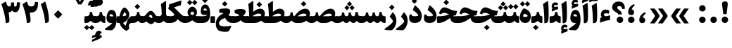 SplineFontDB: 3.0
FontName: Sahel-Black
FullName: Sahel Black
FamilyName: Sahel Black
Weight: Black
Copyright: Copyright (c) 2016 by Saber Rastikerdar. All Rights Reserved.\nBased on DejaVu font.\nNon-Arabic(Latin) glyphs and data are imported from Open Sans font under the Apache License, Version 2.0.
Version: 1.0.0-alpha11
ItalicAngle: 0
UnderlinePosition: -500
UnderlineWidth: 100
Ascent: 1638
Descent: 410
InvalidEm: 0
LayerCount: 2
Layer: 0 1 "Back" 1
Layer: 1 1 "Fore" 0
XUID: [1021 502 1027637223 8586941]
UniqueID: 4158718
UseUniqueID: 1
FSType: 0
OS2Version: 1
OS2_WeightWidthSlopeOnly: 0
OS2_UseTypoMetrics: 1
CreationTime: 1431850356
ModificationTime: 1513589404
PfmFamily: 33
TTFWeight: 900
TTFWidth: 5
LineGap: 0
VLineGap: 0
Panose: 2 11 6 3 3 8 4 2 2 4
OS2TypoAscent: 2200
OS2TypoAOffset: 0
OS2TypoDescent: -1000
OS2TypoDOffset: 0
OS2TypoLinegap: 0
OS2WinAscent: 2200
OS2WinAOffset: 0
OS2WinDescent: 1000
OS2WinDOffset: 0
HheadAscent: 2200
HheadAOffset: 0
HheadDescent: -1000
HheadDOffset: 0
OS2SubXSize: 1331
OS2SubYSize: 1433
OS2SubXOff: 0
OS2SubYOff: 286
OS2SupXSize: 1331
OS2SupYSize: 1433
OS2SupXOff: 0
OS2SupYOff: 983
OS2StrikeYSize: 102
OS2StrikeYPos: 530
OS2CapHeight: 1638
OS2XHeight: 1082
OS2Vendor: '    '
OS2CodePages: 00000041.20080000
OS2UnicodeRanges: 8000200f.80000000.00000008.00000000
Lookup: 1 9 0 "'fina' Terminal Forms in Arabic lookup 9" { "'fina' Terminal Forms in Arabic lookup 9 subtable"  } ['fina' ('arab' <'KUR ' 'SND ' 'URD ' 'dflt' > ) ]
Lookup: 1 9 0 "'medi' Medial Forms in Arabic lookup 11" { "'medi' Medial Forms in Arabic lookup 11 subtable"  } ['medi' ('arab' <'KUR ' 'SND ' 'URD ' 'dflt' > ) ]
Lookup: 1 9 0 "'init' Initial Forms in Arabic lookup 13" { "'init' Initial Forms in Arabic lookup 13 subtable"  } ['init' ('arab' <'KUR ' 'SND ' 'URD ' 'dflt' > ) ]
Lookup: 4 1 1 "'rlig' Required Ligatures in Arabic lookup 14" { "'rlig' Required Ligatures in Arabic lookup 14 subtable"  } ['rlig' ('arab' <'KUR ' 'dflt' > ) ]
Lookup: 4 1 1 "'rlig' Required Ligatures in Arabic lookup 15" { "'rlig' Required Ligatures in Arabic lookup 15 subtable"  } ['rlig' ('arab' <'KUR ' 'SND ' 'URD ' 'dflt' > ) ]
Lookup: 4 9 1 "'rlig' Required Ligatures in Arabic lookup 16" { "'rlig' Required Ligatures in Arabic lookup 16 subtable"  } ['rlig' ('arab' <'KUR ' 'SND ' 'URD ' 'dflt' > ) ]
Lookup: 4 9 1 "'liga' Standard Ligatures in Arabic lookup 17" { "'liga' Standard Ligatures in Arabic lookup 17 subtable"  } ['liga' ('arab' <'KUR ' 'SND ' 'URD ' 'dflt' > ) ]
Lookup: 4 1 1 "'liga' Standard Ligatures in Arabic lookup 19" { "'liga' Standard Ligatures in Arabic lookup 19 subtable"  } ['liga' ('arab' <'KUR ' 'SND ' 'URD ' 'dflt' > ) ]
Lookup: 262 1 0 "'mkmk' Mark to Mark in Arabic lookup 0" { "'mkmk' Mark to Mark in Arabic lookup 0 subtable"  } ['mkmk' ('arab' <'KUR ' 'SND ' 'URD ' 'dflt' > ) ]
Lookup: 262 1 0 "'mkmk' Mark to Mark in Arabic lookup 1" { "'mkmk' Mark to Mark in Arabic lookup 1 subtable"  } ['mkmk' ('arab' <'KUR ' 'SND ' 'URD ' 'dflt' > ) ]
Lookup: 262 0 0 "'mkmk' Mark to Mark in Lao lookup 2" { "'mkmk' Mark to Mark in Lao lookup 2 subtable"  } ['mkmk' ('lao ' <'dflt' > ) ]
Lookup: 262 0 0 "'mkmk' Mark to Mark in Lao lookup 3" { "'mkmk' Mark to Mark in Lao lookup 3 subtable"  } ['mkmk' ('lao ' <'dflt' > ) ]
Lookup: 262 4 0 "'mkmk' Mark to Mark lookup 4" { "'mkmk' Mark to Mark lookup 4 anchor 0"  "'mkmk' Mark to Mark lookup 4 anchor 1"  } ['mkmk' ('cyrl' <'MKD ' 'SRB ' 'dflt' > 'grek' <'dflt' > 'latn' <'ISM ' 'KSM ' 'LSM ' 'MOL ' 'NSM ' 'ROM ' 'SKS ' 'SSM ' 'dflt' > ) ]
Lookup: 261 1 0 "'mark' Mark Positioning lookup 5" { "'mark' Mark Positioning lookup 5 subtable"  } ['mark' ('arab' <'KUR ' 'SND ' 'URD ' 'dflt' > 'hebr' <'dflt' > 'nko ' <'dflt' > ) ]
Lookup: 260 1 0 "'mark' Mark Positioning lookup 6" { "'mark' Mark Positioning lookup 6 subtable"  } ['mark' ('arab' <'KUR ' 'SND ' 'URD ' 'dflt' > 'hebr' <'dflt' > 'nko ' <'dflt' > ) ]
Lookup: 260 1 0 "'mark' Mark Positioning lookup 7" { "'mark' Mark Positioning lookup 7 subtable"  } ['mark' ('arab' <'KUR ' 'SND ' 'URD ' 'dflt' > 'hebr' <'dflt' > 'nko ' <'dflt' > ) ]
Lookup: 261 1 0 "'mark' Mark Positioning lookup 8" { "'mark' Mark Positioning lookup 8 subtable"  } ['mark' ('arab' <'KUR ' 'SND ' 'URD ' 'dflt' > 'hebr' <'dflt' > 'nko ' <'dflt' > ) ]
Lookup: 260 1 0 "'mark' Mark Positioning lookup 9" { "'mark' Mark Positioning lookup 9 subtable"  } ['mark' ('arab' <'KUR ' 'SND ' 'URD ' 'dflt' > 'hebr' <'dflt' > 'nko ' <'dflt' > ) ]
Lookup: 258 9 0 "'kern' Horizontal Kerning lookup 15" { "'kern' Horizontal Kerning lookup 15-4" [307,30,2] "'kern' Horizontal Kerning lookup 15-1" [307,30,6] "'kern' Horizontal Kerning lookup 15-3" [307,30,2] "'kern' Horizontal Kerning lookup 15-2" [307,30,2] } ['kern' ('DFLT' <'dflt' > 'arab' <'KUR ' 'SND ' 'URD ' 'dflt' > 'armn' <'dflt' > 'brai' <'dflt' > 'cans' <'dflt' > 'cher' <'dflt' > 'cyrl' <'MKD ' 'SRB ' 'dflt' > 'geor' <'dflt' > 'grek' <'dflt' > 'hani' <'dflt' > 'hebr' <'dflt' > 'kana' <'dflt' > 'lao ' <'dflt' > 'latn' <'ISM ' 'KSM ' 'LSM ' 'MOL ' 'NSM ' 'ROM ' 'SKS ' 'SSM ' 'dflt' > 'math' <'dflt' > 'nko ' <'dflt' > 'ogam' <'dflt' > 'runr' <'dflt' > 'tfng' <'dflt' > 'thai' <'dflt' > ) ]
MarkAttachClasses: 5
"MarkClass-1" 307 gravecomb acutecomb uni0302 tildecomb uni0304 uni0305 uni0306 uni0307 uni0308 hookabovecomb uni030A uni030B uni030C uni030D uni030E uni030F uni0310 uni0311 uni0312 uni0313 uni0314 uni0315 uni033D uni033E uni033F uni0340 uni0341 uni0342 uni0343 uni0344 uni0346 uni034A uni034B uni034C uni0351 uni0352 uni0357
"MarkClass-2" 300 uni0316 uni0317 uni0318 uni0319 uni031C uni031D uni031E uni031F uni0320 uni0321 uni0322 dotbelowcomb uni0324 uni0325 uni0326 uni0329 uni032A uni032B uni032C uni032D uni032E uni032F uni0330 uni0331 uni0332 uni0333 uni0339 uni033A uni033B uni033C uni0345 uni0347 uni0348 uni0349 uni034D uni034E uni0353
"MarkClass-3" 7 uni0327
"MarkClass-4" 7 uni0328
DEI: 91125
TtTable: prep
PUSHW_1
 640
NPUSHB
 255
 251
 254
 3
 250
 20
 3
 249
 37
 3
 248
 50
 3
 247
 150
 3
 246
 14
 3
 245
 254
 3
 244
 254
 3
 243
 37
 3
 242
 14
 3
 241
 150
 3
 240
 37
 3
 239
 138
 65
 5
 239
 254
 3
 238
 150
 3
 237
 150
 3
 236
 250
 3
 235
 250
 3
 234
 254
 3
 233
 58
 3
 232
 66
 3
 231
 254
 3
 230
 50
 3
 229
 228
 83
 5
 229
 150
 3
 228
 138
 65
 5
 228
 83
 3
 227
 226
 47
 5
 227
 250
 3
 226
 47
 3
 225
 254
 3
 224
 254
 3
 223
 50
 3
 222
 20
 3
 221
 150
 3
 220
 254
 3
 219
 18
 3
 218
 125
 3
 217
 187
 3
 216
 254
 3
 214
 138
 65
 5
 214
 125
 3
 213
 212
 71
 5
 213
 125
 3
 212
 71
 3
 211
 210
 27
 5
 211
 254
 3
 210
 27
 3
 209
 254
 3
 208
 254
 3
 207
 254
 3
 206
 254
 3
 205
 150
 3
 204
 203
 30
 5
 204
 254
 3
 203
 30
 3
 202
 50
 3
 201
 254
 3
 198
 133
 17
 5
 198
 28
 3
 197
 22
 3
 196
 254
 3
 195
 254
 3
 194
 254
 3
 193
 254
 3
 192
 254
 3
 191
 254
 3
 190
 254
 3
 189
 254
 3
 188
 254
 3
 187
 254
 3
 186
 17
 3
 185
 134
 37
 5
 185
 254
 3
 184
 183
 187
 5
 184
 254
 3
 183
 182
 93
 5
 183
 187
 3
 183
 128
 4
 182
 181
 37
 5
 182
 93
NPUSHB
 255
 3
 182
 64
 4
 181
 37
 3
 180
 254
 3
 179
 150
 3
 178
 254
 3
 177
 254
 3
 176
 254
 3
 175
 254
 3
 174
 100
 3
 173
 14
 3
 172
 171
 37
 5
 172
 100
 3
 171
 170
 18
 5
 171
 37
 3
 170
 18
 3
 169
 138
 65
 5
 169
 250
 3
 168
 254
 3
 167
 254
 3
 166
 254
 3
 165
 18
 3
 164
 254
 3
 163
 162
 14
 5
 163
 50
 3
 162
 14
 3
 161
 100
 3
 160
 138
 65
 5
 160
 150
 3
 159
 254
 3
 158
 157
 12
 5
 158
 254
 3
 157
 12
 3
 156
 155
 25
 5
 156
 100
 3
 155
 154
 16
 5
 155
 25
 3
 154
 16
 3
 153
 10
 3
 152
 254
 3
 151
 150
 13
 5
 151
 254
 3
 150
 13
 3
 149
 138
 65
 5
 149
 150
 3
 148
 147
 14
 5
 148
 40
 3
 147
 14
 3
 146
 250
 3
 145
 144
 187
 5
 145
 254
 3
 144
 143
 93
 5
 144
 187
 3
 144
 128
 4
 143
 142
 37
 5
 143
 93
 3
 143
 64
 4
 142
 37
 3
 141
 254
 3
 140
 139
 46
 5
 140
 254
 3
 139
 46
 3
 138
 134
 37
 5
 138
 65
 3
 137
 136
 11
 5
 137
 20
 3
 136
 11
 3
 135
 134
 37
 5
 135
 100
 3
 134
 133
 17
 5
 134
 37
 3
 133
 17
 3
 132
 254
 3
 131
 130
 17
 5
 131
 254
 3
 130
 17
 3
 129
 254
 3
 128
 254
 3
 127
 254
 3
NPUSHB
 255
 126
 125
 125
 5
 126
 254
 3
 125
 125
 3
 124
 100
 3
 123
 84
 21
 5
 123
 37
 3
 122
 254
 3
 121
 254
 3
 120
 14
 3
 119
 12
 3
 118
 10
 3
 117
 254
 3
 116
 250
 3
 115
 250
 3
 114
 250
 3
 113
 250
 3
 112
 254
 3
 111
 254
 3
 110
 254
 3
 108
 33
 3
 107
 254
 3
 106
 17
 66
 5
 106
 83
 3
 105
 254
 3
 104
 125
 3
 103
 17
 66
 5
 102
 254
 3
 101
 254
 3
 100
 254
 3
 99
 254
 3
 98
 254
 3
 97
 58
 3
 96
 250
 3
 94
 12
 3
 93
 254
 3
 91
 254
 3
 90
 254
 3
 89
 88
 10
 5
 89
 250
 3
 88
 10
 3
 87
 22
 25
 5
 87
 50
 3
 86
 254
 3
 85
 84
 21
 5
 85
 66
 3
 84
 21
 3
 83
 1
 16
 5
 83
 24
 3
 82
 20
 3
 81
 74
 19
 5
 81
 254
 3
 80
 11
 3
 79
 254
 3
 78
 77
 16
 5
 78
 254
 3
 77
 16
 3
 76
 254
 3
 75
 74
 19
 5
 75
 254
 3
 74
 73
 16
 5
 74
 19
 3
 73
 29
 13
 5
 73
 16
 3
 72
 13
 3
 71
 254
 3
 70
 150
 3
 69
 150
 3
 68
 254
 3
 67
 2
 45
 5
 67
 250
 3
 66
 187
 3
 65
 75
 3
 64
 254
 3
 63
 254
 3
 62
 61
 18
 5
 62
 20
 3
 61
 60
 15
 5
 61
 18
 3
 60
 59
 13
 5
 60
NPUSHB
 255
 15
 3
 59
 13
 3
 58
 254
 3
 57
 254
 3
 56
 55
 20
 5
 56
 250
 3
 55
 54
 16
 5
 55
 20
 3
 54
 53
 11
 5
 54
 16
 3
 53
 11
 3
 52
 30
 3
 51
 13
 3
 50
 49
 11
 5
 50
 254
 3
 49
 11
 3
 48
 47
 11
 5
 48
 13
 3
 47
 11
 3
 46
 45
 9
 5
 46
 16
 3
 45
 9
 3
 44
 50
 3
 43
 42
 37
 5
 43
 100
 3
 42
 41
 18
 5
 42
 37
 3
 41
 18
 3
 40
 39
 37
 5
 40
 65
 3
 39
 37
 3
 38
 37
 11
 5
 38
 15
 3
 37
 11
 3
 36
 254
 3
 35
 254
 3
 34
 15
 3
 33
 1
 16
 5
 33
 18
 3
 32
 100
 3
 31
 250
 3
 30
 29
 13
 5
 30
 100
 3
 29
 13
 3
 28
 17
 66
 5
 28
 254
 3
 27
 250
 3
 26
 66
 3
 25
 17
 66
 5
 25
 254
 3
 24
 100
 3
 23
 22
 25
 5
 23
 254
 3
 22
 1
 16
 5
 22
 25
 3
 21
 254
 3
 20
 254
 3
 19
 254
 3
 18
 17
 66
 5
 18
 254
 3
 17
 2
 45
 5
 17
 66
 3
 16
 125
 3
 15
 100
 3
 14
 254
 3
 13
 12
 22
 5
 13
 254
 3
 12
 1
 16
 5
 12
 22
 3
 11
 254
 3
 10
 16
 3
 9
 254
 3
 8
 2
 45
 5
 8
 254
 3
 7
 20
 3
 6
 100
 3
 4
 1
 16
 5
 4
 254
 3
NPUSHB
 21
 3
 2
 45
 5
 3
 254
 3
 2
 1
 16
 5
 2
 45
 3
 1
 16
 3
 0
 254
 3
 1
PUSHW_1
 356
SCANCTRL
SCANTYPE
SVTCA[x-axis]
CALL
CALL
CALL
CALL
CALL
CALL
CALL
CALL
CALL
CALL
CALL
CALL
CALL
CALL
CALL
CALL
CALL
CALL
CALL
CALL
CALL
CALL
CALL
CALL
CALL
CALL
CALL
CALL
CALL
CALL
CALL
CALL
CALL
CALL
CALL
CALL
CALL
CALL
CALL
CALL
CALL
CALL
CALL
CALL
CALL
CALL
CALL
CALL
CALL
CALL
CALL
CALL
CALL
CALL
CALL
CALL
CALL
CALL
CALL
CALL
CALL
CALL
CALL
CALL
CALL
CALL
CALL
CALL
CALL
CALL
CALL
CALL
CALL
CALL
CALL
CALL
CALL
CALL
CALL
CALL
CALL
CALL
CALL
CALL
CALL
CALL
CALL
CALL
CALL
CALL
CALL
CALL
CALL
CALL
CALL
CALL
CALL
CALL
CALL
CALL
CALL
CALL
CALL
CALL
CALL
CALL
CALL
CALL
CALL
CALL
CALL
CALL
CALL
CALL
CALL
CALL
CALL
CALL
CALL
CALL
CALL
CALL
CALL
CALL
CALL
CALL
CALL
CALL
CALL
CALL
CALL
CALL
CALL
CALL
CALL
CALL
CALL
CALL
CALL
CALL
CALL
CALL
CALL
CALL
CALL
CALL
CALL
CALL
CALL
CALL
CALL
CALL
CALL
CALL
CALL
CALL
CALL
CALL
CALL
CALL
CALL
CALL
CALL
CALL
CALL
SVTCA[y-axis]
CALL
CALL
CALL
CALL
CALL
CALL
CALL
CALL
CALL
CALL
CALL
CALL
CALL
CALL
CALL
CALL
CALL
CALL
CALL
CALL
CALL
CALL
CALL
CALL
CALL
CALL
CALL
CALL
CALL
CALL
CALL
CALL
CALL
CALL
CALL
CALL
CALL
CALL
CALL
CALL
CALL
CALL
CALL
CALL
CALL
CALL
CALL
CALL
CALL
CALL
CALL
CALL
CALL
CALL
CALL
CALL
CALL
CALL
CALL
CALL
CALL
CALL
CALL
CALL
CALL
CALL
CALL
CALL
CALL
CALL
CALL
CALL
CALL
CALL
CALL
CALL
CALL
CALL
CALL
CALL
CALL
CALL
CALL
CALL
CALL
CALL
CALL
CALL
CALL
CALL
CALL
CALL
CALL
CALL
CALL
CALL
CALL
CALL
CALL
CALL
CALL
CALL
CALL
CALL
CALL
CALL
CALL
CALL
CALL
CALL
CALL
CALL
CALL
CALL
CALL
CALL
CALL
CALL
CALL
CALL
CALL
CALL
CALL
CALL
CALL
CALL
CALL
CALL
CALL
CALL
CALL
CALL
CALL
CALL
CALL
CALL
CALL
CALL
CALL
CALL
CALL
CALL
CALL
CALL
CALL
CALL
CALL
CALL
CALL
CALL
CALL
CALL
CALL
CALL
CALL
CALL
CALL
SCVTCI
EndTTInstrs
TtTable: fpgm
PUSHB_8
 7
 6
 5
 4
 3
 2
 1
 0
FDEF
DUP
SRP0
PUSHB_1
 2
CINDEX
MD[grid]
ABS
PUSHB_1
 64
LTEQ
IF
DUP
MDRP[min,grey]
EIF
POP
ENDF
FDEF
PUSHB_1
 2
CINDEX
MD[grid]
ABS
PUSHB_1
 64
LTEQ
IF
DUP
MDRP[min,grey]
EIF
POP
ENDF
FDEF
DUP
SRP0
SPVTL[orthog]
DUP
PUSHB_1
 0
LT
PUSHB_1
 13
JROF
DUP
PUSHW_1
 -1
LT
IF
SFVTCA[y-axis]
ELSE
SFVTCA[x-axis]
EIF
PUSHB_1
 5
JMPR
PUSHB_1
 3
CINDEX
SFVTL[parallel]
PUSHB_1
 4
CINDEX
SWAP
MIRP[black]
DUP
PUSHB_1
 0
LT
PUSHB_1
 13
JROF
DUP
PUSHW_1
 -1
LT
IF
SFVTCA[y-axis]
ELSE
SFVTCA[x-axis]
EIF
PUSHB_1
 5
JMPR
PUSHB_1
 3
CINDEX
SFVTL[parallel]
MIRP[black]
ENDF
FDEF
MPPEM
LT
IF
DUP
PUSHB_1
 253
RCVT
WCVTP
EIF
POP
ENDF
FDEF
PUSHB_1
 2
CINDEX
RCVT
ADD
WCVTP
ENDF
FDEF
MPPEM
GTEQ
IF
PUSHB_1
 2
CINDEX
PUSHB_1
 2
CINDEX
RCVT
WCVTP
EIF
POP
POP
ENDF
FDEF
RCVT
WCVTP
ENDF
FDEF
PUSHB_1
 2
CINDEX
PUSHB_1
 2
CINDEX
MD[grid]
PUSHB_1
 5
CINDEX
PUSHB_1
 5
CINDEX
MD[grid]
ADD
PUSHB_1
 32
MUL
ROUND[Grey]
DUP
ROLL
SRP0
ROLL
SWAP
MSIRP[no-rp0]
ROLL
SRP0
NEG
MSIRP[no-rp0]
ENDF
EndTTInstrs
ShortTable: cvt  257
  309
  184
  203
  203
  193
  170
  156
  422
  184
  102
  0
  113
  203
  160
  690
  133
  117
  184
  195
  459
  393
  557
  203
  166
  240
  211
  170
  135
  203
  938
  1024
  330
  51
  203
  0
  217
  1282
  244
  340
  180
  156
  313
  276
  313
  1798
  1024
  1102
  1204
  1106
  1208
  1255
  1229
  55
  1139
  1229
  1120
  1139
  307
  930
  1366
  1446
  1366
  1337
  965
  530
  201
  31
  184
  479
  115
  186
  1001
  819
  956
  1092
  1038
  223
  973
  938
  229
  938
  1028
  0
  203
  143
  164
  123
  184
  20
  367
  127
  635
  594
  143
  199
  1485
  154
  154
  111
  203
  205
  414
  467
  240
  186
  387
  213
  152
  772
  584
  158
  469
  193
  203
  246
  131
  852
  639
  0
  819
  614
  211
  199
  164
  205
  143
  154
  115
  1024
  1493
  266
  254
  555
  164
  180
  156
  0
  98
  156
  0
  29
  813
  1493
  1493
  1493
  1520
  127
  123
  84
  164
  1720
  1556
  1827
  467
  184
  203
  166
  451
  492
  1683
  160
  211
  860
  881
  987
  389
  1059
  1192
  1096
  143
  313
  276
  313
  864
  143
  1493
  410
  1556
  1827
  1638
  377
  1120
  1120
  1120
  1147
  156
  0
  631
  1120
  426
  233
  1120
  1890
  123
  197
  127
  635
  0
  180
  594
  1485
  102
  188
  102
  119
  1552
  205
  315
  389
  905
  143
  123
  0
  29
  205
  1866
  1071
  156
  156
  0
  1917
  111
  0
  111
  821
  106
  111
  123
  174
  178
  45
  918
  143
  635
  246
  131
  852
  1591
  1526
  143
  156
  1249
  614
  143
  397
  758
  205
  836
  41
  102
  1262
  115
  0
  5120
  150
  27
  1403
EndShort
ShortTable: maxp 16
  1
  0
  6241
  852
  43
  104
  12
  2
  16
  153
  8
  0
  1045
  534
  8
  4
EndShort
LangName: 1033 "" "" "" "Sahel Black " "" "Version 1.0.0-alpha11" "" "" "Saber Rastikerdar (saber.rastikerdar@gmail.com)" "" "" "" "" "Copyright (c) 2016 by Saber Rastikerdar. All Rights Reserved." "http://scripts.sil.org/OFL_web" "" "Sahel Black" "Black"
GaspTable: 2 8 2 65535 3 0
MATH:ScriptPercentScaleDown: 80
MATH:ScriptScriptPercentScaleDown: 60
MATH:DelimitedSubFormulaMinHeight: 6876
MATH:DisplayOperatorMinHeight: 4507
MATH:MathLeading: 0 
MATH:AxisHeight: 1436 
MATH:AccentBaseHeight: 2510 
MATH:FlattenedAccentBaseHeight: 3339 
MATH:SubscriptShiftDown: 0 
MATH:SubscriptTopMax: 2510 
MATH:SubscriptBaselineDropMin: 0 
MATH:SuperscriptShiftUp: 0 
MATH:SuperscriptShiftUpCramped: 0 
MATH:SuperscriptBottomMin: 2510 
MATH:SuperscriptBaselineDropMax: 0 
MATH:SubSuperscriptGapMin: 805 
MATH:SuperscriptBottomMaxWithSubscript: 2510 
MATH:SpaceAfterScript: 189 
MATH:UpperLimitGapMin: 0 
MATH:UpperLimitBaselineRiseMin: 0 
MATH:LowerLimitGapMin: 0 
MATH:LowerLimitBaselineDropMin: 0 
MATH:StackTopShiftUp: 0 
MATH:StackTopDisplayStyleShiftUp: 0 
MATH:StackBottomShiftDown: 0 
MATH:StackBottomDisplayStyleShiftDown: 0 
MATH:StackGapMin: 604 
MATH:StackDisplayStyleGapMin: 1408 
MATH:StretchStackTopShiftUp: 0 
MATH:StretchStackBottomShiftDown: 0 
MATH:StretchStackGapAboveMin: 0 
MATH:StretchStackGapBelowMin: 0 
MATH:FractionNumeratorShiftUp: 0 
MATH:FractionNumeratorDisplayStyleShiftUp: 0 
MATH:FractionDenominatorShiftDown: 0 
MATH:FractionDenominatorDisplayStyleShiftDown: 0 
MATH:FractionNumeratorGapMin: 202 
MATH:FractionNumeratorDisplayStyleGapMin: 604 
MATH:FractionRuleThickness: 202 
MATH:FractionDenominatorGapMin: 202 
MATH:FractionDenominatorDisplayStyleGapMin: 604 
MATH:SkewedFractionHorizontalGap: 0 
MATH:SkewedFractionVerticalGap: 0 
MATH:OverbarVerticalGap: 604 
MATH:OverbarRuleThickness: 202 
MATH:OverbarExtraAscender: 202 
MATH:UnderbarVerticalGap: 604 
MATH:UnderbarRuleThickness: 202 
MATH:UnderbarExtraDescender: 202 
MATH:RadicalVerticalGap: 202 
MATH:RadicalDisplayStyleVerticalGap: 829 
MATH:RadicalRuleThickness: 202 
MATH:RadicalExtraAscender: 202 
MATH:RadicalKernBeforeDegree: 1270 
MATH:RadicalKernAfterDegree: -5694 
MATH:RadicalDegreeBottomRaisePercent: 135
MATH:MinConnectorOverlap: 40
Encoding: UnicodeBmp
Compacted: 1
UnicodeInterp: none
NameList: Adobe Glyph List
DisplaySize: -48
AntiAlias: 1
FitToEm: 1
WinInfo: 0 25 13
BeginPrivate: 0
EndPrivate
Grid
3185.01171875 -4830.55566406 m 0
 -6064.54980469 -4830.55566406 l 1024
-8834.41308594 5429.81640625 m 0
 17974.3828125 5429.81640625 l 1024
-8834.41308594 7488.27539062 m 0
 17974.3828125 7488.27539062 l 1024
-8834.41308594 5718.49414062 m 0
 17974.3828125 5718.49414062 l 1024
-8834.41308594 6032.05175781 m 0
 17974.3828125 6032.05175781 l 1024
EndSplineSet
TeXData: 1 0 0 256512 128256 85504 553984 -1048576 85504 783286 444596 497025 792723 393216 433062 380633 303038 157286 324010 404750 52429 2506097 1059062 262144
AnchorClass2: "Anchor-0" "'mkmk' Mark to Mark in Arabic lookup 0 subtable" "Anchor-1" "'mkmk' Mark to Mark in Arabic lookup 1 subtable" "Anchor-2" "'mkmk' Mark to Mark in Lao lookup 2 subtable" "Anchor-3" "'mkmk' Mark to Mark in Lao lookup 3 subtable" "Anchor-4" "'mkmk' Mark to Mark lookup 4 anchor 0" "Anchor-5" "'mkmk' Mark to Mark lookup 4 anchor 1" "Anchor-6" "'mark' Mark Positioning lookup 5 subtable" "Anchor-7" "'mark' Mark Positioning lookup 6 subtable" "Anchor-8" "'mark' Mark Positioning lookup 7 subtable" "Anchor-9" "'mark' Mark Positioning lookup 8 subtable" "Anchor-10" "'mark' Mark Positioning lookup 9 subtable" "Anchor-11"""  "Anchor-12"""  "Anchor-13"""  "Anchor-14"""  "Anchor-15"""  "Anchor-16"""  "Anchor-17"""  "Anchor-18"""  "Anchor-19""" 
BeginChars: 65565 305

StartChar: space
Encoding: 32 32 0
Width: 460
VWidth: 2275
GlyphClass: 2
Flags: W
LayerCount: 2
EndChar

StartChar: uni00A0
Encoding: 160 160 1
Width: 460
VWidth: 2275
GlyphClass: 2
Flags: W
LayerCount: 2
EndChar

StartChar: afii57388
Encoding: 1548 1548 2
Width: 805
VWidth: 3395
GlyphClass: 2
Flags: W
LayerCount: 2
Fore
SplineSet
417.251953125 404.2265625 m 1,0,1
 518.795898438 398.930664062 518.795898438 398.930664062 562.166992188 326.361328125 c 0,2,3
 598.7890625 268.87109375 598.7890625 268.87109375 599.15234375 208.252929688 c 0,4,5
 599.862304688 102.399414062 599.862304688 102.399414062 541.478515625 42.0771484375 c 0,6,7
 482.529296875 -19.2001953125 482.529296875 -19.2001953125 359.193359375 -8.5361328125 c 0,8,9
 148.665039062 8.533203125 148.665039062 8.533203125 170.424804688 268.506835938 c 0,10,11
 195.59765625 570.663085938 195.59765625 570.663085938 510.161132812 759.361328125 c 0,12,13
 547.595703125 781.861328125 547.595703125 781.861328125 579.400390625 781.211914062 c 0,14,15
 613.728515625 779.728515625 613.728515625 779.728515625 634.712890625 750.4921875 c 0,16,17
 659.595703125 715.728515625 659.595703125 715.728515625 579.130859375 642.149414062 c 0,18,19
 456.9296875 532.263671875 456.9296875 532.263671875 417.251953125 404.2265625 c 1,0,1
EndSplineSet
EndChar

StartChar: uni0615
Encoding: 1557 1557 3
Width: 0
VWidth: 3443
GlyphClass: 4
Flags: W
AnchorPoint: "Anchor-10" 770.381 1882.78 mark 0
AnchorPoint: "Anchor-9" 770.381 1882.78 mark 0
AnchorPoint: "Anchor-1" 770.381 2975.96 basemark 0
AnchorPoint: "Anchor-1" 770.381 1882.78 mark 0
LayerCount: 2
Fore
SplineSet
792.641601562 2199.6953125 m 1,0,1
 981 2203 981 2203 1018 2268.92856606 c 0,2,3
 1026 2283 1026 2283 1025.99316406 2298.8203125 c 0,4,5
 1026 2333 1026 2333 990 2333.22005814 c 0,6,7
 924 2333 924 2333 792.641601562 2199.6953125 c 1,0,1
1200.61035156 2196.57421875 m 0,8,9
 1123.03411434 1995.08860379 1123.03411434 1995.08860379 727.290039062 1994.84375 c 2,10,-1
 387.94140625 1994.63378906 l 1,11,-1
 300.638317403 2162 l 2,12,13
 281.040039062 2199.57128906 281.040039062 2199.57128906 321 2199.57128906 c 2,14,-1
 451.905273438 2199.57128906 l 1,15,-1
 451.905273438 2870.609375 l 1,16,-1
 658.31640625 2870.609375 l 1,17,-1
 658.31640625 2351.63964844 l 1,18,19
 837.598727859 2556.25936379 837.598727859 2556.25936379 995.480615907 2556.25936379 c 0,20,21
 997.595254852 2556.25936379 997.595254852 2556.25936379 999.706054688 2556.22265625 c 0,22,23
 1168.31248388 2553.03193469 1168.31248388 2553.03193469 1214.26953125 2401.38769531 c 0,24,25
 1225.87580901 2362.44985638 1225.87580901 2362.44985638 1225.87580901 2321.54749075 c 0,26,27
 1225.87580901 2261.19912279 1225.87580901 2261.19912279 1200.61035156 2196.57421875 c 0,8,9
EndSplineSet
EndChar

StartChar: uni061B
Encoding: 1563 1563 4
Width: 808
VWidth: 3395
GlyphClass: 2
Flags: W
LayerCount: 2
Fore
SplineSet
427.408203125 994.98828125 m 1,0,1
 526 990 526 990 572.323242188 917.123046875 c 0,2,3
 609 860 609 860 609.307617188 799.014648438 c 0,4,5
 610 693 610 693 551.634765625 632.838867188 c 0,6,7
 493 572 493 572 369.348632812 582.225585938 c 0,8,9
 159 599 159 599 180.580078125 859.268554688 c 0,10,11
 202.720461519 1120.33029779 202.720461519 1120.33029779 444.023006954 1299 c 0,12,13
 544.540837808 1373.42727499 544.540837808 1373.42727499 589.5 1372 c 0,14,15
 621 1371 621 1371 638 1347 c 0,16,17
 667 1304 667 1304 589.287109375 1232.91113281 c 0,18,19
 467 1123 467 1123 427.408203125 994.98828125 c 1,0,1
170.46484375 233.598632812 m 128,-1,21
 170.46484375 330.665039062 170.46484375 330.665039062 238.731445312 398.930664062 c 128,-1,22
 306.997070312 467.197265625 306.997070312 467.197265625 404.063476562 467.197265625 c 128,-1,23
 501.129882812 467.197265625 501.129882812 467.197265625 569.395507812 398.930664062 c 128,-1,24
 637.662109375 330.665039062 637.662109375 330.665039062 637.662109375 233.598632812 c 128,-1,25
 637.662109375 136.532226562 637.662109375 136.532226562 569.395507812 68.2666015625 c 128,-1,26
 501.129882812 0 501.129882812 0 404.063476562 0 c 128,-1,27
 306.997070312 0 306.997070312 0 238.731445312 68.2666015625 c 128,-1,20
 170.46484375 136.532226562 170.46484375 136.532226562 170.46484375 233.598632812 c 128,-1,21
EndSplineSet
EndChar

StartChar: uni061F
Encoding: 1567 1567 5
Width: 1099
VWidth: 3386
GlyphClass: 2
Flags: W
LayerCount: 2
Fore
SplineSet
420.130859375 233.598632812 m 128,-1,1
 420.130859375 330.665039062 420.130859375 330.665039062 488.396484375 398.930664062 c 128,-1,2
 556.663085938 467.197265625 556.663085938 467.197265625 653.729492188 467.197265625 c 128,-1,3
 750.794921875 467.197265625 750.794921875 467.197265625 819.061523438 398.930664062 c 128,-1,4
 887.327148438 330.665039062 887.327148438 330.665039062 887.327148438 233.598632812 c 128,-1,5
 887.327148438 136.532226562 887.327148438 136.532226562 819.061523438 68.2666015625 c 128,-1,6
 750.794921875 0 750.794921875 0 653.729492188 0 c 128,-1,7
 556.663085938 0 556.663085938 0 488.396484375 68.2666015625 c 128,-1,0
 420.130859375 136.532226562 420.130859375 136.532226562 420.130859375 233.598632812 c 128,-1,1
509.530273438 651.241210938 m 2,8,-1
 509.530273438 661.204101562 l 2,9,10
 509.992694143 706.287716867 509.992694143 706.287716867 384.09375 784.217773438 c 2,11,-1
 280.240234375 848.501953125 l 2,12,13
 90 966 90 966 89.9462890625 1151.66503906 c 0,14,15
 89 1403 89 1403 325.834960938 1526.17578125 c 0,16,17
 420 1575 420 1575 570.321289062 1575.49902344 c 0,18,19
 806 1575 806 1575 931.166992188 1399.85644531 c 0,20,21
 1005 1296 1005 1296 1006.43652344 1148.53710938 c 0,22,23
 1007 1075 1007 1075 998.958984375 1031.32226562 c 1,24,-1
 813.189453125 1029.97558594 l 1,25,26
 808 1171 808 1171 719.059570312 1218.43847656 c 0,27,28
 680 1239 680 1239 611.9296875 1239.16015625 c 0,29,30
 514 1239 514 1239 475.227539062 1178.56152344 c 0,31,32
 459 1152 459 1152 457.209960938 1115.45898438 c 4,33,34
 455.999538678 1053.97656753 455.999538678 1053.97656753 571.321289062 968.135742188 c 2,35,-1
 623.99609375 928.926757812 l 2,36,37
 788.461914062 806.656595472 788.461914062 806.656595472 788.461914062 667.0625 c 2,38,-1
 788.461914062 652.486328125 l 2,39,40
 787.995683813 624.743164062 787.995683813 624.743164062 731.12890625 624.743164062 c 2,41,-1
 575.620117188 624.743164062 l 2,42,43
 510 625 510 625 509.530273438 651.241210938 c 2,8,-1
EndSplineSet
EndChar

StartChar: uni0621
Encoding: 1569 1569 6
Width: 891
VWidth: 3747
GlyphClass: 2
Flags: W
AnchorPoint: "Anchor-7" 474.756 -43.488 basechar 0
AnchorPoint: "Anchor-10" 436.642 1235.47 basechar 0
LayerCount: 2
Fore
SplineSet
538.663085938 711.862304688 m 0,0,1
 375 712 375 712 347.248046875 606.561523438 c 0,2,3
 341 582 341 582 408.711914062 535.482421875 c 0,4,5
 433 519 433 519 488.544921875 489.829101562 c 1,6,7
 529.371494908 493.029118041 529.371494908 493.029118041 620.060546875 516.067382812 c 2,8,-1
 723.807617188 542.422851562 l 2,9,10
 785 558 785 558 802.127929688 549.330078125 c 0,11,12
 819.411266256 539.772574069 819.411266256 539.772574069 814.2578125 468.616210938 c 2,13,-1
 795.532226562 210.0625 l 1,14,15
 449 186 449 186 84.2666015625 13.8662109375 c 1,16,-1
 85.1328125 370.797851562 l 1,17,-1
 213.447265625 407.6171875 l 1,18,19
 138 495 138 495 138.384995965 612 c 0,20,21
 139 779 139 779 229 874 c 0,22,23
 331 981 331 981 475 983.455078125 c 0,24,25
 574 985 574 985 667.873046875 943.552734375 c 0,26,27
 733 915 733 915 755.359375 892.53515625 c 1,28,-1
 701.525390625 673.025390625 l 1,29,30
 623 712 623 712 538.663085938 711.862304688 c 0,0,1
EndSplineSet
EndChar

StartChar: uni0622
Encoding: 1570 1570 7
Width: 674
VWidth: 2817
GlyphClass: 3
Flags: W
AnchorPoint: "Anchor-10" 294.206 1959.6 basechar 0
AnchorPoint: "Anchor-7" 340.253 -251.68 basechar 0
LayerCount: 2
Fore
Refer: 298 -1 N 1 0 0 1 51.3332 0 2
Refer: 51 1619 N 1 0 0 1 -158.932 -76.1334 2
LCarets2: 1 0
Ligature2: "'liga' Standard Ligatures in Arabic lookup 19 subtable" uni0627 uni0653
Substitution2: "'fina' Terminal Forms in Arabic lookup 9 subtable" uniFE82
EndChar

StartChar: uni0623
Encoding: 1571 1571 8
Width: 619
VWidth: 2809
GlyphClass: 3
Flags: W
AnchorPoint: "Anchor-10" 242.903 2190.2 basechar 0
AnchorPoint: "Anchor-7" 289.606 -208.611 basechar 0
LayerCount: 2
Fore
Refer: 298 -1 N 1 0 0 1 0 0 2
Refer: 73 1652 N 1 0 0 1 -133.332 -332.665 2
LCarets2: 1 0
Ligature2: "'liga' Standard Ligatures in Arabic lookup 19 subtable" uni0627 uni0654
Substitution2: "'fina' Terminal Forms in Arabic lookup 9 subtable" uniFE84
EndChar

StartChar: afii57412
Encoding: 1572 1572 9
Width: 928
VWidth: 2855
GlyphClass: 3
Flags: W
AnchorPoint: "Anchor-10" 477.251 1844.83 basechar 0
AnchorPoint: "Anchor-7" 383.104 -766.502 basechar 0
LayerCount: 2
Fore
Refer: 73 1652 S 1 0 0 1 43.332 -711.596 2
Refer: 40 1608 N 1 0 0 1 0 0 2
LCarets2: 1 0
Ligature2: "'liga' Standard Ligatures in Arabic lookup 19 subtable" uni0648 uni0654
Substitution2: "'fina' Terminal Forms in Arabic lookup 9 subtable" uniFE86
EndChar

StartChar: uni0625
Encoding: 1573 1573 10
Width: 599
VWidth: 2849
GlyphClass: 3
Flags: W
AnchorPoint: "Anchor-10" 249.25 1682.75 basechar 0
AnchorPoint: "Anchor-7" 327.311 -824.242 basechar 0
LayerCount: 2
Fore
Refer: 73 1652 N 1 0 0 1 -109.866 -2539.72 2
Refer: 12 1575 N 1 0 0 1 0 0 2
LCarets2: 1 0
Ligature2: "'liga' Standard Ligatures in Arabic lookup 19 subtable" uni0627 uni0655
Substitution2: "'fina' Terminal Forms in Arabic lookup 9 subtable" uniFE88
EndChar

StartChar: afii57414
Encoding: 1574 1574 11
Width: 1610
VWidth: 2853
GlyphClass: 3
Flags: W
AnchorPoint: "Anchor-10" 618.615 1603.74 basechar 0
AnchorPoint: "Anchor-7" 660.746 -750.69 basechar 0
LayerCount: 2
Fore
Refer: 52 1620 S 1.113 0 0 1.113 -113.627 -1087.27 2
Refer: 41 1609 N 1 0 0 1 0 0 2
LCarets2: 1 0
Ligature2: "'liga' Standard Ligatures in Arabic lookup 19 subtable" uni064A uni0654
Substitution2: "'init' Initial Forms in Arabic lookup 13 subtable" uniFE8B
Substitution2: "'medi' Medial Forms in Arabic lookup 11 subtable" uniFE8C
Substitution2: "'fina' Terminal Forms in Arabic lookup 9 subtable" uniFE8A
EndChar

StartChar: uni0627
Encoding: 1575 1575 12
Width: 599
VWidth: 3713
GlyphClass: 2
Flags: W
AnchorPoint: "Anchor-10" 288.382 1654.85 basechar 0
AnchorPoint: "Anchor-7" 290.029 -201.043 basechar 0
LayerCount: 2
Fore
SplineSet
162.131835938 484.262695312 m 24,0,1
 147 980 147 980 76.890625 1397.53320312 c 1,2,-1
 401.73046875 1600.20703125 l 2,3,4
 450 1630 450 1630 455.703125 1553 c 0,5,6
 486 1122 486 1122 486.455078125 693 c 0,7,8
 487 168 487 168 417.16796875 70.576171875 c 0,9,10
 351.043531219 -20.9397529884 351.043531219 -20.9397529884 194.516601562 -14.86328125 c 2,11,-1
 174.014648438 -14.0673828125 l 1,12,-1
 162.131835938 484.262695312 l 24,0,1
EndSplineSet
Substitution2: "'fina' Terminal Forms in Arabic lookup 9 subtable" uniFE8E
EndChar

StartChar: uni0628
Encoding: 1576 1576 13
Width: 1855
VWidth: 2899
GlyphClass: 2
Flags: W
AnchorPoint: "Anchor-10" 898.463 1224.73 basechar 0
AnchorPoint: "Anchor-7" 930.577 -686.625 basechar 0
LayerCount: 2
Fore
Refer: 261 -1 S 1 0 0 1 840.661 -457.864 2
Refer: 70 1646 N 1 0 0 1 0 0 2
Substitution2: "'fina' Terminal Forms in Arabic lookup 9 subtable" uniFE90
Substitution2: "'medi' Medial Forms in Arabic lookup 11 subtable" uniFE92
Substitution2: "'init' Initial Forms in Arabic lookup 13 subtable" uniFE91
EndChar

StartChar: uni0629
Encoding: 1577 1577 14
Width: 947
VWidth: 2834
GlyphClass: 2
Flags: W
AnchorPoint: "Anchor-10" 382.463 1606.05 basechar 0
AnchorPoint: "Anchor-7" 412.318 -230.751 basechar 0
LayerCount: 2
Fore
Refer: 262 -1 S 1 0 0 1 149.066 1271.99 2
Refer: 39 1607 N 1 0 0 1 0 0 2
Substitution2: "'fina' Terminal Forms in Arabic lookup 9 subtable" uniFE94
EndChar

StartChar: uni062A
Encoding: 1578 1578 15
Width: 1855
VWidth: 2845
GlyphClass: 2
Flags: W
AnchorPoint: "Anchor-10" 862.03 1545.19 basechar 0
AnchorPoint: "Anchor-7" 764.705 -202.915 basechar 0
LayerCount: 2
Fore
Refer: 262 -1 S 1 0 0 1 609.196 1066.53 2
Refer: 70 1646 N 1 0 0 1 0 0 2
Substitution2: "'fina' Terminal Forms in Arabic lookup 9 subtable" uniFE96
Substitution2: "'medi' Medial Forms in Arabic lookup 11 subtable" uniFE98
Substitution2: "'init' Initial Forms in Arabic lookup 13 subtable" uniFE97
EndChar

StartChar: uni062B
Encoding: 1579 1579 16
Width: 1855
VWidth: 2839
GlyphClass: 2
Flags: W
AnchorPoint: "Anchor-10" 907.721 1671.51 basechar 0
AnchorPoint: "Anchor-7" 767.193 -229.066 basechar 0
LayerCount: 2
Fore
Refer: 263 -1 S 1 0 0 1 629.196 1020.66 2
Refer: 70 1646 N 1 0 0 1 0 0 2
Substitution2: "'fina' Terminal Forms in Arabic lookup 9 subtable" uniFE9A
Substitution2: "'medi' Medial Forms in Arabic lookup 11 subtable" uniFE9C
Substitution2: "'init' Initial Forms in Arabic lookup 13 subtable" uniFE9B
EndChar

StartChar: uni062C
Encoding: 1580 1580 17
Width: 1362
VWidth: 3736
GlyphClass: 2
Flags: W
AnchorPoint: "Anchor-10" 680.639 1414.02 basechar 0
AnchorPoint: "Anchor-7" 637.069 -849.641 basechar 0
LayerCount: 2
Fore
Refer: 261 -1 N 1 0 0 1 697.596 -53.0665 2
Refer: 18 1581 N 1 0 0 1 0 0 2
Substitution2: "'fina' Terminal Forms in Arabic lookup 9 subtable" uniFE9E
Substitution2: "'medi' Medial Forms in Arabic lookup 11 subtable" uniFEA0
Substitution2: "'init' Initial Forms in Arabic lookup 13 subtable" uniFE9F
EndChar

StartChar: uni062D
Encoding: 1581 1581 18
Width: 1362
VWidth: 3747
GlyphClass: 2
Flags: W
AnchorPoint: "Anchor-7" 637.069 -849.641 basechar 0
AnchorPoint: "Anchor-10" 680.639 1414.02 basechar 0
LayerCount: 2
Fore
SplineSet
422.965820312 739.239257812 m 0,0,1
 327 739 327 739 223.229492188 614.515625 c 1,2,-1
 69.0341796875 662.51953125 l 1,3,4
 135 895 135 895 196.786132812 975.567382812 c 0,5,6
 296 1107 296 1107 432.878316934 1106.58730547 c 0,7,8
 515 1107 515 1107 1017.93554688 957.670898438 c 0,9,10
 1118 928 1118 928 1249.2421875 928.001953125 c 0,11,12
 1258.36997721 927.999917489 1258.36997721 927.999917489 1267.93066406 928.150390625 c 2,13,-1
 1277.85839844 928.306640625 l 2,14,15
 1296.53268302 929.020358774 1296.53268302 929.020358774 1291.61425781 907.727539062 c 2,16,-1
 1207.77148438 544.755859375 l 1,17,18
 874 471 874 471 689.989257812 379.810546875 c 0,19,20
 350 212 350 212 350.491210938 -14.4912109375 c 0,21,22
 350 -252 350 -252 780.212096005 -251.816137892 c 0,23,24
 1027 -252 1027 -252 1241.23242188 -213.712890625 c 0,25,26
 1277 -207 1277 -207 1262.60546875 -242.649414062 c 0,27,28
 1151 -515 1151 -515 1049.32617188 -618.404296875 c 0,29,30
 1021 -647 1021 -647 816.908161723 -647.468681003 c 0,31,32
 422 -647 422 -647 282.359375 -517.043945312 c 0,33,34
 122 -366 122 -366 121.922851562 -39.9970703125 c 0,35,36
 122 392 122 392 483.4375 616.014648438 c 0,37,38
 564 666 564 666 664.129882812 699.313476562 c 1,39,40
 492 739 492 739 422.965820312 739.239257812 c 0,0,1
EndSplineSet
Substitution2: "'fina' Terminal Forms in Arabic lookup 9 subtable" uniFEA2
Substitution2: "'medi' Medial Forms in Arabic lookup 11 subtable" uniFEA4
Substitution2: "'init' Initial Forms in Arabic lookup 13 subtable" uniFEA3
EndChar

StartChar: uni062E
Encoding: 1582 1582 19
Width: 1362
VWidth: 3736
GlyphClass: 2
Flags: W
AnchorPoint: "Anchor-7" 632.136 -825.641 basechar 0
AnchorPoint: "Anchor-10" 654.753 1781.76 basechar 0
LayerCount: 2
Fore
Refer: 261 -1 S 1 0 0 1 538.663 1326.66 2
Refer: 18 1581 N 1 0 0 1 0 0 2
Substitution2: "'fina' Terminal Forms in Arabic lookup 9 subtable" uniFEA6
Substitution2: "'medi' Medial Forms in Arabic lookup 11 subtable" uniFEA8
Substitution2: "'init' Initial Forms in Arabic lookup 13 subtable" uniFEA7
EndChar

StartChar: uni062F
Encoding: 1583 1583 20
Width: 1058
VWidth: 3745
GlyphClass: 2
Flags: W
AnchorPoint: "Anchor-10" 428.728 1486.38 basechar 0
AnchorPoint: "Anchor-7" 431.616 -195.827 basechar 0
LayerCount: 2
Fore
SplineSet
261.962890625 568.719726562 m 0,0,1
 261 495 261 495 497.852539062 495.565429688 c 0,2,3
 653 496 653 496 723.728515625 544.549804688 c 0,4,5
 739 555 739 555 737.010742188 563.927734375 c 0,6,7
 734 587 734 587 688.528320312 644.888671875 c 0,8,9
 587 770 587 770 333.331054688 949.327148438 c 1,10,-1
 459.720703125 1270.39160156 l 2,11,12
 478 1316 478 1316 516.788085938 1284.25878906 c 0,13,14
 834 1023 834 1023 927.4609375 798.487304688 c 0,15,16
 987 656 987 656 987.193359375 510.9296875 c 0,17,18
 987 366 987 366 929.015625 240.24609375 c 0,19,20
 819 2 819 2 464.383789062 1.947265625 c 0,21,22
 84 2 84 2 65.814453125 345.59765625 c 0,23,24
 59 478 59 478 109.895507812 632.474609375 c 1,25,-1
 263.328125 615.879882812 l 1,26,27
 262 602 262 602 261.962890625 568.719726562 c 0,0,1
EndSplineSet
Substitution2: "'fina' Terminal Forms in Arabic lookup 9 subtable" uniFEAA
EndChar

StartChar: uni0630
Encoding: 1584 1584 21
Width: 1058
VWidth: 3734
GlyphClass: 2
Flags: W
AnchorPoint: "Anchor-7" 460.949 -227.827 basechar 0
AnchorPoint: "Anchor-10" 296.797 1897.26 basechar 0
LayerCount: 2
Fore
Refer: 261 -1 S 1 0 0 1 329.731 1487.46 2
Refer: 20 1583 N 1 0 0 1 0 0 2
Substitution2: "'fina' Terminal Forms in Arabic lookup 9 subtable" uniFEAC
EndChar

StartChar: uni0631
Encoding: 1585 1585 22
Width: 893
VWidth: 3518
GlyphClass: 2
Flags: W
AnchorPoint: "Anchor-7" 361.246 -706.137 basechar 0
AnchorPoint: "Anchor-10" 497.21 1115.21 basechar 0
LayerCount: 2
Fore
SplineSet
36.8935546875 -383.8828125 m 0,0,1
 461 -97 461 -97 563 75.4130859375 c 0,2,3
 580.903788735 107.76724667 580.903788735 107.76724667 575.185546875 138 c 0,4,5
 563 213 563 213 339 468 c 1,6,-1
 558 792 l 1,7,8
 730 627 730 627 792.102552662 416 c 0,9,10
 827 298 827 298 826.972971792 172 c 0,11,12
 827 13 827 13 782.93359375 -120.795898438 c 0,13,14
 702 -368 702 -368 544.569335938 -500 c 0,15,16
 510 -529 510 -529 461 -534.287109375 c 0,17,18
 414 -539 414 -539 355 -537 c 0,19,20
 170 -531 170 -531 11.767578125 -503.25390625 c 0,21,22
 -46 -493 -46 -493 -31.005859375 -442.1953125 c 0,23,24
 -26.7494071902 -427.574241476 -26.7494071902 -427.574241476 36.8935546875 -383.8828125 c 0,0,1
EndSplineSet
Kerns2: 76 0 "'kern' Horizontal Kerning lookup 15-1" 101 0 "'kern' Horizontal Kerning lookup 15-1"
PairPos2: "'kern' Horizontal Kerning lookup 15-1" uniFBFE dx=53 dy=0 dh=53 dv=0 dx=0 dy=0 dh=0 dv=0
PairPos2: "'kern' Horizontal Kerning lookup 15-1" uniFEF3 dx=53 dy=0 dh=53 dv=0 dx=0 dy=0 dh=0 dv=0
PairPos2: "'kern' Horizontal Kerning lookup 15-1" uniFB58 dx=53 dy=0 dh=53 dv=0 dx=0 dy=0 dh=0 dv=0
PairPos2: "'kern' Horizontal Kerning lookup 15-4" uni0621 dx=-196 dy=0 dh=-196 dv=0 dx=0 dy=0 dh=0 dv=0
PairPos2: "'kern' Horizontal Kerning lookup 15-3" uni0648 dx=-43 dy=0 dh=-43 dv=0 dx=0 dy=0 dh=0 dv=0
PairPos2: "'kern' Horizontal Kerning lookup 15-1" uni0632 dx=-43 dy=0 dh=-43 dv=0 dx=0 dy=0 dh=0 dv=0
PairPos2: "'kern' Horizontal Kerning lookup 15-1" uni0631 dx=-43 dy=0 dh=-43 dv=0 dx=0 dy=0 dh=0 dv=0
PairPos2: "'kern' Horizontal Kerning lookup 15-1" uni06CC dx=-43 dy=0 dh=-43 dv=0 dx=0 dy=0 dh=0 dv=0
PairPos2: "'kern' Horizontal Kerning lookup 15-1" uniFEEB dx=-128 dy=0 dh=-128 dv=0 dx=0 dy=0 dh=0 dv=0
PairPos2: "'kern' Horizontal Kerning lookup 15-1" uniFB7C dx=-115 dy=0 dh=-115 dv=0 dx=0 dy=0 dh=0 dv=0
PairPos2: "'kern' Horizontal Kerning lookup 15-1" uniFEDF dx=-128 dy=0 dh=-128 dv=0 dx=0 dy=0 dh=0 dv=0
PairPos2: "'kern' Horizontal Kerning lookup 15-1" uniFB90 dx=-196 dy=0 dh=-196 dv=0 dx=0 dy=0 dh=0 dv=0
PairPos2: "'kern' Horizontal Kerning lookup 15-1" uni06A9 dx=-196 dy=0 dh=-196 dv=0 dx=0 dy=0 dh=0 dv=0
PairPos2: "'kern' Horizontal Kerning lookup 15-1" uni0649 dx=-43 dy=0 dh=-43 dv=0 dx=0 dy=0 dh=0 dv=0
PairPos2: "'kern' Horizontal Kerning lookup 15-1" uni0647 dx=-128 dy=0 dh=-128 dv=0 dx=0 dy=0 dh=0 dv=0
PairPos2: "'kern' Horizontal Kerning lookup 15-1" uniFEE7 dx=-128 dy=0 dh=-128 dv=0 dx=0 dy=0 dh=0 dv=0
PairPos2: "'kern' Horizontal Kerning lookup 15-1" uniFEE3 dx=-128 dy=0 dh=-128 dv=0 dx=0 dy=0 dh=0 dv=0
PairPos2: "'kern' Horizontal Kerning lookup 15-1" uni0645 dx=-128 dy=0 dh=-128 dv=0 dx=0 dy=0 dh=0 dv=0
PairPos2: "'kern' Horizontal Kerning lookup 15-1" uni0644 dx=-43 dy=0 dh=-43 dv=0 dx=0 dy=0 dh=0 dv=0
PairPos2: "'kern' Horizontal Kerning lookup 15-1" uniFEDB dx=-196 dy=0 dh=-196 dv=0 dx=0 dy=0 dh=0 dv=0
PairPos2: "'kern' Horizontal Kerning lookup 15-1" uniFED7 dx=-128 dy=0 dh=-128 dv=0 dx=0 dy=0 dh=0 dv=0
PairPos2: "'kern' Horizontal Kerning lookup 15-1" uni0642 dx=-43 dy=0 dh=-43 dv=0 dx=0 dy=0 dh=0 dv=0
PairPos2: "'kern' Horizontal Kerning lookup 15-1" uniFED3 dx=-128 dy=0 dh=-128 dv=0 dx=0 dy=0 dh=0 dv=0
PairPos2: "'kern' Horizontal Kerning lookup 15-1" uni0641 dx=-128 dy=0 dh=-128 dv=0 dx=0 dy=0 dh=0 dv=0
PairPos2: "'kern' Horizontal Kerning lookup 15-1" uniFECF dx=-128 dy=0 dh=-128 dv=0 dx=0 dy=0 dh=0 dv=0
PairPos2: "'kern' Horizontal Kerning lookup 15-1" uniFECB dx=-128 dy=0 dh=-128 dv=0 dx=0 dy=0 dh=0 dv=0
PairPos2: "'kern' Horizontal Kerning lookup 15-1" uniFEC7 dx=-128 dy=0 dh=-128 dv=0 dx=0 dy=0 dh=0 dv=0
PairPos2: "'kern' Horizontal Kerning lookup 15-1" uni0638 dx=-128 dy=0 dh=-128 dv=0 dx=0 dy=0 dh=0 dv=0
PairPos2: "'kern' Horizontal Kerning lookup 15-1" uniFEC3 dx=-128 dy=0 dh=-128 dv=0 dx=0 dy=0 dh=0 dv=0
PairPos2: "'kern' Horizontal Kerning lookup 15-1" uni0637 dx=-128 dy=0 dh=-128 dv=0 dx=0 dy=0 dh=0 dv=0
PairPos2: "'kern' Horizontal Kerning lookup 15-1" uniFEBF dx=-128 dy=0 dh=-128 dv=0 dx=0 dy=0 dh=0 dv=0
PairPos2: "'kern' Horizontal Kerning lookup 15-1" uni0636 dx=-128 dy=0 dh=-128 dv=0 dx=0 dy=0 dh=0 dv=0
PairPos2: "'kern' Horizontal Kerning lookup 15-1" uniFEBB dx=-128 dy=0 dh=-128 dv=0 dx=0 dy=0 dh=0 dv=0
PairPos2: "'kern' Horizontal Kerning lookup 15-1" uni0635 dx=-128 dy=0 dh=-128 dv=0 dx=0 dy=0 dh=0 dv=0
PairPos2: "'kern' Horizontal Kerning lookup 15-1" uniFEB7 dx=-128 dy=0 dh=-128 dv=0 dx=0 dy=0 dh=0 dv=0
PairPos2: "'kern' Horizontal Kerning lookup 15-1" uni0634 dx=-128 dy=0 dh=-128 dv=0 dx=0 dy=0 dh=0 dv=0
PairPos2: "'kern' Horizontal Kerning lookup 15-1" uniFEB3 dx=-128 dy=0 dh=-128 dv=0 dx=0 dy=0 dh=0 dv=0
PairPos2: "'kern' Horizontal Kerning lookup 15-1" uni0633 dx=-128 dy=0 dh=-128 dv=0 dx=0 dy=0 dh=0 dv=0
PairPos2: "'kern' Horizontal Kerning lookup 15-1" uni0630 dx=-128 dy=0 dh=-128 dv=0 dx=0 dy=0 dh=0 dv=0
PairPos2: "'kern' Horizontal Kerning lookup 15-1" uni062F dx=-128 dy=0 dh=-128 dv=0 dx=0 dy=0 dh=0 dv=0
PairPos2: "'kern' Horizontal Kerning lookup 15-1" uniFEA7 dx=-128 dy=0 dh=-128 dv=0 dx=0 dy=0 dh=0 dv=0
PairPos2: "'kern' Horizontal Kerning lookup 15-1" uniFEA3 dx=-128 dy=0 dh=-128 dv=0 dx=0 dy=0 dh=0 dv=0
PairPos2: "'kern' Horizontal Kerning lookup 15-1" uniFE9F dx=-128 dy=0 dh=-128 dv=0 dx=0 dy=0 dh=0 dv=0
PairPos2: "'kern' Horizontal Kerning lookup 15-1" uniFE9B dx=-128 dy=0 dh=-128 dv=0 dx=0 dy=0 dh=0 dv=0
PairPos2: "'kern' Horizontal Kerning lookup 15-1" uni062B dx=-128 dy=0 dh=-128 dv=0 dx=0 dy=0 dh=0 dv=0
PairPos2: "'kern' Horizontal Kerning lookup 15-1" uniFE97 dx=-128 dy=0 dh=-128 dv=0 dx=0 dy=0 dh=0 dv=0
PairPos2: "'kern' Horizontal Kerning lookup 15-1" uni062A dx=-128 dy=0 dh=-128 dv=0 dx=0 dy=0 dh=0 dv=0
PairPos2: "'kern' Horizontal Kerning lookup 15-1" uni0629 dx=-128 dy=0 dh=-128 dv=0 dx=0 dy=0 dh=0 dv=0
PairPos2: "'kern' Horizontal Kerning lookup 15-1" uniFE91 dx=-53 dy=0 dh=-53 dv=0 dx=0 dy=0 dh=0 dv=0
PairPos2: "'kern' Horizontal Kerning lookup 15-1" uni0628 dx=-128 dy=0 dh=-128 dv=0 dx=0 dy=0 dh=0 dv=0
PairPos2: "'kern' Horizontal Kerning lookup 15-1" uni0627 dx=-196 dy=0 dh=-196 dv=0 dx=0 dy=0 dh=0 dv=0
PairPos2: "'kern' Horizontal Kerning lookup 15-1" uni0622 dx=-196 dy=0 dh=-196 dv=0 dx=0 dy=0 dh=0 dv=0
PairPos2: "'kern' Horizontal Kerning lookup 15-1" uniFB94 dx=-196 dy=0 dh=-196 dv=0 dx=0 dy=0 dh=0 dv=0
PairPos2: "'kern' Horizontal Kerning lookup 15-1" afii57509 dx=-196 dy=0 dh=-196 dv=0 dx=0 dy=0 dh=0 dv=0
PairPos2: "'kern' Horizontal Kerning lookup 15-1" uniFB56 dx=-128 dy=0 dh=-128 dv=0 dx=0 dy=0 dh=0 dv=0
PairPos2: "'kern' Horizontal Kerning lookup 15-1" afii57506 dx=-128 dy=0 dh=-128 dv=0 dx=0 dy=0 dh=0 dv=0
Substitution2: "'fina' Terminal Forms in Arabic lookup 9 subtable" uniFEAE
EndChar

StartChar: uni0632
Encoding: 1586 1586 23
Width: 893
VWidth: 2865
GlyphClass: 2
Flags: W
AnchorPoint: "Anchor-7" 361.246 -706.137 basechar 0
AnchorPoint: "Anchor-10" 471.936 1509.21 basechar 0
LayerCount: 2
Fore
Refer: 261 -1 S 1 0 0 1 380.464 1027.99 2
Refer: 22 1585 N 1 0 0 1 0 0 2
Kerns2: 153 0 "'kern' Horizontal Kerning lookup 15-1"
PairPos2: "'kern' Horizontal Kerning lookup 15-1" uniFBFE dx=53 dy=0 dh=53 dv=0 dx=0 dy=0 dh=0 dv=0
PairPos2: "'kern' Horizontal Kerning lookup 15-1" uniFEF3 dx=53 dy=0 dh=53 dv=0 dx=0 dy=0 dh=0 dv=0
PairPos2: "'kern' Horizontal Kerning lookup 15-1" uniFB58 dx=53 dy=0 dh=53 dv=0 dx=0 dy=0 dh=0 dv=0
PairPos2: "'kern' Horizontal Kerning lookup 15-4" uni0621 dx=-196 dy=0 dh=-196 dv=0 dx=0 dy=0 dh=0 dv=0
PairPos2: "'kern' Horizontal Kerning lookup 15-3" uni0648 dx=-43 dy=0 dh=-43 dv=0 dx=0 dy=0 dh=0 dv=0
PairPos2: "'kern' Horizontal Kerning lookup 15-1" uni0644 dx=-43 dy=0 dh=-43 dv=0 dx=0 dy=0 dh=0 dv=0
PairPos2: "'kern' Horizontal Kerning lookup 15-1" uni0632 dx=-43 dy=0 dh=-43 dv=0 dx=0 dy=0 dh=0 dv=0
PairPos2: "'kern' Horizontal Kerning lookup 15-1" uni0631 dx=-43 dy=0 dh=-43 dv=0 dx=0 dy=0 dh=0 dv=0
PairPos2: "'kern' Horizontal Kerning lookup 15-1" uniFE9B dx=-128 dy=0 dh=-128 dv=0 dx=0 dy=0 dh=0 dv=0
PairPos2: "'kern' Horizontal Kerning lookup 15-1" uniFB8A dx=-43 dy=0 dh=-43 dv=0 dx=0 dy=0 dh=0 dv=0
PairPos2: "'kern' Horizontal Kerning lookup 15-1" afii57508 dx=-43 dy=0 dh=-53 dv=0 dx=0 dy=0 dh=0 dv=0
PairPos2: "'kern' Horizontal Kerning lookup 15-1" uniFB7C dx=-128 dy=0 dh=-128 dv=0 dx=0 dy=0 dh=0 dv=0
PairPos2: "'kern' Horizontal Kerning lookup 15-1" uni06CC dx=-43 dy=0 dh=-43 dv=0 dx=0 dy=0 dh=0 dv=0
PairPos2: "'kern' Horizontal Kerning lookup 15-1" uniFEEB dx=-128 dy=0 dh=-128 dv=0 dx=0 dy=0 dh=0 dv=0
PairPos2: "'kern' Horizontal Kerning lookup 15-1" uniFEDF dx=-128 dy=0 dh=-128 dv=0 dx=0 dy=0 dh=0 dv=0
PairPos2: "'kern' Horizontal Kerning lookup 15-1" uniFB90 dx=-196 dy=0 dh=-196 dv=0 dx=0 dy=0 dh=0 dv=0
PairPos2: "'kern' Horizontal Kerning lookup 15-1" uni06A9 dx=-196 dy=0 dh=-196 dv=0 dx=0 dy=0 dh=0 dv=0
PairPos2: "'kern' Horizontal Kerning lookup 15-1" uni0649 dx=-43 dy=0 dh=-43 dv=0 dx=0 dy=0 dh=0 dv=0
PairPos2: "'kern' Horizontal Kerning lookup 15-1" uni0647 dx=-128 dy=0 dh=-128 dv=0 dx=0 dy=0 dh=0 dv=0
PairPos2: "'kern' Horizontal Kerning lookup 15-1" uniFEE7 dx=-128 dy=0 dh=-128 dv=0 dx=0 dy=0 dh=0 dv=0
PairPos2: "'kern' Horizontal Kerning lookup 15-1" uniFEE3 dx=-128 dy=0 dh=-128 dv=0 dx=0 dy=0 dh=0 dv=0
PairPos2: "'kern' Horizontal Kerning lookup 15-1" uni0645 dx=-128 dy=0 dh=-128 dv=0 dx=0 dy=0 dh=0 dv=0
PairPos2: "'kern' Horizontal Kerning lookup 15-1" uniFEDB dx=-196 dy=0 dh=-196 dv=0 dx=0 dy=0 dh=0 dv=0
PairPos2: "'kern' Horizontal Kerning lookup 15-1" uniFED7 dx=-128 dy=0 dh=-128 dv=0 dx=0 dy=0 dh=0 dv=0
PairPos2: "'kern' Horizontal Kerning lookup 15-1" uni0642 dx=-43 dy=0 dh=-43 dv=0 dx=0 dy=0 dh=0 dv=0
PairPos2: "'kern' Horizontal Kerning lookup 15-1" uniFED3 dx=-128 dy=0 dh=-128 dv=0 dx=0 dy=0 dh=0 dv=0
PairPos2: "'kern' Horizontal Kerning lookup 15-1" uni0641 dx=-128 dy=0 dh=-128 dv=0 dx=0 dy=0 dh=0 dv=0
PairPos2: "'kern' Horizontal Kerning lookup 15-1" uniFECF dx=-128 dy=0 dh=-128 dv=0 dx=0 dy=0 dh=0 dv=0
PairPos2: "'kern' Horizontal Kerning lookup 15-1" uniFECB dx=-128 dy=0 dh=-128 dv=0 dx=0 dy=0 dh=0 dv=0
PairPos2: "'kern' Horizontal Kerning lookup 15-1" uniFEC7 dx=-128 dy=0 dh=-128 dv=0 dx=0 dy=0 dh=0 dv=0
PairPos2: "'kern' Horizontal Kerning lookup 15-1" uni0638 dx=-128 dy=0 dh=-128 dv=0 dx=0 dy=0 dh=0 dv=0
PairPos2: "'kern' Horizontal Kerning lookup 15-1" uniFEC3 dx=-128 dy=0 dh=-128 dv=0 dx=0 dy=0 dh=0 dv=0
PairPos2: "'kern' Horizontal Kerning lookup 15-1" uni0637 dx=-128 dy=0 dh=-128 dv=0 dx=0 dy=0 dh=0 dv=0
PairPos2: "'kern' Horizontal Kerning lookup 15-1" uniFEBF dx=-128 dy=0 dh=-128 dv=0 dx=0 dy=0 dh=0 dv=0
PairPos2: "'kern' Horizontal Kerning lookup 15-1" uni0636 dx=-128 dy=0 dh=-128 dv=0 dx=0 dy=0 dh=0 dv=0
PairPos2: "'kern' Horizontal Kerning lookup 15-1" uniFEBB dx=-128 dy=0 dh=-128 dv=0 dx=0 dy=0 dh=0 dv=0
PairPos2: "'kern' Horizontal Kerning lookup 15-1" uni0635 dx=-128 dy=0 dh=-128 dv=0 dx=0 dy=0 dh=0 dv=0
PairPos2: "'kern' Horizontal Kerning lookup 15-1" uniFEB7 dx=-128 dy=0 dh=-128 dv=0 dx=0 dy=0 dh=0 dv=0
PairPos2: "'kern' Horizontal Kerning lookup 15-1" uni0634 dx=-128 dy=0 dh=-128 dv=0 dx=0 dy=0 dh=0 dv=0
PairPos2: "'kern' Horizontal Kerning lookup 15-1" uniFEB3 dx=-128 dy=0 dh=-128 dv=0 dx=0 dy=0 dh=0 dv=0
PairPos2: "'kern' Horizontal Kerning lookup 15-1" uni0633 dx=-128 dy=0 dh=-128 dv=0 dx=0 dy=0 dh=0 dv=0
PairPos2: "'kern' Horizontal Kerning lookup 15-1" uni0630 dx=-128 dy=0 dh=-128 dv=0 dx=0 dy=0 dh=0 dv=0
PairPos2: "'kern' Horizontal Kerning lookup 15-1" uni062F dx=-128 dy=0 dh=-128 dv=0 dx=0 dy=0 dh=0 dv=0
PairPos2: "'kern' Horizontal Kerning lookup 15-1" uniFEA7 dx=-128 dy=0 dh=-128 dv=0 dx=0 dy=0 dh=0 dv=0
PairPos2: "'kern' Horizontal Kerning lookup 15-1" uniFEA3 dx=-128 dy=0 dh=-128 dv=0 dx=0 dy=0 dh=0 dv=0
PairPos2: "'kern' Horizontal Kerning lookup 15-1" uniFE9F dx=-128 dy=0 dh=-128 dv=0 dx=0 dy=0 dh=0 dv=0
PairPos2: "'kern' Horizontal Kerning lookup 15-1" uni062B dx=-128 dy=0 dh=-128 dv=0 dx=0 dy=0 dh=0 dv=0
PairPos2: "'kern' Horizontal Kerning lookup 15-1" uniFE97 dx=-128 dy=0 dh=-128 dv=0 dx=0 dy=0 dh=0 dv=0
PairPos2: "'kern' Horizontal Kerning lookup 15-1" uni062A dx=-128 dy=0 dh=-128 dv=0 dx=0 dy=0 dh=0 dv=0
PairPos2: "'kern' Horizontal Kerning lookup 15-1" uni0629 dx=-128 dy=0 dh=-128 dv=0 dx=0 dy=0 dh=0 dv=0
PairPos2: "'kern' Horizontal Kerning lookup 15-1" uni0628 dx=-128 dy=0 dh=-128 dv=0 dx=0 dy=0 dh=0 dv=0
PairPos2: "'kern' Horizontal Kerning lookup 15-1" uni0627 dx=-128 dy=0 dh=-128 dv=0 dx=0 dy=0 dh=0 dv=0
PairPos2: "'kern' Horizontal Kerning lookup 15-1" uni0622 dx=-128 dy=0 dh=-128 dv=0 dx=0 dy=0 dh=0 dv=0
PairPos2: "'kern' Horizontal Kerning lookup 15-1" uniFB94 dx=-196 dy=0 dh=-196 dv=0 dx=0 dy=0 dh=0 dv=0
PairPos2: "'kern' Horizontal Kerning lookup 15-1" afii57509 dx=-196 dy=0 dh=-196 dv=0 dx=0 dy=0 dh=0 dv=0
PairPos2: "'kern' Horizontal Kerning lookup 15-1" uniFB56 dx=-128 dy=0 dh=-128 dv=0 dx=0 dy=0 dh=0 dv=0
PairPos2: "'kern' Horizontal Kerning lookup 15-1" afii57506 dx=-128 dy=0 dh=-128 dv=0 dx=0 dy=0 dh=0 dv=0
Substitution2: "'fina' Terminal Forms in Arabic lookup 9 subtable" uniFEB0
EndChar

StartChar: uni0633
Encoding: 1587 1587 24
Width: 2429
VWidth: 3752
GlyphClass: 2
Flags: W
AnchorPoint: "Anchor-7" 630.413 -811.066 basechar 0
AnchorPoint: "Anchor-10" 1640.87 1280.76 basechar 0
LayerCount: 2
Fore
SplineSet
941.727539062 411.73046875 m 1,0,-1
 1164.41015625 697.595703125 l 2,1,2
 1185.72757456 724.6542065 1185.72757456 724.6542065 1209.67578125 691.1953125 c 2,3,-1
 1267.9765625 609.741210938 l 2,4,5
 1350 495 1350 495 1473.85253906 497.793945312 c 8,6,7
 1593.98877859 500.999700564 1593.98877859 500.999700564 1612.23730469 643.225585938 c 2,8,-1
 1628.53613281 770.255859375 l 1,9,-1
 1787.21582031 770.255859375 l 1,10,-1
 1807.09570312 643.75390625 l 2,11,12
 1831 491 1831 491 1973.27246094 490.791992188 c 16,13,14
 2039 491 2039 491 2078.77148438 536.8203125 c 0,15,16
 2097 557 2097 557 2090.89355469 594.861328125 c 0,17,18
 2083.84922805 634.856018997 2083.84922805 634.856018997 2053.76953125 691.861328125 c 2,19,-1
 2003.7109375 786.729492188 l 1,20,-1
 2182.63476562 1009.18847656 l 2,21,22
 2210 1043 2210 1043 2232.27832031 1008.12207031 c 0,23,24
 2359 813 2359 813 2358.13378906 587.452148438 c 0,25,26
 2357 333 2357 333 2220.47753906 140.709960938 c 0,27,28
 2117 -5 2117 -5 1972.76953125 -4.138671875 c 0,29,30
 1813 -4 1813 -4 1707.25585938 170.688476562 c 1,31,32
 1603 -2 1603 -2 1478.05859375 -1.294921875 c 0,33,34
 1426 -1 1426 -1 1357.47265625 34.34375 c 1,35,36
 1332 -295 1332 -295 1129.25488281 -445.1953125 c 0,37,38
 965 -567 965 -567 698.983398438 -567.462890625 c 0,39,40
 376 -567 376 -567 224.981445312 -405.92578125 c 0,41,42
 77 -248 77 -248 77.33203125 30.6279296875 c 0,43,44
 77 309 77 309 203.59765625 549.059570312 c 1,45,-1
 380.661132812 499.107421875 l 1,46,47
 329 326 329 326 328.901367188 207.822265625 c 0,48,49
 329 89 329 89 380.943359375 24.2216796875 c 0,50,51
 479 -96 479 -96 704.557617188 -95.9609375 c 0,52,53
 995 -96 995 -96 1107.68945312 42.5625 c 0,54,55
 1124 63 1124 63 1124.05957031 90.955078125 c 0,56,57
 1124 122 1124 122 1104.39941406 161.391601562 c 0,58,59
 1086 199 1086 199 941.727539062 411.73046875 c 1,0,-1
EndSplineSet
Substitution2: "'fina' Terminal Forms in Arabic lookup 9 subtable" uniFEB2
Substitution2: "'medi' Medial Forms in Arabic lookup 11 subtable" uniFEB4
Substitution2: "'init' Initial Forms in Arabic lookup 13 subtable" uniFEB3
EndChar

StartChar: uni0634
Encoding: 1588 1588 25
Width: 2429
VWidth: 2860
GlyphClass: 2
Flags: W
AnchorPoint: "Anchor-10" 1669.54 1740.09 basechar 0
AnchorPoint: "Anchor-7" 659.613 -797.732 basechar 0
LayerCount: 2
Fore
Refer: 263 -1 N 1 0 0 1 1387.19 1041.06 2
Refer: 24 1587 N 1 0 0 1 0 0 2
Substitution2: "'fina' Terminal Forms in Arabic lookup 9 subtable" uniFEB6
Substitution2: "'medi' Medial Forms in Arabic lookup 11 subtable" uniFEB8
Substitution2: "'init' Initial Forms in Arabic lookup 13 subtable" uniFEB7
EndChar

StartChar: uni0635
Encoding: 1589 1589 26
Width: 2656
VWidth: 3753
GlyphClass: 2
Flags: W
AnchorPoint: "Anchor-7" 634.28 -771.732 basechar 0
AnchorPoint: "Anchor-10" 2066.87 1406.76 basechar 0
LayerCount: 2
Fore
SplineSet
941.727539062 411.73046875 m 1,0,-1
 1160.25488281 692.262695312 l 2,1,2
 1185.73191922 724.659110422 1185.73191922 724.659110422 1208.0625 695.461914062 c 2,3,-1
 1271.17578125 612.94140625 l 2,4,5
 1359 499 1359 499 1461.16210938 498.990234375 c 1,6,7
 1579 647 1579 647 1630.37402344 702.991210938 c 0,8,9
 1949 1052 1949 1052 2252.71191406 1050.88769531 c 0,10,11
 2460 1050 2460 1050 2542.8671875 887.485351562 c 0,12,13
 2585 805 2585 805 2585.11230469 702.662109375 c 0,14,15
 2585 520 2585 520 2498.98535156 366.149414062 c 0,16,17
 2293.02599533 0.0462080195597 2293.02599533 0.0462080195597 1810.41503906 0.013671875 c 2,18,-1
 1607.61914062 0 l 2,19,20
 1463 -0 1463 -0 1357.47265625 34.34375 c 1,21,22
 1332 -295 1332 -295 1129.25488281 -445.1953125 c 0,23,24
 965 -567 965 -567 698.983398438 -567.462890625 c 0,25,26
 376 -567 376 -567 224.981445312 -405.92578125 c 0,27,28
 77 -248 77 -248 77.33203125 30.6279296875 c 0,29,30
 77 309 77 309 203.59765625 549.059570312 c 1,31,-1
 380.661132812 499.107421875 l 1,32,33
 329 326 329 326 328.901367188 207.822265625 c 0,34,35
 329 89 329 89 380.943359375 24.2216796875 c 0,36,37
 479 -96 479 -96 704.557617188 -95.9609375 c 0,38,39
 995 -96 995 -96 1107.68945312 42.5625 c 0,40,41
 1124 63 1124 63 1124.05957031 90.955078125 c 0,42,43
 1124 122 1124 122 1104.39941406 161.391601562 c 0,44,45
 1086 199 1086 199 941.727539062 411.73046875 c 1,0,-1
1691.22167969 496.548828125 m 1,46,-1
 1932.92089844 496.548828125 l 2,47,48
 2257.83105469 497.028320312 2257.83105469 497.028320312 2321.58496094 543.228515625 c 0,49,50
 2340.65820312 556.756835938 2340.65820312 556.756835938 2336.33691406 583.42578125 c 0,51,52
 2318.2578125 692.22265625 2318.2578125 692.22265625 2129.85253906 691.2890625 c 0,53,54
 1955.59375 690.08984375 1955.59375 690.08984375 1758.36914062 548.94921875 c 0,55,56
 1730.52832031 529.0234375 1730.52832031 529.0234375 1691.22167969 496.548828125 c 1,46,-1
EndSplineSet
Substitution2: "'fina' Terminal Forms in Arabic lookup 9 subtable" uniFEBA
Substitution2: "'medi' Medial Forms in Arabic lookup 11 subtable" uniFEBC
Substitution2: "'init' Initial Forms in Arabic lookup 13 subtable" uniFEBB
EndChar

StartChar: uni0636
Encoding: 1590 1590 27
Width: 2656
VWidth: 3742
GlyphClass: 2
Flags: W
AnchorPoint: "Anchor-10" 2077.54 1696.76 basechar 0
AnchorPoint: "Anchor-7" 665.613 -809.732 basechar 0
LayerCount: 2
Fore
Refer: 261 -1 S 1 0 0 1 1997.59 1254.66 2
Refer: 26 1589 N 1 0 0 1 0 0 2
Substitution2: "'fina' Terminal Forms in Arabic lookup 9 subtable" uniFEBE
Substitution2: "'medi' Medial Forms in Arabic lookup 11 subtable" uniFEC0
Substitution2: "'init' Initial Forms in Arabic lookup 13 subtable" uniFEBF
EndChar

StartChar: uni0637
Encoding: 1591 1591 28
Width: 1644
VWidth: 3753
GlyphClass: 2
Flags: W
AnchorPoint: "Anchor-10" 540.374 1683.33 basechar 0
AnchorPoint: "Anchor-7" 761.973 -190.535 basechar 0
LayerCount: 2
Fore
SplineSet
679.622070312 494.455078125 m 1,0,-1
 921.321289062 494.455078125 l 2,1,2
 1246.23144531 494.934570312 1246.23144531 494.934570312 1309.98535156 541.134765625 c 0,3,4
 1329.05859375 554.663085938 1329.05859375 554.663085938 1324.73730469 581.33203125 c 0,5,6
 1306.65820312 690.12890625 1306.65820312 690.12890625 1118.25390625 689.1953125 c 0,7,8
 943.994140625 687.99609375 943.994140625 687.99609375 746.76953125 546.856445312 c 0,9,10
 718.928710938 526.9296875 718.928710938 526.9296875 679.622070312 494.455078125 c 1,0,-1
733.862304688 811.049804688 m 1,11,12
 1005 1049 1005 1049 1241.11230469 1048.79394531 c 0,13,14
 1447 1048 1447 1048 1531.26757812 885.391601562 c 0,15,16
 1574 802 1574 802 1573.81835938 695.1953125 c 0,17,18
 1573 517 1573 517 1487.38574219 364.055664062 c 0,19,20
 1281.97334593 -2.04750510608 1281.97334593 -2.04750510608 798.815429688 -2.080078125 c 2,21,-1
 596.01953125 -2.09375 l 2,22,-1
 299.203125 -0.7548828125 l 1,23,24
 145 166 145 166 70.3994140625 369.064453125 c 0,25,26
 24.1678025022 494.544556751 24.1678025022 494.544556751 173.862304688 494.588867188 c 2,27,-1
 437.79296875 494.666992188 l 1,28,29
 421 1078 421 1078 368.059570312 1396.72949219 c 1,30,-1
 680.529296875 1599.83984375 l 2,31,32
 734.520703447 1634.69062008 734.520703447 1634.69062008 734.463867188 1563.58984375 c 2,33,-1
 733.862304688 811.049804688 l 1,11,12
EndSplineSet
Substitution2: "'fina' Terminal Forms in Arabic lookup 9 subtable" uniFEC2
Substitution2: "'medi' Medial Forms in Arabic lookup 11 subtable" uniFEC4
Substitution2: "'init' Initial Forms in Arabic lookup 13 subtable" uniFEC3
EndChar

StartChar: uni0638
Encoding: 1592 1592 29
Width: 1644
VWidth: 3742
GlyphClass: 2
Flags: W
AnchorPoint: "Anchor-10" 540.374 1683.33 basechar 0
AnchorPoint: "Anchor-7" 733.173 -218.269 basechar 0
LayerCount: 2
Fore
Refer: 261 -1 S 1 0 0 1 1046.39 1256.79 2
Refer: 28 1591 N 1 0 0 1 0 0 2
Substitution2: "'fina' Terminal Forms in Arabic lookup 9 subtable" uniFEC6
Substitution2: "'medi' Medial Forms in Arabic lookup 11 subtable" uniFEC8
Substitution2: "'init' Initial Forms in Arabic lookup 13 subtable" uniFEC7
EndChar

StartChar: uni0639
Encoding: 1593 1593 30
Width: 1283
VWidth: 3747
GlyphClass: 2
Flags: W
AnchorPoint: "Anchor-7" 602.803 -830.44 basechar 0
AnchorPoint: "Anchor-10" 658.718 1512.67 basechar 0
LayerCount: 2
Fore
SplineSet
750.636013927 -647.38958193 m 0,0,1
 384 -647 384 -647 246.725585938 -517.250976562 c 0,2,3
 86 -367 86 -367 85.6545665103 -41.4029143286 c 0,4,5
 86 342 86 342 382.255859375 539.606445312 c 1,6,7
 262 666 262 666 262.235687283 822.007145736 c 4,8,9
 262 877 262 877 277.098632812 935.810546875 c 4,10,11
 286 971 286 971 292.353515625 988.684570312 c 4,12,13
 330 1088 330 1088 401 1155.84863281 c 4,14,15
 525 1272 525 1272 705.39342651 1271.53643877 c 4,16,17
 917 1272 917 1272 1053.33789062 1118.29296875 c 5,18,-1
 991.099609375 903.662109375 l 5,19,20
 856 961 856 961 752.166992188 961.411132812 c 4,21,22
 609 961 609 961 516.5546875 893.259765625 c 4,23,24
 470 859 470 859 470.434570312 820.40234375 c 4,25,26
 470 765 470 765 634.70703125 678.009765625 c 4,27,28
 663 663 663 663 667.451171875 663.979492188 c 4,29,30
 947 722 947 722 1101.65332031 724.502929688 c 4,31,32
 1175.70726629 725.994105413 1175.70726629 725.994105413 1160.47070312 651.517578125 c 2,33,-1
 1093.03613281 321.896484375 l 1,34,35
 732 317 732 317 508.4765625 203.208984375 c 0,36,37
 315 105 315 105 315.306640625 -28 c 0,38,39
 315 -252 315 -252 748.170898438 -251.796875 c 0,40,41
 987 -252 987 -252 1191.23242188 -213.712890625 c 0,42,43
 1227 -207 1227 -207 1212.60546875 -242.649414062 c 0,44,45
 1098 -523 1098 -523 999.326171875 -618.404296875 c 0,46,47
 970 -647 970 -647 750.636013927 -647.38958193 c 0,0,1
EndSplineSet
Substitution2: "'fina' Terminal Forms in Arabic lookup 9 subtable" uniFECA
Substitution2: "'medi' Medial Forms in Arabic lookup 11 subtable" uniFECC
Substitution2: "'init' Initial Forms in Arabic lookup 13 subtable" uniFECB
EndChar

StartChar: uni063A
Encoding: 1594 1594 31
Width: 1283
VWidth: 3736
GlyphClass: 2
Flags: W
AnchorPoint: "Anchor-7" 612.136 -881.641 basechar 0
AnchorPoint: "Anchor-10" 695.701 1884.03 basechar 0
LayerCount: 2
Fore
Refer: 261 -1 N 1 0 0 1 584.53 1455.66 2
Refer: 30 1593 N 1 0 0 1 0 0 2
Substitution2: "'fina' Terminal Forms in Arabic lookup 9 subtable" uniFECE
Substitution2: "'medi' Medial Forms in Arabic lookup 11 subtable" uniFED0
Substitution2: "'init' Initial Forms in Arabic lookup 13 subtable" uniFECF
EndChar

StartChar: afii57440
Encoding: 1600 1600 32
Width: 245
VWidth: 3780
GlyphClass: 2
Flags: W
AnchorPoint: "Anchor-10" 130.433 1096.74 basechar 0
AnchorPoint: "Anchor-7" 129.767 -194.27 basechar 0
LayerCount: 2
Fore
SplineSet
-4.6591796875 494.930664062 m 2,0,-1
 250 494.930664062 l 2,1,2
 275.340820312 495.000945244 275.340820312 495.000945244 275.340820312 303 c 2,3,-1
 275.340820312 171 l 2,4,5
 275 0 275 0 250 0 c 2,6,-1
 -4.6591796875 0 l 2,7,8
 -60 0 -60 0 -60 171 c 2,9,-1
 -60 303 l 2,10,11
 -60 495 -60 495 -4.6591796875 494.930664062 c 2,0,-1
EndSplineSet
EndChar

StartChar: uni0641
Encoding: 1601 1601 33
Width: 1750
VWidth: 3770
GlyphClass: 2
Flags: W
AnchorPoint: "Anchor-10" 1282.5 1923.97 basechar 0
AnchorPoint: "Anchor-7" 803.65 -217.576 basechar 0
LayerCount: 2
Fore
Refer: 261 -1 S 1 0 0 1 1186.39 1513.46 2
Refer: 77 1697 N 1 0 0 1 0 0 2
Substitution2: "'fina' Terminal Forms in Arabic lookup 9 subtable" uniFED2
Substitution2: "'medi' Medial Forms in Arabic lookup 11 subtable" uniFED4
Substitution2: "'init' Initial Forms in Arabic lookup 13 subtable" uniFED3
EndChar

StartChar: uni0642
Encoding: 1602 1602 34
Width: 1438
VWidth: 3770
GlyphClass: 2
Flags: W
AnchorPoint: "Anchor-10" 948.692 1606.78 basechar 0
AnchorPoint: "Anchor-7" 623.486 -649.379 basechar 0
LayerCount: 2
Fore
Refer: 262 -1 S 1 0 0 1 703.996 1120.66 2
Refer: 71 1647 N 1 0 0 1 0 0 2
Substitution2: "'fina' Terminal Forms in Arabic lookup 9 subtable" uniFED6
Substitution2: "'medi' Medial Forms in Arabic lookup 11 subtable" uniFED8
Substitution2: "'init' Initial Forms in Arabic lookup 13 subtable" uniFED7
EndChar

StartChar: uni0643
Encoding: 1603 1603 35
Width: 2064
VWidth: 3713
GlyphClass: 2
Flags: W
AnchorPoint: "Anchor-10" 991.587 1621.45 basechar 0
AnchorPoint: "Anchor-7" 889.161 -199.19 basechar 0
LayerCount: 2
Fore
SplineSet
882 491 m 0,0,1
 1389 491 1389 491 1590.57128906 625.1171875 c 0,2,3
 1619 644 1619 644 1599.36230469 1039.35644531 c 0,4,5
 1588 1284 1588 1284 1570.63476562 1397.25195312 c 1,6,-1
 1903.85449219 1598.67773438 l 2,7,8
 1941.56445313 1621.6765164 1941.56445313 1621.6765164 1941.56445312 1557.18945312 c 2,9,-1
 1941.56445312 741.268554688 l 2,10,11
 1942 309 1942 309 1723.30859375 160.013671875 c 0,12,13
 1488 0 1488 0 852 0 c 0,14,15
 490 -0 490 -0 302.755859375 102.430664062 c 0,16,17
 69 230 69 230 68.4517417509 537.642228227 c 0,18,19
 68 751 68 751 191.454101562 994.09375 c 1,20,-1
 345.512695312 938.196289062 l 1,21,22
 316 830 316 830 315.83335666 756.286267699 c 0,23,24
 316 687 316 687 341.935546875 647.479492188 c 0,25,26
 444 491 444 491 882 491 c 0,0,1
1151.23339844 767.109375 m 0,27,28
 1002 666 1002 666 698.579101562 762.51171875 c 1,29,-1
 718.5859375 967.451171875 l 1,30,31
 868 914 868 914 963.1953125 914.49609375 c 0,32,33
 1035 915 1035 915 1075.58203125 932.038085938 c 0,34,35
 1104 944 1104 944 1106.55273438 963.125 c 1,36,37
 1100 984 1100 984 999.1328125 1005.84179688 c 0,38,39
 796 1050 796 1050 801.818359375 1243.54296875 c 0,40,41
 809 1452 809 1452 1146.58886719 1495.87304688 c 0,42,43
 1216 1505 1216 1505 1227.62792969 1487.36328125 c 0,44,45
 1243 1466 1243 1466 1222.75683594 1419.70605469 c 1,46,-1
 1179.82519531 1296.83789062 l 1,47,48
 942 1274 942 1274 941.956054688 1225.328125 c 0,49,50
 942 1206 942 1206 1034.06445312 1190.328125 c 0,51,52
 1126 1174 1126 1174 1168.37304688 1146.43652344 c 0,53,54
 1253 1090 1253 1090 1255.92285156 965.239257812 c 0,55,56
 1259 841 1259 841 1151.23339844 767.109375 c 0,27,28
EndSplineSet
Substitution2: "'fina' Terminal Forms in Arabic lookup 9 subtable" uniFEDA
Substitution2: "'medi' Medial Forms in Arabic lookup 11 subtable" uniFEDC
Substitution2: "'init' Initial Forms in Arabic lookup 13 subtable" uniFEDB
EndChar

StartChar: uni0644
Encoding: 1604 1604 36
Width: 1472
VWidth: 3753
GlyphClass: 2
Flags: W
AnchorPoint: "Anchor-10" 595.865 1172.54 basechar 0
AnchorPoint: "Anchor-7" 654.818 -787.482 basechar 0
LayerCount: 2
Fore
SplineSet
1359 235 m 2,0,1
 1372.15522799 -227.456860919 1372.15522799 -227.456860919 1132.65917969 -428.263671875 c 0,2,3
 966 -567 966 -567 698.983398438 -567.462890625 c 24,4,5
 375.28461535 -566.579678212 375.28461535 -566.579678212 224.981445312 -405.92578125 c 0,6,7
 77 -248 77 -248 77.33203125 30.6279296875 c 0,8,9
 77 309 77 309 203.59765625 549.059570312 c 1,10,-1
 380.661132812 499.107421875 l 1,11,12
 329 326 329 326 328.901367188 207.822265625 c 0,13,14
 329 89 329 89 380.943359375 24.2216796875 c 0,15,16
 478 -95 478 -95 704.557617188 -95.9609375 c 0,17,18
 947 -97 947 -97 1040.31640625 50.4208984375 c 0,19,20
 1072 101 1072 101 1066.52636719 182.3984375 c 0,21,22
 1026 782 1026 782 955.416015625 1414.65039062 c 1,23,-1
 1254 1596.92773438 l 2,24,25
 1318 1636 1318 1636 1320.17382812 1557 c 2,26,-1
 1359 235 l 2,0,1
EndSplineSet
Substitution2: "'fina' Terminal Forms in Arabic lookup 9 subtable" uniFEDE
Substitution2: "'medi' Medial Forms in Arabic lookup 11 subtable" uniFEE0
Substitution2: "'init' Initial Forms in Arabic lookup 13 subtable" uniFEDF
EndChar

StartChar: uni0645
Encoding: 1605 1605 37
Width: 1237
VWidth: 3783
GlyphClass: 2
Flags: W
AnchorPoint: "Anchor-10" 654.993 1412.86 basechar 0
AnchorPoint: "Anchor-7" 268.265 -907.098 basechar 0
LayerCount: 2
Fore
SplineSet
102.013671875 -569 m 0,0,-1
 90.63671875 -231.83203125 l 2,1,2
 87.917557178 -149.151811596 87.917557178 -149.151811596 87.917557178 -77.6537504454 c 0,3,4
 87.917557178 160.401056518 87.917557178 160.401056518 118.061523438 274.493164062 c 0,5,6
 175 490 175 490 353.703125 563.305664062 c 1,7,8
 454 938 454 938 628.233398438 1014.07226562 c 0,9,10
 683.758044841 1038.29836564 683.758044841 1038.29836564 740.32219465 1038.29836564 c 0,11,12
 819.010233319 1038.29836564 819.010233319 1038.29836564 899.709960938 991.415039062 c 0,13,14
 1104 874 1104 874 1156.56835938 615.728515625 c 0,15,16
 1169.26618854 552.877881264 1169.26618854 552.877881264 1169.26618854 493.817370387 c 0,17,18
 1169.26618854 384.077613072 1169.26618854 384.077613072 1115.00752313 254 c 0,19,20
 1050.53932742 99.446456269 1050.53932742 99.446456269 971.494140625 63.0205078125 c 0,21,22
 948.365320616 51.9578134208 948.365320616 51.9578134208 925.561531574 51.9578134208 c 0,23,24
 915.341875552 51.9578134208 915.341875552 51.9578134208 905.1875 54.1796875 c 0,25,26
 635.610553763 113.871869143 635.610553763 113.871869143 491.659482707 113.871869143 c 0,27,28
 411.769122066 113.871869143 411.769122066 113.871869143 370.572265625 95.486328125 c 1,29,-1
 385.454101562 -399.473632812 l 2,30,31
 388 -498 388 -498 249.278320312 -649 c 0,32,33
 164 -743 164 -743 130 -744 c 0,34,35
 107.436970163 -744 107.436970163 -744 104.926757812 -663 c 2,36,-1
 102.013671875 -569 l 0,0,-1
931.943359375 523.497070312 m 1,37,38
 922.853966947 592.853368575 922.853966947 592.853368575 864 659.553762636 c 0,39,40
 796.522923807 736.026901248 796.522923807 736.026901248 724.387020997 735.89328175 c 0,41,42
 642 736 642 736 572.778320312 620.1953125 c 0,43,44
 559 597 559 597 549.029296875 573.71875 c 1,45,46
 738 570 738 570 931.943359375 523.497070312 c 1,37,38
EndSplineSet
Substitution2: "'init' Initial Forms in Arabic lookup 13 subtable" uniFEE3
Substitution2: "'medi' Medial Forms in Arabic lookup 11 subtable" uniFEE4
Substitution2: "'fina' Terminal Forms in Arabic lookup 9 subtable" uniFEE2
EndChar

StartChar: uni0646
Encoding: 1606 1606 38
Width: 1447
VWidth: 3742
GlyphClass: 2
Flags: W
AnchorPoint: "Anchor-10" 669.818 1369.11 basechar 0
AnchorPoint: "Anchor-7" 666.793 -634.669 basechar 0
LayerCount: 2
Fore
Refer: 261 -1 S 1 0 0 1 570.53 878.128 2
Refer: 80 1722 N 1 0 0 1 0 0 2
Substitution2: "'fina' Terminal Forms in Arabic lookup 9 subtable" uniFEE6
Substitution2: "'medi' Medial Forms in Arabic lookup 11 subtable" uniFEE8
Substitution2: "'init' Initial Forms in Arabic lookup 13 subtable" uniFEE7
EndChar

StartChar: uni0647
Encoding: 1607 1607 39
Width: 947
VWidth: 3746
GlyphClass: 2
Flags: W
AnchorPoint: "Anchor-10" 404.569 1360.81 basechar 0
AnchorPoint: "Anchor-7" 452.886 -195.5 basechar 0
LayerCount: 2
Fore
SplineSet
411.143554688 681.3046875 m 1,0,1
 280.53125 523.3671875 280.53125 523.3671875 322.099609375 480.587890625 c 0,2,3
 358.397460938 443.154296875 358.397460938 443.154296875 475.942382812 444.290039062 c 0,4,5
 626.129882812 445.16015625 626.129882812 445.16015625 645.311523438 515.793945312 c 0,6,7
 651.729492188 540.412109375 651.729492188 540.412109375 627.388671875 570.76171875 c 0,8,9
 589.86328125 619.623046875 589.86328125 619.623046875 428.806640625 675.203125 c 0,10,11
 421.331054688 677.77734375 421.331054688 677.77734375 411.143554688 681.3046875 c 1,0,1
876.616210938 513.616210938 m 0,12,13
 879.994140625 267.688476562 879.994140625 267.688476562 762.028320312 126.057617188 c 0,14,15
 654.9296875 -2.02734375 654.9296875 -2.02734375 467.197265625 1.984375 c 128,-1,16
 279.46484375 5.9951171875 279.46484375 5.9951171875 183.108398438 111.965820312 c 0,17,18
 75.732421875 229.587890625 75.732421875 229.587890625 74.6650390625 416.802734375 c 0,19,20
 73.599609375 707.857421875 73.599609375 707.857421875 317.375976562 1033.65722656 c 0,21,22
 359.46484375 1089.87011719 359.46484375 1089.87011719 418.420898438 1067.13671875 c 0,23,24
 785.413085938 924.884765625 785.413085938 924.884765625 853.040039062 666.982421875 c 0,25,26
 874.661132812 583.526367188 874.661132812 583.526367188 876.616210938 513.616210938 c 0,12,13
EndSplineSet
Substitution2: "'fina' Terminal Forms in Arabic lookup 9 subtable" uniFEEA
Substitution2: "'medi' Medial Forms in Arabic lookup 11 subtable" uniFEEC
Substitution2: "'init' Initial Forms in Arabic lookup 13 subtable" uniFEEB
EndChar

StartChar: uni0648
Encoding: 1608 1608 40
Width: 928
VWidth: 3781
GlyphClass: 2
Flags: W
AnchorPoint: "Anchor-7" 361.246 -706.137 basechar 0
AnchorPoint: "Anchor-10" 437.92 1194.73 basechar 0
LayerCount: 2
Fore
SplineSet
623.155273438 486.203125 m 1,0,1
 602 541 602 541 577.75 576 c 0,2,3
 531 642 531 642 448 642.52734375 c 0,4,5
 372.95058818 641.871736551 372.95058818 641.871736551 348.184570312 577.583984375 c 0,6,7
 340.89742499 557.783128185 340.89742499 557.783128185 340.89742499 542.31045481 c 0,8,9
 340.89742499 497.939303018 340.89742499 497.939303018 400.825195312 489.162109375 c 0,10,11
 429.982347247 485.000664741 429.982347247 485.000664741 515.259271609 485.000664741 c 0,12,13
 561.099295364 485.000664741 561.099295364 485.000664741 623.155273438 486.203125 c 1,0,1
547 -2.1806640625 m 9,14,15
 490.505870099 -6.32947285999 490.505870099 -6.32947285999 467.789735598 -6.32947285999 c 0,16,17
 291.773828399 -6.32947285999 291.773828399 -6.32947285999 204.194335938 100.319335938 c 0,18,19
 117.581332214 205.21135433 117.581332214 205.21135433 117.581332214 368.064682517 c 0,20,21
 117.581332214 485.732674565 117.581332214 485.732674565 162.798828125 633.66015625 c 0,22,23
 210 787 210 787 280.213867188 865.26171875 c 0,24,25
 366.797445893 962.008429078 366.797445893 962.008429078 483.234811014 962.008429078 c 0,26,27
 722.118721303 962.008429078 722.118721303 962.008429078 805.818359375 663.370117188 c 0,28,29
 850 507 850 507 856.275390625 336.002929688 c 0,30,31
 857.877502606 296.116293502 857.877502606 296.116293502 857.877502606 257.974951217 c 0,32,33
 857.877502606 -28.7103817991 857.877502606 -28.7103817991 754.095463676 -253 c 0,34,35
 680.822967883 -411.353606033 680.822967883 -411.353606033 574.569335938 -500 c 0,36,37
 540 -529 540 -529 491 -534.287109375 c 0,38,39
 458.002909514 -537.59586849 458.002909514 -537.59586849 419.091063136 -537.59586849 c 0,40,41
 237.615393898 -537.59586849 237.615393898 -537.59586849 41.767578125 -503.25390625 c 0,42,43
 -4.09572939106 -495.113041238 -4.09572939106 -495.113041238 -4.09572939106 -461.412129234 c 0,44,45
 -4.09572939106 -452.664727487 -4.09572939106 -452.664727487 -1.005859375 -442.1953125 c 0,46,47
 4 -425 4 -425 66.8935546875 -383.8828125 c 0,48,49
 430 -145 430 -145 547 -2.1806640625 c 9,14,15
EndSplineSet
Substitution2: "'fina' Terminal Forms in Arabic lookup 9 subtable" uniFEEE
EndChar

StartChar: uni0649
Encoding: 1609 1609 41
Width: 1610
VWidth: 3753
GlyphClass: 2
Flags: W
AnchorPoint: "Anchor-10" 705.179 1171.08 basechar 0
AnchorPoint: "Anchor-7" 662.738 -737.887 basechar 0
LayerCount: 2
Fore
SplineSet
720 -557 m 0,0,1
 386 -557 386 -557 225.998046875 -385.462890625 c 0,2,3
 78 -228 78 -228 78.3486328125 51.0908203125 c 0,4,5
 78 348 78 348 232.936523438 643.952148438 c 1,6,-1
 410 594 l 1,7,8
 330 367 330 367 329.91796875 238.28515625 c 0,9,10
 330.000276624 -86.0901746457 330.000276624 -86.0901746457 724.352456519 -85.4988226353 c 0,11,12
 1057 -85 1057 -85 1217.59179688 39.5400390625 c 0,13,14
 1231.08734768 50.0681413696 1231.08734768 50.0681413696 1210.12597656 53.3037109375 c 2,15,-1
 940 95 l 2,16,17
 803 116 803 116 771.728515625 177.598632812 c 0,18,19
 753 215 753 215 753.085473769 276.444856431 c 0,20,21
 753 349 753 349 779.249023438 454.127929688 c 0,22,23
 828 649 828 649 964 800 c 4,24,25
 1130 984 1130 984 1346.0390625 983.649414062 c 4,26,27
 1465 984 1465 984 1546.43847656 919.826171875 c 5,28,29
 1520 746 1520 746 1493.85742188 571.462890625 c 5,30,31
 1412 583 1412 583 1369.29101562 583.436523438 c 4,32,33
 1142 583 1142 583 1007.06054688 448.129882812 c 1,34,-1
 1153.59277344 423.596679688 l 2,35,36
 1360 389 1360 389 1401.5234375 357 c 0,37,38
 1481 295 1481 295 1481.35611586 172.098691613 c 0,39,40
 1481 -146 1481 -146 1281.32519531 -340.076171875 c 0,41,42
 1059 -557 1059 -557 720 -557 c 0,0,1
EndSplineSet
Substitution2: "'fina' Terminal Forms in Arabic lookup 9 subtable" uniFEF0
Substitution2: "'medi' Medial Forms in Arabic lookup 11 subtable" uniFBE9
Substitution2: "'init' Initial Forms in Arabic lookup 13 subtable" uniFBE8
EndChar

StartChar: uni064A
Encoding: 1610 1610 42
Width: 1610
VWidth: 3742
GlyphClass: 2
Flags: W
AnchorPoint: "Anchor-10" 668.519 1030.96 basechar 0
AnchorPoint: "Anchor-7" 199.631 -1016.89 basechar 0
LayerCount: 2
Fore
Refer: 262 -1 N 1 0 0 1 426.664 -902.394 2
Refer: 41 1609 N 1 0 0 1 0 0 2
Substitution2: "'fina' Terminal Forms in Arabic lookup 9 subtable" uniFEF2
Substitution2: "'medi' Medial Forms in Arabic lookup 11 subtable" uniFEF4
Substitution2: "'init' Initial Forms in Arabic lookup 13 subtable" uniFEF3
EndChar

StartChar: uni064B
Encoding: 1611 1611 43
Width: -25
VWidth: 2410
GlyphClass: 4
Flags: W
AnchorPoint: "Anchor-10" 637 1182.3 mark 0
AnchorPoint: "Anchor-9" 637 1182.3 mark 0
AnchorPoint: "Anchor-1" 595.196 1736 basemark 0
AnchorPoint: "Anchor-1" 637 1182.3 mark 0
LayerCount: 2
Fore
SplineSet
295.28125 1095.7578125 m 1,0,-1
 295.28125 1259.64550781 l 1,1,-1
 862.359375 1491.53027344 l 1,2,-1
 862.359375 1327.63769531 l 1,3,-1
 295.28125 1095.7578125 l 1,0,-1
295.28125 1361.59472656 m 5,4,-1
 295.28125 1525.48242188 l 5,5,-1
 862.359375 1757.36328125 l 5,6,-1
 862.359375 1593.47460938 l 5,7,-1
 295.28125 1361.59472656 l 5,4,-1
EndSplineSet
EndChar

StartChar: uni064C
Encoding: 1612 1612 44
Width: -25
VWidth: 2410
GlyphClass: 4
Flags: W
AnchorPoint: "Anchor-10" 706.932 1291.33 mark 0
AnchorPoint: "Anchor-9" 706.932 1291.33 mark 0
AnchorPoint: "Anchor-1" 593.593 2014.74 basemark 0
AnchorPoint: "Anchor-1" 706.932 1291.33 mark 0
LayerCount: 2
Fore
SplineSet
717.16015625 1678.85058594 m 1,0,1
 732 1713 732 1713 731.6796875 1740.08789062 c 4,2,3
 732 1765 732 1765 721.3359375 1782.35839844 c 0,4,5
 707 1806 707 1806 675.055664062 1805.66210938 c 0,6,7
 621 1806 621 1806 621.223384359 1759.81238533 c 0,8,9
 621 1713 621 1713 682.21875 1690.63183594 c 0,10,11
 695 1686 695 1686 717.16015625 1678.85058594 c 1,0,1
864.051757812 1655.39355469 m 1,12,13
 899 1654 899 1654 945.5625 1653.02832031 c 1,14,-1
 945.5625 1508.87695312 l 1,15,-1
 913.05078125 1509.3984375 l 2,16,17
 875.968195018 1509.99254467 875.968195018 1509.99254467 801.72265625 1517.12792969 c 1,18,19
 737.95703125 1385.80957031 737.95703125 1385.80957031 617.995117188 1301.38867188 c 0,20,21
 548.068359375 1252.18359375 548.068359375 1252.18359375 481.021484375 1251.87207031 c 0,22,23
 480.24249952 1251.86844242 480.24249952 1251.86844242 479.466184791 1251.86844242 c 0,24,25
 357.368249224 1251.86844242 357.368249224 1251.86844242 301.3203125 1341.61035156 c 0,26,27
 244.916992188 1431.92382812 244.916992188 1431.92382812 241.787109375 1597.25390625 c 2,28,-1
 241.171875 1629.85839844 l 1,29,-1
 360.03515625 1629.85839844 l 1,30,-1
 362.076171875 1600.04199219 l 2,31,32
 369.756835938 1487.72265625 369.756835938 1487.72265625 381.821289062 1461.1640625 c 0,33,34
 399.028320312 1423.28515625 399.028320312 1423.28515625 415.466796875 1408.31640625 c 128,-1,35
 431.904296875 1393.34765625 431.904296875 1393.34765625 451.89453125 1393.82421875 c 0,36,37
 583.236328125 1396.95507812 583.236328125 1396.95507812 664.440429688 1546.90234375 c 1,38,39
 474.161860818 1592.27747057 474.161860818 1592.27747057 474.161860818 1750.33780208 c 0,40,41
 474.161860818 1904.63942568 474.161860818 1904.63942568 607.904296875 1941.70898438 c 0,42,43
 646.472222937 1952.39672841 646.472222937 1952.39672841 691.903320312 1949.17773438 c 0,44,45
 818.53125 1940.20703125 818.53125 1940.20703125 861.67578125 1825.03613281 c 0,46,47
 875.892578125 1787.09570312 875.892578125 1787.09570312 875.892578125 1742.10058594 c 128,-1,48
 875.892578125 1697.10546875 875.892578125 1697.10546875 864.051757812 1655.39355469 c 1,12,13
EndSplineSet
EndChar

StartChar: uni064D
Encoding: 1613 1613 45
Width: -24
VWidth: 2238
GlyphClass: 4
Flags: W
AnchorPoint: "Anchor-7" 534.761 99.6797 mark 0
AnchorPoint: "Anchor-6" 534.761 99.6797 mark 0
AnchorPoint: "Anchor-0" 614.975 -406.579 basemark 0
AnchorPoint: "Anchor-0" 534.761 99.6797 mark 0
LayerCount: 2
Fore
SplineSet
244.065429688 -519.668945312 m 5,0,-1
 244.065429688 -355.78125 l 5,1,-1
 811.143554688 -123.896484375 l 5,2,-1
 811.143554688 -287.7890625 l 5,3,-1
 244.065429688 -519.668945312 l 5,0,-1
244.065429688 -253.83203125 m 1,4,-1
 244.065429688 -89.9443359375 l 1,5,-1
 811.143554688 141.936523438 l 1,6,-1
 811.143554688 -21.9521484375 l 1,7,-1
 244.065429688 -253.83203125 l 1,4,-1
EndSplineSet
EndChar

StartChar: uni064E
Encoding: 1614 1614 46
Width: -24
VWidth: 2238
GlyphClass: 4
Flags: W
AnchorPoint: "Anchor-10" 541.027 1343.54 mark 0
AnchorPoint: "Anchor-9" 541.027 1343.54 mark 0
AnchorPoint: "Anchor-1" 520.452 1658.02 basemark 0
AnchorPoint: "Anchor-1" 541.027 1343.54 mark 0
LayerCount: 2
Fore
SplineSet
236.219726562 1274.53125 m 1,0,-1
 236.219726562 1442.60839844 l 1,1,-1
 776.401367188 1663.49121094 l 1,2,-1
 776.401367188 1495.41796875 l 1,3,-1
 236.219726562 1274.53125 l 1,0,-1
EndSplineSet
EndChar

StartChar: uni064F
Encoding: 1615 1615 47
Width: -24
VWidth: 2238
GlyphClass: 4
Flags: W
AnchorPoint: "Anchor-10" 597.961 1290.64 mark 0
AnchorPoint: "Anchor-9" 597.961 1290.64 mark 0
AnchorPoint: "Anchor-1" 528.853 1887.42 basemark 0
AnchorPoint: "Anchor-1" 597.961 1290.64 mark 0
LayerCount: 2
Fore
SplineSet
745.669921875 1557.06347656 m 1,0,1
 770.879882812 1555.7890625 770.879882812 1555.7890625 790.764648438 1555.640625 c 2,2,-1
 822.53125 1555.40917969 l 1,3,-1
 822.53125 1416.41894531 l 1,4,-1
 789.965820312 1416.99121094 l 2,5,6
 743.30078125 1417.82421875 743.30078125 1417.82421875 680.61328125 1424.00585938 c 1,7,8
 625.995117188 1353.79101562 625.995117188 1353.79101562 534.109375 1297.05566406 c 128,-1,9
 442.223632812 1240.31933594 442.223632812 1240.31933594 308.266601562 1233.11035156 c 2,10,-1
 274.546875 1231.29394531 l 1,11,-1
 274.546875 1370.22753906 l 1,12,-1
 305.043945312 1371.65917969 l 2,13,14
 437.852539062 1377.90722656 437.852539062 1377.90722656 523.892578125 1465.21679688 c 1,15,16
 463.083984375 1487.99121094 463.083984375 1487.99121094 428.815429688 1526.34765625 c 0,17,18
 381.462890625 1579.35058594 381.462890625 1579.35058594 381.293945312 1635.36816406 c 0,19,20
 381.292678327 1635.78753223 381.292678327 1635.78753223 381.292678327 1636.20621711 c 0,21,22
 381.292678327 1738.41009415 381.292678327 1738.41009415 456.790039062 1799.8984375 c 0,23,24
 499.241210938 1834.67480469 499.241210938 1834.67480469 569.72265625 1834.88378906 c 0,25,26
 760.241831432 1834.33976649 760.241831432 1834.33976649 760.241831432 1651.49647941 c 0,27,28
 760.211573691 1608.6611725 760.211573691 1608.6611725 745.669921875 1557.06347656 c 1,0,1
606.05078125 1579.79003906 m 1,29,30
 619 1617 619 1617 619.122439406 1642.12001754 c 0,31,32
 619 1691 619 1691 568.283203125 1691.21582031 c 0,33,34
 530 1691 530 1691 522.856445312 1655.60449219 c 0,35,36
 516 1620 516 1620 560 1597 c 4,37,38
 584 1585 584 1585 606.05078125 1579.79003906 c 1,29,30
EndSplineSet
EndChar

StartChar: uni0650
Encoding: 1616 1616 48
Width: -24
VWidth: 2238
GlyphClass: 4
Flags: W
AnchorPoint: "Anchor-7" 549.05 10.7227 mark 0
AnchorPoint: "Anchor-6" 549.05 10.7227 mark 0
AnchorPoint: "Anchor-0" 595.143 -289.976 basemark 0
AnchorPoint: "Anchor-0" 549.05 10.7227 mark 0
LayerCount: 2
Fore
SplineSet
281.181640625 -354.318359375 m 1,0,-1
 281.181640625 -186.241210938 l 1,1,-1
 821.362304688 34.640625 l 1,2,-1
 821.362304688 -133.432617188 l 1,3,-1
 281.181640625 -354.318359375 l 1,0,-1
EndSplineSet
EndChar

StartChar: uni0651
Encoding: 1617 1617 49
Width: -24
VWidth: 2238
GlyphClass: 4
Flags: W
AnchorPoint: "Anchor-10" 589.815 1371.68 mark 0
AnchorPoint: "Anchor-9" 589.815 1371.68 mark 0
AnchorPoint: "Anchor-1" 560.134 1807.24 basemark 0
AnchorPoint: "Anchor-1" 589.815 1371.68 mark 0
LayerCount: 2
Fore
SplineSet
353.83203125 1656.94726562 m 1,0,-1
 355.810546875 1563.97949219 l 2,1,2
 356.942382812 1519.203125 356.942382812 1519.203125 372.067382812 1501.75292969 c 128,-1,3
 387.192382812 1484.3046875 387.192382812 1484.3046875 418.973632812 1485.33007812 c 0,4,5
 480.938476562 1487.32910156 480.938476562 1487.32910156 481.462890625 1582.42480469 c 2,6,-1
 482.21484375 1718.86035156 l 1,7,8
 534.186523438 1736.18359375 534.186523438 1736.18359375 595.13671875 1742.21191406 c 2,9,-1
 618.119140625 1744.484375 l 1,10,-1
 620.259765625 1633.97949219 l 2,11,12
 621.150390625 1581.96972656 621.150390625 1581.96972656 648.248046875 1568.29785156 c 0,13,14
 661.852539062 1561.43261719 661.852539062 1561.43261719 689.600585938 1561.44628906 c 0,15,16
 744.17440215 1561.47128343 744.17440215 1561.47128343 744.17440215 1637.05772828 c 0,17,18
 744.17440215 1641.20932206 744.17440215 1641.20932206 744.009765625 1645.58886719 c 2,19,-1
 740.892578125 1728.54003906 l 1,20,21
 829.064453125 1786.51367188 829.064453125 1786.51367188 844.498046875 1796.46386719 c 2,22,-1
 874.421875 1815.75488281 l 1,23,-1
 882.05859375 1722.22949219 l 2,24,25
 885.238509928 1682.61659912 885.238509928 1682.61659912 885.238509928 1647.59948709 c 0,26,27
 885.238509928 1380.78996632 885.238509928 1380.78996632 700.627470971 1380.78996632 c 0,28,29
 630.359965744 1380.89056399 630.359965744 1380.89056399 577.015625 1421.66015625 c 1,30,31
 521.368660078 1319.93476457 521.368660078 1319.93476457 408.310920297 1319.93476457 c 0,32,33
 220.688136987 1319.93476457 220.688136987 1319.93476457 220.688136987 1555.45071899 c 0,34,35
 220.688136987 1578.87712434 220.688136987 1578.87712434 222.551757812 1604.63378906 c 2,36,-1
 229.995117188 1707.4921875 l 1,37,-1
 257.140625 1696.54003906 l 2,38,39
 320.672851562 1670.90820312 320.672851562 1670.90820312 353.83203125 1656.94726562 c 1,0,-1
EndSplineSet
EndChar

StartChar: uni0652
Encoding: 1618 1618 50
Width: -31
VWidth: 2796
GlyphClass: 4
Flags: W
AnchorPoint: "Anchor-10" 711.878 1517.92 mark 0
AnchorPoint: "Anchor-9" 711.878 1517.92 mark 0
AnchorPoint: "Anchor-1" 702.956 2110.45 basemark 0
AnchorPoint: "Anchor-1" 711.878 1517.92 mark 0
LayerCount: 2
Fore
SplineSet
713.103515625 1673.22558594 m 0,0,1
 792.099609375 1673.22558594 792.099609375 1673.22558594 820.997070312 1743.703125 c 0,2,3
 829.19921875 1763.70800781 829.19921875 1763.70800781 829.19921875 1784.34472656 c 128,-1,4
 829.19921875 1804.98144531 829.19921875 1804.98144531 825.544921875 1819.34179688 c 0,5,6
 818.321289062 1847.72753906 818.321289062 1847.72753906 790.313476562 1875.73632812 c 128,-1,7
 762.306640625 1903.74511719 762.306640625 1903.74511719 713.099609375 1903.74511719 c 0,8,9
 634.3515625 1903.74511719 634.3515625 1903.74511719 606.177734375 1833.78515625 c 0,10,11
 597.84375 1813.09082031 597.84375 1813.09082031 597.84375 1776.18457031 c 128,-1,12
 597.84375 1739.27734375 597.84375 1739.27734375 622.578125 1714.54492188 c 128,-1,13
 647.3125 1689.81152344 647.3125 1689.81152344 660.991210938 1684.30273438 c 128,-1,14
 674.669921875 1678.79492188 674.669921875 1678.79492188 681.90625 1676.95214844 c 0,15,16
 696.538085938 1673.22558594 696.538085938 1673.22558594 713.103515625 1673.22558594 c 0,0,1
964.603515625 1737.7578125 m 0,17,18
 959.989257812 1712.94238281 959.989257812 1712.94238281 950.693359375 1690.14550781 c 128,-1,19
 941.387695312 1667.32714844 941.387695312 1667.32714844 927.436523438 1646.61035156 c 128,-1,20
 913.583007812 1626.03710938 913.583007812 1626.03710938 895.110351562 1607.44433594 c 0,21,22
 821.01953125 1532.88378906 821.01953125 1532.88378906 713.916015625 1532.88378906 c 128,-1,23
 606.80859375 1532.88378906 606.80859375 1532.88378906 532.723632812 1607.44628906 c 128,-1,24
 458.654296875 1681.98828125 458.654296875 1681.98828125 458.654296875 1789.04003906 c 128,-1,25
 458.654296875 1896.10839844 458.654296875 1896.10839844 532.747070312 1970.21386719 c 128,-1,26
 606.836914062 2044.30273438 606.836914062 2044.30273438 713.916015625 2044.30273438 c 0,27,28
 919.849609375 2044.30273438 919.849609375 2044.30273438 963.2109375 1846.53320312 c 1,29,-1
 967.596679688 1819.18847656 l 2,30,31
 969.178710938 1804.02441406 969.178710938 1804.02441406 969.178710938 1783.1953125 c 128,-1,32
 969.178710938 1762.36621094 969.178710938 1762.36621094 964.603515625 1737.7578125 c 0,17,18
EndSplineSet
EndChar

StartChar: uni0653
Encoding: 1619 1619 51
Width: -3
VWidth: 2763
GlyphClass: 4
Flags: W
AnchorPoint: "Anchor-10" 485.314 1591.4 mark 0
AnchorPoint: "Anchor-9" 485.314 1591.4 mark 0
AnchorPoint: "Anchor-1" 455.074 2066.98 basemark 0
AnchorPoint: "Anchor-1" 485.314 1591.4 mark 0
LayerCount: 2
Fore
SplineSet
361.295898438 1668.19628906 m 1,0,1
 284 1666 284 1666 180.21484375 1573.33007812 c 1,2,3
 130 1605 130 1605 102.891601562 1642.38769531 c 1,4,5
 145 1817 145 1817 215.411132812 1899.19140625 c 0,6,7
 254 1944 254 1944 323.298828125 1944.29101562 c 0,8,9
 384 1944 384 1944 517.91015625 1926.82910156 c 0,10,11
 652 1909 652 1909 733.3671875 1929.69335938 c 0,12,13
 839 1957 839 1957 855.4609375 1944.25488281 c 0,14,15
 885 1921 885 1921 813 1806 c 4,16,17
 770 1737 770 1737 727.30078125 1699.53613281 c 0,18,19
 665 1643 665 1643 361.295898438 1668.19628906 c 1,0,1
EndSplineSet
EndChar

StartChar: uni0654
Encoding: 1620 1620 52
Width: 0
VWidth: 2447
GlyphClass: 4
Flags: W
AnchorPoint: "Anchor-10" 671.816 1683.9 mark 0
AnchorPoint: "Anchor-9" 671.816 1683.9 mark 0
AnchorPoint: "Anchor-1" 649.417 2287.58 basemark 0
AnchorPoint: "Anchor-1" 671.816 1683.9 mark 0
LayerCount: 2
Fore
Refer: 73 1652 N 1 0 0 1 255.257 -137.816 2
EndChar

StartChar: uni0655
Encoding: 1621 1621 53
Width: 0
VWidth: 2447
GlyphClass: 4
Flags: W
AnchorPoint: "Anchor-7" 614.697 44.2393 mark 0
AnchorPoint: "Anchor-6" 614.697 44.2393 mark 0
AnchorPoint: "Anchor-0" 644.937 -454.997 basemark 0
AnchorPoint: "Anchor-0" 614.697 44.2393 mark 0
LayerCount: 2
Fore
Refer: 73 1652 S 1 0 0 1 255.257 -2193.06 2
EndChar

StartChar: uni0657
Encoding: 1623 1623 54
Width: -34
VWidth: 3019
GlyphClass: 4
Flags: W
AnchorPoint: "Anchor-10" 743.995 1787.47 mark 0
AnchorPoint: "Anchor-9" 743.995 1787.47 mark 0
AnchorPoint: "Anchor-1" 743.995 2746.93 basemark 0
AnchorPoint: "Anchor-1" 743.995 1787.47 mark 0
LayerCount: 2
Fore
SplineSet
554.524414062 1886.17578125 m 0,0,1
 334.931640625 1970.12109375 334.931640625 1970.12109375 416.420898438 2239.11523438 c 1,2,3
 365.309570312 2241.49902344 365.309570312 2241.49902344 341.5 2241.67675781 c 2,4,-1
 309.739257812 2241.9140625 l 1,5,-1
 309.739257812 2411.05371094 l 1,6,-1
 342.375 2410.40332031 l 2,7,8
 410.6640625 2408.51855469 410.6640625 2408.51855469 496.09765625 2400.4375 c 1,9,10
 700.958007812 2678.86132812 700.958007812 2678.86132812 1017.12011719 2706.36523438 c 6,11,-1
 1051.89257812 2709.390625 l 1,12,-1
 1051.89257812 2539.68652344 l 1,13,-1
 1021.70605469 2537.97363281 l 2,14,15
 908.793945312 2531.18457031 908.793945312 2531.18457031 747.431640625 2404.85058594 c 0,16,17
 716.795898438 2380.78515625 716.795898438 2380.78515625 689.543945312 2353.01269531 c 1,18,19
 833.061523438 2305.05273438 833.061523438 2305.05273438 876.724609375 2182.59863281 c 0,20,21
 915.194335938 2076.78710938 915.194335938 2076.78710938 852.967773438 1970.91210938 c 0,22,23
 793.594726562 1869.85449219 793.594726562 1869.85449219 641.2890625 1871.32519531 c 0,24,25
 591.99609375 1871.98828125 591.99609375 1871.98828125 554.524414062 1886.17578125 c 0,0,1
586.366210938 2211.47949219 m 1,26,27
 565.678710938 2163.21484375 565.678710938 2163.21484375 565.678710938 2130.35839844 c 128,-1,28
 565.678710938 2097.50292969 565.678710938 2097.50292969 570.026367188 2087.21679688 c 0,29,30
 587.501953125 2045.87402344 587.501953125 2045.87402344 627.271484375 2040.17480469 c 1,31,32
 715.662109375 2040.17480469 715.662109375 2040.17480469 715.662109375 2110.73632812 c 0,33,34
 715.662109375 2170.25 715.662109375 2170.25 586.366210938 2211.47949219 c 1,26,27
EndSplineSet
EndChar

StartChar: uni065A
Encoding: 1626 1626 55
Width: 1473
VWidth: 3019
GlyphClass: 4
Flags: W
AnchorPoint: "Anchor-10" 743.995 1787.47 mark 0
AnchorPoint: "Anchor-9" 743.995 1787.47 mark 0
AnchorPoint: "Anchor-1" 741.044 2451.72 basemark 0
AnchorPoint: "Anchor-1" 743.995 1787.47 mark 0
LayerCount: 2
Fore
SplineSet
632.928710938 1875.75097656 m 1,0,-1
 341.216796875 2363.43554688 l 1,1,-1
 553.84375 2363.43554688 l 1,2,-1
 743.995117188 2078.19726562 l 1,3,-1
 934.1484375 2363.43554688 l 1,4,-1
 1146.77929688 2363.43554688 l 1,5,-1
 855.061523438 1875.75097656 l 1,6,-1
 632.928710938 1875.75097656 l 1,0,-1
EndSplineSet
EndChar

StartChar: afii57392
Encoding: 1632 1632 56
Width: 973
VWidth: 3399
GlyphClass: 2
Flags: W
LayerCount: 2
Fore
SplineSet
490.950195312 932.525390625 m 1,0,-1
 796.166992188 627.309570312 l 1,1,-1
 485.200195312 316.341796875 l 1,2,-1
 179.983398438 621.559570312 l 1,3,-1
 490.950195312 932.525390625 l 1,0,-1
EndSplineSet
EndChar

StartChar: afii57393
Encoding: 1633 1633 57
Width: 878
VWidth: 3386
GlyphClass: 2
Flags: W
LayerCount: 2
Fore
SplineSet
687.756835938 326.870117188 m 0,0,1
 691 162 691 162 677.899414062 108.638671875 c 0,2,3
 654.931297716 16.7250678088 654.931297716 16.7250678088 437.724609375 -0.0732421875 c 2,4,-1
 414.364257812 -1.8798828125 l 1,5,-1
 412.014648438 35.625 l 2,6,7
 375.008030165 624.872137689 375.008030165 624.872137689 105.755859375 1363.01171875 c 6,8,-1
 100.762695312 1376.70019531 l 5,9,-1
 360.326171875 1548.96289062 l 6,10,11
 417 1587 417 1587 436.22265625 1531.68066406 c 4,12,13
 677 826 677 826 687.756835938 326.870117188 c 0,0,1
EndSplineSet
EndChar

StartChar: afii57394
Encoding: 1634 1634 58
Width: 1310
VWidth: 3386
GlyphClass: 2
Flags: W
LayerCount: 2
Fore
SplineSet
743.595703125 1214.52539062 m 1052,0,-1
1007.66796875 1551.72167969 m 5,1,-1
 1229.40917969 1526.14257812 l 5,2,3
 1232 1474 1232 1474 1229.67382812 1465.72363281 c 5,4,5
 1233 782 1233 782 750.958007812 766.93359375 c 4,6,7
 687 765 687 765 625.462890625 770.252929688 c 5,8,9
 703 334 703 334 676.724609375 104.932617188 c 0,10,11
 666.044625992 13.3825392718 666.044625992 13.3825392718 436.272460938 -4.0302734375 c 2,12,-1
 412.948242188 -5.7978515625 l 1,13,-1
 410.594726562 31.58203125 l 2,14,15
 373 625 373 625 100.473632812 1377.00683594 c 5,16,-1
 360.104492188 1549.35644531 l 6,17,18
 385 1566 385 1566 405.997070312 1563.85644531 c 4,19,20
 426 1562 426 1562 444.930664062 1501.45703125 c 132,-1,21
 464 1441 464 1441 499.140625 1353.81933594 c 4,22,23
 556 1213 556 1213 743.595703125 1214.52539062 c 4,24,25
 973.816596655 1216.99803019 973.816596655 1216.99803019 1000.65527344 1482.37988281 c 6,26,-1
 1007.66796875 1551.72167969 l 5,1,-1
EndSplineSet
EndChar

StartChar: afii57395
Encoding: 1635 1635 59
Width: 1535
VWidth: 3386
GlyphClass: 2
Flags: W
LayerCount: 2
Fore
SplineSet
499.140625 1354.48632812 m 4,0,1
 555 1216 555 1216 676.705078125 1215.0859375 c 4,2,3
 787.214534153 1214.99983284 787.214534153 1214.99983284 798.073242188 1371.21875 c 6,4,-1
 807.745117188 1510.36328125 l 5,5,-1
 1023.86523438 1503.49316406 l 5,6,-1
 1023.43359375 1324.27734375 l 6,7,8
 1023 1204 1023 1204 1123.859375 1201.85839844 c 4,9,10
 1175 1201 1175 1201 1200.23632812 1261.59179688 c 4,11,12
 1219.43625773 1306.67624469 1219.43625773 1306.67624469 1230.90136719 1456.35449219 c 6,13,-1
 1236.48339844 1529.22851562 l 5,14,-1
 1454.87207031 1509.35253906 l 5,15,-1
 1454.10351562 1476.98828125 l 6,16,17
 1438 790 1438 790 1102.66601562 790.286132812 c 4,18,19
 956 790 956 790 877.8984375 925.590820312 c 5,20,21
 786 779 786 779 624.51953125 775.899414062 c 5,22,23
 703 332 703 332 676.724609375 104.932617188 c 0,24,25
 666.044625992 13.3825392718 666.044625992 13.3825392718 436.272460938 -4.0302734375 c 2,26,-1
 412.948242188 -5.7978515625 l 1,27,-1
 410.594726562 31.58203125 l 2,28,29
 373 633 373 633 100.473632812 1377.67285156 c 5,30,-1
 360.104492188 1550.0234375 l 6,31,32
 386 1567 386 1567 405.997070312 1564.5234375 c 132,-1,33
 426 1562 426 1562 444.930664062 1502.12402344 c 4,34,35
 464 1442 464 1442 499.140625 1354.48632812 c 4,0,1
EndSplineSet
EndChar

StartChar: afii57396
Encoding: 1636 1636 60
Width: 1002
VWidth: 3393
GlyphClass: 2
Flags: W
LayerCount: 2
Fore
SplineSet
460.2421875 1039.82910156 m 5,0,1
 604.570338876 950.022878055 604.570338876 950.022878055 752.387695312 885.700195312 c 6,2,-1
 782.2265625 872.715820312 l 5,3,-1
 796.072265625 715.647460938 l 1,4,-1
 761.713867188 700.793945312 l 2,5,6
 529 600 529 600 425.151367188 496.099609375 c 1,7,8
 617.604631329 428.788528459 617.604631329 428.788528459 872.826171875 437.603515625 c 2,9,-1
 940.40234375 439.9375 l 1,10,-1
 934.430664062 129.09765625 l 2,11,12
 933 45 933 45 919.4609375 29.8662109375 c 0,13,14
 900 7 900 7 820.802734375 10.8759765625 c 0,15,16
 320 31 320 31 169.40234375 148.140625 c 0,17,18
 -12 289 -12 289 185.04296875 542.53125 c 0,19,20
 266 646 266 646 367.530273438 721.181640625 c 1,21,22
 70 873 70 873 70.6357421875 1028.33886719 c 4,23,24
 71 1253 71 1253 682.37890625 1536.22558594 c 4,25,26
 777 1580 777 1580 808.528320312 1558.65722656 c 4,27,28
 830.773684209 1544.14761521 830.773684209 1544.14761521 813.017578125 1454.09570312 c 6,29,-1
 745.642578125 1112.39648438 l 5,30,-1
 704.045898438 1105.58984375 l 6,31,32
 627 1093 627 1093 460.2421875 1039.82910156 c 5,0,1
EndSplineSet
EndChar

StartChar: afii57397
Encoding: 1637 1637 61
Width: 1236
VWidth: 3735
GlyphClass: 2
Flags: W
LayerCount: 2
Fore
SplineSet
590.791992188 990.575195312 m 1,0,1
 382 734 382 734 382.098252423 607.369604931 c 0,2,3
 382 447 382 447 627.503264709 446.66423706 c 0,4,5
 862 447 862 447 861.957595254 599.210215827 c 0,6,7
 862 732 862 732 590.791992188 990.575195312 c 1,0,1
135.06640625 235.28515625 m 0,8,9
 67 348 67 348 67.4447091843 506.29906754 c 0,10,11
 67 792 67 792 382.0546875 1167.74121094 c 1,12,-1
 308.307617188 1223.05175781 l 1,13,-1
 506.115234375 1574.4375 l 5,14,-1
 565.776367188 1519.32617188 l 6,15,16
 1156 974 1156 974 1156.18896734 533.74290202 c 0,17,18
 1156 252 1156 252 943.764648438 104.822265625 c 0,19,20
 806 9 806 9 584.545331617 9.26321062882 c 0,21,22
 271 9 271 9 135.06640625 235.28515625 c 0,8,9
EndSplineSet
EndChar

StartChar: afii57398
Encoding: 1638 1638 62
Width: 1330
VWidth: 3396
GlyphClass: 2
Flags: W
LayerCount: 2
Fore
SplineSet
996.635742188 1461.57226562 m 6,0,1
 1018.99882773 796.00683201 1018.99882773 796.00683201 1059.31640625 561.03515625 c 0,2,3
 1099 325 1099 325 1170.12597656 236.798828125 c 1,4,-1
 959.994140625 0 l 1,5,6
 819 112 819 112 781.71875 343.221679688 c 0,7,8
 720 732 720 732 711.049804688 1080.63378906 c 5,9,10
 542 1055 542 1055 364.943359375 1059.35449219 c 4,11,12
 144 1066 144 1066 95.0478515625 1169.07128906 c 4,13,14
 59 1246 59 1246 58.7353515625 1453.54492188 c 4,15,16
 59 1562 59 1562 89.599609375 1563.53515625 c 4,17,18
 97 1564 97 1564 170.626953125 1537.01757812 c 4,19,20
 436.68886617 1438.11565629 436.68886617 1438.11565629 935.461914062 1512.53027344 c 6,21,-1
 994.626953125 1521.35742188 l 5,22,-1
 996.635742188 1461.57226562 l 6,0,1
EndSplineSet
EndChar

StartChar: afii57399
Encoding: 1639 1639 63
Width: 1421
VWidth: 3397
GlyphClass: 2
Flags: W
LayerCount: 2
Fore
SplineSet
1128.52636719 1558.65136719 m 6,0,1
 1370.49902344 1324.17773438 l 5,2,-1
 1354.99609375 1293.19433594 l 6,3,4
 954.383043052 492.765323974 954.383043052 492.765323974 839.16015625 24.7919921875 c 2,5,-1
 830.166992188 -11.7333984375 l 1,6,-1
 601.494140625 -11.7333984375 l 1,7,-1
 592.147460938 24.1728515625 l 2,8,9
 441.394824797 604.480161131 441.394824797 604.480161131 66.939453125 1292.03027344 c 6,10,11
 51.4208984375 1320.52441406 l 5,12,-1
 263.46484375 1565.05175781 l 6,13,14
 294 1601 294 1601 332.797851562 1537.31835938 c 4,15,16
 516 1239 516 1239 712.291992188 580.884765625 c 5,17,18
 872 1161 872 1161 1058.12695312 1522.38476562 c 4,19,20
 1094 1592 1094 1592 1128.52636719 1558.65136719 c 6,0,1
EndSplineSet
EndChar

StartChar: afii57400
Encoding: 1640 1640 64
Width: 1421
VWidth: 3397
GlyphClass: 2
Flags: W
LayerCount: 2
Fore
SplineSet
1128.52636719 -5.3330078125 m 2,0,1
 1093.927826 -38.8592986254 1093.927826 -38.8592986254 1058.12695312 30.93359375 c 0,2,3
 838 462 838 462 701.625976562 961.766601562 c 1,4,5
 500 288 500 288 332.797851562 16 c 0,6,7
 294.019391404 -46.9685122145 294.019391404 -46.9685122145 263.46484375 -11.7333984375 c 2,8,-1
 51.4208984375 232.79296875 l 1,9,-1
 66.939453125 261.288085938 l 2,10,11
 446.480272892 958.882739839 446.480272892 958.882739839 592.147460938 1518.47851562 c 6,12,-1
 601.494140625 1554.38476562 l 5,13,-1
 830.166992188 1554.38476562 l 5,14,-1
 839.16015625 1517.86035156 l 6,15,16
 948.757732919 1071.98561277 948.757732919 1071.98561277 1354.99609375 260.123046875 c 2,17,-1
 1370.49902344 229.140625 l 1,18,-1
 1128.52636719 -5.3330078125 l 2,0,1
EndSplineSet
EndChar

StartChar: afii57401
Encoding: 1641 1641 65
Width: 1160
VWidth: 3397
GlyphClass: 2
Flags: W
LayerCount: 2
Fore
SplineSet
667.422851562 621.849609375 m 5,0,1
 330 575 330 575 207.798828125 679.0625 c 4,2,3
 85 783 85 783 90.4658203125 1019.32617188 c 4,4,5
 94 1166 94 1166 155.751953125 1302 c 4,6,7
 246 1500 246 1500 412 1544.03417969 c 4,8,9
 449 1554 449 1554 489.396484375 1556.65625 c 4,10,11
 666 1569 666 1569 791.26171875 1430.25683594 c 4,12,13
 924 1283 924 1283 928.31640625 1018.03125 c 4,14,15
 938 407 938 407 1081.39355469 235.731445312 c 1,16,-1
 884.061523438 0 l 1,17,18
 681 112 681 112 667.422851562 621.849609375 c 5,0,1
336.096679688 1077.72070312 m 4,19,20
 318 1006 318 1006 405.501953125 998.674804688 c 4,21,22
 520 989 520 989 649.814453125 1007.12792969 c 5,23,-1
 646.455078125 1029.97851562 l 6,24,25
 622 1199 622 1199 465.987304688 1192.47167969 c 4,26,27
 364 1188 364 1188 336.096679688 1077.72070312 c 4,19,20
EndSplineSet
EndChar

StartChar: afii57381
Encoding: 1642 1642 66
Width: 1311
VWidth: 3443
GlyphClass: 2
Flags: W
LayerCount: 2
Fore
SplineSet
120.9453125 1310.31152344 m 128,-1,1
 120.9453125 1402.57714844 120.9453125 1402.57714844 186.01171875 1467.64355469 c 128,-1,2
 251.078125 1532.70996094 251.078125 1532.70996094 343.34375 1532.17675781 c 128,-1,3
 435.610351562 1531.64355469 435.610351562 1531.64355469 500.676757812 1467.64355469 c 0,4,5
 565.743164062 1402.57714844 565.743164062 1402.57714844 565.208984375 1310.31152344 c 128,-1,6
 564.67578125 1218.04492188 564.67578125 1218.04492188 500.676757812 1152.97851562 c 0,7,8
 435.610351562 1087.91308594 435.610351562 1087.91308594 343.34375 1087.91308594 c 128,-1,9
 251.078125 1087.91308594 251.078125 1087.91308594 186.01171875 1152.97851562 c 128,-1,0
 120.9453125 1218.04492188 120.9453125 1218.04492188 120.9453125 1310.31152344 c 128,-1,1
746.701171875 375.357421875 m 0,10,11
 747 467 747 467 811.767578125 532.689453125 c 0,12,13
 878 598 878 598 969.099609375 597.22265625 c 0,14,15
 1062 596 1062 596 1126.43164062 532.689453125 c 0,16,17
 1191 468 1191 468 1190.96484375 375.357421875 c 0,18,19
 1191 283 1191 283 1126.43164062 218.025390625 c 128,-1,20
 1062 153 1062 153 969.099609375 152.958984375 c 0,21,22
 877 153 877 153 811.767578125 218.025390625 c 0,23,24
 747 283 747 283 746.701171875 375.357421875 c 0,10,11
882.73828125 1595.64648438 m 5,25,-1
 1133 1466 l 5,26,-1
 379.663085938 10.990234375 l 1,27,-1
 129 145 l 1,28,-1
 882.73828125 1595.64648438 l 5,25,-1
EndSplineSet
EndChar

StartChar: uni066B
Encoding: 1643 1643 67
Width: 938
VWidth: 3443
GlyphClass: 2
Flags: W
LayerCount: 2
Fore
SplineSet
628.513671875 711.489257812 m 1,0,-1
 811.674804688 594.060546875 l 5,1,-1
 205.569335938 -415.991210938 l 5,2,-1
 21.115234375 -289.98046875 l 1,3,-1
 628.513671875 711.489257812 l 1,0,-1
EndSplineSet
EndChar

StartChar: uni066C
Encoding: 1644 1644 68
Width: 559
VWidth: 3395
GlyphClass: 2
Flags: W
LayerCount: 2
Fore
SplineSet
228.336914062 1.775390625 m 1,0,1
 147 9 147 9 105.6015625 68.9736328125 c 0,2,3
 65 129 65 129 80.5634765625 208.342773438 c 0,4,5
 97 292 97 292 156.458984375 332.873046875 c 0,6,7
 204 365 204 365 261 364.5 c 0,8,9
 319 364 319 364 362.375 334.73046875 c 0,10,11
 457 274 457 274 443.956054688 115.380859375 c 0,12,13
 421 -157 421 -157 132.708984375 -327.955078125 c 0,14,15
 67 -367 67 -367 35.1396484375 -316.015625 c 1,16,17
 17 -279 17 -279 58.9169921875 -247.848632812 c 0,18,19
 133 -193 133 -193 179.260742188 -120.840820312 c 0,20,21
 225 -49 225 -49 228.336914062 1.775390625 c 1,0,1
EndSplineSet
EndChar

StartChar: afii63167
Encoding: 1645 1645 69
Width: 1734
VWidth: 3194
GlyphClass: 2
Flags: W
LayerCount: 2
Fore
SplineSet
123.602539062 1218.84375 m 1,0,-1
 691.711914062 1218.84375 l 1,1,-1
 868.931640625 1758.40332031 l 1,2,-1
 1046.1484375 1218.84375 l 1,3,-1
 1614.26171875 1218.84375 l 1,4,-1
 1155.34570312 883.364257812 l 1,5,-1
 1331.00683594 343.712890625 l 1,6,-1
 868.931640625 677.615234375 l 1,7,-1
 406.853515625 343.71484375 l 1,8,-1
 582.512695312 883.364257812 l 1,9,-1
 123.602539062 1218.84375 l 1,0,-1
EndSplineSet
EndChar

StartChar: uni066E
Encoding: 1646 1646 70
Width: 1855
VWidth: 3753
GlyphClass: 2
Flags: W
AnchorPoint: "Anchor-10" 798.573 1300.55 basechar 0
AnchorPoint: "Anchor-7" 656.479 -183.49 basechar 0
LayerCount: 2
Fore
SplineSet
863.188476562 491.239257812 m 28,0,1
 1332 492 1332 492 1506.34472656 619.986328125 c 0,2,3
 1532 639 1532 639 1520.30957031 663.081054688 c 0,4,5
 1473.55024726 759.400338528 1473.55024726 759.400338528 1432.90234375 858.35546875 c 1,6,-1
 1615.49023438 1083.19140625 l 2,7,8
 1639 1112 1639 1112 1654 1087 c 0,9,10
 1784 879 1784 879 1784.55371094 657.0625 c 0,11,12
 1785 482 1785 482 1732.921875 362.6640625 c 0,13,14
 1572 0 1572 0 833.678710938 0 c 0,15,16
 490 0 490 0 302.755859375 102.430664062 c 0,17,18
 69 230 69 230 68.4517417509 537.642228227 c 0,19,20
 68 751 68 751 191.454101562 994.09375 c 1,21,-1
 345.512695312 938.196289062 l 1,22,23
 316 830 316 830 315.83335666 756.286267699 c 0,24,25
 316 687 316 687 341.935546875 647.479492188 c 0,26,27
 444 491 444 491 863.188476562 491.239257812 c 28,0,1
EndSplineSet
Substitution2: "'init' Initial Forms in Arabic lookup 13 subtable" uni066E.init
Substitution2: "'medi' Medial Forms in Arabic lookup 11 subtable" uni066E.medi
Substitution2: "'fina' Terminal Forms in Arabic lookup 9 subtable" uni066E.fina
EndChar

StartChar: uni066F
Encoding: 1647 1647 71
Width: 1438
VWidth: 3781
GlyphClass: 2
Flags: W
AnchorPoint: "Anchor-10" 557.965 1195.3 basechar 0
AnchorPoint: "Anchor-7" 578.603 -667.213 basechar 0
LayerCount: 2
Fore
SplineSet
1166.11132812 190.608398438 m 1,0,1
 1064.21383025 176.310633963 1064.21383025 176.310633963 987.07829428 176.310633963 c 0,2,3
 731.272331024 176.310633963 731.272331024 176.310633963 701.485351562 361.08984375 c 0,4,5
 695.980792895 395.34096251 695.980792895 395.34096251 695.980792895 435.959178084 c 0,6,7
 695.980792895 494.849560734 695.980792895 494.849560734 707.551757812 567.124023438 c 0,8,9
 768 950 768 950 1027.61914062 950.026367188 c 0,10,11
 1152 950 1152 950 1227.37402344 854.563476562 c 0,12,13
 1368.02275868 676.868590059 1368.02275868 676.868590059 1368.02275868 334.829887671 c 0,14,15
 1368.02275868 37.9074689834 1368.02275868 37.9074689834 1304.52539062 -116.265625 c 0,16,17
 1160 -466 1160 -466 699.040039062 -466.14453125 c 0,18,19
 376 -466 376 -466 225.038085938 -304.607421875 c 0,20,21
 77 -147 77 -147 77.388671875 131.946289062 c 0,22,23
 77 410 77 410 203.654296875 650.377929688 c 1,24,-1
 380.717773438 600.42578125 l 1,25,26
 329 427 329 427 328.958007812 309.140625 c 0,27,28
 329 190 329 190 381 125.540039062 c 0,29,30
 478.678711876 5.3951845207 478.678711876 5.3951845207 732.66341625 5.3951845207 c 0,31,32
 1088.16630922 5.3951845207 1088.16630922 5.3951845207 1166.11132812 190.608398438 c 1,0,1
1164.29785156 520.643554688 m 1,33,34
 1103.9783231 657.409251334 1103.9783231 657.409251334 1005.57898653 657.409251334 c 0,35,36
 930.909104468 657.409251334 930.909104468 657.409251334 905.336914062 606.038085938 c 0,37,38
 892.020606166 578.954529877 892.020606166 578.954529877 892.020606166 560.026895108 c 0,39,40
 892.020606166 543.539214511 892.020606166 543.539214511 902.125 533.240234375 c 0,41,42
 924.026908394 510.819290072 924.026908394 510.819290072 1022.49502138 510.819290072 c 0,43,44
 1047.0442483 510.819290072 1047.0442483 510.819290072 1076.35253906 512.212890625 c 0,45,46
 1130.01855469 514.829101562 1130.01855469 514.829101562 1164.29785156 520.643554688 c 1,33,34
EndSplineSet
Substitution2: "'init' Initial Forms in Arabic lookup 13 subtable" uni066F.init
Substitution2: "'medi' Medial Forms in Arabic lookup 11 subtable" uni066F.medi
Substitution2: "'fina' Terminal Forms in Arabic lookup 9 subtable" uni066F.fina
EndChar

StartChar: uni0670
Encoding: 1648 1648 72
Width: 0
VWidth: 2983
GlyphClass: 4
Flags: W
AnchorPoint: "Anchor-10" 756.062 1779.01 mark 0
AnchorPoint: "Anchor-9" 756.062 1779.01 mark 0
AnchorPoint: "Anchor-1" 744.304 2296.37 basemark 0
AnchorPoint: "Anchor-1" 756.062 1779.01 mark 0
LayerCount: 2
Fore
SplineSet
713.022460938 1797.3671875 m 1,0,-1
 650.764648438 2184.63183594 l 5,1,-1
 835.50390625 2294.63867188 l 5,2,-1
 835.50390625 1838.10839844 l 1,3,-1
 713.022460938 1797.3671875 l 1,0,-1
EndSplineSet
EndChar

StartChar: uni0674
Encoding: 1652 1652 73
Width: 802
VWidth: 2763
GlyphClass: 2
Flags: W
LayerCount: 2
Fore
SplineSet
584.380859375 2215.33984375 m 1,0,1
 386 2290 386 2290 327.571289062 2172.16210938 c 0,2,3
 324 2165 324 2165 327.932617188 2157.57421875 c 0,4,5
 363 2078 363 2078 543.197265625 2119.43261719 c 0,6,7
 608 2134 608 2134 622 2126 c 152,-1,8
 636 2118 636 2118 636.946261999 2105.95882201 c 128,-1,9
 637.892523999 2093.91764402 637.892523999 2093.91764402 637.592773438 2061.08398438 c 2,10,-1
 636.5390625 1945.6640625 l 1,11,12
 428.582370078 1879.81766907 428.582370078 1879.81766907 222.834960938 1780.62695312 c 2,13,-1
 186.665039062 1763.18945312 l 1,14,-1
 174.932617188 1951.98828125 l 1,15,16
 213 1972 213 1972 251.473632812 1993.43847656 c 1,17,18
 133 2059 133 2059 189.20703125 2246.41894531 c 0,19,20
 211 2320 211 2320 256.150390625 2366.20703125 c 0,21,22
 323 2436 323 2436 435.5 2436 c 128,-1,23
 548 2436 548 2436 640.684570312 2345.21582031 c 5,24,-1
 584.380859375 2215.33984375 l 1,0,1
EndSplineSet
EndChar

StartChar: afii57506
Encoding: 1662 1662 74
Width: 1855
VWidth: 3753
GlyphClass: 2
Flags: W
AnchorPoint: "Anchor-10" 833.067 1178.77 basechar 0
AnchorPoint: "Anchor-7" 662.189 -834.675 basechar 0
LayerCount: 2
Fore
Refer: 264 -1 S 1 0 0 1 620.929 -440.797 2
Refer: 70 1646 N 1 0 0 1 0 0 2
Substitution2: "'init' Initial Forms in Arabic lookup 13 subtable" uniFB58
Substitution2: "'medi' Medial Forms in Arabic lookup 11 subtable" uniFB59
Substitution2: "'fina' Terminal Forms in Arabic lookup 9 subtable" uniFB57
EndChar

StartChar: afii57507
Encoding: 1670 1670 75
Width: 1362
VWidth: 3736
GlyphClass: 2
Flags: W
AnchorPoint: "Anchor-10" 590.42 1340.35 basechar 0
AnchorPoint: "Anchor-7" 511.834 -859.794 basechar 0
LayerCount: 2
Fore
Refer: 264 -1 S 0.787729 0 0 0.787729 555.067 55.3234 2
Refer: 18 1581 N 1 0 0 1 0 0 2
Substitution2: "'init' Initial Forms in Arabic lookup 13 subtable" uniFB7C
Substitution2: "'medi' Medial Forms in Arabic lookup 11 subtable" uniFB7D
Substitution2: "'fina' Terminal Forms in Arabic lookup 9 subtable" uniFB7B
EndChar

StartChar: afii57508
Encoding: 1688 1688 76
Width: 893
VWidth: 2858
GlyphClass: 2
Flags: W
AnchorPoint: "Anchor-10" 413.482 1743.08 basechar 0
AnchorPoint: "Anchor-7" 417.301 -760.247 basechar 0
LayerCount: 2
Fore
Refer: 263 -1 S 1 0 0 1 216.332 973.99 2
Refer: 22 1585 N 1 0 0 1 0 0 2
Kerns2: 76 0 "'kern' Horizontal Kerning lookup 15-2" 153 0 "'kern' Horizontal Kerning lookup 15-2"
PairPos2: "'kern' Horizontal Kerning lookup 15-2" uniFBFE dx=53 dy=0 dh=53 dv=0 dx=0 dy=0 dh=0 dv=0
PairPos2: "'kern' Horizontal Kerning lookup 15-2" uniFEF3 dx=53 dy=0 dh=53 dv=0 dx=0 dy=0 dh=0 dv=0
PairPos2: "'kern' Horizontal Kerning lookup 15-2" uniFB58 dx=53 dy=0 dh=53 dv=0 dx=0 dy=0 dh=0 dv=0
PairPos2: "'kern' Horizontal Kerning lookup 15-2" uni0648 dx=-43 dy=0 dh=-43 dv=0 dx=0 dy=0 dh=0 dv=0
PairPos2: "'kern' Horizontal Kerning lookup 15-2" uni0632 dx=-43 dy=0 dh=-43 dv=0 dx=0 dy=0 dh=0 dv=0
PairPos2: "'kern' Horizontal Kerning lookup 15-2" uni0631 dx=-43 dy=0 dh=-43 dv=0 dx=0 dy=0 dh=0 dv=0
PairPos2: "'kern' Horizontal Kerning lookup 15-4" uni0621 dx=-196 dy=0 dh=-196 dv=0 dx=0 dy=0 dh=0 dv=0
PairPos2: "'kern' Horizontal Kerning lookup 15-3" uni0648 dx=-43 dy=0 dh=-43 dv=0 dx=0 dy=0 dh=0 dv=0
PairPos2: "'kern' Horizontal Kerning lookup 15-2" uniFB7C dx=-128 dy=0 dh=-128 dv=0 dx=0 dy=0 dh=0 dv=0
PairPos2: "'kern' Horizontal Kerning lookup 15-2" uni0644 dx=-43 dy=0 dh=-43 dv=0 dx=0 dy=0 dh=0 dv=0
PairPos2: "'kern' Horizontal Kerning lookup 15-2" uni06CC dx=-43 dy=0 dh=-43 dv=0 dx=0 dy=0 dh=0 dv=0
PairPos2: "'kern' Horizontal Kerning lookup 15-2" uniFB90 dx=-160 dy=0 dh=-160 dv=0 dx=0 dy=0 dh=0 dv=0
PairPos2: "'kern' Horizontal Kerning lookup 15-2" uniFB8E dx=-160 dy=0 dh=-160 dv=0 dx=0 dy=0 dh=0 dv=0
PairPos2: "'kern' Horizontal Kerning lookup 15-2" uni06A9 dx=-160 dy=0 dh=-160 dv=0 dx=0 dy=0 dh=0 dv=0
PairPos2: "'kern' Horizontal Kerning lookup 15-2" uni0649 dx=-43 dy=0 dh=-43 dv=0 dx=0 dy=0 dh=0 dv=0
PairPos2: "'kern' Horizontal Kerning lookup 15-2" uniFEEB dx=-128 dy=0 dh=-128 dv=0 dx=0 dy=0 dh=0 dv=0
PairPos2: "'kern' Horizontal Kerning lookup 15-2" uni0647 dx=-128 dy=0 dh=-128 dv=0 dx=0 dy=0 dh=0 dv=0
PairPos2: "'kern' Horizontal Kerning lookup 15-2" uniFEE7 dx=-128 dy=0 dh=-128 dv=0 dx=0 dy=0 dh=0 dv=0
PairPos2: "'kern' Horizontal Kerning lookup 15-2" uni0646 dx=-43 dy=0 dh=-43 dv=0 dx=0 dy=0 dh=0 dv=0
PairPos2: "'kern' Horizontal Kerning lookup 15-2" uniFEE3 dx=-128 dy=0 dh=-128 dv=0 dx=0 dy=0 dh=0 dv=0
PairPos2: "'kern' Horizontal Kerning lookup 15-2" uni0645 dx=-128 dy=0 dh=-128 dv=0 dx=0 dy=0 dh=0 dv=0
PairPos2: "'kern' Horizontal Kerning lookup 15-2" uniFEFB dx=-128 dy=0 dh=-128 dv=0 dx=0 dy=0 dh=0 dv=0
PairPos2: "'kern' Horizontal Kerning lookup 15-2" uniFEDF dx=-128 dy=0 dh=-128 dv=0 dx=0 dy=0 dh=0 dv=0
PairPos2: "'kern' Horizontal Kerning lookup 15-2" uniFEDB dx=-160 dy=0 dh=-160 dv=0 dx=0 dy=0 dh=0 dv=0
PairPos2: "'kern' Horizontal Kerning lookup 15-2" uniFED9 dx=-128 dy=0 dh=-128 dv=0 dx=0 dy=0 dh=0 dv=0
PairPos2: "'kern' Horizontal Kerning lookup 15-2" uni0643 dx=-128 dy=0 dh=-128 dv=0 dx=0 dy=0 dh=0 dv=0
PairPos2: "'kern' Horizontal Kerning lookup 15-2" uniFED7 dx=-128 dy=0 dh=-128 dv=0 dx=0 dy=0 dh=0 dv=0
PairPos2: "'kern' Horizontal Kerning lookup 15-2" uni0642 dx=-43 dy=0 dh=-43 dv=0 dx=0 dy=0 dh=0 dv=0
PairPos2: "'kern' Horizontal Kerning lookup 15-2" uniFED3 dx=-128 dy=0 dh=-128 dv=0 dx=0 dy=0 dh=0 dv=0
PairPos2: "'kern' Horizontal Kerning lookup 15-2" uni0641 dx=-128 dy=0 dh=-128 dv=0 dx=0 dy=0 dh=0 dv=0
PairPos2: "'kern' Horizontal Kerning lookup 15-2" uniFECF dx=-128 dy=0 dh=-128 dv=0 dx=0 dy=0 dh=0 dv=0
PairPos2: "'kern' Horizontal Kerning lookup 15-2" uniFECB dx=-128 dy=0 dh=-128 dv=0 dx=0 dy=0 dh=0 dv=0
PairPos2: "'kern' Horizontal Kerning lookup 15-2" uniFEC7 dx=-128 dy=0 dh=-128 dv=0 dx=0 dy=0 dh=0 dv=0
PairPos2: "'kern' Horizontal Kerning lookup 15-2" uni0638 dx=-128 dy=0 dh=-128 dv=0 dx=0 dy=0 dh=0 dv=0
PairPos2: "'kern' Horizontal Kerning lookup 15-2" uniFEC3 dx=-128 dy=0 dh=-128 dv=0 dx=0 dy=0 dh=0 dv=0
PairPos2: "'kern' Horizontal Kerning lookup 15-2" uni0637 dx=-128 dy=0 dh=-128 dv=0 dx=0 dy=0 dh=0 dv=0
PairPos2: "'kern' Horizontal Kerning lookup 15-2" uniFEBF dx=-128 dy=0 dh=-128 dv=0 dx=0 dy=0 dh=0 dv=0
PairPos2: "'kern' Horizontal Kerning lookup 15-2" uni0636 dx=-128 dy=0 dh=-128 dv=0 dx=0 dy=0 dh=0 dv=0
PairPos2: "'kern' Horizontal Kerning lookup 15-2" uniFEBB dx=-128 dy=0 dh=-128 dv=0 dx=0 dy=0 dh=0 dv=0
PairPos2: "'kern' Horizontal Kerning lookup 15-2" uni0635 dx=-128 dy=0 dh=-128 dv=0 dx=0 dy=0 dh=0 dv=0
PairPos2: "'kern' Horizontal Kerning lookup 15-2" uniFEB7 dx=-128 dy=0 dh=-128 dv=0 dx=0 dy=0 dh=0 dv=0
PairPos2: "'kern' Horizontal Kerning lookup 15-2" uni0634 dx=-128 dy=0 dh=-128 dv=0 dx=0 dy=0 dh=0 dv=0
PairPos2: "'kern' Horizontal Kerning lookup 15-2" uniFEB3 dx=-128 dy=0 dh=-128 dv=0 dx=0 dy=0 dh=0 dv=0
PairPos2: "'kern' Horizontal Kerning lookup 15-2" uni0633 dx=-128 dy=0 dh=-128 dv=0 dx=0 dy=0 dh=0 dv=0
PairPos2: "'kern' Horizontal Kerning lookup 15-2" uni0630 dx=-128 dy=0 dh=-128 dv=0 dx=0 dy=0 dh=0 dv=0
PairPos2: "'kern' Horizontal Kerning lookup 15-2" uni062F dx=-128 dy=0 dh=-128 dv=0 dx=0 dy=0 dh=0 dv=0
PairPos2: "'kern' Horizontal Kerning lookup 15-2" uniFEA7 dx=-128 dy=0 dh=-128 dv=0 dx=0 dy=0 dh=0 dv=0
PairPos2: "'kern' Horizontal Kerning lookup 15-2" uniFEA3 dx=-128 dy=0 dh=-128 dv=0 dx=0 dy=0 dh=0 dv=0
PairPos2: "'kern' Horizontal Kerning lookup 15-2" uniFE9F dx=-128 dy=0 dh=-128 dv=0 dx=0 dy=0 dh=0 dv=0
PairPos2: "'kern' Horizontal Kerning lookup 15-2" uniFE9B dx=-111 dy=0 dh=-111 dv=0 dx=0 dy=0 dh=0 dv=0
PairPos2: "'kern' Horizontal Kerning lookup 15-2" uniFE99 dx=-128 dy=0 dh=-128 dv=0 dx=0 dy=0 dh=0 dv=0
PairPos2: "'kern' Horizontal Kerning lookup 15-2" uni062B dx=-128 dy=0 dh=-128 dv=0 dx=0 dy=0 dh=0 dv=0
PairPos2: "'kern' Horizontal Kerning lookup 15-2" uniFE97 dx=-128 dy=0 dh=-128 dv=0 dx=0 dy=0 dh=0 dv=0
PairPos2: "'kern' Horizontal Kerning lookup 15-2" uni062A dx=-128 dy=0 dh=-128 dv=0 dx=0 dy=0 dh=0 dv=0
PairPos2: "'kern' Horizontal Kerning lookup 15-2" uniFE93 dx=-128 dy=0 dh=-128 dv=0 dx=0 dy=0 dh=0 dv=0
PairPos2: "'kern' Horizontal Kerning lookup 15-2" uni0629 dx=-128 dy=0 dh=-128 dv=0 dx=0 dy=0 dh=0 dv=0
PairPos2: "'kern' Horizontal Kerning lookup 15-2" uni0628 dx=-128 dy=0 dh=-128 dv=0 dx=0 dy=0 dh=0 dv=0
PairPos2: "'kern' Horizontal Kerning lookup 15-2" uni0627 dx=-107 dy=0 dh=-107 dv=0 dx=0 dy=0 dh=0 dv=0
PairPos2: "'kern' Horizontal Kerning lookup 15-2" uni0622 dx=-107 dy=0 dh=-107 dv=0 dx=0 dy=0 dh=0 dv=0
PairPos2: "'kern' Horizontal Kerning lookup 15-2" uniFB94 dx=-160 dy=0 dh=-160 dv=0 dx=0 dy=0 dh=0 dv=0
PairPos2: "'kern' Horizontal Kerning lookup 15-2" uniFB92 dx=-160 dy=0 dh=-160 dv=0 dx=0 dy=0 dh=0 dv=0
PairPos2: "'kern' Horizontal Kerning lookup 15-2" afii57509 dx=-160 dy=0 dh=-160 dv=0 dx=0 dy=0 dh=0 dv=0
PairPos2: "'kern' Horizontal Kerning lookup 15-2" afii57506 dx=-128 dy=0 dh=-128 dv=0 dx=0 dy=0 dh=0 dv=0
Substitution2: "'fina' Terminal Forms in Arabic lookup 9 subtable" uniFB8B
EndChar

StartChar: uni06A1
Encoding: 1697 1697 77
Width: 1750
VWidth: 3781
GlyphClass: 2
Flags: W
AnchorPoint: "Anchor-10" 740.373 1477.19 basechar 0
AnchorPoint: "Anchor-7" 633.96 -168.962 basechar 0
LayerCount: 2
Fore
SplineSet
1468.05957031 927.244140625 m 1,0,1
 1407.11425781 1065.42871094 1407.11425781 1065.42871094 1307.29492188 1063.99511719 c 0,2,3
 1234.31542969 1063.29589844 1234.31542969 1063.29589844 1209.09863281 1012.63867188 c 0,4,5
 1184.18261719 961.962890625 1184.18261719 961.962890625 1205.88671875 939.840820312 c 0,6,7
 1233.24902344 911.830078125 1233.24902344 911.830078125 1380.11425781 918.813476562 c 0,8,9
 1433.78125 921.4296875 1433.78125 921.4296875 1468.05957031 927.244140625 c 1,0,1
1679.05273438 622.451171875 m 24,10,11
 1657 0 1657 0 878.259765625 0 c 2,12,-1
 846.345703125 0 l 2,13,14
 492 0 492 0 302.881835938 102.362304688 c 0,15,16
 68 231 68 231 69.4775390625 542.9296875 c 0,17,18
 70 794 70 794 191.778320312 994.575195312 c 1,19,-1
 345.325195312 937.671875 l 1,20,21
 288 726 288 726 346.754882812 640.196289062 c 0,22,23
 425 527 425 527 664.052734375 499.48046875 c 0,24,25
 757 489 757 489 980.560546875 489.890625 c 0,26,27
 1241 490 1241 490 1350.83886719 516.84765625 c 0,28,29
 1442 539 1442 539 1469.87304688 597.208984375 c 1,30,31
 1367 582 1367 582 1287.50097656 582.91796875 c 0,32,33
 1034 585 1034 585 1005.24707031 767.690429688 c 0,34,35
 992 851 992 851 1011.31347656 973.724609375 c 0,36,37
 1069 1356 1069 1356 1331.38183594 1356.62695312 c 0,38,39
 1455 1357 1455 1357 1530.92285156 1261.34375 c 0,40,41
 1695 1055 1695 1055 1679.05273438 622.451171875 c 24,10,11
EndSplineSet
Substitution2: "'init' Initial Forms in Arabic lookup 13 subtable" uni06A1.init
Substitution2: "'medi' Medial Forms in Arabic lookup 11 subtable" uni06A1.medi
Substitution2: "'fina' Terminal Forms in Arabic lookup 9 subtable" uni06A1.fina
EndChar

StartChar: uni06A9
Encoding: 1705 1705 78
Width: 1970
VWidth: 3732
GlyphClass: 2
Flags: W
AnchorPoint: "Anchor-10" 1018.15 1591.04 basechar 0
AnchorPoint: "Anchor-7" 827.197 -209.588 basechar 0
LayerCount: 2
Fore
SplineSet
843.188476562 491.239257812 m 24,0,1
 1184 491 1184 491 1375.85742188 589.857421875 c 0,2,3
 1421 613 1421 613 1358.63769531 684.5859375 c 24,4,5
 1278 777 1278 777 950.705078125 1035.05761719 c 1,6,-1
 1023.99316406 1378.203125 l 1,7,-1
 1860 1647.61132812 l 2,8,9
 1906.96585191 1662.74635481 1906.96585191 1662.74635481 1901.2109375 1620 c 2,10,-1
 1858.28613281 1305.33886719 l 1,11,-1
 1358.13085938 1145.45898438 l 1,12,13
 1703 861 1703 861 1699.32519531 589 c 0,14,15
 1695 263 1695 263 1361 99.7060546875 c 0,16,17
 1158 0 1158 0 813.678710938 0 c 0,18,19
 490 0 490 0 302.755859375 102.430664062 c 0,20,21
 68 231 68 231 68.4521484375 537.642578125 c 0,22,23
 68 751 68 751 191.454101562 994.09375 c 1,24,-1
 345.512695312 938.196289062 l 1,25,26
 316 830 316 830 315.833007812 756.286132812 c 0,27,28
 316 687 316 687 341.935546875 647.479492188 c 0,29,30
 445 491 445 491 843.188476562 491.239257812 c 24,0,1
EndSplineSet
Substitution2: "'init' Initial Forms in Arabic lookup 13 subtable" uniFB90
Substitution2: "'medi' Medial Forms in Arabic lookup 11 subtable" uniFB91
Substitution2: "'fina' Terminal Forms in Arabic lookup 9 subtable" uniFB8F
EndChar

StartChar: afii57509
Encoding: 1711 1711 79
Width: 1964
VWidth: 3742
GlyphClass: 2
Flags: W
AnchorPoint: "Anchor-10" 1072.82 1652.38 basechar 0
AnchorPoint: "Anchor-7" 750.53 -220.255 basechar 0
LayerCount: 2
Fore
SplineSet
843.188476562 491.239257812 m 16
 1169 491 1169 491 1344 579.381835938 c 0
 1385 600 1385 600 1346 643.26953125 c 0
 1262 737 1262 737 950.831054688 930.287109375 c 1
 1023.99316406 1268.203125 l 1
 1860 1537.61132812 l 2
 1906.96585191 1552.74635481 1906.96585191 1552.74635481 1901.2109375 1510 c 2
 1858.28613281 1195.33886719 l 1
 1358 1036 l 1
 1674 806 1674 806 1675.49804688 582 c 0
 1676 386 1676 386 1536.65625 242.131835938 c 0
 1303 0 1303 0 813.678710938 0 c 0
 490 0 490 0 302.755859375 102.430664062 c 0
 68 231 68 231 68.4521484375 537.642578125 c 0
 68 751 68 751 191.454101562 994.09375 c 1
 345.512695312 938.196289062 l 1
 316 830 316 830 315.833007812 756.286132812 c 0
 316 687 316 687 341.935546875 647.479492188 c 0
 445 491 445 491 843.188476562 491.239257812 c 16
EndSplineSet
Refer: 270 -1 N 1.1342 0 0 1.1342 1044.95 -571.254 2
Substitution2: "'init' Initial Forms in Arabic lookup 13 subtable" uniFB94
Substitution2: "'medi' Medial Forms in Arabic lookup 11 subtable" uniFB95
Substitution2: "'fina' Terminal Forms in Arabic lookup 9 subtable" uniFB93
EndChar

StartChar: afii57514
Encoding: 1722 1722 80
Width: 1447
VWidth: 3753
GlyphClass: 2
Flags: W
LayerCount: 2
Fore
SplineSet
1129.25488281 -306.529296875 m 0,0,1
 965.384191434 -428.713541575 965.384191434 -428.713541575 698.982923978 -428.797129779 c 0,2,3
 375.810577945 -428.797129779 375.810577945 -428.797129779 224.981445312 -267.259765625 c 0,4,5
 77.3322991041 -109.49213299 77.3322991041 -109.49213299 77.3322991041 169.294099301 c 128,-1,6
 77.3322991041 447.933741667 77.3322991041 447.933741667 203.59765625 687.725585938 c 1,7,-1
 380.661132812 637.7734375 l 1,8,9
 328.901027129 465.121748464 328.901027129 465.121748464 328.901027129 346.488173456 c 0,10,11
 328.901027129 227.531608093 328.901027129 227.531608093 380.943359375 162.887695312 c 0,12,13
 478.614127295 42.7052953643 478.614127295 42.7052953643 704.557371554 42.7052953643 c 0,14,15
 995.135488741 42.7052953643 995.135488741 42.7052953643 1107.68945312 181.228515625 c 0,16,17
 1124.05984781 201.635828961 1124.05984781 201.635828961 1124.05984781 229.62064957 c 0,18,19
 1124.05984781 260.288935215 1124.05984781 260.288935215 1104.39941406 300.057617188 c 0,20,21
 1086 338 1086 338 941.727539062 550.396484375 c 1,22,-1
 1163.57910156 835.194335938 l 2,23,24
 1186 864 1186 864 1206.89746094 837.328125 c 0,25,26
 1376.08348132 618.892217351 1376.08348132 618.892217351 1376.08348132 255.321961599 c 0,27,28
 1376.08348132 -122.682655424 1376.08348132 -122.682655424 1129.25488281 -306.529296875 c 0,0,1
EndSplineSet
Substitution2: "'init' Initial Forms in Arabic lookup 13 subtable" uni06BA.init
Substitution2: "'medi' Medial Forms in Arabic lookup 11 subtable" uni06BA.medi
Substitution2: "'fina' Terminal Forms in Arabic lookup 9 subtable" uniFB9F
EndChar

StartChar: uni06CC
Encoding: 1740 1740 81
Width: 1610
VWidth: 3742
GlyphClass: 2
Flags: W
AnchorPoint: "Anchor-10" 840.891 1243.37 basechar 0
AnchorPoint: "Anchor-7" 384.185 -753.38 basechar 0
LayerCount: 2
Fore
Refer: 41 1609 N 1 0 0 1 0 0 2
Substitution2: "'init' Initial Forms in Arabic lookup 13 subtable" uniFBFE
Substitution2: "'medi' Medial Forms in Arabic lookup 11 subtable" uniFBFF
Substitution2: "'fina' Terminal Forms in Arabic lookup 9 subtable" uniFBFD
EndChar

StartChar: afii57534
Encoding: 1749 1749 82
Width: 947
VWidth: 2853
GlyphClass: 2
Flags: W
AnchorPoint: "Anchor-10" 408.06 1448.05 basechar 0
AnchorPoint: "Anchor-7" 421.45 -307.32 basechar 0
LayerCount: 2
Fore
Refer: 39 1607 S 1 0 0 1 0 0 2
Substitution2: "'fina' Terminal Forms in Arabic lookup 9 subtable" uni06D5.fina
EndChar

StartChar: uni06F0
Encoding: 1776 1776 83
Width: 973
VWidth: 3399
GlyphClass: 2
Flags: W
LayerCount: 2
Fore
Refer: 56 1632 N 1 0 0 1 0 0 2
EndChar

StartChar: uni06F1
Encoding: 1777 1777 84
Width: 878
VWidth: 3386
GlyphClass: 2
Flags: W
LayerCount: 2
Fore
Refer: 57 1633 N 1 0 0 1 0 0 2
EndChar

StartChar: uni06F2
Encoding: 1778 1778 85
Width: 1310
VWidth: 3386
GlyphClass: 2
Flags: W
LayerCount: 2
Fore
Refer: 58 1634 N 1 0 0 1 0 0 2
EndChar

StartChar: uni06F3
Encoding: 1779 1779 86
Width: 1535
VWidth: 3386
GlyphClass: 2
Flags: W
LayerCount: 2
Fore
Refer: 59 1635 N 1 0 0 1 0 0 2
EndChar

StartChar: uni06F4
Encoding: 1780 1780 87
Width: 1328
VWidth: 3386
GlyphClass: 2
Flags: W
LayerCount: 2
Fore
SplineSet
499.140625 1354.48632812 m 6,0,1
 537.194062967 1250.84998929 537.194062967 1250.84998929 613.765625 1191.66015625 c 5,2,3
 612 1217 612 1217 612.264648438 1240 c 4,4,5
 613 1413 613 1413 726 1506.54492188 c 4,6,7
 811 1577 811 1577 944.357421875 1576.32617188 c 4,8,9
 1098.07103254 1575.9998492 1098.07103254 1575.9998492 1208.2734375 1441.74121094 c 6,10,-1
 1220.91601562 1426.33886719 l 5,11,-1
 1158.99414062 1250.79101562 l 5,12,-1
 1130.78027344 1261.79003906 l 6,13,14
 916 1346 916 1346 825.1953125 1213.59179688 c 4,15,16
 807 1187 807 1187 801.411132812 1149.59277344 c 4,17,18
 794 1097 794 1097 858.26171875 1068.30664062 c 4,19,20
 1007 1001 1007 1001 1222.72949219 1093.31640625 c 5,21,-1
 1257.19238281 858.39453125 l 5,22,23
 1136 737 1136 737 936.127929688 729.27734375 c 4,24,25
 764 723 764 723 622.16796875 800.971679688 c 5,26,27
 704.7278688 344.979861684 704.7278688 344.979861684 676.724609375 104.932617188 c 0,28,29
 666.044625992 13.3825392718 666.044625992 13.3825392718 436.272460938 -4.0302734375 c 2,30,-1
 412.948242188 -5.7978515625 l 1,31,-1
 410.594726562 31.58203125 l 2,32,33
 373 633 373 633 100.473632812 1377.67285156 c 5,34,-1
 360.104492188 1550.0234375 l 6,35,36
 386 1567 386 1567 405.997070312 1564.5234375 c 4,37,38
 425 1562 425 1562 444.930664062 1502.12402344 c 4,39,-1
 499.140625 1354.48632812 l 6,0,1
EndSplineSet
EndChar

StartChar: uni06F5
Encoding: 1781 1781 88
Width: 1312
VWidth: 3183
GlyphClass: 2
Flags: W
LayerCount: 2
Fore
SplineSet
718.743164062 586.58203125 m 1,0,1
 761.046738396 390.139320221 761.046738396 390.139320221 892.372342529 390.139320221 c 0,2,3
 983.36746005 390.139320221 983.36746005 390.139320221 983.36746005 465.839319431 c 0,4,5
 983.36746005 615.762623278 983.36746005 615.762623278 601.520507812 1003.02246094 c 1,6,7
 316.521910318 589.649078583 316.521910318 589.649078583 316.521910318 478.459677666 c 0,8,9
 316.521910318 390.050833562 316.521910318 390.050833562 413.84776828 390.050833562 c 0,10,11
 530.746832883 390.050833562 530.746832883 390.050833562 568.408203125 543.909179688 c 2,12,-1
 579.569335938 589.505859375 l 1,13,-1
 718.743164062 586.58203125 l 1,0,1
385.869140625 4.9697265625 m 0,14,15
 69.7678334096 5.00031274671 69.7678334096 5.00031274671 69.7678334096 371.564324414 c 4,16,17
 69.7678334096 701.837324731 69.7678334096 701.837324731 409.912109375 1228.80664062 c 1,18,-1
 367.806640625 1276.79980469 l 1,19,-1
 550.8203125 1546 l 2,20,21
 569.180255869 1573.26771134 569.180255869 1573.26771134 599.88671875 1542 c 2,22,-1
 620.77734375 1520.72753906 l 2,23,24
 1224.65839636 905.348108048 1224.65839636 905.348108048 1224.65839636 428.813502152 c 0,25,26
 1224.506346 4.6301553044 1224.506346 4.6301553044 932.441065741 4.6301553046 c 0,27,28
 756.011735896 4.6301553046 756.011735896 4.6301553046 656.561523438 139.28125 c 1,29,30
 567 5 567 5 385.869140625 4.9697265625 c 0,14,15
EndSplineSet
EndChar

StartChar: uni06F6
Encoding: 1782 1782 89
Width: 1180
VWidth: 3397
GlyphClass: 2
Flags: W
LayerCount: 2
Fore
SplineSet
390.454101562 657.698242188 m 5,0,1
 101 745 101 745 100.23046875 1071.29589844 c 0,2,3
 100 1161 100 1161 139.799804688 1254.7890625 c 0,4,5
 275 1575 275 1575 586.262695312 1575.04003906 c 0,6,7
 764 1575 764 1575 938.526367188 1420.06933594 c 1,8,-1
 850.377929688 1184.45117188 l 1,9,10
 642 1274 642 1274 518.799804688 1223.56054688 c 0,11,12
 414 1181 414 1181 379.796875 1105.53320312 c 0,13,14
 368 1080 368 1080 390.509765625 1046.45117188 c 0,15,16
 454 954 454 954 704.42578125 950.250976562 c 1,17,18
 940 1071 940 1071 963.092773438 1082.17382812 c 0,19,20
 1065 1131 1065 1131 1083.7265625 1098.39257812 c 0,21,22
 1095.84401476 1077.27188198 1095.84401476 1077.27188198 1088.48828125 999.953125 c 2,23,-1
 1063.55664062 737.887695312 l 1,24,25
 796.762961545 599.733220421 796.762961545 599.733220421 577.063476562 356.130859375 c 0,26,27
 414 175 414 175 312.75 0.51953125 c 1,28,-1
 135.465820312 107.732421875 l 2,29,30
 103 127 103 127 109.866210938 181.33203125 c 0,31,32
 126.358910701 311.981068533 126.358910701 311.981068533 390.454101562 657.698242188 c 5,0,1
EndSplineSet
EndChar

StartChar: uni06F7
Encoding: 1783 1783 90
Width: 1421
VWidth: 3397
GlyphClass: 2
Flags: W
LayerCount: 2
Fore
Refer: 63 1639 N 1 0 0 1 0 0 2
EndChar

StartChar: uni06F8
Encoding: 1784 1784 91
Width: 1421
VWidth: 3397
GlyphClass: 2
Flags: W
LayerCount: 2
Fore
Refer: 64 1640 N 1 0 0 1 0 0 2
EndChar

StartChar: uni06F9
Encoding: 1785 1785 92
Width: 1160
VWidth: 3397
GlyphClass: 2
Flags: W
LayerCount: 2
Fore
Refer: 65 1641 N 1 0 0 1 0 0 2
EndChar

StartChar: uniFB56
Encoding: 64342 64342 93
Width: 1855
VWidth: 2902
GlyphClass: 2
Flags: W
AnchorPoint: "Anchor-10" 880.301 1334.73 basechar 0
AnchorPoint: "Anchor-7" 164.242 -451.965 basechar 0
LayerCount: 2
Fore
Refer: 74 1662 S 1 0 0 1 0 0 2
EndChar

StartChar: uniFB57
Encoding: 64343 64343 94
Width: 1993
VWidth: 3742
GlyphClass: 2
Flags: W
AnchorPoint: "Anchor-10" 888.12 1370.51 basechar 0
AnchorPoint: "Anchor-7" 367.633 -683.286 basechar 0
LayerCount: 2
Fore
Refer: 264 -1 S 1 0 0 1 553.596 -440.797 2
Refer: 265 -1 N 1 0 0 1 0 0 2
EndChar

StartChar: uniFB58
Encoding: 64344 64344 95
Width: 725
VWidth: 2904
GlyphClass: 2
Flags: W
AnchorPoint: "Anchor-7" 340.932 -871.017 basechar 0
AnchorPoint: "Anchor-10" 279.784 1274.63 basechar 0
LayerCount: 2
Fore
Refer: 115 64488 N 1 0 0 1 0 0 2
Refer: 264 -1 S 1 0 0 1 -22.3999 -440.797 2
EndChar

StartChar: uniFB59
Encoding: 64345 64345 96
Width: 719
VWidth: 2908
GlyphClass: 2
Flags: W
AnchorPoint: "Anchor-10" 342.074 1224.97 basechar 0
AnchorPoint: "Anchor-7" 313.098 -948.259 basechar 0
LayerCount: 2
Fore
Refer: 116 64489 N 1 0 0 1 0 0 2
Refer: 264 -1 N 1 0 0 1 -22.3999 -440.797 2
EndChar

StartChar: uniFB7A
Encoding: 64378 64378 97
Width: 1362
VWidth: 2873
GlyphClass: 2
Flags: W
AnchorPoint: "Anchor-10" 735.039 1423.18 basechar 0
AnchorPoint: "Anchor-7" 470.878 -944.918 basechar 0
LayerCount: 2
Fore
Refer: 75 1670 S 1 0 0 1 0 0 2
EndChar

StartChar: uniFB7B
Encoding: 64379 64379 98
Width: 1367
VWidth: 2873
GlyphClass: 2
Flags: W
AnchorPoint: "Anchor-10" 781.106 1383.42 basechar 0
AnchorPoint: "Anchor-7" 459.21 -857.884 basechar 0
LayerCount: 2
Fore
Refer: 264 -1 N 0.722688 0 0 0.722688 448.659 10.8829 2
Refer: 170 65186 N 1 0 0 1 0 0 2
EndChar

StartChar: uniFB7C
Encoding: 64380 64380 99
Width: 1465
VWidth: 2905
GlyphClass: 2
Flags: W
AnchorPoint: "Anchor-10" 501.176 1327.82 basechar 0
AnchorPoint: "Anchor-7" 124.078 -736.443 basechar 0
LayerCount: 2
Fore
Refer: 264 -1 S 1 0 0 1 291.597 -440.797 2
Refer: 171 65187 N 1 0 0 1 0 0 2
EndChar

StartChar: uniFB7D
Encoding: 64381 64381 100
Width: 1485
VWidth: 2906
GlyphClass: 2
Flags: W
AnchorPoint: "Anchor-10" 549.746 1404.56 basechar 0
AnchorPoint: "Anchor-7" 114.893 -767.155 basechar 0
LayerCount: 2
Fore
Refer: 264 -1 S 1 0 0 1 306.264 -440.797 2
Refer: 172 65188 N 1 0 0 1 0 0 2
EndChar

StartChar: uniFB8A
Encoding: 64394 64394 101
Width: 893
VWidth: 2858
GlyphClass: 2
Flags: W
AnchorPoint: "Anchor-10" 533.137 1791.75 basechar 0
AnchorPoint: "Anchor-7" 407.702 -854.634 basechar 0
LayerCount: 2
Fore
Refer: 76 1688 N 1 0 0 1 0 0 2
EndChar

StartChar: uniFB8B
Encoding: 64395 64395 102
Width: 927
VWidth: 2856
GlyphClass: 2
Flags: W
AnchorPoint: "Anchor-10" 342.187 1654.25 basechar 0
AnchorPoint: "Anchor-7" 372.175 -729.345 basechar 0
LayerCount: 2
Fore
Refer: 263 -1 S 1 0 0 1 217.732 971.327 2
Refer: 182 65198 N 1 0 0 1 0 0 2
PairPos2: "'kern' Horizontal Kerning lookup 15-2" uniFBFE dx=53 dy=0 dh=53 dv=0 dx=0 dy=0 dh=0 dv=0
PairPos2: "'kern' Horizontal Kerning lookup 15-2" uniFEF3 dx=53 dy=0 dh=53 dv=0 dx=0 dy=0 dh=0 dv=0
PairPos2: "'kern' Horizontal Kerning lookup 15-2" uniFB58 dx=53 dy=0 dh=53 dv=0 dx=0 dy=0 dh=0 dv=0
PairPos2: "'kern' Horizontal Kerning lookup 15-2" uni0648 dx=-43 dy=0 dh=-43 dv=0 dx=0 dy=0 dh=0 dv=0
PairPos2: "'kern' Horizontal Kerning lookup 15-2" uni0632 dx=-43 dy=0 dh=-43 dv=0 dx=0 dy=0 dh=0 dv=0
PairPos2: "'kern' Horizontal Kerning lookup 15-2" uni0631 dx=-43 dy=0 dh=-43 dv=0 dx=0 dy=0 dh=0 dv=0
PairPos2: "'kern' Horizontal Kerning lookup 15-2" afii57508 dx=-43 dy=0 dh=-43 dv=0 dx=0 dy=0 dh=0 dv=0
PairPos2: "'kern' Horizontal Kerning lookup 15-2" uniFB7C dx=-128 dy=0 dh=-128 dv=0 dx=0 dy=0 dh=0 dv=0
PairPos2: "'kern' Horizontal Kerning lookup 15-4" uni0621 dx=-196 dy=0 dh=-196 dv=0 dx=0 dy=0 dh=0 dv=0
PairPos2: "'kern' Horizontal Kerning lookup 15-3" uni0648 dx=-43 dy=0 dh=-43 dv=0 dx=0 dy=0 dh=0 dv=0
PairPos2: "'kern' Horizontal Kerning lookup 15-2" uni06CC dx=-43 dy=0 dh=-43 dv=0 dx=0 dy=0 dh=0 dv=0
PairPos2: "'kern' Horizontal Kerning lookup 15-2" uniFB90 dx=-160 dy=0 dh=-160 dv=0 dx=0 dy=0 dh=0 dv=0
PairPos2: "'kern' Horizontal Kerning lookup 15-2" uniFB8E dx=-160 dy=0 dh=-160 dv=0 dx=0 dy=0 dh=0 dv=0
PairPos2: "'kern' Horizontal Kerning lookup 15-2" uni06A9 dx=-160 dy=0 dh=-160 dv=0 dx=0 dy=0 dh=0 dv=0
PairPos2: "'kern' Horizontal Kerning lookup 15-2" uni0649 dx=-43 dy=0 dh=-43 dv=0 dx=0 dy=0 dh=0 dv=0
PairPos2: "'kern' Horizontal Kerning lookup 15-2" uniFEEB dx=-128 dy=0 dh=-128 dv=0 dx=0 dy=0 dh=0 dv=0
PairPos2: "'kern' Horizontal Kerning lookup 15-2" uni0647 dx=-128 dy=0 dh=-128 dv=0 dx=0 dy=0 dh=0 dv=0
PairPos2: "'kern' Horizontal Kerning lookup 15-2" uniFEE7 dx=-128 dy=0 dh=-128 dv=0 dx=0 dy=0 dh=0 dv=0
PairPos2: "'kern' Horizontal Kerning lookup 15-2" uni0646 dx=-43 dy=0 dh=-43 dv=0 dx=0 dy=0 dh=0 dv=0
PairPos2: "'kern' Horizontal Kerning lookup 15-2" uniFEE3 dx=-128 dy=0 dh=-128 dv=0 dx=0 dy=0 dh=0 dv=0
PairPos2: "'kern' Horizontal Kerning lookup 15-2" uni0645 dx=-128 dy=0 dh=-128 dv=0 dx=0 dy=0 dh=0 dv=0
PairPos2: "'kern' Horizontal Kerning lookup 15-2" uniFEFB dx=-128 dy=0 dh=-128 dv=0 dx=0 dy=0 dh=0 dv=0
PairPos2: "'kern' Horizontal Kerning lookup 15-2" uniFEDF dx=-128 dy=0 dh=-128 dv=0 dx=0 dy=0 dh=0 dv=0
PairPos2: "'kern' Horizontal Kerning lookup 15-2" uni0644 dx=-43 dy=0 dh=-43 dv=0 dx=0 dy=0 dh=0 dv=0
PairPos2: "'kern' Horizontal Kerning lookup 15-2" uniFEDB dx=-160 dy=0 dh=-160 dv=0 dx=0 dy=0 dh=0 dv=0
PairPos2: "'kern' Horizontal Kerning lookup 15-2" uniFED9 dx=-128 dy=0 dh=-128 dv=0 dx=0 dy=0 dh=0 dv=0
PairPos2: "'kern' Horizontal Kerning lookup 15-2" uni0643 dx=-128 dy=0 dh=-128 dv=0 dx=0 dy=0 dh=0 dv=0
PairPos2: "'kern' Horizontal Kerning lookup 15-2" uniFED7 dx=-128 dy=0 dh=-128 dv=0 dx=0 dy=0 dh=0 dv=0
PairPos2: "'kern' Horizontal Kerning lookup 15-2" uni0642 dx=-43 dy=0 dh=-43 dv=0 dx=0 dy=0 dh=0 dv=0
PairPos2: "'kern' Horizontal Kerning lookup 15-2" uniFED3 dx=-128 dy=0 dh=-128 dv=0 dx=0 dy=0 dh=0 dv=0
PairPos2: "'kern' Horizontal Kerning lookup 15-2" uni0641 dx=-128 dy=0 dh=-128 dv=0 dx=0 dy=0 dh=0 dv=0
PairPos2: "'kern' Horizontal Kerning lookup 15-2" uniFECF dx=-128 dy=0 dh=-128 dv=0 dx=0 dy=0 dh=0 dv=0
PairPos2: "'kern' Horizontal Kerning lookup 15-2" uniFECB dx=-128 dy=0 dh=-128 dv=0 dx=0 dy=0 dh=0 dv=0
PairPos2: "'kern' Horizontal Kerning lookup 15-2" uniFEC7 dx=-128 dy=0 dh=-128 dv=0 dx=0 dy=0 dh=0 dv=0
PairPos2: "'kern' Horizontal Kerning lookup 15-2" uni0638 dx=-128 dy=0 dh=-128 dv=0 dx=0 dy=0 dh=0 dv=0
PairPos2: "'kern' Horizontal Kerning lookup 15-2" uniFEC3 dx=-128 dy=0 dh=-128 dv=0 dx=0 dy=0 dh=0 dv=0
PairPos2: "'kern' Horizontal Kerning lookup 15-2" uni0637 dx=-128 dy=0 dh=-128 dv=0 dx=0 dy=0 dh=0 dv=0
PairPos2: "'kern' Horizontal Kerning lookup 15-2" uniFEBF dx=-128 dy=0 dh=-128 dv=0 dx=0 dy=0 dh=0 dv=0
PairPos2: "'kern' Horizontal Kerning lookup 15-2" uni0636 dx=-128 dy=0 dh=-128 dv=0 dx=0 dy=0 dh=0 dv=0
PairPos2: "'kern' Horizontal Kerning lookup 15-2" uniFEBB dx=-128 dy=0 dh=-128 dv=0 dx=0 dy=0 dh=0 dv=0
PairPos2: "'kern' Horizontal Kerning lookup 15-2" uni0635 dx=-128 dy=0 dh=-128 dv=0 dx=0 dy=0 dh=0 dv=0
PairPos2: "'kern' Horizontal Kerning lookup 15-2" uniFEB7 dx=-128 dy=0 dh=-128 dv=0 dx=0 dy=0 dh=0 dv=0
PairPos2: "'kern' Horizontal Kerning lookup 15-2" uni0634 dx=-128 dy=0 dh=-128 dv=0 dx=0 dy=0 dh=0 dv=0
PairPos2: "'kern' Horizontal Kerning lookup 15-2" uniFEB3 dx=-128 dy=0 dh=-128 dv=0 dx=0 dy=0 dh=0 dv=0
PairPos2: "'kern' Horizontal Kerning lookup 15-2" uni0633 dx=-128 dy=0 dh=-128 dv=0 dx=0 dy=0 dh=0 dv=0
PairPos2: "'kern' Horizontal Kerning lookup 15-2" uni0630 dx=-128 dy=0 dh=-128 dv=0 dx=0 dy=0 dh=0 dv=0
PairPos2: "'kern' Horizontal Kerning lookup 15-2" uni062F dx=-128 dy=0 dh=-128 dv=0 dx=0 dy=0 dh=0 dv=0
PairPos2: "'kern' Horizontal Kerning lookup 15-2" uniFEA7 dx=-128 dy=0 dh=-128 dv=0 dx=0 dy=0 dh=0 dv=0
PairPos2: "'kern' Horizontal Kerning lookup 15-2" uniFEA3 dx=-128 dy=0 dh=-128 dv=0 dx=0 dy=0 dh=0 dv=0
PairPos2: "'kern' Horizontal Kerning lookup 15-2" uniFE9F dx=-128 dy=0 dh=-128 dv=0 dx=0 dy=0 dh=0 dv=0
PairPos2: "'kern' Horizontal Kerning lookup 15-2" uniFE9B dx=-128 dy=0 dh=-128 dv=0 dx=0 dy=0 dh=0 dv=0
PairPos2: "'kern' Horizontal Kerning lookup 15-2" uniFE99 dx=-128 dy=0 dh=-128 dv=0 dx=0 dy=0 dh=0 dv=0
PairPos2: "'kern' Horizontal Kerning lookup 15-2" uni062B dx=-128 dy=0 dh=-128 dv=0 dx=0 dy=0 dh=0 dv=0
PairPos2: "'kern' Horizontal Kerning lookup 15-2" uniFE97 dx=-128 dy=0 dh=-128 dv=0 dx=0 dy=0 dh=0 dv=0
PairPos2: "'kern' Horizontal Kerning lookup 15-2" uni062A dx=-128 dy=0 dh=-128 dv=0 dx=0 dy=0 dh=0 dv=0
PairPos2: "'kern' Horizontal Kerning lookup 15-2" uniFE93 dx=-128 dy=0 dh=-128 dv=0 dx=0 dy=0 dh=0 dv=0
PairPos2: "'kern' Horizontal Kerning lookup 15-2" uni0629 dx=-128 dy=0 dh=-128 dv=0 dx=0 dy=0 dh=0 dv=0
PairPos2: "'kern' Horizontal Kerning lookup 15-2" uniFE91 dx=-53 dy=0 dh=-53 dv=0 dx=0 dy=0 dh=0 dv=0
PairPos2: "'kern' Horizontal Kerning lookup 15-2" uni0628 dx=-128 dy=0 dh=-128 dv=0 dx=0 dy=0 dh=0 dv=0
PairPos2: "'kern' Horizontal Kerning lookup 15-2" uni0627 dx=-107 dy=0 dh=-107 dv=0 dx=0 dy=0 dh=0 dv=0
PairPos2: "'kern' Horizontal Kerning lookup 15-2" uni0622 dx=-107 dy=0 dh=-107 dv=0 dx=0 dy=0 dh=0 dv=0
PairPos2: "'kern' Horizontal Kerning lookup 15-2" uniFB94 dx=-160 dy=0 dh=-160 dv=0 dx=0 dy=0 dh=0 dv=0
PairPos2: "'kern' Horizontal Kerning lookup 15-2" uniFB92 dx=-160 dy=0 dh=-160 dv=0 dx=0 dy=0 dh=0 dv=0
PairPos2: "'kern' Horizontal Kerning lookup 15-2" afii57509 dx=-160 dy=0 dh=-160 dv=0 dx=0 dy=0 dh=0 dv=0
PairPos2: "'kern' Horizontal Kerning lookup 15-2" afii57506 dx=-128 dy=0 dh=-128 dv=0 dx=0 dy=0 dh=0 dv=0
EndChar

StartChar: uniFB8E
Encoding: 64398 64398 103
Width: 1970
VWidth: 3742
GlyphClass: 2
Flags: W
AnchorPoint: "Anchor-7" 594.53 -241.588 basechar 0
AnchorPoint: "Anchor-10" 608.817 1487.04 basechar 0
LayerCount: 2
Fore
Refer: 78 1705 N 1 0 0 1 0 0 2
EndChar

StartChar: uniFB8F
Encoding: 64399 64399 104
Width: 2161
VWidth: 3732
GlyphClass: 2
Flags: W
AnchorPoint: "Anchor-7" 827.197 -209.588 basechar 0
AnchorPoint: "Anchor-10" 1018.15 1591.04 basechar 0
LayerCount: 2
Fore
SplineSet
843.188476562 491.239257812 m 16,0,1
 1163 492 1163 492 1335 579.031874866 c 0,2,3
 1396 610 1396 610 1329 688.903341504 c 0,4,5
 1221 816 1221 816 930.705078125 1035.05761719 c 1,6,-1
 1003.99316406 1378.203125 l 1,7,-1
 1840 1647.61132812 l 2,8,9
 1887.08041615 1663.02632974 1887.08041615 1663.02632974 1881.2109375 1620 c 2,10,-1
 1838.28613281 1305.33886719 l 1,11,-1
 1338.13085938 1145.45898438 l 1,12,13
 1637 867 1637 867 1777 715.248046875 c 0,14,15
 1981.06422092 494.930664062 1981.06422092 494.930664062 2150.55859375 494.930664062 c 2,16,-1
 2166 494.930664062 l 2,17,18
 2191.34082031 495.000945244 2191.34082031 495.000945244 2191.34082031 313 c 6,19,-1
 2191.34082031 171 l 6,20,21
 2191 0 2191 0 2166 0 c 2,22,-1
 2144.18359375 0 l 2,23,24
 1836 0 1836 0 1584 315 c 1,25,26
 1412 0 1412 0 813.678710938 0 c 0,27,28
 490 0 490 0 302.755859375 102.430664062 c 0,29,30
 69 230 69 230 68.4521484375 537.642578125 c 0,31,32
 68 751 68 751 191.454101562 994.09375 c 1,33,-1
 345.512695312 938.196289062 l 1,34,35
 316 830 316 830 315.833007812 756.286132812 c 0,36,37
 316 687 316 687 341.935546875 647.479492188 c 0,38,39
 445 491 445 491 843.188476562 491.239257812 c 16,0,1
EndSplineSet
EndChar

StartChar: uniFB90
Encoding: 64400 64400 105
Width: 1020
VWidth: 3742
GlyphClass: 2
Flags: W
AnchorPoint: "Anchor-10" 272.924 1734.62 basechar 0
AnchorPoint: "Anchor-7" 327.803 -273.902 basechar 0
LayerCount: 2
Fore
Refer: 227 65243 N 1 0 0 1 0 0 2
EndChar

StartChar: uniFB91
Encoding: 64401 64401 106
Width: 1239
VWidth: 2828
GlyphClass: 2
Flags: W
AnchorPoint: "Anchor-10" 265.131 1757.96 basechar 0
AnchorPoint: "Anchor-7" 350.736 -281.316 basechar 0
LayerCount: 2
Fore
Refer: 228 65244 N 1 0 0 1 0 0 2
EndChar

StartChar: uniFB92
Encoding: 64402 64402 107
Width: 1964
VWidth: 3742
GlyphClass: 2
Flags: W
AnchorPoint: "Anchor-10" 470.493 1541.24 basechar 0
AnchorPoint: "Anchor-7" 598.226 -305.059 basechar 0
LayerCount: 2
Fore
Refer: 79 1711 S 1 0 0 1 0 0 2
EndChar

StartChar: uniFB93
Encoding: 64403 64403 108
Width: 2072
VWidth: 3742
GlyphClass: 2
Flags: W
AnchorPoint: "Anchor-7" 762.53 -214.255 basechar 0
AnchorPoint: "Anchor-10" 1046.82 1646.38 basechar 0
LayerCount: 2
Fore
SplineSet
833.188476562 491.239257812 m 16
 1302 491 1302 491 1304.39160156 605.86328125 c 0
 1305 641 1305 641 1173.76269531 758.185546875 c 0
 1110 816 1110 816 952.837890625 928.287109375 c 1
 1024.99316406 1268.203125 l 1
 1861 1537.61132812 l 2
 1908.08041615 1553.02632974 1908.08041615 1553.02632974 1902.2109375 1510 c 2
 1859.28613281 1195.33886719 l 1
 1358 1036 l 1
 1478 932 1478 932 1588.92871094 817.676757812 c 0
 1902.06727194 494.930664062 1902.06727194 494.930664062 2069.68652344 494.930664062 c 2
 2077 494.930664062 l 2
 2102.34082031 495.000945244 2102.34082031 495.000945244 2102.34082031 313 c 6
 2102.34082031 181 l 6
 2102 0 2102 0 2077 0 c 2
 2065.2109375 0 l 2
 1754 0 1754 0 1531.20117188 279.59765625 c 1
 1357 0 1357 0 813.678710938 0 c 0
 490 0 490 0 302.755859375 102.430664062 c 0
 69 230 69 230 68.4521484375 537.642578125 c 0
 68 751 68 751 191.454101562 994.09375 c 1
 345.512695312 938.196289062 l 1
 316 830 316 830 315.833007812 756.286132812 c 0
 316 687 316 687 341.935546875 647.479492188 c 0
 445 491 445 491 833.188476562 491.239257812 c 16
EndSplineSet
Refer: 270 -1 N 1.1342 0 0 1.1342 1043.89 -571.254 2
EndChar

StartChar: uniFB94
Encoding: 64404 64404 109
Width: 1020
VWidth: 3742
GlyphClass: 2
Flags: W
AnchorPoint: "Anchor-10" 289.998 2022.17 basechar 0
AnchorPoint: "Anchor-7" 334.15 -223.806 basechar 0
LayerCount: 2
Fore
SplineSet
109.885742188 0 m 2
 -5.6591796875 0 l 2
 -60 0 -60 0 -60 171 c 6
 -60 303 l 6
 -60 494.930664062 -60 494.930664062 -5.6591796875 494.930664062 c 2
 113.630859375 494.930664062 l 2
 329 495 329 495 385.59765625 545.063476562 c 0
 432 586 432 586 254.96875 738.319335938 c 24
 111 862 111 862 11.837890625 928.287109375 c 1
 83.9931640625 1268.203125 l 1
 920 1537.61132812 l 2
 967.080416148 1553.02632974 967.080416148 1553.02632974 961.2109375 1510 c 2
 918.286132812 1195.33886719 l 1
 417 1036 l 1
 737 790 737 790 727.712890625 508.483398438 c 0
 721 295 721 295 613.329101562 182.3984375 c 0
 439 0 439 0 109.885742188 0 c 2
EndSplineSet
Refer: 270 -1 N 1.1342 0 0 1.1342 105.231 -571.254 2
EndChar

StartChar: uniFB95
Encoding: 64405 64405 110
Width: 1135
VWidth: 3742
GlyphClass: 2
Flags: W
AnchorPoint: "Anchor-10" 226.55 1987.67 basechar 0
AnchorPoint: "Anchor-7" 367.424 -197.155 basechar 0
LayerCount: 2
Fore
SplineSet
-5.6591796875 494.930664062 m 2
 113.630859375 494.930664062 l 2
 329 495 329 495 385.59765625 545.063476562 c 0
 432 586 432 586 254.96875 738.319335938 c 24
 111 862 111 862 11.837890625 928.287109375 c 1
 82.9931640625 1268.203125 l 1
 920 1536.61132812 l 2
 967.080416148 1552.02632974 967.080416148 1552.02632974 961.2109375 1509 c 2
 918.286132812 1194.33886719 l 1
 417.677734375 1035.51269531 l 1
 497 976 497 976 684.801757812 787.010742188 c 0
 975.068905572 494.930664062 975.068905572 494.930664062 1127.82617188 494.930664062 c 2
 1140 494.930664062 l 2
 1165.34082031 495.000945244 1165.34082031 495.000945244 1165.34082031 303 c 2
 1165.34082031 171 l 2
 1165 0 1165 0 1140 0 c 2
 1128.28320312 0 l 2
 888 0 888 0 659.172851562 265.46484375 c 1
 524 0 524 0 111.219726562 0 c 2
 -5.6591796875 0 l 2
 -61 0 -61 0 -61 181 c 6
 -61 313 l 6
 -61 495 -61 495 -5.6591796875 494.930664062 c 2
EndSplineSet
Refer: 270 -1 N 1.1342 0 0 1.1342 105.231 -571.254 2
EndChar

StartChar: uniFB9E
Encoding: 64414 64414 111
Width: 1447
VWidth: 3742
GlyphClass: 2
Flags: W
AnchorPoint: "Anchor-10" 889.829 1020.67 basechar 0
AnchorPoint: "Anchor-7" 1036.71 -689.861 basechar 0
LayerCount: 2
Fore
Refer: 80 1722 S 1 0 0 1 0 0 2
EndChar

StartChar: uniFB9F
Encoding: 64415 64415 112
Width: 1529
VWidth: 3752
GlyphClass: 2
Flags: W
AnchorPoint: "Anchor-10" 591.322 1035.5 basechar 0
AnchorPoint: "Anchor-7" 466.537 -978.647 basechar 0
LayerCount: 2
Fore
SplineSet
941.727539062 411.73046875 m 1,0,-1
 1166.07128906 699.728515625 l 2,1,2
 1185.7349592 724.663903278 1185.7349592 724.663903278 1209.98144531 694.395507812 c 2,3,-1
 1274.37597656 614.0078125 l 2,4,5
 1370.05571215 494.930664062 1370.05571215 494.930664062 1491.49414062 494.930664062 c 2,6,-1
 1534 494.930664062 l 2,7,8
 1609.34082031 495.000315081 1609.34082031 495.000315081 1609.34082031 313 c 2,9,-1
 1609.34082031 181 l 2,10,11
 1609 0 1609 0 1534 0 c 2,12,-1
 1502.35839844 0 l 2,13,14
 1438 0 1438 0 1357.47265625 34.34375 c 1,15,16
 1332 -295 1332 -295 1129.25488281 -445.1953125 c 0,17,18
 965 -567 965 -567 698.983398438 -567.462890625 c 4,19,20
 376 -567 376 -567 224.981445312 -405.92578125 c 4,21,22
 77 -248 77 -248 77.33203125 30.6279296875 c 4,23,24
 77 309 77 309 203.59765625 549.059570312 c 5,25,-1
 380.661132812 499.107421875 l 5,26,27
 329 326 329 326 328.901367188 207.822265625 c 4,28,29
 329 89 329 89 380.943359375 24.2216796875 c 4,30,31
 479 -96 479 -96 704.557617188 -95.9609375 c 4,32,33
 995 -96 995 -96 1107.68945312 42.5625 c 0,34,35
 1124 63 1124 63 1124.05957031 90.955078125 c 0,36,37
 1124 122 1124 122 1104.39941406 161.391601562 c 0,38,39
 1086 199 1086 199 941.727539062 411.73046875 c 1,0,-1
EndSplineSet
EndChar

StartChar: uniFBAC
Encoding: 64428 64428 113
Width: 1282
VWidth: 2854
GlyphClass: 2
Flags: W
AnchorPoint: "Anchor-10" 538.605 1529.42 basechar 0
AnchorPoint: "Anchor-7" 505.56 -214.154 basechar 0
LayerCount: 2
Fore
Refer: 243 65259 N 1 0 0 1 0 0 2
EndChar

StartChar: uniFBAD
Encoding: 64429 64429 114
Width: 1064
VWidth: 2875
GlyphClass: 2
Flags: W
AnchorPoint: "Anchor-10" 470.925 1387.55 basechar 0
AnchorPoint: "Anchor-7" 484.939 -916.966 basechar 0
LayerCount: 2
Fore
Refer: 244 65260 N 1 0 0 1 0 0 2
EndChar

StartChar: uniFBE8
Encoding: 64488 64488 115
Width: 648
VWidth: 3752
GlyphClass: 2
Flags: W
AnchorPoint: "Anchor-10" 303.261 1302.53 basechar 0
AnchorPoint: "Anchor-7" 350.876 -228.542 basechar 0
LayerCount: 2
Fore
SplineSet
-4.6591796875 0 m 2,0,1
 -60 0 -60 0 -60 171 c 2,2,-1
 -60 303 l 2,3,4
 -60 494.930664062 -60 494.930664062 -4.6591796875 494.930664062 c 2,5,-1
 97.4580078125 494.930664062 l 2,6,7
 252 495 252 495 297.95703125 540.958984375 c 0,8,9
 315 558 315 558 307 598 c 0,10,11
 296.849419958 646.722784202 296.849419958 646.722784202 276 693 c 2,12,-1
 222.896484375 810.868164062 l 1,13,-1
 401.8203125 1033.32714844 l 2,14,15
 429 1067 429 1067 451.463867188 1032.26074219 c 0,16,17
 577.322977781 838.044728158 577.322977781 838.044728158 577.322977781 594.215472038 c 0,18,19
 577.322977781 321.699623089 577.322977781 321.699623089 439.663085938 144.848632812 c 0,20,21
 327 0 327 0 116.955078125 0 c 2,22,-1
 -4.6591796875 0 l 2,0,1
EndSplineSet
EndChar

StartChar: uniFBE9
Encoding: 64489 64489 116
Width: 719
VWidth: 3731
GlyphClass: 2
Flags: W
AnchorPoint: "Anchor-10" 376.951 1190.37 basechar 0
AnchorPoint: "Anchor-7" 351.317 -187.507 basechar 0
LayerCount: 2
Fore
SplineSet
-4.6591796875 0 m 2,0,1
 -60 0 -60 0 -60 171 c 6,2,-1
 -60 303 l 6,3,4
 -60 494.930664062 -60 494.930664062 -4.6591796875 494.930664062 c 2,5,-1
 53.84765625 494.930664062 l 2,6,7
 298.888270017 494.9999684 298.888270017 494.9999684 323.54296875 665.153320312 c 2,8,-1
 343.51171875 802.966796875 l 1,9,-1
 505.443359375 803.048828125 l 1,10,-1
 526.337890625 668.008789062 l 2,11,12
 553.010685251 494.930664062 553.010685251 494.930664062 705.548828125 494.930664062 c 2,13,-1
 724 494.930664062 l 2,14,15
 749.340820312 495.000945244 749.340820312 495.000945244 749.340820312 303 c 2,16,-1
 749.340820312 171 l 2,17,18
 749 0 749 0 724 0 c 2,19,-1
 703.407226562 0 l 2,20,21
 510 0 510 0 411.748046875 172.262695312 c 1,22,23
 291 0 291 0 41.16796875 0 c 2,24,-1
 -4.6591796875 0 l 2,0,1
EndSplineSet
EndChar

StartChar: uniFBFC
Encoding: 64508 64508 117
Width: 1610
VWidth: 3742
GlyphClass: 2
Flags: W
AnchorPoint: "Anchor-10" 659.288 1024.38 basechar 0
AnchorPoint: "Anchor-7" 472.346 -806.989 basechar 0
LayerCount: 2
Fore
Refer: 41 1609 S 1 0 0 1 0 0 2
EndChar

StartChar: uniFBFD
Encoding: 64509 64509 118
Width: 1549
VWidth: 3742
GlyphClass: 2
Flags: W
AnchorPoint: "Anchor-10" 707.409 616.188 basechar 0
AnchorPoint: "Anchor-7" 485.636 -828.646 basechar 0
LayerCount: 2
Fore
Refer: 248 65264 S 1 0 0 1 0 0 2
EndChar

StartChar: uniFBFE
Encoding: 64510 64510 119
Width: 732
VWidth: 3741
GlyphClass: 2
Flags: W
AnchorPoint: "Anchor-10" 346.574 1303.2 basechar 0
AnchorPoint: "Anchor-7" 309.427 -694.313 basechar 0
LayerCount: 2
Fore
Refer: 262 -1 S 1 0 0 1 -8.53328 -456.797 2
Refer: 115 64488 N 1 0 0 1 0 0 2
EndChar

StartChar: uniFBFF
Encoding: 64511 64511 120
Width: 719
VWidth: 3741
GlyphClass: 2
Flags: W
AnchorPoint: "Anchor-10" 344.203 1076.84 basechar 0
AnchorPoint: "Anchor-7" 302.785 -686.838 basechar 0
LayerCount: 2
Fore
Refer: 262 -1 S 1 0 0 1 -8.53328 -455.73 2
Refer: 116 64489 N 1 0 0 1 0 0 2
EndChar

StartChar: uniFE70
Encoding: 65136 65136 121
Width: 769
VWidth: 2621
GlyphClass: 3
Flags: W
AnchorPoint: "Anchor-10" 385.115 2176.91 basechar 0
AnchorPoint: "Anchor-7" 385.115 -133.77 basechar 0
LayerCount: 2
Fore
Refer: 43 1611 S 1 0 0 1 -272.149 0 2
LCarets2: 1 0
Ligature2: "'liga' Standard Ligatures in Arabic lookup 19 subtable" space uni064B
EndChar

StartChar: uniFE71
Encoding: 65137 65137 122
Width: 769
VWidth: 2621
GlyphClass: 3
Flags: W
AnchorPoint: "Anchor-10" 385.115 2176.91 basechar 0
AnchorPoint: "Anchor-7" 385.115 -133.77 basechar 0
LayerCount: 2
Fore
Refer: 32 1600 S 1 0 0 1 524 0 2
Refer: 32 1600 S 1 0 0 1 260 0 2
Refer: 32 1600 S 1 0 0 1 0 0 2
Refer: 43 1611 N 1 0 0 1 -192.149 0 2
LCarets2: 1 0
Ligature2: "'liga' Standard Ligatures in Arabic lookup 19 subtable" uni0640 uni064B
EndChar

StartChar: uniFE72
Encoding: 65138 65138 123
Width: 769
VWidth: 2621
GlyphClass: 3
Flags: W
AnchorPoint: "Anchor-10" 385.115 2369.48 basechar 0
AnchorPoint: "Anchor-7" 385.115 -133.77 basechar 0
LayerCount: 2
Fore
Refer: 44 1612 N 1 0 0 1 -272.149 0 2
Ligature2: "'liga' Standard Ligatures in Arabic lookup 19 subtable" space uni064C
EndChar

StartChar: uniFE73
Encoding: 65139 65139 124
Width: 895
VWidth: 3443
GlyphClass: 2
Flags: W
AnchorPoint: "Anchor-10" 331.315 2044.75 basechar 0
AnchorPoint: "Anchor-7" 331.315 -141.598 basechar 0
LayerCount: 2
Fore
SplineSet
482.139648438 584.939453125 m 2,0,1
 482.139648438 490.826171875 482.139648438 490.826171875 561.486328125 411.481445312 c 128,-1,2
 640.83203125 332.135742188 640.83203125 332.135742188 808.9453125 332.135742188 c 2,3,-1
 931.182617188 332.135742188 l 1,4,-1
 931.182617188 30.4833984375 l 1,5,-1
 716.446289062 30.4833984375 l 2,6,7
 479.249023438 30.4833984375 479.249023438 30.4833984375 329.866210938 179.865234375 c 128,-1,8
 180.489257812 329.245117188 180.489257812 329.245117188 180.489257812 564.759765625 c 2,9,-1
 180.489257812 633.174804688 l 1,10,-1
 482.139648438 633.174804688 l 1,11,-1
 482.139648438 584.939453125 l 2,0,1
EndSplineSet
EndChar

StartChar: uniFE74
Encoding: 65140 65140 125
Width: 769
VWidth: 2621
GlyphClass: 3
Flags: W
AnchorPoint: "Anchor-10" 385.115 1535.05 basechar 0
AnchorPoint: "Anchor-7" 385.115 -647.258 basechar 0
LayerCount: 2
Fore
Refer: 45 1613 N 1 0 0 1 -272.149 0 2
LCarets2: 1 0
Ligature2: "'liga' Standard Ligatures in Arabic lookup 19 subtable" space uni064D
EndChar

StartChar: uniFE76
Encoding: 65142 65142 126
Width: 769
VWidth: 2621
GlyphClass: 3
Flags: W
AnchorPoint: "Anchor-10" 385.115 1920.17 basechar 0
AnchorPoint: "Anchor-7" 385.115 -133.77 basechar 0
LayerCount: 2
Fore
Refer: 46 1614 S 1 0 0 1 -272.149 0 2
LCarets2: 1 0
Ligature2: "'liga' Standard Ligatures in Arabic lookup 19 subtable" space uni064E
EndChar

StartChar: uniFE77
Encoding: 65143 65143 127
Width: 769
VWidth: 2621
GlyphClass: 3
Flags: W
AnchorPoint: "Anchor-10" 385.115 1920.17 basechar 0
AnchorPoint: "Anchor-7" 385.115 -133.77 basechar 0
LayerCount: 2
Fore
Refer: 32 1600 N 1 0 0 1 524 0 2
Refer: 32 1600 N 1 0 0 1 260 0 2
Refer: 32 1600 N 1 0 0 1 0 0 2
Refer: 46 1614 S 1 0 0 1 -142.149 0 2
LCarets2: 1 0
Ligature2: "'liga' Standard Ligatures in Arabic lookup 19 subtable" uni0640 uni064E
EndChar

StartChar: uniFE78
Encoding: 65144 65144 128
Width: 769
VWidth: 2621
GlyphClass: 3
Flags: W
AnchorPoint: "Anchor-10" 385.115 2369.48 basechar 0
AnchorPoint: "Anchor-7" 385.115 -133.77 basechar 0
LayerCount: 2
Fore
Refer: 47 1615 N 1 0 0 1 -272.149 0 2
LCarets2: 1 0
Ligature2: "'liga' Standard Ligatures in Arabic lookup 19 subtable" space uni064F
EndChar

StartChar: uniFE79
Encoding: 65145 65145 129
Width: 769
VWidth: 2621
GlyphClass: 3
Flags: W
AnchorPoint: "Anchor-10" 385.115 2369.48 basechar 0
AnchorPoint: "Anchor-7" 385.115 -133.77 basechar 0
LayerCount: 2
Fore
Refer: 32 1600 N 1 0 0 1 524 0 2
Refer: 32 1600 N 1 0 0 1 260 0 2
Refer: 32 1600 N 1 0 0 1 0 0 2
Refer: 47 1615 S 1 0 0 1 -172.149 0 2
LCarets2: 1 0
Ligature2: "'liga' Standard Ligatures in Arabic lookup 19 subtable" uni0640 uni064F
EndChar

StartChar: uniFE7A
Encoding: 65146 65146 130
Width: 769
VWidth: 2621
GlyphClass: 3
Flags: W
AnchorPoint: "Anchor-10" 385.115 1535.05 basechar 0
AnchorPoint: "Anchor-7" 325.755 -330.035 basechar 0
LayerCount: 2
Fore
Refer: 48 1616 N 1 0 0 1 -272.149 0 2
LCarets2: 1 0
Ligature2: "'liga' Standard Ligatures in Arabic lookup 19 subtable" space uni0650
EndChar

StartChar: uniFE7B
Encoding: 65147 65147 131
Width: 769
VWidth: 2621
GlyphClass: 3
Flags: W
AnchorPoint: "Anchor-10" 385.115 1535.05 basechar 0
AnchorPoint: "Anchor-7" 479.115 -554.514 basechar 0
LayerCount: 2
Fore
Refer: 32 1600 N 1 0 0 1 524 0 2
Refer: 32 1600 N 1 0 0 1 260 0 2
Refer: 32 1600 N 1 0 0 1 0 0 2
Refer: 48 1616 S 1 0 0 1 -178.149 -164 2
LCarets2: 1 0
Ligature2: "'liga' Standard Ligatures in Arabic lookup 19 subtable" uni0640 uni0650
EndChar

StartChar: uniFE7C
Encoding: 65148 65148 132
Width: 769
VWidth: 2621
GlyphClass: 3
Flags: W
AnchorPoint: "Anchor-10" 385.115 2305.3 basechar 0
AnchorPoint: "Anchor-7" 385.115 -133.77 basechar 0
LayerCount: 2
Fore
Refer: 49 1617 N 1 0 0 1 -272.149 0 2
LCarets2: 1 0
Ligature2: "'liga' Standard Ligatures in Arabic lookup 19 subtable" space uni0651
EndChar

StartChar: uniFE7D
Encoding: 65149 65149 133
Width: 769
VWidth: 2621
GlyphClass: 3
Flags: W
AnchorPoint: "Anchor-10" 385.115 2305.3 basechar 0
AnchorPoint: "Anchor-7" 385.115 -133.77 basechar 0
LayerCount: 2
Fore
Refer: 32 1600 N 1 0 0 1 524 0 2
Refer: 32 1600 N 1 0 0 1 260 0 2
Refer: 32 1600 N 1 0 0 1 0 0 2
Refer: 49 1617 S 1 0 0 1 -173.149 15 2
LCarets2: 1 0
Ligature2: "'liga' Standard Ligatures in Arabic lookup 19 subtable" uni0640 uni0651
EndChar

StartChar: uniFE7E
Encoding: 65150 65150 134
Width: 769
VWidth: 2621
GlyphClass: 3
Flags: W
AnchorPoint: "Anchor-10" 385.115 2369.48 basechar 0
AnchorPoint: "Anchor-7" 385.115 -133.77 basechar 0
LayerCount: 2
Fore
Refer: 50 1618 N 1 0 0 1 -272.149 0 2
LCarets2: 1 0
Ligature2: "'liga' Standard Ligatures in Arabic lookup 19 subtable" space uni0652
EndChar

StartChar: uniFE7F
Encoding: 65151 65151 135
Width: 769
VWidth: 2621
GlyphClass: 3
Flags: W
AnchorPoint: "Anchor-10" 385.115 2369.48 basechar 0
AnchorPoint: "Anchor-7" 385.115 -133.77 basechar 0
LayerCount: 2
Fore
Refer: 32 1600 N 1 0 0 1 524 0 2
Refer: 32 1600 N 1 0 0 1 260 0 2
Refer: 32 1600 N 1 0 0 1 0 0 2
Refer: 50 1618 S 1 0 0 1 -322.149 0 2
LCarets2: 1 0
Ligature2: "'liga' Standard Ligatures in Arabic lookup 19 subtable" uni0640 uni0652
EndChar

StartChar: uniFE80
Encoding: 65152 65152 136
Width: 891
VWidth: 3736
GlyphClass: 2
Flags: W
AnchorPoint: "Anchor-10" 431.56 1209.62 basechar 0
AnchorPoint: "Anchor-7" 403.752 -176.98 basechar 0
LayerCount: 2
Fore
Refer: 6 1569 S 1 0 0 1 0 0 2
EndChar

StartChar: uniFE81
Encoding: 65153 65153 137
Width: 674
VWidth: 2817
GlyphClass: 2
Flags: W
AnchorPoint: "Anchor-10" 345.846 2145.07 basechar 0
AnchorPoint: "Anchor-7" 337.155 -248.604 basechar 0
LayerCount: 2
Fore
Refer: 7 1570 S 1 0 0 1 0 0 2
EndChar

StartChar: uniFE82
Encoding: 65154 65154 138
Width: 642
VWidth: 2817
GlyphClass: 2
Flags: W
AnchorPoint: "Anchor-10" 293.502 1955.75 basechar 0
AnchorPoint: "Anchor-7" 346.483 -234.239 basechar 0
LayerCount: 2
Fore
Refer: 299 -1 N 1 0 0 1 0 0 2
Refer: 51 1619 S 1 0 0 1 -159.199 -76.5335 2
EndChar

StartChar: uniFE83
Encoding: 65155 65155 139
Width: 619
VWidth: 2809
GlyphClass: 2
Flags: W
AnchorPoint: "Anchor-10" 274.383 2151.44 basechar 0
AnchorPoint: "Anchor-7" 259.158 -187.674 basechar 0
LayerCount: 2
Fore
Refer: 8 1571 N 1 0 0 1 0 0 2
EndChar

StartChar: uniFE84
Encoding: 65156 65156 140
Width: 642
VWidth: 2809
GlyphClass: 2
Flags: W
AnchorPoint: "Anchor-10" 292.731 2185.08 basechar 0
AnchorPoint: "Anchor-7" 324.522 -236.303 basechar 0
LayerCount: 2
Fore
Refer: 299 -1 N 1 0 0 1 0 0 2
Refer: 73 1652 S 1 0 0 1 -135.466 -333.932 2
EndChar

StartChar: uniFE85
Encoding: 65157 65157 141
Width: 928
VWidth: 2855
GlyphClass: 2
Flags: W
AnchorPoint: "Anchor-10" 411.378 1677.94 basechar 0
AnchorPoint: "Anchor-7" 392.928 -767.922 basechar 0
LayerCount: 2
Fore
Refer: 9 1572 S 1 0 0 1 0 0 2
EndChar

StartChar: uniFE86
Encoding: 65158 65158 142
Width: 937
VWidth: 3770
GlyphClass: 2
Flags: W
AnchorPoint: "Anchor-10" 438.105 1827.56 basechar 0
AnchorPoint: "Anchor-7" 379.861 -770.548 basechar 0
LayerCount: 2
Fore
Refer: 73 1652 S 1 0 0 1 79.066 -717.996 2
Refer: 246 65262 N 1 0 0 1 0 0 2
EndChar

StartChar: uniFE87
Encoding: 65159 65159 143
Width: 599
VWidth: 2849
GlyphClass: 2
Flags: W
AnchorPoint: "Anchor-10" 260.87 1684.75 basechar 0
AnchorPoint: "Anchor-7" 300.307 -802.284 basechar 0
LayerCount: 2
Fore
Refer: 10 1573 N 1 0 0 1 0 0 2
EndChar

StartChar: uniFE88
Encoding: 65160 65160 144
Width: 642
VWidth: 2849
GlyphClass: 2
Flags: W
AnchorPoint: "Anchor-10" 270.152 1757.09 basechar 0
AnchorPoint: "Anchor-7" 360.368 -831.331 basechar 0
LayerCount: 2
Fore
Refer: 73 1652 N 1 0 0 1 -99.066 -2469.05 2
Refer: 150 65166 N 1 0 0 1 0 0 2
EndChar

StartChar: uniFE89
Encoding: 65161 65161 145
Width: 1610
VWidth: 2853
GlyphClass: 2
Flags: W
AnchorPoint: "Anchor-10" 384.848 1767.86 basechar 0
AnchorPoint: "Anchor-7" 474.052 -828 basechar 0
LayerCount: 2
Fore
Refer: 11 1574 N 1 0 0 1 0 0 2
EndChar

StartChar: uniFE8A
Encoding: 65162 65162 146
Width: 1549
VWidth: 2875
GlyphClass: 2
Flags: W
AnchorPoint: "Anchor-10" 682.523 1414.81 basechar 0
AnchorPoint: "Anchor-7" 535.923 -882.207 basechar 0
LayerCount: 2
Fore
Refer: 73 1652 N 1 0 0 1 290.332 -1157.79 2
Refer: 248 65264 N 1 0 0 1 0 0 2
EndChar

StartChar: uniFE8B
Encoding: 65163 65163 147
Width: 648
VWidth: 2834
GlyphClass: 2
Flags: W
AnchorPoint: "Anchor-10" 289.813 1829.06 basechar 0
AnchorPoint: "Anchor-7" 308.007 -243.173 basechar 0
LayerCount: 2
Fore
Refer: 73 1652 S 1 0 0 1 -101.333 -711.329 2
Refer: 115 64488 N 1 0 0 1 0 0 2
EndChar

StartChar: uniFE8C
Encoding: 65164 65164 148
Width: 719
VWidth: 2838
GlyphClass: 2
Flags: W
AnchorPoint: "Anchor-10" 332.263 1676.2 basechar 0
AnchorPoint: "Anchor-7" 309.581 -230.832 basechar 0
LayerCount: 2
Fore
Refer: 73 1652 N 1 0 0 1 -80.9999 -903.328 2
Refer: 116 64489 N 1 0 0 1 0 0 2
EndChar

StartChar: uniFE8D
Encoding: 65165 65165 149
Width: 599
VWidth: 3702
GlyphClass: 2
Flags: W
AnchorPoint: "Anchor-10" 248.782 1749.29 basechar 0
AnchorPoint: "Anchor-7" 248 -234.706 basechar 0
LayerCount: 2
Fore
Refer: 12 1575 N 1 0 0 1 0 0 2
EndChar

StartChar: uniFE8E
Encoding: 65166 65166 150
Width: 642
VWidth: 3713
GlyphClass: 2
Flags: W
AnchorPoint: "Anchor-10" 290.495 1664.18 basechar 0
AnchorPoint: "Anchor-7" 363.405 -198.464 basechar 0
LayerCount: 2
Fore
SplineSet
647 0 m 2,0,-1
 562.556640625 0 l 2,1,2
 253 0 253 0 180.899414062 238.931640625 c 0,3,4
 144 362 144 362 142.533203125 590.065429688 c 0,5,6
 138 1109 138 1109 76.6552734375 1400.99804688 c 1,7,-1
 397.064453125 1601.25 l 2,8,9
 409 1609 409 1609 419.755859375 1609.34863281 c 0,10,11
 443.670503898 1609.03094553 443.670503898 1609.03094553 450.44140625 1546 c 0,12,13
 472 1341 472 1341 473.841796875 1011.94921875 c 2,14,15
 474.45462703 863.775678771 l 2,16,17
 476.018451717 600.898284416 476.018451717 600.898284416 510.349609375 540.286132812 c 0,18,19
 536.039272373 494.930664062 536.039272373 494.930664062 620.548828125 494.930664062 c 2,20,-1
 647 494.930664062 l 2,21,22
 722.340820312 495.000315081 722.340820312 495.000315081 722.340820312 303 c 2,23,-1
 722.340820312 171 l 2,24,25
 722 0 722 0 647 0 c 2,0,-1
EndSplineSet
EndChar

StartChar: uniFE8F
Encoding: 65167 65167 151
Width: 1855
VWidth: 2899
GlyphClass: 2
Flags: W
AnchorPoint: "Anchor-10" 768.06 1242.83 basechar 0
AnchorPoint: "Anchor-7" 599.811 -659.244 basechar 0
LayerCount: 2
Fore
Refer: 13 1576 S 1 0 0 1 0 0 2
EndChar

StartChar: uniFE90
Encoding: 65168 65168 152
Width: 1993
VWidth: 3742
GlyphClass: 2
Flags: W
AnchorPoint: "Anchor-10" 784.821 1204.8 basechar 0
AnchorPoint: "Anchor-7" 522.037 -654.521 basechar 0
LayerCount: 2
Fore
Refer: 261 -1 S 1 0 0 1 759.461 -457.864 2
Refer: 265 -1 N 1 0 0 1 0 0 2
EndChar

StartChar: uniFE91
Encoding: 65169 65169 153
Width: 648
VWidth: 2898
GlyphClass: 2
Flags: W
AnchorPoint: "Anchor-10" 317.67 1261.71 basechar 0
AnchorPoint: "Anchor-7" 271.228 -713.788 basechar 0
LayerCount: 2
Fore
Refer: 115 64488 N 1 0 0 1 0 0 2
Refer: 261 -1 S 1 0 0 1 139.732 -455.73 2
EndChar

StartChar: uniFE92
Encoding: 65170 65170 154
Width: 719
VWidth: 3741
GlyphClass: 2
Flags: W
AnchorPoint: "Anchor-10" 343.601 1169.79 basechar 0
AnchorPoint: "Anchor-7" 269.595 -698.585 basechar 0
LayerCount: 2
Fore
Refer: 261 -1 S 1 0 0 1 150.399 -456.797 2
Refer: 116 64489 N 1 0 0 1 0 0 2
EndChar

StartChar: uniFE93
Encoding: 65171 65171 155
Width: 947
VWidth: 2834
GlyphClass: 2
Flags: W
AnchorPoint: "Anchor-10" 412.614 1718.33 basechar 0
AnchorPoint: "Anchor-7" 396.908 -230.068 basechar 0
LayerCount: 2
Fore
Refer: 14 1577 N 1 0 0 1 0 0 2
EndChar

StartChar: uniFE94
Encoding: 65172 65172 156
Width: 1061
VWidth: 2834
GlyphClass: 2
Flags: W
AnchorPoint: "Anchor-10" 530.009 1918.95 basechar 0
AnchorPoint: "Anchor-7" 555.562 -203.729 basechar 0
LayerCount: 2
Fore
Refer: 262 -1 S 1 0 0 1 274.132 1514.52 2
Refer: 242 65258 N 1 0 0 1 0 0 2
EndChar

StartChar: uniFE95
Encoding: 65173 65173 157
Width: 1855
VWidth: 2845
GlyphClass: 2
Flags: W
AnchorPoint: "Anchor-10" 762.28 1497.63 basechar 0
AnchorPoint: "Anchor-7" 733.416 -252.26 basechar 0
LayerCount: 2
Fore
Refer: 15 1578 S 1 0 0 1 0 0 2
EndChar

StartChar: uniFE96
Encoding: 65174 65174 158
Width: 1993
VWidth: 3742
GlyphClass: 2
Flags: W
AnchorPoint: "Anchor-10" 764.773 1579.11 basechar 0
AnchorPoint: "Anchor-7" 644.474 -261.138 basechar 0
LayerCount: 2
Fore
Refer: 262 -1 N 1 0 0 1 658.262 1012.13 2
Refer: 265 -1 N 1 0 0 1 0 0 2
EndChar

StartChar: uniFE97
Encoding: 65175 65175 159
Width: 720
VWidth: 2840
GlyphClass: 2
Flags: W
AnchorPoint: "Anchor-10" 257.061 1688 basechar 0
AnchorPoint: "Anchor-7" 299.839 -228.574 basechar 0
LayerCount: 2
Fore
Refer: 115 64488 N 1 0 0 1 0 0 2
Refer: 262 -1 S 1 0 0 1 -9.59994 1231.19 2
EndChar

StartChar: uniFE98
Encoding: 65176 65176 160
Width: 719
VWidth: 3741
GlyphClass: 2
Flags: W
AnchorPoint: "Anchor-10" 318.63 1554.39 basechar 0
AnchorPoint: "Anchor-7" 320.603 -244.917 basechar 0
LayerCount: 2
Fore
Refer: 262 -1 S 1 0 0 1 12.7999 1060.53 2
Refer: 116 64489 N 1 0 0 1 0 0 2
EndChar

StartChar: uniFE99
Encoding: 65177 65177 161
Width: 1855
VWidth: 2839
GlyphClass: 2
Flags: W
AnchorPoint: "Anchor-10" 848.45 1552.28 basechar 0
AnchorPoint: "Anchor-7" 735.472 -247.239 basechar 0
LayerCount: 2
Fore
Refer: 16 1579 N 1 0 0 1 0 0 2
EndChar

StartChar: uniFE9A
Encoding: 65178 65178 162
Width: 1993
VWidth: 3742
GlyphClass: 2
Flags: W
AnchorPoint: "Anchor-10" 888.867 1566.97 basechar 0
AnchorPoint: "Anchor-7" 746.596 -254.998 basechar 0
LayerCount: 2
Fore
Refer: 263 -1 N 1 0 0 1 678.262 957.727 2
Refer: 265 -1 N 1 0 0 1 0 0 2
EndChar

StartChar: uniFE9B
Encoding: 65179 65179 163
Width: 717
VWidth: 2834
GlyphClass: 2
Flags: W
AnchorPoint: "Anchor-10" 252.794 1899.12 basechar 0
AnchorPoint: "Anchor-7" 311.967 -216.235 basechar 0
LayerCount: 2
Fore
Refer: 115 64488 N 1 0 0 1 0 0 2
Refer: 263 -1 S 1 0 0 1 0 1193.86 2
EndChar

StartChar: uniFE9C
Encoding: 65180 65180 164
Width: 719
VWidth: 3741
GlyphClass: 2
Flags: W
AnchorPoint: "Anchor-10" 270.615 1704.03 basechar 0
AnchorPoint: "Anchor-7" 304.513 -229.47 basechar 0
LayerCount: 2
Fore
Refer: 263 -1 S 1 0 0 1 0 1037.06 2
Refer: 116 64489 N 1 0 0 1 0 0 2
EndChar

StartChar: uniFE9D
Encoding: 65181 65181 165
Width: 1362
VWidth: 2873
GlyphClass: 2
Flags: W
AnchorPoint: "Anchor-10" 606.033 1360.88 basechar 0
AnchorPoint: "Anchor-7" 379.502 -867.595 basechar 0
LayerCount: 2
Fore
Refer: 17 1580 S 1 0 0 1 0 0 2
EndChar

StartChar: uniFE9E
Encoding: 65182 65182 166
Width: 1367
VWidth: 3736
GlyphClass: 2
Flags: W
AnchorPoint: "Anchor-10" 680.639 1414.02 basechar 0
AnchorPoint: "Anchor-7" 637.069 -849.641 basechar 0
LayerCount: 2
Fore
Refer: 261 -1 N 1 0 0 1 598.396 -73.333 2
Refer: 170 65186 N 1 0 0 1 0 0 2
EndChar

StartChar: uniFE9F
Encoding: 65183 65183 167
Width: 1465
VWidth: 3742
GlyphClass: 2
Flags: W
AnchorPoint: "Anchor-10" 573.715 1453.37 basechar 0
AnchorPoint: "Anchor-7" 572.039 -705.805 basechar 0
LayerCount: 2
Fore
Refer: 261 -1 S 1 0 0 1 450.796 -463.197 2
Refer: 171 65187 N 1 0 0 1 0 0 2
EndChar

StartChar: uniFEA0
Encoding: 65184 65184 168
Width: 1485
VWidth: 3742
GlyphClass: 2
Flags: W
AnchorPoint: "Anchor-7" 572.039 -705.805 basechar 0
AnchorPoint: "Anchor-10" 573.715 1453.37 basechar 0
LayerCount: 2
Fore
Refer: 261 -1 S 1 0 0 1 479.729 -462.13 2
Refer: 172 65188 N 1 0 0 1 0 0 2
EndChar

StartChar: uniFEA1
Encoding: 65185 65185 169
Width: 1362
VWidth: 3736
GlyphClass: 2
Flags: W
AnchorPoint: "Anchor-10" 573.705 1250.02 basechar 0
AnchorPoint: "Anchor-7" 428.136 -825.641 basechar 0
LayerCount: 2
Fore
Refer: 18 1581 N 1 0 0 1 0 0 2
EndChar

StartChar: uniFEA2
Encoding: 65186 65186 170
Width: 1367
VWidth: 3747
GlyphClass: 2
Flags: W
AnchorPoint: "Anchor-10" 680.639 1414.02 basechar 0
AnchorPoint: "Anchor-7" 637.069 -849.641 basechar 0
LayerCount: 2
Fore
SplineSet
689.989257812 390.4765625 m 0,0,1
 807 449 807 449 867.608398438 465.705078125 c 1,2,3
 921 0 921 0 1347.61132812 0 c 2,4,-1
 1372 0 l 2,5,6
 1397.34082031 0 1397.34082031 0 1397.34082031 171 c 2,7,-1
 1397.34082031 303 l 2,8,9
 1397.00012308 494.930664062 1397.00012308 494.930664062 1372 494.930664062 c 2,10,-1
 1338.56054688 494.930664062 l 2,11,12
 1059 495 1059 495 1051.72851562 532.84765625 c 1,13,14
 1116 548 1116 548 1207.77148438 555.422851562 c 1,15,-1
 1290.77734375 904.52734375 l 2,16,17
 1296.90024756 928.607690489 1296.90024756 928.607690489 1275.72558594 928.2734375 c 2,18,-1
 1267.93066406 928.150390625 l 2,19,20
 1258 928 1258 928 1249.90031196 928.013666687 c 0,21,22
 1118 928 1118 928 1017.93554688 957.670898438 c 0,23,24
 515 1107 515 1107 430.081602152 1106.71681967 c 0,25,26
 295 1107 295 1107 196.786132812 975.567382812 c 0,27,28
 135 893 135 893 69.0341796875 662.51953125 c 1,29,-1
 223.229492188 614.515625 l 1,30,-1
 235.0859375 628.678710938 l 2,31,32
 328 740 328 740 420.36682972 739.7210345 c 0,33,34
 480 740 480 740 586.555664062 716.66796875 c 0,35,36
 635 706 635 706 664.129882812 699.313476562 c 1,37,38
 564 666 564 666 483.4375 616.014648438 c 0,39,40
 122 391 122 391 121.922851562 -39.9970703125 c 0,41,42
 122 -366 122 -366 282.359375 -517.043945312 c 0,43,44
 423 -648 423 -648 813.729311832 -647.470896417 c 0,45,46
 1021 -647 1021 -647 1049.32617188 -618.404296875 c 0,47,48
 1154 -512 1154 -512 1262.60546875 -242.649414062 c 0,49,50
 1277 -207 1277 -207 1241.23242188 -213.712890625 c 0,51,52
 1028 -252 1028 -252 782.56666635 -251.817282415 c 0,53,54
 350 -252 350 -252 350.490234375 -15.0205078125 c 0,55,56
 350 221 350 221 689.989257812 390.4765625 c 0,0,1
EndSplineSet
EndChar

StartChar: uniFEA3
Encoding: 65187 65187 171
Width: 1465
VWidth: 3753
GlyphClass: 2
Flags: W
AnchorPoint: "Anchor-10" 541.983 1439.88 basechar 0
AnchorPoint: "Anchor-7" 582.7 -175.896 basechar 0
LayerCount: 2
Fore
SplineSet
-4.6591796875 0 m 2,0,1
 -60 0 -60 0 -60 171 c 2,2,-1
 -60 303 l 2,3,4
 -60 494.930664062 -60 494.930664062 -4.6591796875 494.930664062 c 2,5,-1
 75.7578125 494.930664062 l 2,6,7
 469.22957843 495.000040479 469.22957843 495.000040479 725 596 c 2,8,-1
 834.288085938 639.15625 l 1,9,10
 740 665 740 665 691 684.180664062 c 0,11,12
 525 749 525 749 459.553710938 748.686523438 c 0,13,14
 321.909636526 749.000205933 321.909636526 749.000205933 238.732421875 644.512695312 c 2,15,-1
 227.831054688 630.818359375 l 1,16,-1
 86.6279296875 703.568359375 l 1,17,-1
 94.84375 729.750976562 l 2,18,19
 154 918 154 918 247.604492188 1025.50292969 c 0,20,21
 352 1146 352 1146 499.014648438 1146.59277344 c 0,22,23
 611 1147 611 1147 847.096679688 1028.81445312 c 0,24,25
 1067 918 1067 918 1230.828125 898.51953125 c 0,26,27
 1315.73709797 888.154170225 1315.73709797 888.154170225 1382.57226562 889.969726562 c 2,28,-1
 1388.32421875 890.125976562 l 2,29,30
 1414.23195431 891.007895904 1414.23195431 891.007895904 1406.71386719 866.127929688 c 2,31,-1
 1297.50292969 504.7109375 l 1,32,33
 1075 439 1075 439 629.846679688 162.102539062 c 0,34,35
 370 0 370 0 55.7841796875 0 c 2,36,-1
 -4.6591796875 0 l 2,0,1
EndSplineSet
EndChar

StartChar: uniFEA4
Encoding: 65188 65188 172
Width: 1485
VWidth: 3753
GlyphClass: 2
Flags: W
AnchorPoint: "Anchor-10" 542.275 1423.68 basechar 0
AnchorPoint: "Anchor-7" 545.822 -172.531 basechar 0
LayerCount: 2
Fore
SplineSet
-4.6591796875 0 m 2,0,1
 -60 0 -60 0 -60 171 c 2,2,-1
 -60 303 l 2,3,4
 -60 494.930664062 -60 494.930664062 -4.6591796875 494.930664062 c 2,5,-1
 75.7578125 494.930664062 l 2,6,7
 469.22957843 495.000040479 469.22957843 495.000040479 725 596 c 2,8,-1
 834.288085938 639.15625 l 1,9,10
 740 665 740 665 691 684.180664062 c 0,11,12
 525 749 525 749 459.553710938 748.686523438 c 0,13,14
 321.909636526 749.000205933 321.909636526 749.000205933 238.732421875 644.512695312 c 2,15,-1
 227.831054688 630.818359375 l 1,16,-1
 86.6279296875 703.568359375 l 1,17,-1
 94.84375 729.750976562 l 2,18,19
 154 918 154 918 247.604492188 1025.50292969 c 0,20,21
 352 1146 352 1146 499.014648438 1146.59277344 c 0,22,23
 606 1147 606 1147 847.096679688 1028.81445312 c 0,24,25
 1064 922 1064 922 1230.828125 898.51953125 c 0,26,27
 1308.34258867 887.953300704 1308.34258867 887.953300704 1382.57226562 889.969726562 c 2,28,-1
 1388.32421875 890.125976562 l 2,29,30
 1414.07606562 891.002589333 1414.07606562 891.002589333 1406.71386719 866.127929688 c 2,31,-1
 1317.50292969 564.7109375 l 1,32,33
 1183 563 1183 563 1117 506 c 1,34,35
 1119.94167877 493.25272534 1119.94167877 493.25272534 1165 493.45703125 c 2,36,-1
 1490 494.930664062 l 2,37,38
 1515.34082031 495.000945244 1515.34082031 495.000945244 1515.34082031 303 c 2,39,-1
 1515.34082031 171 l 2,40,41
 1515 0 1515 0 1490 0 c 2,42,-1
 1326.95898438 0 l 2,43,44
 967 0 967 0 897 363 c 1,45,46
 764 276 764 276 629.846679688 192.102539062 c 0,47,48
 322 0 322 0 55.7841796875 0 c 2,49,-1
 -4.6591796875 0 l 2,0,1
EndSplineSet
EndChar

StartChar: uniFEA5
Encoding: 65189 65189 173
Width: 1362
VWidth: 2858
GlyphClass: 2
Flags: W
AnchorPoint: "Anchor-7" 428.136 -825.641 basechar 0
AnchorPoint: "Anchor-10" 521.009 1577.25 basechar 0
LayerCount: 2
Fore
Refer: 19 1582 N 1 0 0 1 0 0 2
EndChar

StartChar: uniFEA6
Encoding: 65190 65190 174
Width: 1367
VWidth: 3736
GlyphClass: 2
Flags: W
AnchorPoint: "Anchor-10" 624.753 1769.76 basechar 0
AnchorPoint: "Anchor-7" 662.136 -867.641 basechar 0
LayerCount: 2
Fore
Refer: 261 -1 S 1 0 0 1 538.663 1326.66 2
Refer: 170 65186 N 1 0 0 1 0 0 2
EndChar

StartChar: uniFEA7
Encoding: 65191 65191 175
Width: 1465
VWidth: 3742
GlyphClass: 2
Flags: W
AnchorPoint: "Anchor-10" 579.876 1820.1 basechar 0
AnchorPoint: "Anchor-7" 678.099 -238.825 basechar 0
LayerCount: 2
Fore
Refer: 261 -1 S 1 0 0 1 499.463 1367.06 2
Refer: 171 65187 N 1 0 0 1 0 0 2
EndChar

StartChar: uniFEA8
Encoding: 65192 65192 176
Width: 1485
VWidth: 3742
GlyphClass: 2
Flags: W
AnchorPoint: "Anchor-7" 678.099 -238.825 basechar 0
AnchorPoint: "Anchor-10" 593.609 1823.57 basechar 0
LayerCount: 2
Fore
Refer: 261 -1 S 1 0 0 1 499.463 1364.92 2
Refer: 172 65188 N 1 0 0 1 0 0 2
EndChar

StartChar: uniFEA9
Encoding: 65193 65193 177
Width: 1058
VWidth: 3734
GlyphClass: 2
Flags: W
AnchorPoint: "Anchor-10" 362.801 1475.29 basechar 0
AnchorPoint: "Anchor-7" 481.062 -291.942 basechar 0
LayerCount: 2
Fore
Refer: 20 1583 S 1 0 0 1 0 0 2
EndChar

StartChar: uniFEAA
Encoding: 65194 65194 178
Width: 1139
VWidth: 3745
GlyphClass: 2
Flags: W
AnchorPoint: "Anchor-10" 646.121 1529.85 basechar 0
AnchorPoint: "Anchor-7" 482.785 -232.355 basechar 0
LayerCount: 2
Fore
SplineSet
1144 0 m 2,0,-1
 1128.72753906 0 l 2,1,2
 916 0 916 0 814.540039062 203.997070312 c 1,3,4
 668 0 668 0 423.119140625 -0.1884765625 c 0,5,6
 66 -0 66 -0 63.7099609375 372.096679688 c 0,7,8
 63 494 63 494 109.271484375 632.56640625 c 1,9,-1
 260.845703125 615.985351562 l 1,10,-1
 262.356445312 568.306640625 l 2,11,12
 265 497 265 497 436.95703125 497.176757812 c 0,13,14
 561 497 561 497 635.379882812 534.534179688 c 0,15,16
 680.67847981 557.834618246 680.67847981 557.834618246 668.731445312 594.129882812 c 2,17,-1
 509.330078125 1078.39355469 l 1,18,-1
 693.663085938 1279.9921875 l 2,19,20
 715 1303 715 1303 724.368164062 1302.99121094 c 0,21,22
 742.122793213 1303.00006121 742.122793213 1303.00006121 750.395507812 1277.85839844 c 2,23,-1
 949.1953125 673.684570312 l 2,24,25
 1008.0228183 494.930664057 1008.0228183 494.930664057 1132.49707031 494.930664062 c 2,26,-1
 1144 494.930664062 l 2,27,28
 1219.34082031 495.000315081 1219.34082031 495.000315081 1219.34082031 303 c 2,29,-1
 1219.34082031 171 l 2,30,31
 1219 0 1219 0 1144 0 c 2,0,-1
EndSplineSet
EndChar

StartChar: uniFEAB
Encoding: 65195 65195 179
Width: 1058
VWidth: 2834
GlyphClass: 2
Flags: W
AnchorPoint: "Anchor-10" 339.689 1857.94 basechar 0
AnchorPoint: "Anchor-7" 405.208 -326.985 basechar 0
LayerCount: 2
Fore
Refer: 21 1584 S 1 0 0 1 0 0 2
EndChar

StartChar: uniFEAC
Encoding: 65196 65196 180
Width: 1139
VWidth: 3734
GlyphClass: 2
Flags: W
AnchorPoint: "Anchor-10" 543.114 1957.03 basechar 0
AnchorPoint: "Anchor-7" 380.767 -294.745 basechar 0
LayerCount: 2
Fore
Refer: 261 -1 S 1 0 0 1 480.264 1508.26 2
Refer: 178 65194 N 1 0 0 1 0 0 2
EndChar

StartChar: uniFEAD
Encoding: 65197 65197 181
Width: 893
VWidth: 3741
GlyphClass: 2
Flags: W
AnchorPoint: "Anchor-10" 460.632 1146.36 basechar 0
AnchorPoint: "Anchor-7" 377.887 -775.038 basechar 0
LayerCount: 2
Fore
Refer: 22 1585 N 1 0 0 1 0 0 2
EndChar

StartChar: uniFEAE
Encoding: 65198 65198 182
Width: 927
VWidth: 3752
GlyphClass: 2
Flags: W
AnchorPoint: "Anchor-7" 361.246 -706.137 basechar 0
AnchorPoint: "Anchor-10" 473.511 1114.68 basechar 0
LayerCount: 2
Fore
SplineSet
815.931640625 21 m 1,0,1
 804 -58 804 -58 782.93359375 -120.795898438 c 0,2,3
 699 -370 699 -370 544.569335938 -500 c 0,4,5
 510 -529 510 -529 461 -534.287109375 c 0,6,7
 414 -539 414 -539 355 -537 c 0,8,9
 170 -531 170 -531 11.767578125 -503.25390625 c 0,10,11
 -46 -493 -46 -493 -31.005859375 -442.1953125 c 0,12,13
 -26.4888866709 -426.679343836 -26.4888866709 -426.679343836 36.8935546875 -383.8828125 c 0,14,15
 464 -97 464 -97 563 75.4130859375 c 0,16,17
 581.636419228 107.838956686 581.636419228 107.838956686 575.185546875 138 c 0,18,19
 560 209 560 209 370 434 c 1,20,-1
 588 758 l 1,21,22
 682 637 682 637 692.865234375 624 c 0,23,24
 802.058658615 494.930664062 802.058658615 494.930664062 924.4921875 494.930664062 c 2,25,-1
 932 494.930664062 l 2,26,27
 1007.34082031 495.000315081 1007.34082031 495.000315081 1007.34082031 303 c 2,28,-1
 1007.34082031 171 l 2,29,30
 1007 0 1007 0 932 0 c 2,31,-1
 919.936523438 0 l 2,32,33
 845 0 845 0 815.931640625 21 c 1,0,1
EndSplineSet
Kerns2: 153 0 "'kern' Horizontal Kerning lookup 15-1"
PairPos2: "'kern' Horizontal Kerning lookup 15-1" uniFBFE dx=53 dy=0 dh=53 dv=0 dx=0 dy=0 dh=0 dv=0
PairPos2: "'kern' Horizontal Kerning lookup 15-1" uniFEF3 dx=53 dy=0 dh=53 dv=0 dx=0 dy=0 dh=0 dv=0
PairPos2: "'kern' Horizontal Kerning lookup 15-1" uniFB58 dx=53 dy=0 dh=53 dv=0 dx=0 dy=0 dh=0 dv=0
PairPos2: "'kern' Horizontal Kerning lookup 15-4" uni0621 dx=-196 dy=0 dh=-196 dv=0 dx=0 dy=0 dh=0 dv=0
PairPos2: "'kern' Horizontal Kerning lookup 15-3" uni0648 dx=-43 dy=0 dh=-43 dv=0 dx=0 dy=0 dh=0 dv=0
PairPos2: "'kern' Horizontal Kerning lookup 15-1" uni0644 dx=-43 dy=0 dh=-43 dv=0 dx=0 dy=0 dh=0 dv=0
PairPos2: "'kern' Horizontal Kerning lookup 15-1" uni0642 dx=-43 dy=0 dh=-43 dv=0 dx=0 dy=0 dh=0 dv=0
PairPos2: "'kern' Horizontal Kerning lookup 15-1" uni0632 dx=-43 dy=0 dh=-43 dv=0 dx=0 dy=0 dh=0 dv=0
PairPos2: "'kern' Horizontal Kerning lookup 15-1" uni0631 dx=-43 dy=0 dh=-43 dv=0 dx=0 dy=0 dh=0 dv=0
PairPos2: "'kern' Horizontal Kerning lookup 15-1" uniFB8A dx=-43 dy=0 dh=-43 dv=0 dx=0 dy=0 dh=0 dv=0
PairPos2: "'kern' Horizontal Kerning lookup 15-1" afii57508 dx=-43 dy=0 dh=-43 dv=0 dx=0 dy=0 dh=0 dv=0
PairPos2: "'kern' Horizontal Kerning lookup 15-1" uniFB7C dx=-128 dy=0 dh=-128 dv=0 dx=0 dy=0 dh=0 dv=0
PairPos2: "'kern' Horizontal Kerning lookup 15-1" uni06CC dx=-43 dy=0 dh=-43 dv=0 dx=0 dy=0 dh=0 dv=0
PairPos2: "'kern' Horizontal Kerning lookup 15-1" uniFEEB dx=-128 dy=0 dh=-128 dv=0 dx=0 dy=0 dh=0 dv=0
PairPos2: "'kern' Horizontal Kerning lookup 15-1" uniFEDF dx=-128 dy=0 dh=-128 dv=0 dx=0 dy=0 dh=0 dv=0
PairPos2: "'kern' Horizontal Kerning lookup 15-1" uniFB90 dx=-196 dy=0 dh=-196 dv=0 dx=0 dy=0 dh=0 dv=0
PairPos2: "'kern' Horizontal Kerning lookup 15-1" uni06A9 dx=-196 dy=0 dh=-196 dv=0 dx=0 dy=0 dh=0 dv=0
PairPos2: "'kern' Horizontal Kerning lookup 15-1" uni0649 dx=-43 dy=0 dh=-43 dv=0 dx=0 dy=0 dh=0 dv=0
PairPos2: "'kern' Horizontal Kerning lookup 15-1" uni0647 dx=-128 dy=0 dh=-128 dv=0 dx=0 dy=0 dh=0 dv=0
PairPos2: "'kern' Horizontal Kerning lookup 15-1" uniFEE7 dx=-128 dy=0 dh=-128 dv=0 dx=0 dy=0 dh=0 dv=0
PairPos2: "'kern' Horizontal Kerning lookup 15-1" uniFEE3 dx=-128 dy=0 dh=-128 dv=0 dx=0 dy=0 dh=0 dv=0
PairPos2: "'kern' Horizontal Kerning lookup 15-1" uni0645 dx=-128 dy=0 dh=-128 dv=0 dx=0 dy=0 dh=0 dv=0
PairPos2: "'kern' Horizontal Kerning lookup 15-1" uniFEDB dx=-196 dy=0 dh=-196 dv=0 dx=0 dy=0 dh=0 dv=0
PairPos2: "'kern' Horizontal Kerning lookup 15-1" uniFED7 dx=-128 dy=0 dh=-128 dv=0 dx=0 dy=0 dh=0 dv=0
PairPos2: "'kern' Horizontal Kerning lookup 15-1" uniFED3 dx=-128 dy=0 dh=-128 dv=0 dx=0 dy=0 dh=0 dv=0
PairPos2: "'kern' Horizontal Kerning lookup 15-1" uni0641 dx=-128 dy=0 dh=-128 dv=0 dx=0 dy=0 dh=0 dv=0
PairPos2: "'kern' Horizontal Kerning lookup 15-1" uniFECF dx=-128 dy=0 dh=-128 dv=0 dx=0 dy=0 dh=0 dv=0
PairPos2: "'kern' Horizontal Kerning lookup 15-1" uniFECB dx=-128 dy=0 dh=-128 dv=0 dx=0 dy=0 dh=0 dv=0
PairPos2: "'kern' Horizontal Kerning lookup 15-1" uniFEC7 dx=-128 dy=0 dh=-128 dv=0 dx=0 dy=0 dh=0 dv=0
PairPos2: "'kern' Horizontal Kerning lookup 15-1" uni0638 dx=-128 dy=0 dh=-128 dv=0 dx=0 dy=0 dh=0 dv=0
PairPos2: "'kern' Horizontal Kerning lookup 15-1" uniFEC3 dx=-128 dy=0 dh=-128 dv=0 dx=0 dy=0 dh=0 dv=0
PairPos2: "'kern' Horizontal Kerning lookup 15-1" uni0637 dx=-128 dy=0 dh=-128 dv=0 dx=0 dy=0 dh=0 dv=0
PairPos2: "'kern' Horizontal Kerning lookup 15-1" uniFEBF dx=-128 dy=0 dh=-128 dv=0 dx=0 dy=0 dh=0 dv=0
PairPos2: "'kern' Horizontal Kerning lookup 15-1" uni0636 dx=-128 dy=0 dh=-128 dv=0 dx=0 dy=0 dh=0 dv=0
PairPos2: "'kern' Horizontal Kerning lookup 15-1" uniFEBB dx=-128 dy=0 dh=-128 dv=0 dx=0 dy=0 dh=0 dv=0
PairPos2: "'kern' Horizontal Kerning lookup 15-1" uni0635 dx=-128 dy=0 dh=-128 dv=0 dx=0 dy=0 dh=0 dv=0
PairPos2: "'kern' Horizontal Kerning lookup 15-1" uniFEB7 dx=-128 dy=0 dh=-128 dv=0 dx=0 dy=0 dh=0 dv=0
PairPos2: "'kern' Horizontal Kerning lookup 15-1" uni0634 dx=-128 dy=0 dh=-128 dv=0 dx=0 dy=0 dh=0 dv=0
PairPos2: "'kern' Horizontal Kerning lookup 15-1" uniFEB3 dx=-128 dy=0 dh=-128 dv=0 dx=0 dy=0 dh=0 dv=0
PairPos2: "'kern' Horizontal Kerning lookup 15-1" uni0633 dx=-128 dy=0 dh=-128 dv=0 dx=0 dy=0 dh=0 dv=0
PairPos2: "'kern' Horizontal Kerning lookup 15-1" uni0630 dx=-128 dy=0 dh=-128 dv=0 dx=0 dy=0 dh=0 dv=0
PairPos2: "'kern' Horizontal Kerning lookup 15-1" uni062F dx=-128 dy=0 dh=-128 dv=0 dx=0 dy=0 dh=0 dv=0
PairPos2: "'kern' Horizontal Kerning lookup 15-1" uniFEA7 dx=-128 dy=0 dh=-128 dv=0 dx=0 dy=0 dh=0 dv=0
PairPos2: "'kern' Horizontal Kerning lookup 15-1" uniFEA3 dx=-128 dy=0 dh=-128 dv=0 dx=0 dy=0 dh=0 dv=0
PairPos2: "'kern' Horizontal Kerning lookup 15-1" uniFE9F dx=-128 dy=0 dh=-128 dv=0 dx=0 dy=0 dh=0 dv=0
PairPos2: "'kern' Horizontal Kerning lookup 15-1" uniFE9B dx=-128 dy=0 dh=-128 dv=0 dx=0 dy=0 dh=0 dv=0
PairPos2: "'kern' Horizontal Kerning lookup 15-1" uni062B dx=-128 dy=0 dh=-128 dv=0 dx=0 dy=0 dh=0 dv=0
PairPos2: "'kern' Horizontal Kerning lookup 15-1" uniFE97 dx=-128 dy=0 dh=-128 dv=0 dx=0 dy=0 dh=0 dv=0
PairPos2: "'kern' Horizontal Kerning lookup 15-1" uni062A dx=-128 dy=0 dh=-128 dv=0 dx=0 dy=0 dh=0 dv=0
PairPos2: "'kern' Horizontal Kerning lookup 15-1" uni0629 dx=-128 dy=0 dh=-128 dv=0 dx=0 dy=0 dh=0 dv=0
PairPos2: "'kern' Horizontal Kerning lookup 15-1" uni0628 dx=-128 dy=0 dh=-128 dv=0 dx=0 dy=0 dh=0 dv=0
PairPos2: "'kern' Horizontal Kerning lookup 15-1" uni0627 dx=-196 dy=0 dh=-196 dv=0 dx=0 dy=0 dh=0 dv=0
PairPos2: "'kern' Horizontal Kerning lookup 15-1" uni0622 dx=-196 dy=0 dh=-196 dv=0 dx=0 dy=0 dh=0 dv=0
PairPos2: "'kern' Horizontal Kerning lookup 15-1" uniFB94 dx=-196 dy=0 dh=-196 dv=0 dx=0 dy=0 dh=0 dv=0
PairPos2: "'kern' Horizontal Kerning lookup 15-1" afii57509 dx=-196 dy=0 dh=-196 dv=0 dx=0 dy=0 dh=0 dv=0
PairPos2: "'kern' Horizontal Kerning lookup 15-1" uniFB56 dx=-128 dy=0 dh=-128 dv=0 dx=0 dy=0 dh=0 dv=0
PairPos2: "'kern' Horizontal Kerning lookup 15-1" afii57506 dx=-128 dy=0 dh=-128 dv=0 dx=0 dy=0 dh=0 dv=0
EndChar

StartChar: uniFEAF
Encoding: 65199 65199 183
Width: 893
VWidth: 2865
GlyphClass: 2
Flags: W
AnchorPoint: "Anchor-10" 427.315 1443 basechar 0
AnchorPoint: "Anchor-7" 461.102 -906.088 basechar 0
LayerCount: 2
Fore
Refer: 23 1586 N 1 0 0 1 0 0 2
EndChar

StartChar: uniFEB0
Encoding: 65200 65200 184
Width: 927
VWidth: 3741
GlyphClass: 2
Flags: W
AnchorPoint: "Anchor-7" 361.246 -706.137 basechar 0
AnchorPoint: "Anchor-10" 464.603 1488.54 basechar 0
LayerCount: 2
Fore
Refer: 261 -1 N 1 0 0 1 359.464 989.33 2
Refer: 182 65198 N 1 0 0 1 0 0 2
Kerns2: 153 0 "'kern' Horizontal Kerning lookup 15-1"
PairPos2: "'kern' Horizontal Kerning lookup 15-1" uniFBFE dx=53 dy=0 dh=53 dv=0 dx=0 dy=0 dh=0 dv=0
PairPos2: "'kern' Horizontal Kerning lookup 15-1" uniFEF3 dx=53 dy=0 dh=53 dv=0 dx=0 dy=0 dh=0 dv=0
PairPos2: "'kern' Horizontal Kerning lookup 15-1" uniFB58 dx=53 dy=0 dh=53 dv=0 dx=0 dy=0 dh=0 dv=0
PairPos2: "'kern' Horizontal Kerning lookup 15-4" uni0621 dx=-196 dy=0 dh=-196 dv=0 dx=0 dy=0 dh=0 dv=0
PairPos2: "'kern' Horizontal Kerning lookup 15-3" uni0648 dx=-43 dy=0 dh=-43 dv=0 dx=0 dy=0 dh=0 dv=0
PairPos2: "'kern' Horizontal Kerning lookup 15-1" uni0644 dx=-43 dy=0 dh=-43 dv=0 dx=0 dy=0 dh=0 dv=0
PairPos2: "'kern' Horizontal Kerning lookup 15-1" uni0632 dx=-43 dy=0 dh=-43 dv=0 dx=0 dy=0 dh=0 dv=0
PairPos2: "'kern' Horizontal Kerning lookup 15-1" uni0631 dx=-43 dy=0 dh=-43 dv=0 dx=0 dy=0 dh=0 dv=0
PairPos2: "'kern' Horizontal Kerning lookup 15-1" uniFE97 dx=-128 dy=0 dh=-128 dv=0 dx=0 dy=0 dh=0 dv=0
PairPos2: "'kern' Horizontal Kerning lookup 15-1" uniFB8A dx=-43 dy=0 dh=-43 dv=0 dx=0 dy=0 dh=0 dv=0
PairPos2: "'kern' Horizontal Kerning lookup 15-1" afii57508 dx=-43 dy=0 dh=-43 dv=0 dx=0 dy=0 dh=0 dv=0
PairPos2: "'kern' Horizontal Kerning lookup 15-1" uniFB7C dx=-128 dy=0 dh=-128 dv=0 dx=0 dy=0 dh=0 dv=0
PairPos2: "'kern' Horizontal Kerning lookup 15-1" uni06CC dx=-43 dy=0 dh=-43 dv=0 dx=0 dy=0 dh=0 dv=0
PairPos2: "'kern' Horizontal Kerning lookup 15-1" uniFEEB dx=-128 dy=0 dh=-128 dv=0 dx=0 dy=0 dh=0 dv=0
PairPos2: "'kern' Horizontal Kerning lookup 15-1" uniFE9B dx=-128 dy=0 dh=-128 dv=0 dx=0 dy=0 dh=0 dv=0
PairPos2: "'kern' Horizontal Kerning lookup 15-1" uniFEDF dx=-128 dy=0 dh=-128 dv=0 dx=0 dy=0 dh=0 dv=0
PairPos2: "'kern' Horizontal Kerning lookup 15-1" uniFB90 dx=-196 dy=0 dh=-196 dv=0 dx=0 dy=0 dh=0 dv=0
PairPos2: "'kern' Horizontal Kerning lookup 15-1" uni06A9 dx=-196 dy=0 dh=-196 dv=0 dx=0 dy=0 dh=0 dv=0
PairPos2: "'kern' Horizontal Kerning lookup 15-1" uni0649 dx=-43 dy=0 dh=-43 dv=0 dx=0 dy=0 dh=0 dv=0
PairPos2: "'kern' Horizontal Kerning lookup 15-1" uni0647 dx=-128 dy=0 dh=-128 dv=0 dx=0 dy=0 dh=0 dv=0
PairPos2: "'kern' Horizontal Kerning lookup 15-1" uniFEE7 dx=-128 dy=0 dh=-128 dv=0 dx=0 dy=0 dh=0 dv=0
PairPos2: "'kern' Horizontal Kerning lookup 15-1" uniFEE3 dx=-128 dy=0 dh=-128 dv=0 dx=0 dy=0 dh=0 dv=0
PairPos2: "'kern' Horizontal Kerning lookup 15-1" uni0645 dx=-128 dy=0 dh=-128 dv=0 dx=0 dy=0 dh=0 dv=0
PairPos2: "'kern' Horizontal Kerning lookup 15-1" uniFEDB dx=-196 dy=0 dh=-196 dv=0 dx=0 dy=0 dh=0 dv=0
PairPos2: "'kern' Horizontal Kerning lookup 15-1" uniFED7 dx=-128 dy=0 dh=-128 dv=0 dx=0 dy=0 dh=0 dv=0
PairPos2: "'kern' Horizontal Kerning lookup 15-1" uni0642 dx=-43 dy=0 dh=-43 dv=0 dx=0 dy=0 dh=0 dv=0
PairPos2: "'kern' Horizontal Kerning lookup 15-1" uniFED3 dx=-128 dy=0 dh=-128 dv=0 dx=0 dy=0 dh=0 dv=0
PairPos2: "'kern' Horizontal Kerning lookup 15-1" uni0641 dx=-128 dy=0 dh=-128 dv=0 dx=0 dy=0 dh=0 dv=0
PairPos2: "'kern' Horizontal Kerning lookup 15-1" uniFECF dx=-128 dy=0 dh=-128 dv=0 dx=0 dy=0 dh=0 dv=0
PairPos2: "'kern' Horizontal Kerning lookup 15-1" uniFECB dx=-128 dy=0 dh=-128 dv=0 dx=0 dy=0 dh=0 dv=0
PairPos2: "'kern' Horizontal Kerning lookup 15-1" uniFEC7 dx=-128 dy=0 dh=-128 dv=0 dx=0 dy=0 dh=0 dv=0
PairPos2: "'kern' Horizontal Kerning lookup 15-1" uni0638 dx=-128 dy=0 dh=-128 dv=0 dx=0 dy=0 dh=0 dv=0
PairPos2: "'kern' Horizontal Kerning lookup 15-1" uniFEC3 dx=-128 dy=0 dh=-128 dv=0 dx=0 dy=0 dh=0 dv=0
PairPos2: "'kern' Horizontal Kerning lookup 15-1" uni0637 dx=-128 dy=0 dh=-128 dv=0 dx=0 dy=0 dh=0 dv=0
PairPos2: "'kern' Horizontal Kerning lookup 15-1" uniFEBF dx=-128 dy=0 dh=-128 dv=0 dx=0 dy=0 dh=0 dv=0
PairPos2: "'kern' Horizontal Kerning lookup 15-1" uni0636 dx=-128 dy=0 dh=-128 dv=0 dx=0 dy=0 dh=0 dv=0
PairPos2: "'kern' Horizontal Kerning lookup 15-1" uniFEBB dx=-128 dy=0 dh=-128 dv=0 dx=0 dy=0 dh=0 dv=0
PairPos2: "'kern' Horizontal Kerning lookup 15-1" uni0635 dx=-128 dy=0 dh=-128 dv=0 dx=0 dy=0 dh=0 dv=0
PairPos2: "'kern' Horizontal Kerning lookup 15-1" uniFEB7 dx=-128 dy=0 dh=-128 dv=0 dx=0 dy=0 dh=0 dv=0
PairPos2: "'kern' Horizontal Kerning lookup 15-1" uni0634 dx=-128 dy=0 dh=-128 dv=0 dx=0 dy=0 dh=0 dv=0
PairPos2: "'kern' Horizontal Kerning lookup 15-1" uniFEB3 dx=-128 dy=0 dh=-128 dv=0 dx=0 dy=0 dh=0 dv=0
PairPos2: "'kern' Horizontal Kerning lookup 15-1" uni0633 dx=-128 dy=0 dh=-128 dv=0 dx=0 dy=0 dh=0 dv=0
PairPos2: "'kern' Horizontal Kerning lookup 15-1" uni0630 dx=-128 dy=0 dh=-128 dv=0 dx=0 dy=0 dh=0 dv=0
PairPos2: "'kern' Horizontal Kerning lookup 15-1" uni062F dx=-128 dy=0 dh=-128 dv=0 dx=0 dy=0 dh=0 dv=0
PairPos2: "'kern' Horizontal Kerning lookup 15-1" uniFEA7 dx=-128 dy=0 dh=-128 dv=0 dx=0 dy=0 dh=0 dv=0
PairPos2: "'kern' Horizontal Kerning lookup 15-1" uniFEA3 dx=-128 dy=0 dh=-128 dv=0 dx=0 dy=0 dh=0 dv=0
PairPos2: "'kern' Horizontal Kerning lookup 15-1" uniFE9F dx=-128 dy=0 dh=-128 dv=0 dx=0 dy=0 dh=0 dv=0
PairPos2: "'kern' Horizontal Kerning lookup 15-1" uni062B dx=-128 dy=0 dh=-128 dv=0 dx=0 dy=0 dh=0 dv=0
PairPos2: "'kern' Horizontal Kerning lookup 15-1" uni062A dx=-128 dy=0 dh=-128 dv=0 dx=0 dy=0 dh=0 dv=0
PairPos2: "'kern' Horizontal Kerning lookup 15-1" uni0629 dx=-128 dy=0 dh=-128 dv=0 dx=0 dy=0 dh=0 dv=0
PairPos2: "'kern' Horizontal Kerning lookup 15-1" uni0628 dx=-128 dy=0 dh=-128 dv=0 dx=0 dy=0 dh=0 dv=0
PairPos2: "'kern' Horizontal Kerning lookup 15-1" uni0627 dx=-128 dy=0 dh=-128 dv=0 dx=0 dy=0 dh=0 dv=0
PairPos2: "'kern' Horizontal Kerning lookup 15-1" uni0622 dx=-128 dy=0 dh=-128 dv=0 dx=0 dy=0 dh=0 dv=0
PairPos2: "'kern' Horizontal Kerning lookup 15-1" uniFB94 dx=-196 dy=0 dh=-196 dv=0 dx=0 dy=0 dh=0 dv=0
PairPos2: "'kern' Horizontal Kerning lookup 15-1" afii57509 dx=-196 dy=0 dh=-196 dv=0 dx=0 dy=0 dh=0 dv=0
PairPos2: "'kern' Horizontal Kerning lookup 15-1" uniFB56 dx=-128 dy=0 dh=-128 dv=0 dx=0 dy=0 dh=0 dv=0
PairPos2: "'kern' Horizontal Kerning lookup 15-1" afii57506 dx=-128 dy=0 dh=-128 dv=0 dx=0 dy=0 dh=0 dv=0
EndChar

StartChar: uniFEB1
Encoding: 65201 65201 185
Width: 2429
VWidth: 3742
GlyphClass: 2
Flags: W
AnchorPoint: "Anchor-10" 770.71 1096.96 basechar 0
AnchorPoint: "Anchor-7" 459.583 -913.711 basechar 0
LayerCount: 2
Fore
Refer: 24 1587 S 1 0 0 1 0 0 2
EndChar

StartChar: uniFEB2
Encoding: 65202 65202 186
Width: 2544
VWidth: 3752
GlyphClass: 2
Flags: W
AnchorPoint: "Anchor-10" 1712.2 1234.76 basechar 0
AnchorPoint: "Anchor-7" 595.613 -793.732 basechar 0
LayerCount: 2
Fore
SplineSet
941.727539062 411.73046875 m 1,0,-1
 1165.4765625 697.595703125 l 2,1,2
 1186.76340388 724.698758611 1186.76340388 724.698758611 1206.16210938 697.595703125 c 2,3,-1
 1269.04296875 609.741210938 l 2,4,5
 1352 494 1352 494 1476.65234375 497.793945312 c 8,6,7
 1598.15319225 502.005309826 1598.15319225 502.005309826 1615.70410156 641.091796875 c 2,8,-1
 1632.00292969 770.255859375 l 1,9,-1
 1790.68164062 770.255859375 l 1,10,-1
 1810.5625 641.62109375 l 2,11,12
 1832 500 1832 500 1963.2578125 496.857421875 c 16,13,14
 2091.86264815 494.003048513 2091.86264815 494.003048513 2106.98828125 661.438476562 c 2,15,-1
 2119.87402344 804.079101562 l 1,16,-1
 2291.93066406 804.079101562 l 1,17,-1
 2304.01660156 664.922851562 l 2,18,19
 2319.00611388 494.930664062 2319.00611388 494.930664062 2520.15136719 494.930664062 c 2,20,-1
 2549 494.930664062 l 2,21,22
 2624.34082031 495.000315081 2624.34082031 495.000315081 2624.34082031 303 c 2,23,-1
 2624.34082031 171 l 2,24,25
 2624 0 2624 0 2549 0 c 2,26,-1
 2519.24023438 0 l 2,27,28
 2311 0 2311 0 2213.23535156 164.798828125 c 1,29,30
 2090 1 2090 1 1963.19042969 0.802734375 c 0,31,32
 1813 1 1813 1 1706.05566406 172.688476562 c 1,33,34
 1609 -2 1609 -2 1458.45800781 -1.294921875 c 0,35,36
 1427 -1 1427 -1 1358.5390625 34.34375 c 1,37,38
 1333 -295 1333 -295 1130.32226562 -445.1953125 c 0,39,40
 966 -567 966 -567 698.983398438 -567.462890625 c 0,41,42
 376 -567 376 -567 224.981445312 -405.92578125 c 0,43,44
 77 -248 77 -248 77.33203125 30.6279296875 c 0,45,46
 77 309 77 309 203.59765625 549.059570312 c 1,47,-1
 380.661132812 499.107421875 l 1,48,49
 329 326 329 326 328.901367188 207.822265625 c 0,50,51
 329 89 329 89 380.943359375 24.2216796875 c 0,52,53
 479 -96 479 -96 704.557617188 -95.9609375 c 0,54,55
 997.10671195 -96.0002833382 997.10671195 -96.0002833382 1107.68945312 42.5625 c 0,56,57
 1124 63 1124 63 1124.05957031 90.955078125 c 0,58,59
 1124 122 1124 122 1104.39941406 161.391601562 c 0,60,61
 1086 199 1086 199 941.727539062 411.73046875 c 1,0,-1
EndSplineSet
EndChar

StartChar: uniFEB3
Encoding: 65203 65203 187
Width: 1655
VWidth: 3752
GlyphClass: 2
Flags: W
AnchorPoint: "Anchor-10" 886.082 1241.4 basechar 0
AnchorPoint: "Anchor-7" 772.787 -224.589 basechar 0
LayerCount: 2
Fore
SplineSet
-4.6591796875 0 m 2,0,1
 -60 0 -60 0 -60 171 c 2,2,-1
 -60 303 l 2,3,4
 -60 494.930664062 -60 494.930664062 -4.6591796875 494.930664062 c 2,5,-1
 67.3173828125 494.930664062 l 2,6,7
 323.978943919 494.999994312 323.978943919 494.999994312 339.12109375 637.634765625 c 2,8,-1
 353.286132812 771.065429688 l 1,9,-1
 511.965820312 771.065429688 l 1,10,-1
 529.845703125 641.1640625 l 2,11,12
 550 497 550 497 678.541992188 496.599609375 c 0,13,14
 812.110582357 497.000331761 812.110582357 497.000331761 827.060546875 636.698242188 c 2,15,-1
 841.225585938 769.061523438 l 1,16,-1
 999.905273438 769.061523438 l 1,17,-1
 1019.78515625 642.560546875 l 2,18,19
 1043 495 1043 495 1179.50292969 494.930664062 c 0,20,21
 1265 495 1265 495 1305.00195312 540.958984375 c 0,22,23
 1323 561 1323 561 1317.12402344 599 c 0,24,25
 1309.96082234 639.219974908 1309.96082234 639.219974908 1280 696 c 2,26,-1
 1229.94140625 790.868164062 l 1,27,-1
 1408.86523438 1013.32714844 l 2,28,29
 1436 1047 1436 1047 1458.50878906 1012.26074219 c 0,30,31
 1585 817 1585 817 1584.36425781 591.590820312 c 0,32,33
 1583 337 1583 337 1446.70800781 144.848632812 c 0,34,35
 1343 -1 1343 -1 1199 0 c 0,36,37
 1030 1 1030 1 923.685546875 171.181640625 c 1,38,39
 817 -1 817 -1 677.801757812 0.033203125 c 0,40,41
 515 1 515 1 425.458984375 165.491210938 c 1,42,43
 291 0 291 0 40.4453125 0 c 2,44,-1
 -4.6591796875 0 l 2,0,1
EndSplineSet
EndChar

StartChar: uniFEB4
Encoding: 65204 65204 188
Width: 1759
VWidth: 3752
GlyphClass: 2
Flags: W
AnchorPoint: "Anchor-7" 791.587 -232.589 basechar 0
AnchorPoint: "Anchor-10" 891.136 1274.73 basechar 0
LayerCount: 2
Fore
SplineSet
1179.82324219 -0.2412109375 m 0,0,1
 1030 1 1030 1 923.685546875 171.181640625 c 1,2,3
 817 -1 817 -1 677.801757812 0.033203125 c 0,4,5
 515 1 515 1 425.458984375 165.491210938 c 1,6,7
 291 0 291 0 40.4453125 0 c 2,8,-1
 -4.6591796875 0 l 2,9,10
 -60 0 -60 0 -60 171 c 2,11,-1
 -60 303 l 2,12,13
 -60 494.930664062 -60 494.930664062 -4.6591796875 494.930664062 c 2,14,-1
 67.3173828125 494.930664062 l 2,15,16
 323.978943919 494.999994312 323.978943919 494.999994312 339.12109375 637.634765625 c 2,17,-1
 353.286132812 771.065429688 l 1,18,-1
 511.965820312 771.065429688 l 1,19,-1
 529.845703125 641.1640625 l 2,20,21
 550 497 550 497 678.541992188 496.599609375 c 0,22,23
 812.110582357 497.000331761 812.110582357 497.000331761 827.060546875 636.698242188 c 2,24,-1
 841.225585938 769.061523438 l 1,25,-1
 999.905273438 769.061523438 l 1,26,-1
 1019.78515625 642.560546875 l 2,27,28
 1043 495 1043 495 1182.34765625 495.663085938 c 0,29,30
 1305.46734728 496.001283758 1305.46734728 496.001283758 1321.62109375 666.793945312 c 2,31,-1
 1334.50683594 803.034179688 l 1,32,-1
 1506.56445312 803.034179688 l 1,33,-1
 1518.64941406 669.215820312 l 2,34,35
 1534.00610936 494.930664062 1534.00610936 494.930664062 1734.78417969 494.930664062 c 2,36,-1
 1764 494.930664062 l 2,37,38
 1789.34082031 495.000945244 1789.34082031 495.000945244 1789.34082031 303 c 2,39,-1
 1789.34082031 171 l 2,40,41
 1789 0 1789 0 1764 0 c 2,42,-1
 1733.87597656 0 l 2,43,44
 1526 0 1526 0 1427.87207031 163.749023438 c 1,45,46
 1324 -1 1324 -1 1179.82324219 -0.2412109375 c 0,0,1
EndSplineSet
EndChar

StartChar: uniFEB5
Encoding: 65205 65205 189
Width: 2429
VWidth: 2860
GlyphClass: 2
Flags: W
AnchorPoint: "Anchor-10" 770.71 1079.02 basechar 0
AnchorPoint: "Anchor-7" 365.531 -812.827 basechar 0
LayerCount: 2
Fore
Refer: 25 1588 N 1 0 0 1 0 0 2
EndChar

StartChar: uniFEB6
Encoding: 65206 65206 190
Width: 2544
VWidth: 2860
GlyphClass: 2
Flags: W
AnchorPoint: "Anchor-10" 1632.54 1797.76 basechar 0
AnchorPoint: "Anchor-7" 603.613 -807.732 basechar 0
LayerCount: 2
Fore
Refer: 263 -1 N 1 0 0 1 1393.86 1039.99 2
Refer: 186 65202 N 1 0 0 1 0 0 2
EndChar

StartChar: uniFEB7
Encoding: 65207 65207 191
Width: 1655
VWidth: 2841
GlyphClass: 2
Flags: W
AnchorPoint: "Anchor-10" 874.313 1746.49 basechar 0
AnchorPoint: "Anchor-7" 727.111 -249.098 basechar 0
LayerCount: 2
Fore
Refer: 263 -1 N 1 0 0 1 602.396 1039.99 2
Refer: 187 65203 N 1 0 0 1 0 0 2
EndChar

StartChar: uniFEB8
Encoding: 65208 65208 192
Width: 1759
VWidth: 2841
GlyphClass: 2
Flags: W
AnchorPoint: "Anchor-10" 782.313 1746.49 basechar 0
AnchorPoint: "Anchor-7" 868.686 -254.616 basechar 0
LayerCount: 2
Fore
Refer: 263 -1 S 1 0 0 1 602.396 1039.99 2
Refer: 188 65204 N 1 0 0 1 0 0 2
EndChar

StartChar: uniFEB9
Encoding: 65209 65209 193
Width: 2656
VWidth: 3742
GlyphClass: 2
Flags: W
AnchorPoint: "Anchor-10" 716.197 945.648 basechar 0
AnchorPoint: "Anchor-7" 366.003 -793.041 basechar 0
LayerCount: 2
Fore
Refer: 26 1589 N 1 0 0 1 0 0 2
EndChar

StartChar: uniFEBA
Encoding: 65210 65210 194
Width: 2716
VWidth: 3753
GlyphClass: 2
Flags: W
AnchorPoint: "Anchor-7" 688.402 -774.108 basechar 0
AnchorPoint: "Anchor-10" 2158.87 1390.76 basechar 0
LayerCount: 2
Fore
SplineSet
2692.73535156 0 m 2,0,1
 2490 0 2490 0 2323.38476562 172.798828125 c 1,2,3
 2114.92902599 -2.05953493705 2114.92902599 -2.05953493705 1810.20898438 -2.080078125 c 2,4,-1
 1607.41210938 -2.09375 l 2,5,6
 1463 -2 1463 -2 1357.47265625 34.34375 c 1,7,8
 1332 -295 1332 -295 1129.25488281 -445.1953125 c 0,9,10
 965 -567 965 -567 698.983398438 -567.462890625 c 0,11,12
 376 -567 376 -567 224.981445312 -405.92578125 c 0,13,14
 77 -248 77 -248 77.33203125 30.6279296875 c 0,15,16
 77 309 77 309 203.59765625 549.059570312 c 1,17,-1
 380.661132812 499.107421875 l 1,18,19
 329 326 329 326 328.901367188 207.822265625 c 0,20,21
 329 89 329 89 380.943359375 24.2216796875 c 0,22,23
 479 -96 479 -96 704.557617188 -95.9609375 c 0,24,25
 997 -96 997 -96 1107.68945312 42.5625 c 0,26,27
 1124 63 1124 63 1124.05957031 90.955078125 c 0,28,29
 1124 122 1124 122 1104.39941406 161.391601562 c 0,30,31
 1086 199 1086 199 941.727539062 411.73046875 c 1,32,-1
 1161.91699219 694.395507812 l 2,33,34
 1185.73219247 724.659672354 1185.73219247 724.659672354 1211.32617188 691.1953125 c 2,35,-1
 1271.17578125 612.94140625 l 2,36,37
 1360 497 1360 497 1460.95605469 496.896484375 c 1,38,39
 1564 629 1564 629 1630.16796875 700.897460938 c 0,40,41
 1952 1049 1952 1049 2252.50488281 1048.79394531 c 0,42,43
 2459 1048 2459 1048 2542.66113281 885.391601562 c 0,44,45
 2585 804 2585 804 2584.90917969 699.462890625 c 0,46,47
 2585 574 2585 574 2560.67773438 494.930664062 c 1,48,-1
 2720.72851562 494.930664062 l 2,49,50
 2746.06933594 495.000190233 2746.06933594 495.000190233 2746.06933594 303 c 2,51,-1
 2746.06933594 171 l 2,52,53
 2746 0 2746 0 2720.72851562 0 c 2,54,-1
 2692.73535156 0 l 2,0,1
1691.01464844 494.455078125 m 1,55,-1
 1932.71484375 494.455078125 l 2,56,57
 2260 494 2260 494 2321.37890625 541.134765625 c 0,58,59
 2340 555 2340 555 2336.13085938 581.33203125 c 0,60,61
 2318 690 2318 690 2129.64648438 689.1953125 c 0,62,63
 1958 688 1958 688 1758.16210938 546.856445312 c 0,64,65
 1730 527 1730 527 1691.01464844 494.455078125 c 1,55,-1
EndSplineSet
EndChar

StartChar: uniFEBB
Encoding: 65211 65211 195
Width: 1773
VWidth: 3753
GlyphClass: 2
Flags: W
AnchorPoint: "Anchor-10" 1182.76 1374.51 basechar 0
AnchorPoint: "Anchor-7" 682.342 -216.568 basechar 0
LayerCount: 2
Fore
SplineSet
-4.6591796875 0 m 2,0,1
 -60 0 -60 0 -60 171 c 2,2,-1
 -60 303 l 2,3,4
 -60 495.076732765 -60 495.076732765 -4.6591796875 494.930664062 c 2,5,-1
 9.400390625 494.893554688 l 2,6,7
 265.734883384 494.000923213 265.734883384 494.000923213 279.041992188 636.854492188 c 2,8,-1
 292.326171875 779.461914062 l 1,9,-1
 449.564453125 779.461914062 l 1,10,-1
 465.392578125 637.44921875 l 2,11,12
 480 502 480 502 578.228515625 496.896484375 c 1,13,14
 695 645 695 645 747.439453125 700.897460938 c 0,15,16
 1074 1049 1074 1049 1369.77734375 1048.79394531 c 0,17,18
 1574 1048 1574 1048 1659.93261719 885.391601562 c 0,19,20
 1702 805 1702 805 1702.18164062 699.462890625 c 0,21,22
 1702 517 1702 517 1616.05078125 364.055664062 c 0,23,24
 1409.97323426 -2.04755017097 1409.97323426 -2.04755017097 927.481445312 -2.080078125 c 2,25,-1
 724.684570312 -2.09375 l 2,26,27
 534 -2 534 -2 363.875 183.073242188 c 1,28,29
 211 0 211 0 28.1640625 0 c 2,30,-1
 -4.6591796875 0 l 2,0,1
808.287109375 494.455078125 m 1,31,-1
 1049.98632812 494.455078125 l 2,32,33
 1374.89746094 494.934570312 1374.89746094 494.934570312 1438.65039062 541.134765625 c 0,34,35
 1457.72363281 554.663085938 1457.72363281 554.663085938 1453.40332031 581.33203125 c 0,36,37
 1435.32421875 690.12890625 1435.32421875 690.12890625 1246.91894531 689.1953125 c 0,38,39
 1072.65917969 687.99609375 1072.65917969 687.99609375 875.434570312 546.856445312 c 0,40,41
 847.59375 526.9296875 847.59375 526.9296875 808.287109375 494.455078125 c 1,31,-1
EndSplineSet
EndChar

StartChar: uniFEBC
Encoding: 65212 65212 196
Width: 1833
VWidth: 3753
GlyphClass: 2
Flags: W
AnchorPoint: "Anchor-7" 682.342 -216.568 basechar 0
AnchorPoint: "Anchor-10" 1201.34 1385.9 basechar 0
LayerCount: 2
Fore
SplineSet
1838 0 m 2,0,-1
 1810.00683594 0 l 2,1,2
 1607 0 1607 0 1440.65722656 172.798828125 c 1,3,4
 1232.92933208 -2.05948586821 1232.92933208 -2.05948586821 927.481445312 -2.080078125 c 2,5,-1
 724.684570312 -2.09375 l 2,6,7
 534 -2 534 -2 363.875 183.073242188 c 1,8,9
 208 0 208 0 28.1640625 0 c 2,10,-1
 -4.6591796875 0 l 2,11,12
 -60 0 -60 0 -60 171 c 6,13,-1
 -60 303 l 6,14,15
 -60 494.930664062 -60 494.930664062 -4.6591796875 494.930664062 c 2,16,-1
 9.400390625 494.930664062 l 2,17,18
 265.827945146 494.999953509 265.827945146 494.999953509 279.041992188 636.854492188 c 2,19,-1
 292.326171875 779.461914062 l 1,20,-1
 449.564453125 779.461914062 l 1,21,-1
 465.392578125 637.44921875 l 2,22,23
 480 502 480 502 578.228515625 496.896484375 c 1,24,25
 691 640 691 640 747.439453125 700.897460938 c 0,26,27
 1070 1049 1070 1049 1369.77734375 1048.79394531 c 0,28,29
 1576 1048 1576 1048 1659.93261719 885.391601562 c 0,30,31
 1702 804 1702 804 1702.18164062 699.462890625 c 0,32,33
 1702 577 1702 577 1677.94921875 494.930664062 c 1,34,-1
 1838 494.930664062 l 2,35,36
 1863.34082031 495.000945244 1863.34082031 495.000945244 1863.34082031 303 c 2,37,-1
 1863.34082031 171 l 2,38,39
 1863 0 1863 0 1838 0 c 2,0,-1
808.287109375 494.455078125 m 1,40,-1
 1049.98632812 494.455078125 l 2,41,42
 1374.89746094 494.934570312 1374.89746094 494.934570312 1438.65039062 541.134765625 c 0,43,44
 1457.72363281 554.663085938 1457.72363281 554.663085938 1453.40332031 581.33203125 c 0,45,46
 1435.32421875 690.12890625 1435.32421875 690.12890625 1246.91894531 689.1953125 c 0,47,48
 1072.65917969 687.99609375 1072.65917969 687.99609375 875.434570312 546.856445312 c 0,49,50
 847.59375 526.9296875 847.59375 526.9296875 808.287109375 494.455078125 c 1,40,-1
EndSplineSet
EndChar

StartChar: uniFEBD
Encoding: 65213 65213 197
Width: 2656
VWidth: 2859
GlyphClass: 2
Flags: W
AnchorPoint: "Anchor-10" 768.565 1083.5 basechar 0
AnchorPoint: "Anchor-7" 366.353 -856.062 basechar 0
LayerCount: 2
Fore
Refer: 27 1590 N 1 0 0 1 0 0 2
EndChar

StartChar: uniFEBE
Encoding: 65214 65214 198
Width: 2716
VWidth: 3742
GlyphClass: 2
Flags: W
AnchorPoint: "Anchor-10" 2101.54 1702.76 basechar 0
AnchorPoint: "Anchor-7" 677.613 -791.732 basechar 0
LayerCount: 2
Fore
Refer: 261 -1 S 1 0 0 1 1997.59 1257.86 2
Refer: 194 65210 N 1 0 0 1 0 0 2
EndChar

StartChar: uniFEBF
Encoding: 65215 65215 199
Width: 1773
VWidth: 3742
GlyphClass: 2
Flags: W
AnchorPoint: "Anchor-10" 1212.55 1701.19 basechar 0
AnchorPoint: "Anchor-7" 879.338 -238.938 basechar 0
LayerCount: 2
Fore
Refer: 261 -1 S 1 0 0 1 1129.59 1256.79 2
Refer: 195 65211 N 1 0 0 1 0 0 2
EndChar

StartChar: uniFEC0
Encoding: 65216 65216 200
Width: 1833
VWidth: 3742
GlyphClass: 2
Flags: W
AnchorPoint: "Anchor-10" 1223.57 1706.77 basechar 0
AnchorPoint: "Anchor-7" 890.758 -270.807 basechar 0
LayerCount: 2
Fore
Refer: 261 -1 S 1 0 0 1 1129.59 1256.79 2
Refer: 196 65212 N 1 0 0 1 0 0 2
EndChar

StartChar: uniFEC1
Encoding: 65217 65217 201
Width: 1644
VWidth: 3742
GlyphClass: 2
Flags: W
AnchorPoint: "Anchor-7" 732.932 -226.45 basechar 0
AnchorPoint: "Anchor-10" 526.3 1725.9 basechar 0
LayerCount: 2
Fore
Refer: 28 1591 N 1 0 0 1 0 0 2
EndChar

StartChar: uniFEC2
Encoding: 65218 65218 202
Width: 1695
VWidth: 3753
GlyphClass: 2
Flags: W
AnchorPoint: "Anchor-10" 540.374 1683.33 basechar 0
AnchorPoint: "Anchor-7" 829.173 -205.469 basechar 0
LayerCount: 2
Fore
SplineSet
1700 0 m 2,0,-1
 1670.94140625 0 l 2,1,2
 1465 0 1465 0 1302.39160156 172.814453125 c 1,3,4
 1099.83071061 -1.14538618817 1099.83071061 -1.14538618817 797.749023438 -0.998046875 c 2,5,-1
 299.203125 -0.7548828125 l 1,6,7
 143 169 143 169 70.3994140625 369.064453125 c 0,8,9
 25.1640797113 494.544851655 25.1640797113 494.544851655 173.862304688 494.588867188 c 2,10,-1
 437.79296875 494.666992188 l 1,11,12
 421 1078 421 1078 368.059570312 1396.72949219 c 1,13,-1
 681.595703125 1600.63574219 l 2,14,15
 734.520704219 1634.69158579 734.520704219 1634.69158579 734.463867188 1563.58984375 c 2,16,-1
 733.862304688 811.049804688 l 1,17,18
 1003 1049 1003 1049 1240.04492188 1048.80957031 c 0,19,20
 1445 1048 1445 1048 1530.20117188 885.407226562 c 0,21,22
 1573 803 1573 803 1572.75195312 695.2109375 c 0,23,24
 1572 588 1572 588 1540.75097656 494.930664062 c 1,25,-1
 1700 494.930664062 l 2,26,27
 1725.34082031 495.000945244 1725.34082031 495.000945244 1725.34082031 303 c 2,28,-1
 1725.34082031 171 l 2,29,30
 1725 0 1725 0 1700 0 c 2,0,-1
678.5546875 494.470703125 m 1,31,-1
 920.254882812 494.470703125 l 2,32,33
 1245.16503906 494.950195312 1245.16503906 494.950195312 1308.91894531 541.150390625 c 0,34,35
 1327.9921875 554.678710938 1327.9921875 554.678710938 1323.67089844 581.34765625 c 0,36,37
 1305.59179688 690.14453125 1305.59179688 690.14453125 1117.18652344 689.2109375 c 0,38,39
 942.927734375 688.01171875 942.927734375 688.01171875 745.702148438 546.87109375 c 0,40,41
 717.862304688 526.9453125 717.862304688 526.9453125 678.5546875 494.470703125 c 1,31,-1
EndSplineSet
EndChar

StartChar: uniFEC3
Encoding: 65219 65219 203
Width: 1362
VWidth: 3753
GlyphClass: 2
Flags: W
AnchorPoint: "Anchor-10" 211.977 1672.53 basechar 0
AnchorPoint: "Anchor-7" 513.441 -199.068 basechar 0
LayerCount: 2
Fore
SplineSet
-4.6591796875 0 m 2,0,1
 -60 0 -60 0 -60 171 c 2,2,-1
 -60 303 l 2,3,4
 -60 495.021984431 -60 495.021984431 -4.6591796875 494.930664062 c 2,5,-1
 155.127929688 494.666992188 l 1,6,7
 139 1078 139 1078 85.39453125 1396.72949219 c 5,8,-1
 398.930664062 1600.63574219 l 6,9,10
 451.855972815 1634.90673734 451.855972815 1634.90673734 451.799804688 1564.65625 c 6,11,-1
 451.197265625 811.049804688 l 1,12,13
 722 1049 722 1049 958.447265625 1048.79394531 c 0,14,15
 1164 1048 1164 1048 1248.60253906 885.391601562 c 0,16,17
 1292 803 1292 803 1291.15332031 695.1953125 c 0,18,19
 1290 514 1290 514 1204.72070312 364.055664062 c 0,20,21
 998 0 998 0 516.151367188 0 c 2,22,-1
 -4.6591796875 0 l 2,0,1
396.95703125 494.455078125 m 1,23,-1
 638.65625 494.455078125 l 2,24,25
 963.56640625 494.93359375 963.56640625 494.93359375 1027.3203125 541.134765625 c 0,26,27
 1046.39355469 554.663085938 1046.39355469 554.663085938 1042.07226562 581.33203125 c 0,28,29
 1023.99316406 690.12890625 1023.99316406 690.12890625 835.588867188 689.1953125 c 0,30,31
 661.329101562 687.99609375 661.329101562 687.99609375 464.104492188 546.856445312 c 0,32,33
 436.263671875 526.9296875 436.263671875 526.9296875 396.95703125 494.455078125 c 1,23,-1
EndSplineSet
EndChar

StartChar: uniFEC4
Encoding: 65220 65220 204
Width: 1414
VWidth: 3753
GlyphClass: 2
Flags: W
AnchorPoint: "Anchor-7" 507.041 -194.802 basechar 0
AnchorPoint: "Anchor-10" 216.243 1668.26 basechar 0
LayerCount: 2
Fore
SplineSet
1419 0 m 2,0,-1
 1390.41015625 0 l 2,1,2
 1183 0 1183 0 1020.79394531 172.798828125 c 1,3,4
 818 0 818 0 516.151367188 0 c 2,5,-1
 -4.6591796875 0 l 2,6,7
 -60 0 -60 0 -60 171 c 2,8,-1
 -60 303 l 2,9,10
 -60 495.021984431 -60 495.021984431 -4.6591796875 494.930664062 c 2,11,-1
 155.127929688 494.666992188 l 1,12,13
 139 1078 139 1078 85.39453125 1396.72949219 c 5,14,-1
 398.930664062 1600.63574219 l 6,15,16
 451.855837073 1634.90664944 451.855837073 1634.90664944 451.798828125 1563.58984375 c 6,17,-1
 451.197265625 811.049804688 l 1,18,19
 722 1049 722 1049 958.447265625 1048.79394531 c 0,20,21
 1164 1048 1164 1048 1248.60253906 885.391601562 c 0,22,23
 1292 803 1292 803 1291.15332031 695.1953125 c 0,24,25
 1291 588 1291 588 1259.15234375 494.930664062 c 1,26,-1
 1419 494.930664062 l 2,27,28
 1444.34082031 495.000945244 1444.34082031 495.000945244 1444.34082031 303 c 2,29,-1
 1444.34082031 171 l 2,30,31
 1444 0 1444 0 1419 0 c 2,0,-1
396.95703125 494.455078125 m 1,32,-1
 638.65625 494.455078125 l 2,33,34
 963.56640625 494.93359375 963.56640625 494.93359375 1027.3203125 541.134765625 c 0,35,36
 1046.39355469 554.663085938 1046.39355469 554.663085938 1042.07226562 581.33203125 c 0,37,38
 1023.99316406 690.12890625 1023.99316406 690.12890625 835.588867188 689.1953125 c 0,39,40
 661.329101562 687.99609375 661.329101562 687.99609375 464.104492188 546.856445312 c 0,41,42
 436.263671875 526.9296875 436.263671875 526.9296875 396.95703125 494.455078125 c 1,32,-1
EndSplineSet
EndChar

StartChar: uniFEC5
Encoding: 65221 65221 205
Width: 1644
VWidth: 3742
GlyphClass: 2
Flags: W
AnchorPoint: "Anchor-7" 765.173 -218.269 basechar 0
AnchorPoint: "Anchor-10" 538.374 1741.19 basechar 0
LayerCount: 2
Fore
Refer: 29 1592 S 1 0 0 1 0 0 2
EndChar

StartChar: uniFEC6
Encoding: 65222 65222 206
Width: 1695
VWidth: 3742
GlyphClass: 2
Flags: W
AnchorPoint: "Anchor-10" 540.374 1683.33 basechar 0
AnchorPoint: "Anchor-7" 752.373 -218.269 basechar 0
LayerCount: 2
Fore
Refer: 261 -1 S 1 0 0 1 1047.46 1255.73 2
Refer: 202 65218 N 1 0 0 1 0 0 2
EndChar

StartChar: uniFEC7
Encoding: 65223 65223 207
Width: 1362
VWidth: 3742
GlyphClass: 2
Flags: W
AnchorPoint: "Anchor-7" 466.508 -218.269 basechar 0
AnchorPoint: "Anchor-10" 245.709 1660.19 basechar 0
LayerCount: 2
Fore
Refer: 261 -1 S 1 0 0 1 776.528 1253.59 2
Refer: 203 65219 N 1 0 0 1 0 0 2
EndChar

StartChar: uniFEC8
Encoding: 65224 65224 208
Width: 1414
VWidth: 3742
GlyphClass: 2
Flags: W
AnchorPoint: "Anchor-7" 483.574 -222.535 basechar 0
AnchorPoint: "Anchor-10" 262.776 1667.93 basechar 0
LayerCount: 2
Fore
Refer: 261 -1 S 1 0 0 1 775.462 1252.53 2
Refer: 204 65220 N 1 0 0 1 0 0 2
EndChar

StartChar: uniFEC9
Encoding: 65225 65225 209
Width: 1283
VWidth: 3747
GlyphClass: 2
Flags: W
AnchorPoint: "Anchor-10" 526.179 1786.13 basechar 0
AnchorPoint: "Anchor-7" 418.02 -939.899 basechar 0
LayerCount: 2
Fore
Refer: 30 1593 S 1 0 0 1 0 0 2
EndChar

StartChar: uniFECA
Encoding: 65226 65226 210
Width: 1334
VWidth: 3747
GlyphClass: 2
Flags: W
AnchorPoint: "Anchor-10" 625.861 1430.25 basechar 0
AnchorPoint: "Anchor-7" 638.791 -812.06 basechar 0
LayerCount: 2
Fore
SplineSet
85.654296875 -61.4033203125 m 0,0,1
 86 -367 86 -367 246.725585938 -517.250976562 c 0,2,3
 385 -648 385 -648 750.635742188 -647.389648438 c 0,4,5
 970 -647 970 -647 999.326171875 -618.404296875 c 0,6,7
 1100 -520 1100 -520 1212.60546875 -242.649414062 c 0,8,9
 1227 -207 1227 -207 1191.23242188 -213.712890625 c 0,10,11
 985 -252 985 -252 748.170898438 -251.796875 c 0,12,13
 321 -251 321 -251 315.306640625 -28 c 24,14,15
 310 209 310 209 760.794921875 372.264648438 c 1,16,17
 928 0 928 0 1310.77734375 0 c 2,18,-1
 1339 0 l 2,19,20
 1364.34082031 0 1364.34082031 0 1364.34082031 171 c 2,21,-1
 1364.34082031 303 l 2,22,23
 1364.00012308 494.930664062 1364.00012308 494.930664062 1339 494.930664062 c 2,24,-1
 1299.59375 494.930664062 l 2,25,26
 1107 495 1107 495 996.099609375 577.616210938 c 1,27,28
 1132 690 1132 690 1131.88476562 868.421875 c 0,29,30
 1132 1069 1132 1069 795.4921875 1068.79296875 c 0,31,32
 460 1069 460 1069 330.690429688 990.165039062 c 1,33,-1
 330.836914062 766.745117188 l 1,34,35
 557 737 557 737 634.9296875 708.888671875 c 1,36,37
 86 447 86 447 85.654296875 -61.4033203125 c 0,0,1
EndSplineSet
EndChar

StartChar: uniFECB
Encoding: 65227 65227 211
Width: 1126
VWidth: 3747
GlyphClass: 2
Flags: W
AnchorPoint: "Anchor-10" 549.702 1485.5 basechar 0
AnchorPoint: "Anchor-7" 508.066 -201.427 basechar 0
LayerCount: 2
Fore
SplineSet
-4.6591796875 0 m 2,0,1
 -60 0 -60 0 -60 171 c 2,2,-1
 -60 303 l 2,3,4
 -60 494.930664062 -60 494.930664062 -4.6591796875 494.930664062 c 2,5,-1
 181.708007812 494.930664062 l 1,6,7
 114.862360594 597.094318246 114.862360594 597.094318246 114.862360594 710.308383238 c 0,8,9
 114.862360594 806.614115261 114.862360594 806.614115261 163.232421875 910.916015625 c 0,10,11
 288.058437023 1179.82265538 288.058437023 1179.82265538 586.36196161 1179.82265538 c 0,12,13
 790.931084928 1179.82265538 790.931084928 1179.82265538 935.361328125 1013.6640625 c 1,14,-1
 894.463867188 803.08984375 l 1,15,16
 778.85600023 863.918771826 778.85600023 863.918771826 655.259575839 863.918771826 c 0,17,18
 469.719204584 863.918771826 469.719204584 863.918771826 360.151367188 748.471679688 c 0,19,20
 335 722 335 722 335.499023438 709.3828125 c 0,21,22
 337 678 337 678 372.642578125 640.149414062 c 0,23,24
 412 599 412 599 464.619140625 569.8125 c 0,25,26
 526.144272077 536.188622431 526.144272077 536.188622431 556.046777645 536.188622431 c 0,27,28
 596.347019207 536.188622431 596.347019207 536.188622431 872.729492188 593.353515625 c 2,29,-1
 981.125976562 615.7734375 l 2,30,31
 1073.44318329 635.187441755 1073.44318329 635.187441755 1055.86230469 560.93359375 c 2,32,-1
 968.0859375 190.205078125 l 1,33,34
 611 98 611 98 432.200195312 50.1162109375 c 0,35,36
 245 0 245 0 42.5625 0 c 2,37,-1
 -4.6591796875 0 l 2,0,1
EndSplineSet
EndChar

StartChar: uniFECC
Encoding: 65228 65228 212
Width: 1049
VWidth: 3749
GlyphClass: 2
Flags: W
AnchorPoint: "Anchor-10" 520.738 1285.06 basechar 0
AnchorPoint: "Anchor-7" 500.445 -201.154 basechar 0
LayerCount: 2
Fore
SplineSet
1054 0 m 2,0,-1
 991.078125 0 l 2,1,2
 722 0 722 0 557.641601562 200.666015625 c 1,3,4
 349 0 349 0 86.23046875 0 c 2,5,-1
 -4.6591796875 0 l 2,6,7
 -60 0 -60 0 -60 171 c 2,8,-1
 -60 303 l 2,9,10
 -60 494.930664062 -60 494.930664062 -4.6591796875 494.930664062 c 2,11,-1
 83.576171875 494.930664062 l 2,12,13
 357 495 357 495 463.106445312 553.430664062 c 1,14,15
 362.174351845 682.776565651 362.174351845 682.776565651 139.013671875 711.518554688 c 2,16,-1
 120.421875 713.913085938 l 1,17,-1
 120.275390625 937.311523438 l 1,18,19
 264 1025 264 1025 567.481445312 1026.27832031 c 0,20,21
 759 1027 759 1027 861.5859375 955.690429688 c 0,22,23
 928 909 928 909 921.396484375 824.373046875 c 0,24,25
 908 660 908 660 735.448242188 542.112304688 c 1,26,27
 813.114134172 494.930664062 813.114134172 494.930664062 993.732421875 494.930664062 c 2,28,-1
 1054 494.930664062 l 2,29,30
 1079.34082031 495.000945244 1079.34082031 495.000945244 1079.34082031 303 c 6,31,-1
 1079.34082031 171 l 6,32,33
 1079 0 1079 0 1054 0 c 2,0,-1
EndSplineSet
EndChar

StartChar: uniFECD
Encoding: 65229 65229 213
Width: 1283
VWidth: 3736
GlyphClass: 2
Flags: W
AnchorPoint: "Anchor-10" 565.947 1940.91 basechar 0
AnchorPoint: "Anchor-7" 371.263 -992.902 basechar 0
LayerCount: 2
Fore
Refer: 31 1594 S 1 0 0 1 0 0 2
EndChar

StartChar: uniFECE
Encoding: 65230 65230 214
Width: 1334
VWidth: 3736
GlyphClass: 2
Flags: W
AnchorPoint: "Anchor-10" 714.72 1747.64 basechar 0
AnchorPoint: "Anchor-7" 614.014 -862.708 basechar 0
LayerCount: 2
Fore
Refer: 261 -1 S 1 0 0 1 614.396 1286.47 2
Refer: 210 65226 N 1 0 0 1 0 0 2
EndChar

StartChar: uniFECF
Encoding: 65231 65231 215
Width: 1126
VWidth: 3736
GlyphClass: 2
Flags: W
AnchorPoint: "Anchor-10" 558.434 1837.11 basechar 0
AnchorPoint: "Anchor-7" 549.894 -257.372 basechar 0
LayerCount: 2
Fore
Refer: 261 -1 S 1 0 0 1 453.597 1393.59 2
Refer: 211 65227 N 1 0 0 1 0 0 2
EndChar

StartChar: uniFED0
Encoding: 65232 65232 216
Width: 1049
VWidth: 3738
GlyphClass: 2
Flags: W
AnchorPoint: "Anchor-10" 516.827 1659.27 basechar 0
AnchorPoint: "Anchor-7" 489.912 -238.919 basechar 0
LayerCount: 2
Fore
Refer: 261 -1 N 1 0 0 1 407.864 1233.33 2
Refer: 212 65228 N 1 0 0 1 0 0 2
EndChar

StartChar: uniFED1
Encoding: 65233 65233 217
Width: 1750
VWidth: 3770
GlyphClass: 2
Flags: W
AnchorPoint: "Anchor-10" 728.736 1473.17 basechar 0
AnchorPoint: "Anchor-7" 485.364 -208.742 basechar 0
LayerCount: 2
Fore
Refer: 33 1601 S 1 0 0 1 0 0 2
EndChar

StartChar: uniFED2
Encoding: 65234 65234 218
Width: 1971
VWidth: 3737
GlyphClass: 2
Flags: W
AnchorPoint: "Anchor-10" 1473.89 1802.59 basechar 0
AnchorPoint: "Anchor-7" 759.037 -220.424 basechar 0
LayerCount: 2
Fore
Refer: 261 -1 S 1 0 0 1 1365.59 1380.52 2
Refer: 266 -1 N 1 0 0 1 0 0 2
EndChar

StartChar: uniFED3
Encoding: 65235 65235 219
Width: 862
VWidth: 3770
GlyphClass: 2
Flags: W
AnchorPoint: "Anchor-10" 408.575 1965.9 basechar 0
AnchorPoint: "Anchor-7" 358.412 -244.969 basechar 0
LayerCount: 2
Fore
Refer: 261 -1 S 1 0 0 1 301.865 1523.46 2
Refer: 267 -1 N 1 0 0 1 0 0 2
EndChar

StartChar: uniFED4
Encoding: 65236 65236 220
Width: 1007
VWidth: 3737
GlyphClass: 2
Flags: W
AnchorPoint: "Anchor-10" 481.539 1808.54 basechar 0
AnchorPoint: "Anchor-7" 474.699 -235.545 basechar 0
LayerCount: 2
Fore
Refer: 261 -1 S 1 0 0 1 401.797 1380.52 2
Refer: 268 -1 N 1 0 0 1 0 0 2
EndChar

StartChar: uniFED5
Encoding: 65237 65237 221
Width: 1438
VWidth: 3770
GlyphClass: 2
Flags: W
AnchorPoint: "Anchor-10" 405.982 1442.39 basechar 0
AnchorPoint: "Anchor-7" 508.181 -718.684 basechar 0
LayerCount: 2
Fore
Refer: 34 1602 N 1 0 0 1 0 0 2
EndChar

StartChar: uniFED6
Encoding: 65238 65238 222
Width: 1484
VWidth: 3770
GlyphClass: 2
Flags: W
AnchorPoint: "Anchor-10" 949.846 1609.85 basechar 0
AnchorPoint: "Anchor-7" 629.602 -763.381 basechar 0
LayerCount: 2
Fore
Refer: 262 -1 S 1 0 0 1 685.062 1173.59 2
Refer: 269 -1 N 1 0 0 1 0 0 2
EndChar

StartChar: uniFED7
Encoding: 65239 65239 223
Width: 862
VWidth: 3770
GlyphClass: 2
Flags: W
AnchorPoint: "Anchor-10" 386.121 1966.09 basechar 0
AnchorPoint: "Anchor-7" 339.379 -249.311 basechar 0
LayerCount: 2
Fore
Refer: 262 -1 S 1 0 0 1 111.999 1541.59 2
Refer: 267 -1 N 1 0 0 1 0 0 2
EndChar

StartChar: uniFED8
Encoding: 65240 65240 224
Width: 1007
VWidth: 3737
GlyphClass: 2
Flags: W
AnchorPoint: "Anchor-10" 501.838 1814.33 basechar 0
AnchorPoint: "Anchor-7" 438.559 -231.01 basechar 0
LayerCount: 2
Fore
Refer: 262 -1 S 1 0 0 1 210.865 1378.39 2
Refer: 268 -1 N 1 0 0 1 0 0 2
EndChar

StartChar: uniFED9
Encoding: 65241 65241 225
Width: 2064
VWidth: 3713
GlyphClass: 2
Flags: W
AnchorPoint: "Anchor-10" 769.272 1787.9 basechar 0
AnchorPoint: "Anchor-7" 573.08 -296.652 basechar 0
LayerCount: 2
Fore
Refer: 35 1603 S 1 0 0 1 0 0 2
EndChar

StartChar: uniFEDA
Encoding: 65242 65242 226
Width: 2120
VWidth: 3713
GlyphClass: 2
Flags: W
AnchorPoint: "Anchor-10" 1031.48 1640.47 basechar 0
AnchorPoint: "Anchor-7" 889.275 -206.553 basechar 0
LayerCount: 2
Fore
SplineSet
852 0 m 0,0,1
 490 0 490 0 302.755859375 102.430664062 c 0,2,3
 69 230 69 230 68.4521484375 537.642578125 c 0,4,5
 68 751 68 751 191.454101562 994.09375 c 1,6,-1
 345.512695312 938.196289062 l 1,7,8
 316 830 316 830 315.833007812 756.286132812 c 0,9,10
 316 687 316 687 341.935546875 647.479492188 c 0,11,12
 444 491 444 491 882 491 c 0,13,14
 1391 491 1391 491 1590.57128906 625.1171875 c 0,15,16
 1619 644 1619 644 1599.36230469 1039.35644531 c 0,17,18
 1587 1299 1587 1299 1570.63476562 1407.25195312 c 1,19,-1
 1888 1599.27636719 l 2,20,21
 1941.56445313 1631.75325596 1941.56445313 1631.75325596 1941.56445312 1567.18945312 c 2,22,-1
 1941.56445312 741.268554688 l 2,23,24
 1942.00012263 494.930664062 1942.00012263 494.930664062 2077.01171875 494.930664062 c 2,25,-1
 2125 494.930664062 l 2,26,27
 2150.34082031 495.000945244 2150.34082031 495.000945244 2150.34082031 303 c 2,28,-1
 2150.34082031 171 l 2,29,30
 2150 0 2150 0 2125 0 c 2,31,-1
 2097.44433594 0 l 2,32,33
 1809 0 1809 0 1723.30859375 160.013671875 c 1,34,35
 1488 0 1488 0 852 0 c 0,0,1
1207.91699219 1117.5625 m 0,36,37
 1278.92578125 1036.79394531 1278.92578125 1036.79394531 1247.79003906 911.135742188 c 0,38,39
 1215.9921875 785.061523438 1215.9921875 785.061523438 1091.91308594 739.262695312 c 0,40,41
 943.994140625 684.795898438 943.994140625 684.795898438 698.56640625 762.3828125 c 1,42,-1
 718.59765625 967.564453125 l 1,43,-1
 744.3984375 958.266601562 l 2,44,45
 914.127929688 897.061523438 914.127929688 897.061523438 1050.41113281 925.129882812 c 0,46,47
 1090.12695312 933.327148438 1090.12695312 933.327148438 1099.33984375 949.385742188 c 0,48,49
 1109.32617188 965.327148438 1109.32617188 965.327148438 1092.0390625 977.741210938 c 0,50,51
 1075.19335938 989.860351562 1075.19335938 989.860351562 1003.26367188 1005.05761719 c 0,52,53
 796.794921875 1048.52636719 796.794921875 1048.52636719 801.8203125 1243.5625 c 0,54,55
 807.358398438 1448.97753906 807.358398438 1448.97753906 1146.76074219 1495.89453125 c 0,56,57
 1214.92578125 1505.05761719 1214.92578125 1505.05761719 1227.05761719 1488.19238281 c 0,58,59
 1240.11425781 1469.3828125 1240.11425781 1469.3828125 1222.89160156 1420.09179688 c 2,60,-1
 1179.828125 1296.84960938 l 1,61,62
 946.126953125 1273.59179688 946.126953125 1273.59179688 942.014648438 1226.33105469 c 1,63,64
 958.927734375 1203.19238281 958.927734375 1203.19238281 1041.24902344 1189.26074219 c 0,65,66
 1123.19335938 1175.45898438 1123.19335938 1175.45898438 1154.375 1158.94238281 c 0,67,68
 1185.05957031 1143.45996094 1185.05957031 1143.45996094 1207.91699219 1117.5625 c 0,36,37
EndSplineSet
EndChar

StartChar: uniFEDB
Encoding: 65243 65243 227
Width: 1020
VWidth: 3732
GlyphClass: 2
Flags: W
AnchorPoint: "Anchor-10" 243.521 1632.94 basechar 0
AnchorPoint: "Anchor-7" 335.081 -252.218 basechar 0
LayerCount: 2
Fore
SplineSet
-4.6591796875 0 m 2,0,1
 -60 0 -60 0 -60 171 c 6,2,-1
 -60 303 l 6,3,4
 -60 494.930664062 -60 494.930664062 -4.6591796875 494.930664062 c 2,5,-1
 96.5654296875 494.930664062 l 2,6,7
 387 495 387 495 435.922851562 582.678710938 c 0,8,9
 452 612 452 612 423.463867188 652.12890625 c 0,10,11
 309 813 309 813 7.51171875 1035.05761719 c 1,12,-1
 83.9931640625 1378.203125 l 1,13,-1
 920 1647.61162223 l 2,14,15
 967.080535542 1663.02636833 967.080535542 1663.02636833 961.211037901 1620 c 2,16,-1
 918.286132812 1305.33886719 l 1,17,-1
 418.130859375 1145.45898438 l 1,18,19
 753 874 753 874 754.092773438 558.396484375 c 0,20,21
 755 325 755 325 613.329101562 175.999023438 c 0,22,23
 446 0 446 0 108.819335938 0 c 2,24,-1
 -4.6591796875 0 l 2,0,1
EndSplineSet
EndChar

StartChar: uniFEDC
Encoding: 65244 65244 228
Width: 1239
VWidth: 3732
GlyphClass: 2
Flags: W
AnchorPoint: "Anchor-10" 241.319 1621.78 basechar 0
AnchorPoint: "Anchor-7" 404.945 -187.381 basechar 0
LayerCount: 2
Fore
SplineSet
7.51171875 1035.05761719 m 1,0,-1
 83.9931640625 1378.203125 l 1,1,-1
 920 1647.61132812 l 2,2,3
 967.080416148 1663.02632974 967.080416148 1663.02632974 961.2109375 1620 c 2,4,-1
 918.286132812 1305.33886719 l 1,5,-1
 418.130859375 1145.45898438 l 1,6,7
 688 896 688 896 857 713 c 24,8,9
 1058.06392901 494.930664062 1058.06392901 494.930664062 1224.89257812 494.930664062 c 2,10,-1
 1244 494.930664062 l 2,11,12
 1269.34082031 495.000945244 1269.34082031 495.000945244 1269.34082031 303 c 2,13,-1
 1269.34082031 171 l 2,14,15
 1269 0 1269 0 1244 0 c 2,16,-1
 1224.02148438 0 l 2,17,18
 927 0 927 0 683.595703125 287.53125 c 1,19,20
 551 0 551 0 94.15234375 0 c 2,21,-1
 -4.6591796875 0 l 2,22,23
 -60 0 -60 0 -60 171 c 6,24,-1
 -60 303 l 6,25,26
 -60 494.930664062 -60 494.930664062 -4.6591796875 494.930664062 c 2,27,-1
 96.5654296875 494.930664062 l 2,28,29
 387 495 387 495 435.922851562 582.678710938 c 0,30,31
 452 612 452 612 423.463867188 652.12890625 c 0,32,33
 309 813 309 813 7.51171875 1035.05761719 c 1,0,-1
EndSplineSet
EndChar

StartChar: uniFEDD
Encoding: 65245 65245 229
Width: 1472
VWidth: 3742
GlyphClass: 2
Flags: W
AnchorPoint: "Anchor-10" 563.254 1284.4 basechar 0
AnchorPoint: "Anchor-7" 247.809 -701.577 basechar 0
LayerCount: 2
Fore
Refer: 36 1604 N 1 0 0 1 0 0 2
EndChar

StartChar: uniFEDE
Encoding: 65246 65246 230
Width: 1530
VWidth: 3753
GlyphClass: 2
Flags: W
AnchorPoint: "Anchor-10" 571.865 1112.54 basechar 0
AnchorPoint: "Anchor-7" 628.653 -771.119 basechar 0
LayerCount: 2
Fore
SplineSet
704.557617188 -95.9609375 m 0,0,1
 947 -97 947 -97 1040.31640625 50.4208984375 c 0,2,3
 1072 101 1072 101 1066.52636719 182.3984375 c 0,4,5
 1026 782 1026 782 955.416015625 1414.65039062 c 1,6,-1
 1254 1596.92773438 l 2,7,8
 1317.25524884 1636.15830398 1317.25524884 1636.15830398 1320.17382812 1557 c 2,9,-1
 1353.09765625 664.033203125 l 2,10,11
 1359.00242109 494.930664062 1359.00242109 494.930664062 1512.734375 494.930664062 c 2,12,-1
 1535 494.930664062 l 2,13,14
 1560.34082031 495.000945244 1560.34082031 495.000945244 1560.34082031 303 c 2,15,-1
 1560.34082031 171 l 2,16,17
 1560 0 1560 0 1535 0 c 2,18,-1
 1512.52441406 0 l 2,19,20
 1416 0 1416 0 1342.36816406 55.7744140625 c 1,21,22
 1316.42935085 -275.283207111 1316.42935085 -275.283207111 1132.65917969 -428.263671875 c 0,23,24
 966 -567 966 -567 698.983398438 -567.462890625 c 4,25,26
 375.28461535 -566.579678212 375.28461535 -566.579678212 224.981445312 -405.92578125 c 0,27,28
 77 -248 77 -248 77.33203125 30.6279296875 c 0,29,30
 77 309 77 309 203.59765625 549.059570312 c 1,31,-1
 380.661132812 499.107421875 l 1,32,33
 329 326 329 326 328.901367188 207.822265625 c 0,34,35
 329 89 329 89 380.943359375 24.2216796875 c 0,36,37
 478 -95 478 -95 704.557617188 -95.9609375 c 0,0,1
EndSplineSet
EndChar

StartChar: uniFEDF
Encoding: 65247 65247 231
Width: 636
VWidth: 3713
GlyphClass: 2
Flags: W
AnchorPoint: "Anchor-10" 248.597 1648.49 basechar 0
AnchorPoint: "Anchor-7" 183.305 -220.229 basechar 0
LayerCount: 2
Fore
SplineSet
-4.6591796875 0 m 2,0,1
 -80 0 -80 0 -80 171 c 2,2,-1
 -80 303 l 2,3,4
 -80 494.930664062 -80 494.930664062 -4.6591796875 494.930664062 c 2,5,-1
 16.53515625 494.930664062 l 2,6,7
 196 495 196 495 191.420898438 592.771484375 c 0,8,9
 179 892 179 892 106.596679688 1413.1875 c 1,10,-1
 418.930664062 1595.91894531 l 2,11,12
 471.991966634 1626.99529511 471.991966634 1626.99529511 474.748046875 1563.45605469 c 2,13,-1
 515.860351562 615.64453125 l 2,14,15
 526 374 526 374 455.444335938 226.657226562 c 0,16,17
 346 0 346 0 10.892578125 0 c 2,18,-1
 -4.6591796875 0 l 2,0,1
EndSplineSet
EndChar

StartChar: uniFEE0
Encoding: 65248 65248 232
Width: 731
VWidth: 3713
GlyphClass: 2
Flags: W
AnchorPoint: "Anchor-10" 335.333 1658.48 basechar 0
AnchorPoint: "Anchor-7" 284.362 -216.796 basechar 0
LayerCount: 2
Fore
SplineSet
736 0 m 2,0,-1
 705.435546875 0 l 2,1,2
 484 0 484 0 384.360351562 170.094726562 c 1,3,4
 259 0 259 0 56.5390625 0 c 2,5,-1
 -4.6591796875 0 l 2,6,7
 -80 0 -80 0 -80 171 c 2,8,-1
 -80 303 l 2,9,10
 -80 494.930664062 -80 494.930664062 -4.6591796875 494.930664062 c 2,11,-1
 8.3955078125 494.930664062 l 2,12,13
 252 495 252 495 245.75390625 703.678710938 c 0,14,15
 234 1030 234 1030 188.541992188 1397.75976562 c 5,16,-1
 510.9296875 1600.37011719 l 6,17,18
 564.186523437 1634.28701878 564.186523437 1634.28701878 564.186523438 1560.38964844 c 6,19,-1
 564.186523438 727.0546875 l 2,20,21
 564 596 564 596 595.02734375 550.706054688 c 0,22,23
 634.048508294 494.930664062 634.048508294 494.930664062 715.870117188 494.930664062 c 2,24,-1
 736 494.930664062 l 2,25,26
 811.340820312 495.000315081 811.340820312 495.000315081 811.340820312 303 c 2,27,-1
 811.340820312 171 l 2,28,29
 811 0 811 0 736 0 c 2,0,-1
EndSplineSet
EndChar

StartChar: uniFEE1
Encoding: 65249 65249 233
Width: 1237
VWidth: 3772
GlyphClass: 2
Flags: W
AnchorPoint: "Anchor-10" 639.906 1291.37 basechar 0
AnchorPoint: "Anchor-7" 213.608 -954.473 basechar 0
LayerCount: 2
Fore
Refer: 37 1605 N 1 0 0 1 0 0 2
EndChar

StartChar: uniFEE2
Encoding: 65250 65250 234
Width: 1365
VWidth: 3789
GlyphClass: 2
Flags: W
AnchorPoint: "Anchor-10" 673.718 1202.23 basechar 0
AnchorPoint: "Anchor-7" 281.716 -791.776 basechar 0
LayerCount: 2
Fore
SplineSet
1352.15234375 494.930664062 m 2,0,-1
 1370.13769531 494.930664062 l 2,1,2
 1395.0001728 494.930664062 1395.0001728 494.930664062 1395.47851562 303 c 2,3,-1
 1395.47851562 171 l 2,4,5
 1395 0 1395 0 1370.13769531 0 c 2,6,-1
 1355.75195312 0 l 2,7,8
 1279 0 1279 0 1192.20214844 68.197265625 c 1,9,10
 1100.67276545 -193.079545542 1100.67276545 -193.079545542 882.147040608 -193.079545542 c 0,11,12
 659.807186718 -193.079545542 659.807186718 -193.079545542 580.741210938 10.6171875 c 0,13,14
 548.816605653 92.8625645248 548.816605653 92.8625645248 548.816605653 289.649334141 c 0,15,16
 548.816605653 337.831748994 548.816605653 337.831748994 550.73046875 392.880859375 c 1,17,18
 428 349 428 349 369.991210938 262.213867188 c 1,19,-1
 385.454101562 -279.473632812 l 2,20,21
 388 -378 388 -378 249.278320312 -529 c 0,22,23
 164 -623 164 -623 130 -624 c 0,24,25
 107.436970162 -624 107.436970162 -624 104.926757812 -543 c 2,26,-1
 90.63671875 -211.83203125 l 6,27,28
 85.6033472283 -103.159439617 85.6033472283 -103.159439617 85.6033472283 -4.28415916044 c 0,29,30
 85.6033472283 145.075586364 85.6033472283 145.075586364 97.0888671875 272.079101562 c 0,31,32
 124 562 124 562 343.427734375 701.580078125 c 0,33,34
 448 768 448 768 584.00390625 787.186523438 c 1,35,36
 605 881 605 881 622.21484375 910.362304688 c 0,37,38
 648.202217412 953.874487872 648.202217412 953.874487872 681.098330854 953.874487872 c 0,39,40
 702.200896735 953.874487872 702.200896735 953.874487872 726.146484375 935.96875 c 2,41,-1
 1232.74414062 557.151367188 l 2,42,43
 1315.85965226 495.00026917 1315.85965226 495.00026917 1352.15234375 494.930664062 c 2,0,-1
772.456054688 493.6171875 m 1,44,45
 769.906359038 441.083096152 769.906359038 441.083096152 769.906359038 397.415794813 c 0,46,47
 769.906359038 346.419176119 769.906359038 346.419176119 773.383789062 307.515625 c 0,48,49
 780.794921875 234.665039062 780.794921875 234.665039062 816.29296875 206.696289062 c 0,50,51
 844.661020561 184.167903 844.661020561 184.167903 898.411851783 184.167903 c 0,52,53
 1008.32225866 184.167903 1008.32225866 184.167903 1008.32225866 271.733976576 c 0,54,55
 1008.32225866 364.098744823 1008.32225866 364.098744823 772.456054688 493.6171875 c 1,44,45
EndSplineSet
EndChar

StartChar: uniFEE3
Encoding: 65251 65251 235
Width: 1045
VWidth: 3756
GlyphClass: 2
Flags: W
AnchorPoint: "Anchor-10" 543.686 1198.77 basechar 0
AnchorPoint: "Anchor-7" 529.424 -259.04 basechar 0
LayerCount: 2
Fore
SplineSet
-4.6591796875 0 m 2,0,1
 -60 0 -60 0 -60 171 c 6,2,-1
 -60 303 l 6,3,4
 -60 494.930664062 -60 494.930664062 -4.6591796875 494.930664062 c 2,5,-1
 31.248046875 494.930664062 l 2,6,7
 156 495 156 495 251.524414062 626.916015625 c 0,8,9
 379 802 379 802 461.264648438 877.395507812 c 0,10,11
 541 949 541 949 627.196289062 949.369140625 c 0,12,13
 693 949 693 949 758.620117188 908.706054688 c 0,14,15
 913.34807453 813.167616914 913.34807453 813.167616914 963.815429688 573.395507812 c 0,16,17
 982 487 982 487 982.239151048 411.146509931 c 0,18,19
 981.997986391 192.171665417 981.997986391 192.171665417 831.145507812 60.7763671875 c 0,20,21
 743 -16 743 -16 667.138467509 -16.2522498017 c 0,22,23
 529 -16 529 -16 302.1796875 178.619140625 c 1,24,25
 150 0 150 0 16.9853515625 0 c 2,26,-1
 -4.6591796875 0 l 2,0,1
498 557 m 1,27,28
 632.701085966 420.593836996 632.701085966 420.593836996 707.298825205 420.593836996 c 0,29,30
 755.277667856 420.593836996 755.277667856 420.593836996 755.277667856 478.657434427 c 0,31,32
 755.277667856 531.620085741 755.277667856 531.620085741 719.2578125 586.415039062 c 0,33,34
 668.87246013 663.831156367 668.87246013 663.831156367 618.800526904 663.831156367 c 0,35,36
 572.89194467 663.831156367 572.89194467 663.831156367 498 557 c 1,27,28
EndSplineSet
EndChar

StartChar: uniFEE4
Encoding: 65252 65252 236
Width: 1170
VWidth: 3756
GlyphClass: 2
Flags: W
AnchorPoint: "Anchor-10" 561.076 1181.23 basechar 0
AnchorPoint: "Anchor-7" 513.449 -269.66 basechar 0
LayerCount: 2
Fore
SplineSet
1175 0 m 6,0,-1
 1160.61425781 0 l 6,1,2
 1049 0 1049 0 910.921875 98.689453125 c 1,3,4
 864 28 864 28 788.967773438 -32.939453125 c 0,5,6
 726 -83 726 -83 652.80859375 -83.0947265625 c 0,7,8
 515 -83 515 -83 299.229492188 115.48046875 c 1,9,10
 188 0 188 0 16.5849609375 0 c 2,11,-1
 -4.6591796875 0 l 2,12,13
 -60 0 -60 0 -60 171 c 2,14,-1
 -60 303 l 2,15,16
 -60 494.930664062 -60 494.930664062 -4.6591796875 494.930664062 c 2,17,-1
 31.2392578125 494.930664062 l 2,18,19
 185 495 185 495 251.194335938 585.89453125 c 0,20,21
 365 742 365 742 452.650390625 813.330078125 c 0,22,23
 544 887 544 887 629.517529145 887.283333799 c 0,24,25
 698 887 698 887 762.477539062 840.6640625 c 0,26,27
 858 772 858 772 959.123046875 592.309570312 c 0,28,29
 1014.03910145 494.930664062 1014.03910145 494.930664062 1157.01464844 494.930664062 c 6,30,-1
 1175 494.930664062 l 6,31,32
 1200.34082031 495.000945244 1200.34082031 495.000945244 1200.34082031 303 c 6,33,-1
 1200.34082031 171 l 6,34,35
 1200 0 1200 0 1175 0 c 6,0,-1
487.591796875 499.536132812 m 1,36,37
 622.292882841 363.129969808 622.292882841 363.129969808 696.89062208 363.129969808 c 0,38,39
 744.869464731 363.129969808 744.869464731 363.129969808 744.869464731 421.193567239 c 0,40,41
 744.869464731 474.156218554 744.869464731 474.156218554 708.849609375 528.951171875 c 0,42,43
 658.464177503 606.367459013 658.464177503 606.367459013 608.392903921 606.367459013 c 0,44,45
 562.483860604 606.367459013 562.483860604 606.367459013 487.591796875 499.536132812 c 1,36,37
EndSplineSet
EndChar

StartChar: uniFEE5
Encoding: 65253 65253 237
Width: 1447
VWidth: 2859
GlyphClass: 2
Flags: W
AnchorPoint: "Anchor-10" 644.849 1371 basechar 0
AnchorPoint: "Anchor-7" 521.825 -683.229 basechar 0
LayerCount: 2
Fore
Refer: 38 1606 N 1 0 0 1 0 0 2
EndChar

StartChar: uniFEE6
Encoding: 65254 65254 238
Width: 1529
VWidth: 3742
GlyphClass: 2
Flags: W
AnchorPoint: "Anchor-10" 669.812 1255.79 basechar 0
AnchorPoint: "Anchor-7" 607.217 -777.813 basechar 0
LayerCount: 2
Fore
Refer: 261 -1 N 1 0 0 1 570.53 707.196 2
Refer: 112 64415 N 1 0 0 1 0 0 2
EndChar

StartChar: uniFEE7
Encoding: 65255 65255 239
Width: 648
VWidth: 2840
GlyphClass: 2
Flags: W
AnchorPoint: "Anchor-10" 246.399 1660.05 basechar 0
AnchorPoint: "Anchor-7" 275.193 -221.097 basechar 0
LayerCount: 2
Fore
Refer: 115 64488 N 1 0 0 1 0 0 2
Refer: 261 -1 S 1 0 0 1 153.599 1225.86 2
EndChar

StartChar: uniFEE8
Encoding: 65256 65256 240
Width: 719
VWidth: 3741
GlyphClass: 2
Flags: W
AnchorPoint: "Anchor-10" 356.981 1519.07 basechar 0
AnchorPoint: "Anchor-7" 314.984 -227.518 basechar 0
LayerCount: 2
Fore
Refer: 261 -1 S 1 0 0 1 249.598 1057.33 2
Refer: 116 64489 N 1 0 0 1 0 0 2
EndChar

StartChar: uniFEE9
Encoding: 65257 65257 241
Width: 947
VWidth: 2853
GlyphClass: 2
Flags: W
AnchorPoint: "Anchor-10" 398.186 1363.02 basechar 0
AnchorPoint: "Anchor-7" 382.725 -251.878 basechar 0
LayerCount: 2
Fore
Refer: 39 1607 N 1 0 0 1 0 0 2
EndChar

StartChar: uniFEEA
Encoding: 65258 65258 242
Width: 1061
VWidth: 3740
GlyphClass: 2
Flags: W
AnchorPoint: "Anchor-10" 657.045 1523.82 basechar 0
AnchorPoint: "Anchor-7" 475.202 -208.468 basechar 0
LayerCount: 2
Fore
SplineSet
1066 0 m 2,0,-1
 1047.45507812 0 l 2,1,2
 799 0 799 0 690.700195312 261.125 c 1,3,-1
 542.912109375 123.607421875 l 1,4,5
 467 126 467 126 320 149.989257812 c 0,6,7
 162 176 162 176 117 228.5 c 128,-1,8
 72 281 72 281 72.1984023215 552.612043366 c 0,9,10
 72 684 72 684 97.173828125 761.551757812 c 0,11,12
 146 909 146 909 543.478515625 1094.71386719 c 1,13,-1
 526.415039062 1174.36523438 l 1,14,-1
 672.265625 1337.59179688 l 2,15,16
 695 1363 695 1363 712.309901327 1363.16703221 c 0,17,18
 738.670656136 1363.0020611 738.670656136 1363.0020611 750.974609375 1302.39160156 c 2,19,-1
 879.348632812 670.008789062 l 2,20,21
 915.014124553 494.930664062 915.014124553 494.930664062 1037.3125 494.930664062 c 2,22,-1
 1066 494.930664062 l 2,23,24
 1091.34082031 495.000945244 1091.34082031 495.000945244 1091.34082031 303 c 2,25,-1
 1091.34082031 171 l 2,26,27
 1091 0 1091 0 1066 0 c 2,0,-1
278.779296875 680.216796875 m 0,28,29
 305.973874456 626.327462142 305.973874456 626.327462142 573.326110755 626.327462142 c 0,30,31
 603.71795083 626.327462142 603.71795083 626.327462142 637.197265625 627.1796875 c 1,32,-1
 591.8828125 841.250976562 l 1,33,34
 335.200078836 760.012801142 335.200078836 760.012801142 284.734375 696.067382812 c 0,35,36
 276 685 276 685 278.779296875 680.216796875 c 0,28,29
EndSplineSet
EndChar

StartChar: uniFEEB
Encoding: 65259 65259 243
Width: 1282
VWidth: 3747
GlyphClass: 2
Flags: W
AnchorPoint: "Anchor-10" 526.316 1628.96 basechar 0
AnchorPoint: "Anchor-7" 573.812 -213.204 basechar 0
LayerCount: 2
Fore
SplineSet
-4.6591796875 0 m 2,0,1
 -60 0 -60 0 -60 171 c 6,2,-1
 -60 303 l 6,3,4
 -60 494.482637387 -60 494.482637387 -4.6591796875 494.930664062 c 2,5,-1
 171.213867188 496.354492188 l 1,6,7
 65 576 65 576 140.68359375 780.8203125 c 0,8,9
 210 968 210 968 321.134765625 1036.15917969 c 1,10,-1
 198.817382812 1097.56445312 l 1,11,-1
 293.091796875 1439.23339844 l 1,12,-1
 714.049804688 1201.86328125 l 2,13,14
 1339 850 1339 850 1165.26171875 381.922851562 c 0,15,16
 1120 260 1120 260 1059.40039062 184.331054688 c 0,17,18
 1000 109 1000 109 945.537109375 109.896484375 c 0,19,20
 766 113 766 113 505.904296875 209.791015625 c 1,21,22
 291 0 291 0 47.9052734375 0 c 2,23,-1
 -4.6591796875 0 l 2,0,1
783.901367188 745.45703125 m 1,24,25
 766.981445312 620.25 766.981445312 620.25 702.861328125 549.336914062 c 1,26,27
 846.688476562 488.083007812 846.688476562 488.083007812 924.009765625 473.90234375 c 1,28,29
 970.883789062 538.098632812 970.883789062 538.098632812 932.6796875 612.59765625 c 0,30,31
 896.830078125 683.098632812 896.830078125 683.098632812 783.901367188 745.45703125 c 1,24,25
530.109375 625.078125 m 1,32,33
 571 647 571 647 591.8984375 711.313476562 c 0,34,35
 616 787 616 787 604.544921875 821.779296875 c 0,36,37
 593.523722922 854.447614731 593.523722922 854.447614731 542.095703125 876.25390625 c 0,38,39
 446 917 446 917 374.991210938 825.09375 c 0,40,41
 332 769 332 769 351.623046875 732.775390625 c 0,42,43
 386 669 386 669 530.109375 625.078125 c 1,32,33
EndSplineSet
EndChar

StartChar: uniFEEC
Encoding: 65260 65260 244
Width: 1064
VWidth: 3775
GlyphClass: 2
Flags: W
AnchorPoint: "Anchor-7" 382.532 -662.585 basechar 0
AnchorPoint: "Anchor-10" 486.286 1372.17 basechar 0
LayerCount: 2
Fore
SplineSet
1050.18847656 0 m 6,0,1
 825 0 825 0 825.104492188 -228.966796875 c 0,2,3
 825 -330 825 -330 859.979492188 -431.274414062 c 1,4,-1
 640.0859375 -580.408203125 l 1,5,6
 270 -401 270 -401 144.111328125 0.009765625 c 1,7,-1
 -4.6591796875 0 l 2,8,9
 -60 0 -60 0 -60 171 c 2,10,-1
 -60 303 l 2,11,12
 -60 495.858129186 -60 495.858129186 -4.6591796875 494.930664062 c 2,13,-1
 134.723632812 492.594726562 l 1,14,15
 268 1033 268 1033 448 1117.12988281 c 0,16,17
 478 1131 478 1131 505.708007812 1131.97070312 c 0,18,19
 576 1132 576 1132 666.645507812 1037 c 0,20,21
 851 844 851 844 851.193359375 622.4140625 c 0,22,23
 851 482 851 482 782.752929688 357 c 0,24,25
 649 112 649 112 404.9375 6.0947265625 c 1,26,27
 481 -130 481 -130 593.400390625 -204.873046875 c 1,28,29
 756.9837923 494.930664062 756.9837923 494.930664062 1050.04589844 494.930664062 c 6,30,-1
 1068.73339844 494.930664062 l 6,31,32
 1094.07421875 495.000203669 1094.07421875 495.000203669 1094.07421875 303 c 6,33,-1
 1094.07421875 171 l 6,34,35
 1094 0 1094 0 1068.73339844 0 c 6,36,-1
 1050.18847656 0 l 6,0,1
375.690429688 498.797851562 m 1,37,38
 644 512 644 512 644.4609375 611.62890625 c 0,39,40
 644 668 644 668 500.176757812 804.81640625 c 1,41,42
 438 710 438 710 375.690429688 498.797851562 c 1,37,38
EndSplineSet
EndChar

StartChar: uniFEED
Encoding: 65261 65261 245
Width: 1034
VWidth: 2878
GlyphClass: 2
Flags: W
AnchorPoint: "Anchor-10" 487.884 1329.75 basechar 0
AnchorPoint: "Anchor-7" 566.788 -830.276 basechar 0
LayerCount: 2
Fore
Refer: 40 1608 N 1 0 0 1 0 0 2
EndChar

StartChar: uniFEEE
Encoding: 65262 65262 246
Width: 937
VWidth: 3781
GlyphClass: 2
Flags: W
AnchorPoint: "Anchor-7" 361.246 -706.137 basechar 0
AnchorPoint: "Anchor-10" 409.69 1285.41 basechar 0
LayerCount: 2
Fore
SplineSet
623.155273438 486.203125 m 1,0,1
 602 541 602 541 577.75 576 c 0,2,3
 531 642 531 642 448 642.52734375 c 0,4,5
 372.95058818 641.871736551 372.95058818 641.871736551 348.184570312 577.583984375 c 0,6,7
 340.89742499 557.783128185 340.89742499 557.783128185 340.89742499 542.31045481 c 0,8,9
 340.89742499 497.939303018 340.89742499 497.939303018 400.825195312 489.162109375 c 0,10,11
 429.982347247 485.000664741 429.982347247 485.000664741 515.259271609 485.000664741 c 0,12,13
 561.099295364 485.000664741 561.099295364 485.000664741 623.155273438 486.203125 c 1,0,1
834.391601562 0 m 17,14,15
 823 -68 823 -68 805.93359375 -119.795898438 c 0,16,17
 722 -377 722 -377 574.569335938 -500 c 0,18,19
 540 -529 540 -529 491 -534.287109375 c 0,20,21
 458.002909514 -537.59586849 458.002909514 -537.59586849 419.091063136 -537.59586849 c 0,22,23
 237.615393898 -537.59586849 237.615393898 -537.59586849 41.767578125 -503.25390625 c 0,24,25
 -4.09572939106 -495.113041238 -4.09572939106 -495.113041238 -4.09572939106 -461.412129234 c 0,26,27
 -4.09572939106 -452.664727487 -4.09572939106 -452.664727487 -1.005859375 -442.1953125 c 0,28,29
 4 -425 4 -425 66.8935546875 -383.8828125 c 0,30,31
 428 -146 428 -146 548 0 c 9,32,-1
 505.700195312 0.4912109375 l 2,33,34
 290 3 290 3 204.194335938 102.387695312 c 0,35,36
 116.606880145 204.120573586 116.606880145 204.120573586 116.606880145 366.970689035 c 0,37,38
 116.606880145 485.234059984 116.606880145 485.234059984 162.798828125 635.729492188 c 0,39,40
 210 789 210 789 280.213867188 867.330078125 c 0,41,42
 366.88708017 964.107063105 366.88708017 964.107063105 484.626918751 964.107063105 c 0,43,44
 714.475354359 964.107063105 714.475354359 964.107063105 801.818359375 674.438476562 c 8,45,46
 827 590 827 590 829.861328125 494.930664062 c 1,47,-1
 942 494.930664062 l 2,48,49
 967.340820312 495.000945244 967.340820312 495.000945244 967.340820312 303 c 2,50,-1
 967.340820312 171 l 2,51,52
 967 0 967 0 942 0 c 2,53,-1
 834.391601562 0 l 17,14,15
EndSplineSet
EndChar

StartChar: uniFEEF
Encoding: 65263 65263 247
Width: 1610
VWidth: 3742
GlyphClass: 2
Flags: W
AnchorPoint: "Anchor-10" 659.288 1024.38 basechar 0
AnchorPoint: "Anchor-7" 497.945 -800.589 basechar 0
LayerCount: 2
Fore
Refer: 41 1609 N 1 0 0 1 0 0 2
EndChar

StartChar: uniFEF0
Encoding: 65264 65264 248
Width: 1549
VWidth: 3753
GlyphClass: 2
Flags: W
AnchorPoint: "Anchor-10" 725.938 989.34 basechar 0
AnchorPoint: "Anchor-7" 657.979 -801.205 basechar 0
LayerCount: 2
Fore
SplineSet
1554 0 m 2,0,-1
 1430.30859375 0 l 1,1,2
 1472 -84 1472 -84 1423.796875 -204.51953125 c 0,3,4
 1367 -347 1367 -347 1221.39941406 -451.995117188 c 0,5,6
 1018 -600 1018 -600 741.881835938 -602.138671875 c 4,7,8
 396 -605 396 -605 221.67578125 -422.489257812 c 4,9,10
 81 -275 81 -275 81.1005859375 9.599609375 c 4,11,12
 82 310 82 310 237.498046875 598.952148438 c 5,13,-1
 413.864257812 552.530273438 l 5,14,15
 335 330 335 330 335.872070312 188.798828125 c 4,16,17
 337 -143 337 -143 786.499023438 -142.346679688 c 4,18,19
 944 -142 944 -142 1044.52636719 -110.932617188 c 0,20,21
 1155 -76 1155 -76 1185.32617188 -34.1328125 c 8,22,23
 1202 -10 1202 -10 1187.484375 -2.98046875 c 0,24,25
 1129 23 1129 23 939.994140625 45.5673828125 c 0,26,27
 862 55 862 55 874.555664062 156.443359375 c 0,28,29
 917.991102659 494.930664062 917.991102659 494.930664062 1052.68164062 494.930664062 c 2,30,-1
 1554 494.930664062 l 2,31,32
 1629.34082031 495.000315081 1629.34082031 495.000315081 1629.34082031 303 c 2,33,-1
 1629.34082031 171 l 2,34,35
 1629 0 1629 0 1554 0 c 2,0,-1
EndSplineSet
EndChar

StartChar: uniFEF1
Encoding: 65265 65265 249
Width: 1610
VWidth: 2885
GlyphClass: 2
Flags: W
AnchorPoint: "Anchor-10" 663.294 1322.26 basechar 0
AnchorPoint: "Anchor-7" 266.102 -1086.66 basechar 0
LayerCount: 2
Fore
Refer: 42 1610 N 1 0 0 1 0 0 2
EndChar

StartChar: uniFEF2
Encoding: 65266 65266 250
Width: 1549
VWidth: 3742
GlyphClass: 2
Flags: W
AnchorPoint: "Anchor-10" 650.941 937.013 basechar 0
AnchorPoint: "Anchor-7" 126.405 -949.771 basechar 0
LayerCount: 2
Fore
Refer: 262 -1 S 1 0 0 1 443.731 -995.194 2
Refer: 248 65264 N 1 0 0 1 0 0 2
EndChar

StartChar: uniFEF3
Encoding: 65267 65267 251
Width: 732
VWidth: 2898
GlyphClass: 2
Flags: W
AnchorPoint: "Anchor-7" 307.661 -680.669 basechar 0
AnchorPoint: "Anchor-10" 310.232 1323.26 basechar 0
LayerCount: 2
Fore
Refer: 119 64510 N 1 0 0 1 0 0 2
EndChar

StartChar: uniFEF4
Encoding: 65268 65268 252
Width: 719
VWidth: 2902
GlyphClass: 2
Flags: W
AnchorPoint: "Anchor-10" 381.03 1262.65 basechar 0
AnchorPoint: "Anchor-7" 298.311 -754.228 basechar 0
LayerCount: 2
Fore
Refer: 120 64511 N 1 0 0 1 0 0 2
EndChar

StartChar: uniFEF5
Encoding: 65269 65269 253
Width: 1397
VWidth: 2824
GlyphClass: 3
Flags: W
AnchorPoint: "Anchor-9" 975.996 1737.8 baselig 0
AnchorPoint: "Anchor-6" 979.89 -218.511 baselig 0
AnchorPoint: "Anchor-6" 345.827 -245.673 baselig 1
AnchorPoint: "Anchor-9" 304.245 1959.25 baselig 1
LayerCount: 2
Fore
Refer: 51 1619 S 1 0 0 1 -140.799 -34.1331 2
Refer: 259 65275 N 1 0 0 1 0 0 2
LCarets2: 1 0
Ligature2: "'liga' Standard Ligatures in Arabic lookup 17 subtable" uniFEDF uniFE82
EndChar

StartChar: uniFEF6
Encoding: 65270 65270 254
Width: 1450
VWidth: 2822
GlyphClass: 3
Flags: W
AnchorPoint: "Anchor-9" 962.206 1742.02 baselig 0
AnchorPoint: "Anchor-6" 960.389 -211.221 baselig 0
AnchorPoint: "Anchor-6" 336.43 -243.88 baselig 1
AnchorPoint: "Anchor-9" 269.121 1913.98 baselig 1
LayerCount: 2
Fore
Refer: 51 1619 N 1 0 0 1 -145.066 -34.1331 2
Refer: 260 65276 N 1 0 0 1 0 0 2
LCarets2: 1 0
Ligature2: "'liga' Standard Ligatures in Arabic lookup 17 subtable" uniFEE0 uniFE82
EndChar

StartChar: uniFEF7
Encoding: 65271 65271 255
Width: 1397
VWidth: 2813
GlyphClass: 3
Flags: W
AnchorPoint: "Anchor-9" 982.037 1780.71 baselig 0
AnchorPoint: "Anchor-6" 993.661 -231.583 baselig 0
AnchorPoint: "Anchor-6" 377.491 -274.652 baselig 1
AnchorPoint: "Anchor-9" 197.968 2235.07 baselig 1
LayerCount: 2
Fore
Refer: 73 1652 N 1 0 0 1 -181.332 -277.332 2
Refer: 259 65275 N 1 0 0 1 0 0 2
LCarets2: 1 0
Ligature2: "'liga' Standard Ligatures in Arabic lookup 17 subtable" uniFEDF uniFE84
EndChar

StartChar: uniFEF8
Encoding: 65272 65272 256
Width: 1450
VWidth: 2814
GlyphClass: 3
Flags: W
AnchorPoint: "Anchor-9" 986.779 1756.02 baselig 0
AnchorPoint: "Anchor-6" 1008.42 -240.801 baselig 0
AnchorPoint: "Anchor-6" 333.588 -254.848 baselig 1
AnchorPoint: "Anchor-9" 216.967 2290.48 baselig 1
LayerCount: 2
Fore
Refer: 73 1652 N 1 0 0 1 -159.999 -266.665 2
Refer: 260 65276 N 1 0 0 1 0 0 2
LCarets2: 1 0
Ligature2: "'liga' Standard Ligatures in Arabic lookup 17 subtable" uniFEE0 uniFE84
EndChar

StartChar: uniFEF9
Encoding: 65273 65273 257
Width: 1397
VWidth: 2849
GlyphClass: 3
Flags: W
AnchorPoint: "Anchor-9" 976.335 1763.2 baselig 0
AnchorPoint: "Anchor-6" 985.986 -240.566 baselig 0
AnchorPoint: "Anchor-6" 382.973 -800.85 baselig 1
AnchorPoint: "Anchor-9" 154.967 1603.93 baselig 1
LayerCount: 2
Fore
Refer: 73 1652 S 1 0 0 1 -59.733 -2533.85 2
Refer: 259 65275 N 1 0 0 1 0 0 2
LCarets2: 1 0
Ligature2: "'liga' Standard Ligatures in Arabic lookup 17 subtable" uniFEDF uniFE88
EndChar

StartChar: uniFEFA
Encoding: 65274 65274 258
Width: 1450
VWidth: 2849
GlyphClass: 3
Flags: W
AnchorPoint: "Anchor-9" 952.274 1750.35 baselig 0
AnchorPoint: "Anchor-6" 1027.74 -195.593 baselig 0
AnchorPoint: "Anchor-6" 399.924 -793.528 baselig 1
AnchorPoint: "Anchor-9" 153.268 1630.48 baselig 1
LayerCount: 2
Fore
Refer: 73 1652 S 1 0 0 1 -15.9999 -2526.38 2
Refer: 260 65276 N 1 0 0 1 0 0 2
LCarets2: 1 0
Ligature2: "'liga' Standard Ligatures in Arabic lookup 17 subtable" uniFEE0 uniFE88
EndChar

StartChar: uniFEFB
Encoding: 65275 65275 259
Width: 1397
VWidth: 3713
GlyphClass: 3
Flags: W
AnchorPoint: "Anchor-9" 1000.48 1659.56 baselig 0
AnchorPoint: "Anchor-6" 320.531 -226.328 baselig 1
AnchorPoint: "Anchor-6" 993.295 -179.265 baselig 0
AnchorPoint: "Anchor-9" 119.039 1661.26 baselig 1
LayerCount: 2
Fore
SplineSet
789.491210938 490.337890625 m 1,0,1
 938 554 938 554 938.063025162 708 c 0,2,3
 938 768 938 768 914.39453125 998.926757812 c 0,4,5
 893 1203 893 1203 870.665039062 1407.56640625 c 5,6,-1
 1190 1591 l 6,7,8
 1238.05729822 1619.03342396 1238.05729822 1619.03342396 1239.734375 1562.52246094 c 6,9,-1
 1262.10058594 808.868164062 l 2,10,11
 1275 387 1275 387 1053.32617188 166.876953125 c 0,12,13
 830 -53 830 -53 263 -53 c 1,14,15
 131 88 131 88 74.09375 242.270507812 c 0,16,17
 33.1055153777 352.715682697 33.1055153777 352.715682697 177.556640625 367.794921875 c 2,18,-1
 497.626953125 401.20703125 l 1,19,-1
 43 1238 l 1,20,-1
 324.69921875 1482.43261719 l 1,21,-1
 789.491210938 490.337890625 l 1,0,1
EndSplineSet
LCarets2: 1 0
Ligature2: "'rlig' Required Ligatures in Arabic lookup 16 subtable" uniFEDF uniFE8E
EndChar

StartChar: uniFEFC
Encoding: 65276 65276 260
Width: 1450
VWidth: 3713
GlyphClass: 3
Flags: W
AnchorPoint: "Anchor-9" 1011.15 1659.56 baselig 0
AnchorPoint: "Anchor-6" 1035.96 -192.064 baselig 0
AnchorPoint: "Anchor-6" 411.197 -232.729 baselig 1
AnchorPoint: "Anchor-9" 139.706 1631.26 baselig 1
LayerCount: 2
Fore
SplineSet
263 -53 m 1,0,1
 131 88 131 88 74.09375 242.270507812 c 0,2,3
 33.1055153777 352.715682697 33.1055153777 352.715682697 177.556640625 367.794921875 c 2,4,5
 497.626953125 401.20703125 l 1,6,-1
 43 1238 l 1,7,-1
 324.69921875 1482.43261719 l 1,8,-1
 789.491210938 490.337890625 l 1,9,10
 938 555 938 555 938.060857565 707 c 0,11,12
 938 766 938 766 914.39453125 998.926757812 c 0,13,14
 893 1203 893 1203 870.665039062 1407.56640625 c 5,15,-1
 1195 1594.03417969 l 6,16,17
 1238.10096327 1619.05861932 1238.10096327 1619.05861932 1239.83886719 1560.38964844 c 6,18,-1
 1262.10058594 808.868164062 l 2,19,20
 1268 608 1268 608 1288.51855469 561.552734375 c 0,21,22
 1319.03175616 494.930664062 1319.03175616 494.930664062 1425.94433594 494.930664062 c 2,23,-1
 1455 494.930664062 l 2,24,25
 1480.34082031 495.000945244 1480.34082031 495.000945244 1480.34082031 303 c 2,26,-1
 1480.34082031 171 l 2,27,28
 1480 0 1480 0 1455 0 c 2,29,-1
 1425.61132812 0 l 2,30,31
 1167 0 1167 0 1073.32617188 206.876953125 c 1,32,33
 840 -52 840 -52 263 -53 c 1,0,1
EndSplineSet
LCarets2: 1 0
Ligature2: "'rlig' Required Ligatures in Arabic lookup 16 subtable" uniFEE0 uniFE8E
EndChar

StartChar: arabic_dot
Encoding: 65536 -1 261
Width: 233
VWidth: 3240
GlyphClass: 2
Flags: W
LayerCount: 2
Fore
SplineSet
116.03125 327.671875 m 1,0,-1
 316.513671875 127.190429688 l 1,1,-1
 116.03125 -73.2939453125 l 1,2,-1
 -84.451171875 127.190429688 l 1,3,-1
 116.03125 327.671875 l 1,0,-1
EndSplineSet
EndChar

StartChar: arabic_2dots
Encoding: 65537 -1 262
Width: 612
VWidth: 3240
GlyphClass: 2
Flags: W
LayerCount: 2
Fore
SplineSet
486.857421875 315.198242188 m 1,0,-1
 679.502929688 122.552734375 l 1,1,-1
 486.857421875 -70.0947265625 l 1,2,-1
 306.591796875 110.171875 l 1,3,-1
 126.326171875 -70.0947265625 l 1,4,-1
 -66.3193359375 122.552734375 l 1,5,-1
 126.326171875 315.198242188 l 1,6,-1
 306.591796875 134.932617188 l 1,7,-1
 486.857421875 315.198242188 l 1,0,-1
EndSplineSet
EndChar

StartChar: arabic_3dots
Encoding: 65538 -1 263
Width: 590
VWidth: 3240
GlyphClass: 2
Flags: W
LayerCount: 2
Fore
SplineSet
-75.3916015625 96.439453125 m 5,0,-1
 109.548828125 281.381835938 l 5,1,-1
 294.489257812 96.439453125 l 5,2,-1
 109.548828125 -88.50390625 l 5,3,-1
 -75.3916015625 96.439453125 l 5,0,-1
296.873046875 96.439453125 m 5,4,-1
 481.813476562 281.381835938 l 5,5,-1
 666.752929688 96.439453125 l 5,6,-1
 481.813476562 -88.50390625 l 5,7,-1
 296.873046875 96.439453125 l 5,4,-1
110.782226562 375.466796875 m 5,8,-1
 295.639648438 560.323242188 l 5,9,-1
 480.495117188 375.466796875 l 5,10,-1
 295.639648438 190.608398438 l 5,11,-1
 110.782226562 375.466796875 l 5,8,-1
EndSplineSet
EndChar

StartChar: arabic_3dots_a
Encoding: 65539 -1 264
Width: 636
VWidth: 3240
GlyphClass: 2
Flags: W
LayerCount: 2
Fore
SplineSet
-54.0576171875 137.515625 m 1,0,-1
 130.8828125 322.458007812 l 1,1,-1
 315.822265625 137.515625 l 1,2,-1
 130.8828125 -47.4267578125 l 1,3,-1
 -54.0576171875 137.515625 l 1,0,-1
318.206054688 137.515625 m 1,4,-1
 503.146484375 322.458007812 l 1,5,-1
 688.0859375 137.515625 l 1,6,-1
 503.146484375 -47.4267578125 l 1,7,-1
 318.206054688 137.515625 l 1,4,-1
132.116210938 -141.51171875 m 1,8,-1
 316.97265625 43.3466796875 l 1,9,-1
 501.828125 -141.51171875 l 1,10,-1
 316.97265625 -326.369140625 l 1,11,-1
 132.116210938 -141.51171875 l 1,8,-1
EndSplineSet
EndChar

StartChar: uni066E.fina
Encoding: 65540 -1 265
Width: 1993
VWidth: 3753
GlyphClass: 2
Flags: W
AnchorPoint: "Anchor-10" 1060.57 1821.78 basechar 0
AnchorPoint: "Anchor-7" 991.416 -346.569 basechar 0
LayerCount: 2
Fore
SplineSet
1998 0 m 2,0,-1
 1980.61914062 0 l 2,1,2
 1652 0 1652 0 1579.01953125 235.4765625 c 1,3,4
 1337 0 1337 0 813.678710938 0 c 4,5,6
 490 0 490 0 302.755859375 102.430664062 c 4,7,8
 69 230 69 230 68.4517417509 537.642228227 c 4,9,10
 68 751 68 751 191.454101562 994.09375 c 5,11,-1
 345.512695312 938.196289062 l 5,12,13
 316 830 316 830 315.83335666 756.286267699 c 4,14,15
 316 687 316 687 341.935546875 647.479492188 c 4,16,17
 444 491 444 491 863.188476562 491.239257812 c 4,18,19
 1504.11269568 490.999957923 1504.11269568 490.999957923 1607.41015625 737.362304688 c 2,20,-1
 1618.95703125 764.901367188 l 1,21,-1
 1762.75878906 734.340820312 l 1,22,-1
 1755.37402344 692.580078125 l 2,23,24
 1752 673 1752 673 1751.66046609 652.79433811 c 0,25,26
 1752 548 1752 548 1866.60546875 509.4765625 c 0,27,28
 1910.20783943 494.930664062 1910.20783943 494.930664062 1972.6875 494.930664062 c 2,29,-1
 1998 494.930664062 l 2,30,31
 2023.34082031 495.000945244 2023.34082031 495.000945244 2023.34082031 303 c 2,32,-1
 2023.34082031 171 l 2,33,34
 2023 0 2023 0 1998 0 c 2,0,-1
EndSplineSet
EndChar

StartChar: uni06A1.fina
Encoding: 65543 -1 266
Width: 1971
VWidth: 3748
GlyphClass: 2
Flags: W
AnchorPoint: "Anchor-10" 766.929 2001.83 basechar 0
AnchorPoint: "Anchor-7" 954.113 -431.558 basechar 0
LayerCount: 2
Fore
SplineSet
866.18983816 491.237512289 m 4,0,1
 1070.27326308 491.237512289 1070.27326308 491.237512289 1243.52539062 523.555664062 c 1,2,3
 1144 635 1144 635 1143.6640625 757.09375 c 0,4,5
 1144 950 1144 950 1268.50683594 1088.45996094 c 0,6,7
 1367 1197 1367 1197 1502.39160156 1196.80175781 c 0,8,9
 1638 1197 1638 1197 1752.77246094 1031.80664062 c 0,10,11
 1830 921 1830 921 1829.55761719 773.401367188 c 0,12,13
 1830 639 1830 639 1714.27050781 516.568359375 c 1,14,15
 1807.29809807 494.930664062 1807.29809807 494.930664062 1935.19335938 494.930664062 c 2,16,-1
 1976 494.930664062 l 2,17,18
 2001.34082031 495.000945244 2001.34082031 495.000945244 2001.34082031 303 c 2,19,-1
 2001.34082031 171 l 2,20,21
 2001 0 2001 0 1976 0 c 2,22,-1
 1926.24804688 0 l 2,23,24
 1695 0 1695 0 1479.16308594 202.987304688 c 1,25,26
 1203 0 1203 0 813.678710938 0 c 0,27,28
 490 0 490 0 302.755859375 102.430664062 c 0,29,30
 68.4504984948 230.299883572 68.4504984948 230.299883572 68.4504984948 539.200106604 c 0,31,32
 68.4504984948 751.887077603 68.4504984948 751.887077603 191.454101562 994.09375 c 1,33,-1
 345.512695312 938.196289062 l 1,34,35
 316 830 316 830 315.833007812 756.286132812 c 0,36,37
 316 687 316 687 341.935546875 647.479492188 c 0,38,39
 443.756235977 491.373725322 443.756235977 491.373725322 866.18983816 491.237512289 c 4,0,1
1624.50496316 709.872420343 m 0,41,42
 1624.50496316 743.457318728 1624.50496316 743.457318728 1575.12890625 789.071289062 c 0,43,44
 1526 835 1526 835 1481.02441406 834.935546875 c 0,45,46
 1438 835 1438 835 1392.62988281 785.692382812 c 0,47,48
 1349.89693641 739.169383938 1349.89693641 739.169383938 1349.89693641 700.353985983 c 0,49,50
 1349.89693641 666.839581045 1349.89693641 666.839581045 1381.75488281 639.071289062 c 0,51,52
 1450 579 1450 579 1486.91894531 579.2890625 c 0,53,54
 1523 579 1523 579 1574.03515625 627.352539062 c 0,55,56
 1624.50496316 674.471436468 1624.50496316 674.471436468 1624.50496316 709.872420343 c 0,41,42
EndSplineSet
EndChar

StartChar: uni06A1.init
Encoding: 65544 -1 267
Width: 862
VWidth: 3781
GlyphClass: 2
Flags: W
AnchorPoint: "Anchor-10" 487.044 2063.37 basechar 0
AnchorPoint: "Anchor-7" 434.877 -342.91 basechar 0
LayerCount: 2
Fore
SplineSet
-14.6591796875 0 m 2,0,1
 -90 0 -90 0 -90 171 c 2,2,-1
 -90 303 l 2,3,4
 -90 495 -90 495 -14.6591796875 494.930664062 c 2,5,-1
 189.006835938 494.930664062 l 2,6,7
 371.76272766 494.930664062 371.76272766 494.930664062 470.157226562 523.68359375 c 0,8,9
 567 552 567 552 582.22265625 600.573242188 c 1,10,11
 480.967696727 586.277804525 480.967696727 586.277804525 402.875988265 586.277804525 c 0,12,13
 146.267230259 586.277804525 146.267230259 586.277804525 117.595703125 771.0546875 c 4,14,15
 112.520274998 804.477432372 112.520274998 804.477432372 112.520274998 844.418207298 c 0,16,17
 112.520274998 903.598556936 112.520274998 903.598556936 123.663085938 977.088867188 c 0,18,19
 181 1360 181 1360 443.73046875 1359.99121094 c 0,20,21
 567 1360 567 1360 643.272460938 1264.70898438 c 0,22,23
 792.603220686 1079.60598301 792.603220686 1079.60598301 792.603220686 696.203160599 c 0,24,25
 792.603220686 661.807279879 792.603220686 661.807279879 791.401367188 625.815429688 c 0,26,27
 780 283 780 283 635.626953125 142.466796875 c 0,28,29
 490 0 490 0 213.461914062 0 c 2,30,-1
 -14.6591796875 0 l 2,0,1
580.409179688 930.608398438 m 1,31,32
 520.089229322 1067.3750517 520.089229322 1067.3750517 421.688938136 1067.3750517 c 0,33,34
 347.019918444 1067.3750517 347.019918444 1067.3750517 321.448242188 1016.00292969 c 0,35,36
 308.131169383 988.918879446 308.131169383 988.918879446 308.131169383 969.991048132 c 0,37,38
 308.131169383 953.50384253 308.131169383 953.50384253 318.235351562 943.205078125 c 0,39,40
 340.137259956 920.784133822 340.137259956 920.784133822 438.605998632 920.784133822 c 0,41,42
 463.155381549 920.784133822 463.155381549 920.784133822 492.463867188 922.177734375 c 0,43,44
 546.129882812 924.793945312 546.129882812 924.793945312 580.409179688 930.608398438 c 1,31,32
EndSplineSet
EndChar

StartChar: uni06A1.medi
Encoding: 65545 -1 268
Width: 1007
VWidth: 3748
GlyphClass: 2
Flags: W
AnchorPoint: "Anchor-10" 758.142 1723.05 basechar 0
AnchorPoint: "Anchor-7" 697.662 -335.969 basechar 0
LayerCount: 2
Fore
SplineSet
1012 0 m 2,0,-1
 950.087890625 0 l 2,1,2
 728 0 728 0 515.146484375 203.452148438 c 1,3,4
 285 0 285 0 38.2158203125 0 c 2,5,-1
 -4.6591796875 0 l 2,6,7
 -60 0 -60 0 -60 171 c 2,8,-1
 -60 303 l 2,9,10
 -60 494.930664062 -60 494.930664062 -4.6591796875 494.930664062 c 2,11,-1
 37.458984375 494.930664062 l 2,12,13
 171 495 171 495 279.53125 523.555664062 c 1,14,15
 180 635 180 635 179.670898438 757.09375 c 0,16,17
 180 950 180 950 304.513671875 1088.45996094 c 0,18,19
 403 1197 403 1197 538.3984375 1196.80175781 c 0,20,21
 674 1197 674 1197 788.779296875 1031.80664062 c 4,22,23
 866 921 866 921 865.564453125 773.401367188 c 0,24,25
 866 639 866 639 750.27734375 516.568359375 c 1,26,27
 837.278787858 494.930664062 837.278787858 494.930664062 956.51171875 494.930664062 c 2,28,-1
 1012 494.930664062 l 2,29,30
 1037.34082031 495.000945244 1037.34082031 495.000945244 1037.34082031 303 c 2,31,-1
 1037.34082031 171 l 2,32,33
 1037 0 1037 0 1012 0 c 2,0,-1
660.505859375 709.200195312 m 0,34,35
 661 743 661 743 611.135742188 789.071289062 c 0,36,37
 562 835 562 835 517.03125 834.935546875 c 0,38,39
 474 835 474 835 428.63671875 785.692382812 c 0,40,41
 385.900372734 739.169676616 385.900372734 739.169676616 385.900372734 700.354474361 c 0,42,43
 385.900372734 666.839783367 385.900372734 666.839783367 417.76171875 639.071289062 c 0,44,45
 486 579 486 579 522.92578125 579.2890625 c 0,46,47
 559 579 559 579 610.041992188 627.352539062 c 0,48,49
 661 675 661 675 660.505859375 709.200195312 c 0,34,35
EndSplineSet
EndChar

StartChar: uni066F.fina
Encoding: 65546 -1 269
Width: 1483
VWidth: 3781
GlyphClass: 2
Flags: W
AnchorPoint: "Anchor-10" 480.781 784.357 basechar 0
AnchorPoint: "Anchor-7" 402.041 -854 basechar 0
LayerCount: 2
Fore
SplineSet
1170.04296875 491.293945312 m 1,0,1
 1148.88769531 546.090820312 1148.88769531 546.090820312 1124.63769531 581.090820312 c 0,2,3
 1078.87868491 647.649380897 1078.87868491 647.649380897 998.390214726 647.649380897 c 0,4,5
 920.102873491 647.649380897 920.102873491 647.649380897 895.072265625 582.674804688 c 0,6,7
 887.785120302 562.873948498 887.785120302 562.873948498 887.785120302 547.401275123 c 0,8,9
 887.785120302 503.03012333 887.785120302 503.03012333 947.712890625 494.252929688 c 0,10,11
 976.86979671 490.091468252 976.86979671 490.091468252 1062.14653424 490.091468252 c 0,12,13
 1107.98668526 490.091468252 1107.98668526 490.091468252 1170.04296875 491.293945312 c 1,0,1
1488 0 m 2,14,-1
 1366.15234375 0 l 1,15,16
 1360 -133 1360 -133 1329.328125 -209.473632812 c 0,17,18
 1185.21981433 -567.4539579 1185.21981433 -567.4539579 709.390851304 -567.4539579 c 0,19,20
 376.419110693 -567.4539579 376.419110693 -567.4539579 222.983398438 -401.260742188 c 0,21,22
 80.911620521 -247.743376475 80.911620521 -247.743376475 80.911620521 33.7113977059 c 0,23,24
 80.911620521 293.974596894 80.911620521 293.974596894 203.59765625 549.060546875 c 1,25,-1
 380.661132812 499.107421875 l 1,26,27
 328.901027129 326.788287946 328.901027129 326.788287946 328.901027129 208.155165028 c 0,28,29
 328.901027129 89.1990529862 328.901027129 89.1990529862 380.943359375 24.2216796875 c 0,30,31
 478.296167611 -97.3609757806 478.296167611 -97.3609757806 753.117196053 -97.3609757806 c 4,32,33
 1033.00423214 -97.3609757806 1033.00423214 -97.3609757806 1166.79980469 -0.05859375 c 1,34,-1
 1067.80078125 0.0498046875 l 2,35,36
 840 0 840 0 752.857421875 102.387695312 c 0,37,38
 665.921433094 204.264727221 665.921433094 204.264727221 665.921433094 367.432323045 c 0,39,40
 665.921433094 485.527706873 665.921433094 485.527706873 711.461914062 635.729492188 c 0,41,42
 758 789 758 789 828.877929688 867.330078125 c 0,43,44
 915.898869238 964.111858907 915.898869238 964.111858907 1033.40414347 964.111858907 c 0,45,46
 1253.52857708 964.111858907 1253.52857708 964.111858907 1338.97558594 690.866210938 c 0,47,48
 1372 586 1372 586 1375.32226562 494.930664062 c 1,49,-1
 1488 494.930664062 l 2,50,51
 1513.34082031 495.000945244 1513.34082031 495.000945244 1513.34082031 303 c 2,52,-1
 1513.34082031 171 l 2,53,54
 1513 0 1513 0 1488 0 c 2,14,-1
EndSplineSet
EndChar

StartChar: arabic_gaf_bar
Encoding: 65549 -1 270
Width: 788
VWidth: 3142
GlyphClass: 2
Flags: W
LayerCount: 2
Fore
SplineSet
782.442166169 2098 m 2,0,-1
 753.061523438 1951.98828125 l 1,1,-1
 -3.693359375 1703.41601562 l 1,2,-1
 33 1873 l 5,3,-1
 761 2116.22437107 l 2,4,5
 788.054168905 2125.26315296 788.054168905 2125.26315296 782.442166169 2098 c 2,0,-1
EndSplineSet
EndChar

StartChar: uni0651064B
Encoding: 65551 -1 271
Width: -23
VWidth: 2447
GlyphClass: 4
Flags: W
AnchorPoint: "Anchor-10" 585.577 605.356 mark 0
AnchorPoint: "Anchor-9" 585.577 605.356 mark 0
AnchorPoint: "Anchor-1" 489.777 1543.08 basemark 0
AnchorPoint: "Anchor-1" 585.577 605.356 mark 0
LayerCount: 2
Fore
Refer: 43 1611 N 1 0 0 1 -26.3602 -46.7598 2
Refer: 49 1617 N 1 0 0 1 27.9998 -702.236 2
LCarets2: 1 0
Ligature2: "'rlig' Required Ligatures in Arabic lookup 15 subtable" uni0651 uni064B
Ligature2: "'rlig' Required Ligatures in Arabic lookup 15 subtable" uni064B uni0651
EndChar

StartChar: uni0651064C
Encoding: 65552 -1 272
Width: -23
VWidth: 2447
GlyphClass: 4
Flags: W
AnchorPoint: "Anchor-10" 572.138 599.756 mark 0
AnchorPoint: "Anchor-9" 572.138 599.756 mark 0
AnchorPoint: "Anchor-1" 572.138 1711.9 basemark 0
AnchorPoint: "Anchor-1" 572.138 599.756 mark 0
LayerCount: 2
Fore
Refer: 44 1612 N 1 0 0 1 -72.1062 -132.639 2
Refer: 49 1617 N 1 0 0 1 15.6799 -687.676 2
LCarets2: 1 0
Ligature2: "'rlig' Required Ligatures in Arabic lookup 15 subtable" uni0651 uni064C
Ligature2: "'rlig' Required Ligatures in Arabic lookup 15 subtable" uni064C uni0651
EndChar

StartChar: uni064B0651
Encoding: 65553 -1 273
Width: -23
VWidth: 2447
GlyphClass: 4
Flags: W
AnchorPoint: "Anchor-10" 612.737 743.275 mark 0
AnchorPoint: "Anchor-9" 612.737 743.275 mark 0
AnchorPoint: "Anchor-1" 473.578 1848.55 basemark 0
AnchorPoint: "Anchor-1" 612.737 743.275 mark 0
LayerCount: 2
Fore
Refer: 49 1617 N 1 0 0 1 -22.3999 15.6799 2
Refer: 43 1611 N 1 0 0 1 -7.83995 -395.358 2
LCarets2: 1 0
Ligature2: "'rlig' Required Ligatures in Arabic lookup 14 subtable" uni0651 uni064D
Ligature2: "'rlig' Required Ligatures in Arabic lookup 14 subtable" uni064D uni0651
EndChar

StartChar: uni0651064E
Encoding: 65554 -1 274
Width: -23
VWidth: 2447
GlyphClass: 4
Flags: W
AnchorPoint: "Anchor-10" 596.777 807.179 mark 0
AnchorPoint: "Anchor-9" 596.777 807.179 mark 0
AnchorPoint: "Anchor-1" 476.938 1549.5 basemark 0
AnchorPoint: "Anchor-1" 596.777 807.179 mark 0
LayerCount: 2
Fore
Refer: 46 1614 N 1 0 0 1 40.3197 -19.0399 2
Refer: 49 1617 N 1 0 0 1 33.5998 -503.997 2
LCarets2: 1 0
Ligature2: "'rlig' Required Ligatures in Arabic lookup 15 subtable" uni0651 uni064E
Ligature2: "'rlig' Required Ligatures in Arabic lookup 15 subtable" uni064E uni0651
EndChar

StartChar: uni0651064F
Encoding: 65555 -1 275
Width: -23
VWidth: 2447
GlyphClass: 4
Flags: W
AnchorPoint: "Anchor-10" 590.057 664.716 mark 0
AnchorPoint: "Anchor-9" 590.057 664.716 mark 0
AnchorPoint: "Anchor-1" 512.777 1655.9 basemark 0
AnchorPoint: "Anchor-1" 590.057 664.716 mark 0
LayerCount: 2
Fore
Refer: 47 1615 N 1 0 0 1 -3.35998 -141.119 2
Refer: 49 1617 N 1 0 0 1 16.7999 -664.156 2
LCarets2: 1 0
Ligature2: "'rlig' Required Ligatures in Arabic lookup 15 subtable" uni0651 uni064F
Ligature2: "'rlig' Required Ligatures in Arabic lookup 15 subtable" uni064F uni0651
EndChar

StartChar: uni064E0651
Encoding: 65556 -1 276
Width: -23
VWidth: 2447
GlyphClass: 4
Flags: W
AnchorPoint: "Anchor-10" 624.177 927.234 mark 0
AnchorPoint: "Anchor-9" 624.177 927.234 mark 0
AnchorPoint: "Anchor-1" 526.218 1655.9 basemark 0
AnchorPoint: "Anchor-1" 624.177 927.234 mark 0
LayerCount: 2
Fore
Refer: 49 1617 N 1 0 0 1 17.9199 -70.5597 2
Refer: 46 1614 N 1 0 0 1 89.5994 -390.878 2
LCarets2: 1 0
Ligature2: "'rlig' Required Ligatures in Arabic lookup 14 subtable" uni0651 uni0650
Ligature2: "'rlig' Required Ligatures in Arabic lookup 14 subtable" uni0650 uni0651
EndChar

StartChar: uni0654064E
Encoding: 65557 -1 277
Width: -23
VWidth: 2447
GlyphClass: 4
Flags: W
AnchorPoint: "Anchor-10" 684.137 1131.76 mark 0
AnchorPoint: "Anchor-9" 684.137 1131.76 mark 0
AnchorPoint: "Anchor-1" 606.857 1979.1 basemark 0
AnchorPoint: "Anchor-1" 684.137 1131.76 mark 0
LayerCount: 2
Fore
Refer: 46 1614 S 1 0 0 1 114.239 428.477 2
Refer: 52 1620 N 1 0 0 1 -4.47997 -538.717 2
LCarets2: 1 0
Ligature2: "'rlig' Required Ligatures in Arabic lookup 15 subtable" uni0654 uni064E
Ligature2: "'rlig' Required Ligatures in Arabic lookup 15 subtable" uni064E uni0654
EndChar

StartChar: uni0654064F
Encoding: 65558 -1 278
Width: -23
VWidth: 2447
GlyphClass: 4
Flags: W
AnchorPoint: "Anchor-10" 688.99 1009.25 mark 0
AnchorPoint: "Anchor-9" 688.99 1009.25 mark 0
AnchorPoint: "Anchor-1" 605.737 2125.77 basemark 0
AnchorPoint: "Anchor-1" 688.99 1009.25 mark 0
LayerCount: 2
Fore
Refer: 47 1615 S 1 0 0 1 106.399 381.544 2
Refer: 52 1620 N 1 0 0 1 5.59997 -651.836 2
LCarets2: 1 0
Ligature2: "'rlig' Required Ligatures in Arabic lookup 15 subtable" uni0654 uni064F
Ligature2: "'rlig' Required Ligatures in Arabic lookup 15 subtable" uni064F uni0654
EndChar

StartChar: guillemotleft
Encoding: 171 171 279
Width: 1546
VWidth: 3386
Flags: W
LayerCount: 2
Fore
SplineSet
478.000976562 -5.10546875 m 6,0,1
 132.000271987 471.919395528 132.000271987 471.919395528 131.873046875 509.623046875 c 4,2,3
 132.001061965 557.396308869 132.001061965 557.396308869 477.9453125 1034.90234375 c 6,4,-1
 496.909179688 1061.078125 l 5,5,-1
 835.384765625 1061.078125 l 5,6,-1
 738.821289062 921.859375 l 6,7,8
 466 529 466 529 465.729492188 509.146484375 c 4,9,10
 466.009555297 499.676913683 466.009555297 499.676913683 738.700195312 108.1015625 c 6,11,-1
 835.745117188 -31.251953125 l 5,12,-1
 496.965820312 -31.251953125 l 5,13,-1
 478.000976562 -5.10546875 l 6,0,1
1058.48632812 -5.0283203125 m 6,14,15
 713 472.742014766 713 472.742014766 713 504.596679688 c 4,16,17
 713 556.45189679 713 556.45189679 1058.42871094 1034.82128906 c 6,18,-1
 1077.38867188 1061.078125 l 5,19,-1
 1415.92773438 1061.078125 l 5,20,-1
 1319.35449219 921.858398438 l 6,21,22
 1046 528 1046 528 1046.20507812 514.200195312 c 4,23,24
 1046.00796209 500.551317656 1046.00796209 500.551317656 1319.24609375 108.095703125 c 6,25,-1
 1416.26367188 -31.251953125 l 5,26,-1
 1077.44921875 -31.251953125 l 5,27,-1
 1058.48632812 -5.0283203125 l 6,14,15
EndSplineSet
EndChar

StartChar: guillemotright
Encoding: 187 187 280
Width: 1546
VWidth: 3386
Flags: W
LayerCount: 2
Fore
SplineSet
1068.13574219 -5.10546875 m 2,0,1
 1049.17089844 -31.251953125 l 1,2,-1
 710.391601562 -31.251953125 l 1,3,-1
 807.436523438 108.1015625 l 2,4,5
 1080 500 1080 500 1080.40722656 509.146484375 c 4,6,7
 1080.00589641 528.712532477 1080.00589641 528.712532477 807.315429688 921.859375 c 6,8,-1
 710.751953125 1061.078125 l 5,9,-1
 1049.22753906 1061.078125 l 5,10,-1
 1068.19140625 1034.90234375 l 6,11,12
 1414 558 1414 558 1414.26367188 509.623046875 c 4,13,14
 1414 472 1414 472 1068.13574219 -5.10546875 c 2,0,1
487.650390625 -5.0283203125 m 2,15,-1
 468.6875 -31.251953125 l 1,16,-1
 129.873046875 -31.251953125 l 1,17,-1
 226.890625 108.095703125 l 2,18,19
 500 500 500 500 499.931640625 514.200195312 c 4,20,21
 499.999942896 527.988472375 499.999942896 527.988472375 226.782226562 921.858398438 c 6,22,-1
 130.208984375 1061.078125 l 5,23,-1
 468.748046875 1061.078125 l 5,24,-1
 487.708007812 1034.82128906 l 6,25,26
 833 557 833 557 833.13671875 509.596679688 c 4,27,28
 833 473 833 473 487.650390625 -5.0283203125 c 2,15,-1
EndSplineSet
EndChar

StartChar: uni06CA
Encoding: 1738 1738 281
Width: 928
VWidth: 2862
Flags: W
AnchorPoint: "Anchor-7" 496.789 -887.848 basechar 0
AnchorPoint: "Anchor-10" 369.588 1673.5 basechar 0
LayerCount: 2
Fore
Refer: 262 -1 S 1 0 0 1 163.865 1188.26 2
Refer: 40 1608 N 1 0 0 1 0 0 2
Substitution2: "'fina' Terminal Forms in Arabic lookup 9 subtable" uni06CA.fina
EndChar

StartChar: uni06CA.fina
Encoding: 65559 -1 282
Width: 937
VWidth: 2861
GlyphClass: 2
Flags: W
AnchorPoint: "Anchor-7" 517.921 -842.178 basechar 0
AnchorPoint: "Anchor-10" 333.896 1724.37 basechar 0
LayerCount: 2
Fore
Refer: 262 -1 S 1 0 0 1 164.932 1195.73 2
Refer: 246 65262 N 1 0 0 1 0 0 2
EndChar

StartChar: uni202F
Encoding: 8239 8239 283
Width: 148
VWidth: -1
Flags: W
LayerCount: 2
EndChar

StartChar: uni200B
Encoding: 8203 8203 284
Width: 0
VWidth: -1
Flags: W
LayerCount: 2
EndChar

StartChar: afii61664
Encoding: 8204 8204 285
Width: 0
VWidth: -1
Flags: W
LayerCount: 2
EndChar

StartChar: afii301
Encoding: 8205 8205 286
Width: 0
VWidth: -1
Flags: W
LayerCount: 2
EndChar

StartChar: uni06C0
Encoding: 1728 1728 287
Width: 947
VWidth: 2853
Flags: W
AnchorPoint: "Anchor-7" 378.065 -293.337 basechar 0
AnchorPoint: "Anchor-10" 318.174 1997.45 basechar 0
LayerCount: 2
Fore
Refer: 304 -1 S 1 0 0 1 64 1438 2
Refer: 39 1607 N 1 0 0 1 0 0 2
Ligature2: "'liga' Standard Ligatures in Arabic lookup 19 subtable" uni0647 uni0654
Substitution2: "'fina' Terminal Forms in Arabic lookup 9 subtable" uniFBA5.fina
EndChar

StartChar: uniFBA5.fina
Encoding: 64421 64421 288
Width: 1061
VWidth: 2849
Flags: W
AnchorPoint: "Anchor-7" 534.78 -216.153 basechar 0
AnchorPoint: "Anchor-10" 374.919 2264.46 basechar 0
LayerCount: 2
Fore
Refer: 304 -1 S 1 0 0 1 184 1634 2
Refer: 242 65258 N 1 0 0 1 0 0 2
Ligature2: "'liga' Standard Ligatures in Arabic lookup 19 subtable" uniFEEA uni0654
EndChar

StartChar: exclam
Encoding: 33 33 289
Width: 808
VWidth: 9
Flags: W
LayerCount: 2
Fore
SplineSet
170.532226562 233.598632812 m 128,-1,1
 170.532226562 330.665039062 170.532226562 330.665039062 238.797851562 398.930664062 c 128,-1,2
 307.064453125 467.197265625 307.064453125 467.197265625 404.130859375 467.197265625 c 128,-1,3
 501.196289062 467.197265625 501.196289062 467.197265625 569.462890625 398.930664062 c 128,-1,4
 637.729492188 330.665039062 637.729492188 330.665039062 637.729492188 233.598632812 c 128,-1,5
 637.729492188 136.532226562 637.729492188 136.532226562 569.462890625 68.2666015625 c 128,-1,6
 501.196289062 0 501.196289062 0 404.130859375 0 c 128,-1,7
 307.064453125 0 307.064453125 0 238.797851562 68.2666015625 c 128,-1,0
 170.532226562 136.532226562 170.532226562 136.532226562 170.532226562 233.598632812 c 128,-1,1
539.580078125 733.473632812 m 2,8,9
 529.662149662 644.888671875 529.662149662 644.888671875 476.819335938 644.888671875 c 2,10,-1
 338.153320312 644.888671875 l 2,11,12
 288.707872555 645.000661644 288.707872555 645.000661644 277.521484375 733.686523438 c 2,13,-1
 200.193359375 1346.74511719 l 6,14,15
 171.053078615 1581.57226562 171.053078615 1581.57226562 398.501953125 1581.57226562 c 6,16,-1
 427.46484375 1581.57226562 l 6,17,18
 634.580574215 1581.99913555 634.580574215 1581.99913555 608.35546875 1347.76171875 c 6,19,-1
 539.580078125 733.473632812 l 2,8,9
EndSplineSet
EndChar

StartChar: period
Encoding: 46 46 290
Width: 808
VWidth: 3395
Flags: W
LayerCount: 2
Fore
SplineSet
170.46484375 233.598632812 m 128,-1,1
 170.46484375 330.665039062 170.46484375 330.665039062 238.731445312 398.930664062 c 128,-1,2
 306.997070312 467.197265625 306.997070312 467.197265625 404.063476562 467.197265625 c 128,-1,3
 501.12890625 467.197265625 501.12890625 467.197265625 569.395507812 398.930664062 c 128,-1,4
 637.662109375 330.665039062 637.662109375 330.665039062 637.662109375 233.598632812 c 128,-1,5
 637.662109375 136.532226562 637.662109375 136.532226562 569.395507812 68.2666015625 c 128,-1,6
 501.12890625 0 501.12890625 0 404.063476562 0 c 128,-1,7
 306.997070312 0 306.997070312 0 238.731445312 68.2666015625 c 128,-1,0
 170.46484375 136.532226562 170.46484375 136.532226562 170.46484375 233.598632812 c 128,-1,1
EndSplineSet
EndChar

StartChar: colon
Encoding: 58 58 291
Width: 808
VWidth: 3395
Flags: W
LayerCount: 2
Fore
SplineSet
170.797851562 1076.25976562 m 132,-1,1
 170.797851562 1173.32617188 170.797851562 1173.32617188 239.064453125 1241.59179688 c 132,-1,2
 307.331054688 1309.85839844 307.331054688 1309.85839844 404.396484375 1309.85839844 c 132,-1,3
 501.462890625 1309.85839844 501.462890625 1309.85839844 569.728515625 1241.59179688 c 132,-1,4
 637.995117188 1173.32617188 637.995117188 1173.32617188 637.995117188 1076.25976562 c 132,-1,5
 637.995117188 979.194335938 637.995117188 979.194335938 569.728515625 910.927734375 c 132,-1,6
 501.462890625 842.661132812 501.462890625 842.661132812 404.396484375 842.661132812 c 132,-1,7
 307.331054688 842.661132812 307.331054688 842.661132812 239.064453125 910.927734375 c 132,-1,0
 170.797851562 979.194335938 170.797851562 979.194335938 170.797851562 1076.25976562 c 132,-1,1
170.797851562 233.598632812 m 132,-1,9
 170.797851562 330.665039062 170.797851562 330.665039062 239.064453125 398.930664062 c 132,-1,10
 307.331054688 467.197265625 307.331054688 467.197265625 404.396484375 467.197265625 c 132,-1,11
 501.462890625 467.197265625 501.462890625 467.197265625 569.728515625 398.930664062 c 132,-1,12
 637.995117188 330.665039062 637.995117188 330.665039062 637.995117188 233.598632812 c 132,-1,13
 637.995117188 136.532226562 637.995117188 136.532226562 569.728515625 68.2666015625 c 132,-1,14
 501.462890625 0 501.462890625 0 404.396484375 0 c 132,-1,15
 307.331054688 0 307.331054688 0 239.064453125 68.2666015625 c 132,-1,8
 170.797851562 136.532226562 170.797851562 136.532226562 170.797851562 233.598632812 c 132,-1,9
EndSplineSet
EndChar

StartChar: uniFDFC
Encoding: 65020 65020 292
Width: 2943
VWidth: 3741
Flags: W
LayerCount: 2
Fore
SplineSet
2089.89355469 -224.8828125 m 0,0,1
 2421 -14 2421 -14 2576 184.413085938 c 0,2,3
 2600 215 2600 215 2588.18554688 247 c 0,4,5
 2558 322 2558 322 2385 531.514648438 c 1,6,-1
 2584 815.514648438 l 1,7,8
 2717 688 2717 688 2775.10253906 495 c 0,9,10
 2808.6828233 383.796043282 2808.6828233 383.796043282 2808.62297311 272 c 0,11,12
 2808.4922998 27.9112304566 2808.4922998 27.9112304566 2648 -219 c 0,13,14
 2600 -294 2600 -294 2547.56933594 -341 c 0,15,16
 2515 -370 2515 -370 2464 -375.287109375 c 0,17,18
 2420 -380 2420 -380 2368 -378 c 0,19,20
 2227 -373 2227 -373 2064.76757812 -344.25390625 c 0,21,22
 2007 -334 2007 -334 2021.99414062 -283.1953125 c 0,23,24
 2027 -266 2027 -266 2089.89355469 -224.8828125 c 0,0,1
2053.78125 343.330078125 m 1,25,-1
 2224.44140625 172.669921875 l 1,26,-1
 2053.78125 2.0068359375 l 1,27,-1
 1895.01757812 160.7734375 l 1,28,-1
 1736.25292969 2.0068359375 l 1,29,-1
 1565.59277344 172.669921875 l 1,30,-1
 1736.25292969 343.330078125 l 1,31,-1
 1895.01757812 184.56640625 l 1,32,-1
 2053.78125 343.330078125 l 1,25,-1
2032.19824219 904.55078125 m 0,33,34
 2063 943 2063 943 2031.65332031 1009.79296875 c 0,35,36
 2007 1063 2007 1063 1981.37402344 1116.59960938 c 1,37,-1
 2142.74902344 1302.75195312 l 2,38,39
 2182 1348 2182 1348 2201.35351562 1308.83007812 c 0,40,41
 2295 1124 2295 1124 2295.37402344 934.73046875 c 0,42,43
 2297 687 2297 687 2173.91796875 560.921875 c 0,44,45
 2068.32421875 453.330078125 2068.32421875 453.330078125 1888.74414062 453.330078125 c 2,46,-1
 1820.55175781 453.330078125 l 2,47,48
 1597 453 1597 453 1500.23828125 553.057617188 c 0,49,50
 1391 667 1391 667 1397.39160156 1061.32714844 c 0,51,52
 1403 1407 1403 1407 1375.68164062 1519.97753906 c 1,53,-1
 1612 1700 l 2,54,55
 1657 1734 1657 1734 1666 1674 c 0,56,57
 1684 1558 1684 1558 1674.28808594 1277.8046875 c 0,58,59
 1663 959 1663 959 1711.34960938 910.616210938 c 0,60,61
 1748.40527344 873.594726562 1748.40527344 873.594726562 1831.109375 873.594726562 c 2,62,-1
 1885.78027344 873.594726562 l 2,63,64
 2007 874 2007 874 2032.19824219 904.55078125 c 0,33,34
1217.16699219 342.814453125 m 0,65,66
 1162.859375 -165.33203125 1162.859375 -165.33203125 651.185546875 -164.65625 c 0,67,68
 384.198242188 -164.265625 384.198242188 -164.265625 244.399414062 -11.0693359375 c 0,69,70
 120.732421875 123.732421875 120.732421875 123.732421875 120.3984375 372.264648438 c 0,71,72
 120.732421875 617.595703125 120.732421875 617.595703125 241.430664062 881.74609375 c 1,73,-1
 411.0546875 840.33203125 l 1,74,75
 296.731445312 477.86328125 296.731445312 477.86328125 407.17578125 345.802734375 c 0,76,77
 471.6640625 269.865234375 471.6640625 269.865234375 632.591796875 264.595703125 c 0,78,79
 830.061523438 258.131835938 830.061523438 258.131835938 908.994140625 332.797851562 c 0,80,81
 963.39453125 383.998046875 963.39453125 383.998046875 960.384765625 483.935546875 c 0,82,83
 937.793945312 1060.25976562 937.793945312 1060.25976562 879.14453125 1496.48144531 c 1,84,-1
 1103.76074219 1665.36425781 l 2,85,86
 1127.66015625 1685.32324219 1127.66015625 1685.32324219 1130.859375 1686.38964844 c 0,87,88
 1163.92578125 1694.92285156 1163.92578125 1694.92285156 1166.24902344 1643.19921875 c 2,89,-1
 1219.40429688 594.002929688 l 2,90,91
 1228.71875 410.137695312 1228.71875 410.137695312 1217.16699219 342.814453125 c 0,65,66
EndSplineSet
EndChar

StartChar: uniFDF2
Encoding: 65010 65010 293
Width: 3062
VWidth: 3702
Flags: W
AnchorPoint: "Anchor-6" 2711 -229.599 baselig 0
AnchorPoint: "Anchor-9" 2767 1831.19 baselig 0
AnchorPoint: "Anchor-9" 2182.47 1787.83 baselig 1
AnchorPoint: "Anchor-6" 1773.29 -221.759 baselig 1
AnchorPoint: "Anchor-9" 941.301 1881.91 baselig 2
AnchorPoint: "Anchor-6" 867.701 -235.198 baselig 2
AnchorPoint: "Anchor-9" 532.583 1542.09 baselig 3
AnchorPoint: "Anchor-6" 319.785 -223.999 baselig 3
LayerCount: 2
Fore
Refer: 296 -1 N 1 0 0 1 1818.52 0 2
Refer: 297 -1 N 1 0 0 1 1061.62 0 2
Refer: 72 1648 N 1 0 0 1 637.782 78.2395 2
Refer: 49 1617 N 1 0 0 1 859.541 78.0795 2
Refer: 242 65258 N 1 0 0 1 -0.53333 0 2
Refer: 12 1575 N 1 0 0 1 2415.37 0 2
LCarets2: 3 0 0 0
Ligature2: "'liga' Standard Ligatures in Arabic lookup 19 subtable" uni0627 uniFEDF uniFEE0 uniFEEA
EndChar

StartChar: uniFD3E
Encoding: 64830 64830 294
Width: 1503
VWidth: 10
Flags: W
LayerCount: 2
Fore
SplineSet
766.446289062 724.634765625 m 1,0,1
 724.526367188 719.336914062 724.526367188 719.336914062 724.526367188 682.715820312 c 0,2,3
 724.526367188 654.381835938 724.526367188 654.381835938 750.321289062 643.67578125 c 0,4,5
 757.262695312 640.795898438 757.262695312 640.795898438 766.153320312 640.795898438 c 128,-1,6
 775.043945312 640.795898438 775.043945312 640.795898438 782.482421875 643.885742188 c 1,7,8
 808.366210938 661.455078125 808.366210938 661.455078125 808.366210938 674.375 c 0,9,10
 808.366210938 724.634765625 808.366210938 724.634765625 766.446289062 724.634765625 c 1,0,1
875.163085938 871.985351562 m 0,11,12
 984.364257812 808.235351562 984.364257812 808.235351562 984.364257812 686.0078125 c 0,13,14
 984.364257812 592.506835938 984.364257812 592.506835938 920.510742188 528.653320312 c 128,-1,15
 856.657226562 464.796875 856.657226562 464.796875 766.446289062 464.796875 c 128,-1,16
 676.236328125 464.796875 676.236328125 464.796875 612.380859375 528.650390625 c 128,-1,17
 548.52734375 592.506835938 548.52734375 592.506835938 548.52734375 682.715820312 c 128,-1,18
 548.52734375 772.879882812 548.52734375 772.879882812 612.381835938 836.78125 c 128,-1,19
 676.237304688 900.633789062 676.237304688 900.633789062 751.159179688 900.633789062 c 128,-1,20
 826.080078125 900.633789062 826.080078125 900.633789062 875.163085938 871.985351562 c 0,11,12
717.962890625 265.889648438 m 2,21,22
 735.87890625 247.974609375 735.87890625 247.974609375 742.708007812 218.033203125 c 0,23,24
 785.061523438 33.06640625 785.061523438 33.06640625 910.032226562 -129.623046875 c 1,25,26
 841.594726562 51.19921875 841.594726562 51.19921875 812.442382812 212.288085938 c 0,27,28
 804.31640625 256.767578125 804.31640625 256.767578125 836.950195312 289.401367188 c 2,29,-1
 878.416992188 330.869140625 l 2,30,31
 904.916015625 356.642578125 904.916015625 356.642578125 940.643554688 356.642578125 c 2,32,-1
 1100.04980469 356.642578125 l 1,33,-1
 1100.04980469 1025.34277344 l 1,34,-1
 940.643554688 1025.34277344 l 1,35,36
 903.4609375 1027.19335938 903.4609375 1027.19335938 891.604492188 1038.78320312 c 0,37,38
 878.927734375 1050.66015625 878.927734375 1050.66015625 878.416992188 1051.1171875 c 2,39,-1
 833.907226562 1095.62890625 l 2,40,41
 802.127929688 1127.45996094 802.127929688 1127.45996094 809.237304688 1171.74121094 c 0,42,43
 840.528320312 1370.65820312 840.528320312 1370.65820312 923.590820312 1578.96777344 c 1,44,45
 775.461914062 1396.2578125 775.461914062 1396.2578125 731.265625 1151.12695312 c 0,46,47
 726.455078125 1124.58886719 726.455078125 1124.58886719 707 1105.13378906 c 2,48,-1
 652.983398438 1051.11816406 l 2,49,50
 627.475585938 1025.34277344 627.475585938 1025.34277344 590.7578125 1025.34277344 c 2,51,-1
 431.3515625 1025.34277344 l 1,52,-1
 431.3515625 865.935546875 l 2,53,54
 430.920898438 829.053710938 430.920898438 829.053710938 405.576171875 803.709960938 c 2,55,-1
 292.858398438 690.9921875 l 1,56,-1
 405.575195312 578.276367188 l 2,57,58
 431.3515625 552.102539062 431.3515625 552.102539062 431.3515625 516.05078125 c 2,59,-1
 431.3515625 356.642578125 l 1,60,-1
 590.7578125 356.642578125 l 1,61,62
 630.823242188 353.026367188 630.823242188 353.026367188 652.981445312 330.869140625 c 2,63,-1
 717.962890625 265.889648438 l 2,21,22
575.790039062 159.161132812 m 1,64,-1
 554.307617188 180.643554688 l 1,65,-1
 342.954101562 180.643554688 l 1,66,67
 310.3984375 181.33203125 310.3984375 181.33203125 283.048828125 206.01953125 c 0,68,69
 255.352539062 230.033203125 255.352539062 230.033203125 255.352539062 268.643554688 c 2,70,-1
 255.352539062 479.6015625 l 1,71,-1
 106.18359375 628.765625 l 2,72,73
 43.947265625 690.981445312 43.947265625 690.981445312 106.184570312 753.217773438 c 2,74,-1
 255.352539062 902.384765625 l 1,75,-1
 255.352539062 1113.34179688 l 2,76,77
 254.931640625 1140.25976562 254.931640625 1140.25976562 278.73828125 1170.23535156 c 0,78,79
 302.076171875 1201.34179688 302.076171875 1201.34179688 343.3515625 1201.34179688 c 2,80,-1
 554.307617188 1201.34179688 l 1,81,-1
 563.57421875 1210.609375 l 1,82,83
 685.862304688 1809.05566406 685.862304688 1809.05566406 1190.51367188 1956.65625 c 0,84,85
 1233.05859375 1969.0546875 1233.05859375 1969.0546875 1261.08300781 1943.61816406 c 0,86,87
 1290.65820312 1915.72167969 1290.65820312 1915.72167969 1290.67675781 1884.18554688 c 0,88,89
 1290.65820312 1851.72167969 1290.65820312 1851.72167969 1283.69824219 1814.58886719 c 1,90,91
 1069.86035156 1620.25683594 1069.86035156 1620.25683594 992.828125 1201.34179688 c 1,92,-1
 1188.04882812 1201.34179688 l 2,93,94
 1235.19238281 1201.05957031 1235.19238281 1201.05957031 1263.1015625 1158.93066406 c 0,95,96
 1276.04785156 1138.68847656 1276.04785156 1138.68847656 1276.04785156 1113.34179688 c 2,97,-1
 1276.04785156 268.643554688 l 2,98,99
 1275.74511719 222.702148438 1275.74511719 222.702148438 1223.17382812 187.854492188 c 0,100,101
 1213.30957031 180.643554688 1213.30957031 180.643554688 1188.04882812 180.643554688 c 2,102,-1
 997.223632812 180.643554688 l 1,103,104
 1075.19335938 -210.131835938 1075.19335938 -210.131835938 1271.86035156 -369.205078125 c 0,105,106
 1330.125 -415.997070312 1330.125 -415.997070312 1273.48925781 -478.422851562 c 0,107,108
 1254.39257812 -499.197265625 1254.39257812 -499.197265625 1204.29882812 -525.844726562 c 1,109,-1
 1191.8515625 -522.182617188 l 2,110,111
 706.12890625 -379.731445312 706.12890625 -379.731445312 575.790039062 159.161132812 c 1,64,-1
EndSplineSet
EndChar

StartChar: uniFD3F
Encoding: 64831 64831 295
Width: 1506
VWidth: 10
Flags: W
LayerCount: 2
Fore
SplineSet
739.35546875 724.634765625 m 132,-1,1
 697.435546875 724.634765625 697.435546875 724.634765625 697.435546875 675.663085938 c 4,2,3
 697.435546875 654.377929688 697.435546875 654.377929688 723.229492188 643.67578125 c 4,4,5
 730.172851562 640.795898438 730.172851562 640.795898438 743.41796875 640.795898438 c 132,-1,6
 756.6640625 640.795898438 756.6640625 640.795898438 768.96875 653.1015625 c 132,-1,7
 781.275390625 665.407226562 781.275390625 665.407226562 781.275390625 682.715820312 c 4,8,0
 781.275390625 724.634765625 781.275390625 724.634765625 739.35546875 724.634765625 c 132,-1,1
521.436523438 682.715820312 m 132,-1,10
 521.436523438 772.926757812 521.436523438 772.926757812 585.291015625 836.78125 c 132,-1,11
 649.145507812 900.633789062 649.145507812 900.633789062 739.35546875 900.633789062 c 4,12,13
 869.884765625 900.633789062 869.884765625 900.633789062 932.0546875 785.328125 c 4,14,15
 957.274414062 738.548828125 957.274414062 738.548828125 957.274414062 688.303710938 c 4,16,17
 957.274414062 592.504882812 957.274414062 592.504882812 893.420898438 528.653320312 c 132,-1,18
 829.565429688 464.796875 829.565429688 464.796875 739.35546875 464.796875 c 132,-1,19
 649.145507812 464.796875 649.145507812 464.796875 585.291992188 528.650390625 c 132,-1,9
 521.436523438 592.505859375 521.436523438 592.505859375 521.436523438 682.715820312 c 132,-1,10
764.233398438 223.072265625 m 4,20,21
 770.022460938 248.073242188 770.022460938 248.073242188 787.841796875 265.893554688 c 6,22,-1
 852.817382812 330.869140625 l 6,23,24
 879.31640625 356.642578125 879.31640625 356.642578125 915.04296875 356.642578125 c 6,25,-1
 1074.44921875 356.642578125 l 5,26,-1
 1074.44921875 516.05078125 l 6,27,28
 1074.12988281 552.180664062 1074.12988281 552.180664062 1100.22558594 578.276367188 c 6,29,-1
 1212.94238281 690.9921875 l 5,30,-1
 1100.22363281 803.709960938 l 6,31,32
 1074.44921875 829.537109375 1074.44921875 829.537109375 1074.44921875 865.935546875 c 6,33,-1
 1074.44921875 1025.34277344 l 5,34,-1
 915.04296875 1025.34277344 l 6,35,36
 878.875 1025.06054688 878.875 1025.06054688 852.817382812 1051.1171875 c 6,37,-1
 798.799804688 1105.13476562 l 6,38,39
 779.728515625 1124.25976562 779.728515625 1124.25976562 769.21875 1179.47265625 c 4,40,41
 727.461914062 1399.45800781 727.461914062 1399.45800781 582.23828125 1578.93945312 c 5,42,43
 661.329101562 1380.2578125 661.329101562 1380.2578125 696.563476562 1171.74316406 c 4,44,45
 703.956054688 1127.69335938 703.956054688 1127.69335938 671.893554688 1095.62988281 c 6,46,-1
 627.383789062 1051.11816406 l 6,47,48
 601.875 1025.34277344 601.875 1025.34277344 565.158203125 1025.34277344 c 6,49,-1
 405.751953125 1025.34277344 l 5,50,-1
 405.751953125 356.642578125 l 5,51,-1
 565.158203125 356.642578125 l 6,52,53
 601.989257812 356.260742188 601.989257812 356.260742188 627.381835938 330.869140625 c 6,54,-1
 668.852539062 289.399414062 l 6,55,56
 700.795898438 257.065429688 700.795898438 257.065429688 695.389648438 224.126953125 c 4,57,58
 666.662109375 57.599609375 666.662109375 57.599609375 595.721679688 -129.747070312 c 5,59,60
 718.928710938 28.7998046875 718.928710938 28.7998046875 764.233398438 223.072265625 c 4,20,21
301.501953125 -525.84375 m 5,61,62
 179.19921875 -461.864257812 179.19921875 -461.864257812 214.209960938 -392.828125 c 4,63,64
 220.798828125 -379.731445312 220.798828125 -379.731445312 233.942382812 -369.205078125 c 4,65,66
 429.864257812 -210.131835938 429.864257812 -210.131835938 508.577148438 180.643554688 c 5,67,-1
 317.751953125 180.643554688 l 6,68,69
 270.61328125 180.287109375 270.61328125 180.287109375 236.204101562 237.171875 c 4,70,71
 229.752929688 246.834960938 229.752929688 246.834960938 229.752929688 268.643554688 c 6,72,-1
 229.752929688 1113.34179688 l 6,73,74
 229.33203125 1176.52636719 229.33203125 1176.52636719 286.280273438 1194.88964844 c 4,75,76
 308.155273438 1201.34179688 308.155273438 1201.34179688 317.751953125 1201.34179688 c 6,77,-1
 512.973632812 1201.34179688 l 5,78,79
 436.263671875 1620.25683594 436.263671875 1620.25683594 222.1015625 1814.58984375 c 5,80,81
 201.598632812 1923.1875 201.598632812 1923.1875 260.162109375 1954.33886719 c 4,82,83
 284.797851562 1966.92089844 284.797851562 1966.92089844 315.296875 1956.65332031 c 4,84,85
 820.26171875 1804.7890625 820.26171875 1804.7890625 942.2265625 1210.61035156 c 5,86,-1
 951.494140625 1201.34179688 l 5,87,-1
 1162.44921875 1201.34179688 l 6,88,89
 1236.24414062 1201.05078125 1236.24414062 1201.05078125 1247.41113281 1134.98632812 c 4,90,91
 1250.44824219 1114.62890625 1250.44824219 1114.62890625 1250.44824219 1113.34179688 c 6,92,-1
 1250.44824219 902.384765625 l 5,93,-1
 1399.61816406 753.217773438 l 6,94,95
 1434.65722656 717.862304688 1434.65722656 717.862304688 1425.76757812 681.5859375 c 4,96,97
 1416.64257812 645.791992188 1416.64257812 645.791992188 1399.61621094 628.765625 c 6,98,-1
 1250.44824219 479.6015625 l 5,99,-1
 1250.44824219 268.643554688 l 6,100,101
 1250.14746094 222.018554688 1250.14746094 222.018554688 1193.92089844 187.094726562 c 4,102,103
 1184.54296875 180.643554688 1184.54296875 180.643554688 1162.44921875 180.643554688 c 6,104,-1
 951.494140625 180.643554688 l 5,105,-1
 930.010742188 159.16015625 l 5,106,107
 800.13671875 -379.14453125 800.13671875 -379.14453125 313.951171875 -522.180664062 c 6,108,-1
 301.501953125 -525.84375 l 5,61,62
EndSplineSet
EndChar

StartChar: NameMe.303
Encoding: 65560 -1 296
Width: 626
VWidth: 3713
Flags: W
AnchorPoint: "Anchor-7" 210.877 -228.763 basechar 0
LayerCount: 2
Fore
SplineSet
-4.6591796875 494.930664062 m 2,0,-1
 26.53515625 494.930664062 l 2,1,2
 181 495 181 495 191.340820312 594.129882812 c 0,3,4
 196 639 196 639 186.975585938 765.553710938 c 0,5,6
 170 978 170 978 129.866210938 1315.05859375 c 5,7,-1
 425.331054688 1515.45703125 l 6,8,9
 474.158033336 1549.10891765 474.158033336 1549.10891765 477.376953125 1477.05664062 c 6,10,-1
 515.860351562 615.64453125 l 2,11,12
 527 369 527 369 457.577148438 226.657226562 c 0,13,14
 348 0 348 0 20.892578125 0 c 2,15,-1
 -4.6591796875 0 l 2,16,17
 -60 0 -60 0 -60 171 c 2,18,-1
 -60 303 l 2,19,20
 -60 495 -60 495 -4.6591796875 494.930664062 c 2,0,-1
EndSplineSet
EndChar

StartChar: NameMe.304
Encoding: 65561 -1 297
Width: 751
VWidth: 3713
Flags: W
LayerCount: 2
Fore
SplineSet
756 0 m 2,0,-1
 716.1015625 0 l 2,1,2
 474 0 474 0 373.693359375 170.094726562 c 1,3,4
 249 0 249 0 35.2060546875 0 c 2,5,-1
 -4.6591796875 0 l 2,6,7
 -60 0 -60 0 -60 171 c 6,8,-1
 -60 303 l 6,9,10
 -60 494.930664062 -60 494.930664062 -4.6591796875 494.930664062 c 2,11,-1
 39.3955078125 494.930664062 l 2,12,13
 254 495 254 495 245.75390625 693.678710938 c 0,14,15
 242 779 242 779 199.208007812 1148.42871094 c 1,16,-1
 506 1354.9381194 l 2,17,18
 553.51953125 1386.67906809 553.51953125 1386.67906809 553.51953125 1332 c 2,19,-1
 553.51953125 727.0546875 l 2,20,21
 554 596 554 596 585.427734375 547.505859375 c 0,22,23
 621.046974498 494.930664062 621.046974498 494.930664062 726.537109375 494.930664062 c 2,24,-1
 756 494.930664062 l 2,25,26
 781.340820312 495.000945244 781.340820312 495.000945244 781.340820312 303 c 2,27,-1
 781.340820312 171 l 2,28,29
 781 0 781 0 756 0 c 2,0,-1
EndSplineSet
EndChar

StartChar: NameMe.305
Encoding: 65562 -1 298
Width: 615
VWidth: 2817
Flags: W
LayerCount: 2
Fore
Refer: 12 1575 S 0.98 0 0 0.91 5.5253 -2.49598 2
EndChar

StartChar: NameMe.306
Encoding: 65563 -1 299
Width: 664
VWidth: 3713
Flags: W
LayerCount: 2
Fore
SplineSet
669 0 m 2,0,-1
 615.223632812 0 l 2,1,2
 373 0 373 0 295.986328125 67.1884765625 c 0,3,4
 149.969033895 193.026686696 149.969033895 193.026686696 152.405974359 568.647293288 c 2,5,6
 153.172779489 686.839679337 l 2,7,8
 155.989103435 1052.58490473 155.989103435 1052.58490473 100.54296875 1267.32519531 c 6,9,-1
 97.322265625 1279.79882812 l 5,10,-1
 405 1461.07910156 l 6,11,12
 422 1471 422 1471 434.584960938 1471.44824219 c 4,13,14
 457 1471 457 1471 459.012695312 1434.58203125 c 4,15,16
 475.786955322 1153.56905868 475.786955322 1153.56905868 472.967773438 1015.89453125 c 2,17,-1
 468.476767173 796.576590538 l 2,18,19
 465 606 465 606 509.68359375 540.286132812 c 0,20,21
 541.047947402 494.930664062 541.047947402 494.930664062 640.149414062 494.930664062 c 2,22,-1
 669 494.930664062 l 2,23,24
 694.340820312 495.000945244 694.340820312 495.000945244 694.340820312 303 c 2,25,-1
 694.340820312 171 l 2,26,27
 694 0 694 0 669 0 c 2,0,-1
EndSplineSet
EndChar

StartChar: uni06BE
Encoding: 1726 1726 300
Width: 1282
VWidth: 2854
Flags: W
AnchorPoint: "Anchor-10" 538.605 1529.42 basechar 0
AnchorPoint: "Anchor-7" 505.56 -214.154 basechar 0
LayerCount: 2
Fore
Refer: 243 65259 N 1 0 0 1 0 0 2
Substitution2: "'fina' Terminal Forms in Arabic lookup 9 subtable" uniFBAB
EndChar

StartChar: uni06C1
Encoding: 1729 1729 301
Width: 1012
VWidth: 2424
Flags: W
AnchorPoint: "Anchor-7" 479.202 -199.801 basechar 0
AnchorPoint: "Anchor-10" 623.045 1189.49 basechar 0
LayerCount: 2
Fore
SplineSet
197 464 m 0,0,1
 399 855 399 855 680.095703125 825.981445312 c 0,2,3
 777 816 777 816 826.596679688 734.1171875 c 0,4,5
 869 665 869 665 881.745117188 564 c 0,6,7
 885 538 885 538 884.801757812 529.141601562 c 0,8,9
 885 510 885 510 894.3515625 503.544921875 c 0,10,11
 906.956907401 495.029112125 906.956907401 495.029112125 946.291992188 495.012695312 c 2,12,-1
 1042.2265625 494.97265625 l 5,13,-1
 1042.2265625 0 l 5,14,-1
 922.953125 0 l 2,15,16
 601 0 601 0 573 263.315429688 c 0,17,18
 569 301 569 301 570.150390625 320 c 0,19,20
 574 363 574 363 552 364.173828125 c 0,21,22
 537 365 537 365 524.237304688 338 c 0,23,24
 445 175 445 175 424.801757812 130.912109375 c 0,25,26
 362 -7 362 -7 298.522460938 -144.155273438 c 1,27,-1
 12.765625 4.259765625 l 1,28,29
 76 230 76 230 197 464 c 0,0,1
EndSplineSet
EndChar

StartChar: uniFBAB
Encoding: 64427 64427 302
Width: 1064
VWidth: 2875
Flags: W
AnchorPoint: "Anchor-10" 470.925 1387.55 basechar 0
AnchorPoint: "Anchor-7" 484.939 -916.966 basechar 0
LayerCount: 2
Fore
Refer: 244 65260 N 1 0 0 1 0 0 2
EndChar

StartChar: uniFBAA
Encoding: 64426 64426 303
Width: 1282
VWidth: 2854
Flags: W
AnchorPoint: "Anchor-10" 538.605 1529.42 basechar 0
AnchorPoint: "Anchor-7" 505.56 -214.154 basechar 0
LayerCount: 2
Fore
Refer: 243 65259 N 1 0 0 1 0 0 2
EndChar

StartChar: NameMe.65564
Encoding: 65564 -1 304
Width: 678
VWidth: 3745
Flags: W
LayerCount: 2
Fore
SplineSet
249.519516205 -34.3411985078 m 0,0,1
 395 -33 395 -33 450.605377501 34.3289956444 c 1,2,-1
 346.974152948 71.4620869111 l 1,3,4
 222 119 222 119 268.980047984 241.715874898 c 0,5,6
 332 406 332 406 459.206579901 457.370244785 c 0,7,8
 541 490 541 490 657.783011469 453.941446894 c 1,9,10
 652 388 652 388 627.07558916 285.689765813 c 1,11,-1
 590.719423298 288.72162838 l 2,12,13
 488 297 488 297 430.91801797 229.172899614 c 1,14,-1
 523.877335939 198.209566732 l 2,15,16
 628 164 628 164 597.529514811 22.5033489355 c 0,17,18
 583 -46 583 -46 551.65234375 -86.6318359375 c 0,19,20
 454 -215 454 -215 249.009765625 -214.874023438 c 0,21,22
 141 -215 141 -215 30.3125 -169.610351562 c 1,23,-1
 90.5068659642 6.45905189509 l 1,24,25
 176.168924983 -34.9984862791 176.168924983 -34.9984862791 249.519516205 -34.3411985078 c 0,0,1
EndSplineSet
EndChar
EndChars
EndSplineFont
